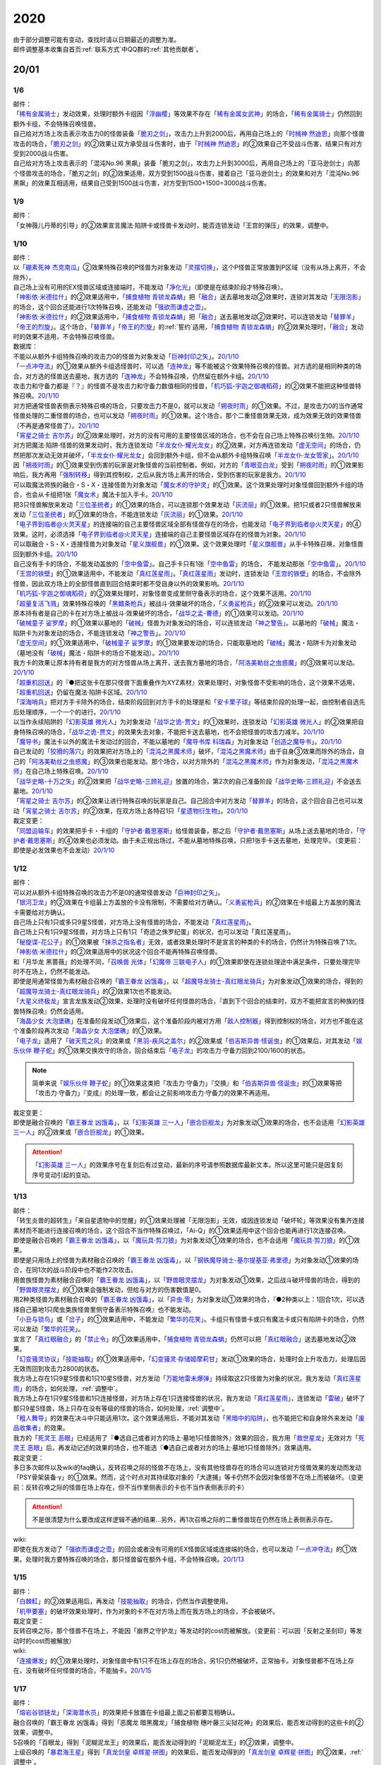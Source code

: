 .. _2020:

======
2020
======

.. role:: strike
    :class: strike

| 由于部分调整可能有变动，查找时请以日期最近的调整为准。
| 邮件调整基本收集自首页\ :ref:`联系方式`\ 中QQ群的\ :ref:`其他贡献者`\ 。

20/01
=======

1/6
--------

| 邮件：
| 「`稀有金属骑士`_」发动效果，处理时额外卡组因「`浮幽樱`_」等效果不存在「`稀有金属女武神`_」的场合，「`稀有金属骑士`_」仍然回到额外卡组，不会特殊召唤怪兽。
| 自己给对方场上攻击表示攻击力0的怪兽装备「`脆刃之剑`_」，攻击力上升到2000后，再用自己场上的「`时械神 然迪恩`_」向那个怪兽攻击的场合，「`脆刃之剑`_」的②效果让双方承受战斗伤害时，由于「`时械神 然迪恩`_」的②效果自己不受战斗伤害，结果只有对方受到2000战斗伤害。
| :strike:`自己给对方场上攻击表示的「混沌No.96 黑飙」装备「脆刃之剑」，攻击力上升到3000后，再用自己场上的「亚马逊剑士」向那个怪兽攻击的场合，「脆刃之剑」的②效果适用，双方受到1500战斗伤害，接着自己「亚马逊剑士」的效果和对方「混沌No.96 黑飙」的效果互相适用，结果自己受到1500战斗伤害，对方受到1500+1500=3000战斗伤害。`

1/9
--------

| 邮件：
| :strike:`「女神薇儿丹蒂的引导」的②效果宣言魔法·陷阱卡或怪兽卡发动时，能否连锁发动「王宫的弹压」的效果，调整中。`

1/10
--------

| 邮件：
| 以「`硼素死神 杰克南瓜`_」②效果特殊召唤的P怪兽为对象发动「`灵摆切换`_」，这个P怪兽正常放置到P区域（没有从场上离开，不会除外）。
| 自己场上没有可用的EX怪兽区域或连接端时，不能发动「`净化光`_」（即使是在结束阶段才特殊召唤）。
| 「`神影依·米德拉什`_」的②效果适用中，「`捕食植物 青锁龙森蚺`_」把「`融合`_」送去墓地发动②效果时，连锁对其发动「`无限泡影`_」的场合，这个回合还能进行1次特殊召唤，还能发动「`强欲而谦虚之壶`_」。
| 「`神影依·米德拉什`_」的②效果适用中，「`捕食植物 青锁龙森蚺`_」把「`融合`_」送去墓地发动②效果时，可以连锁发动「`替罪羊`_」「`帝王的烈旋`_」。这个场合，「`替罪羊`_」「`帝王的烈旋`_」的\ :ref:`誓约`\ 适用，「`捕食植物 青锁龙森蚺`_」的②效果处理时，「`融合`_」发动时的效果不适用，不会特殊召唤怪兽。

| 数据库：
| 不能以从额外卡组特殊召唤的攻击力0的怪兽为对象发动「`巨神封印之矢`_」。\ `20/1/10 <https://www.db.yugioh-card.com/yugiohdb/faq_search.action?ope=5&fid=22938&keyword=&tag=-1&request_locale=ja>`__
| 「`一点冲夺法`_」的①效果从额外卡组选怪兽时，可以选「`连神龙`_」等不能被这个效果特殊召唤的怪兽。对方选的是相同种类的场合，对方选的怪兽送去墓地，我方选的「`连神龙`_」不会特殊召唤，仍然留在额外卡组。\ `20/1/10 <https://www.db.yugioh-card.com/yugiohdb/faq_search.action?ope=5&fid=22937&keyword=&tag=-1&request_locale=ja>`__
| 攻击力和守备力都是『？』的怪兽不是攻击力和守备力数值相同的怪兽，「`机巧狐-宇迦之御魂稻荷`_」的②效果不能把这种怪兽特殊召唤。\ `20/1/10 <https://www.db.yugioh-card.com/yugiohdb/faq_search.action?ope=5&fid=22950&keyword=&tag=-1&request_locale=ja>`__
| 对方把通常怪兽表侧表示特殊召唤的场合，只要攻击力不是0，就可以发动「`朔夜时雨`_」的①效果。不过，是攻击力0的当作通常怪兽处理的二重怪兽的场合，也可以发动「`朔夜时雨`_」的①效果。这个场合，那个二重怪兽效果无效，成为效果无效的效果怪兽（不再是通常怪兽了）。\ `20/1/10 <https://www.db.yugioh-card.com/yugiohdb/faq_search.action?ope=5&fid=22948&keyword=&tag=-1&request_locale=ja>`__
| 「`宵星之骑士 吉尔苏`_」的②效果处理时，对方的没有可用的主要怪兽区域的场合，也不会在自己场上特殊召唤衍生物。\ `20/1/10 <https://www.db.yugioh-card.com/yugiohdb/faq_search.action?ope=5&fid=22954&keyword=&tag=-1&request_locale=ja>`__
| 对方把魔法·陷阱·怪兽的效果发动时，我方连锁发动「`半龙女仆·耀光龙女`_」的②效果，对方再连锁发动「`虚无空间`_」的场合，仍然把那次发动无效并破坏，「`半龙女仆·耀光龙女`_」会回到额外卡组，但不会从额外卡组特殊召唤「`半龙女仆·龙女管家`_」。\ `20/1/10 <https://www.db.yugioh-card.com/yugiohdb/faq_search.action?ope=5&fid=22946&keyword=&tag=-1&request_locale=ja>`__
| 因「`朔夜时雨`_」的①效果受到伤害的玩家是对象怪兽的当前控制者。例如，对方的「`青眼亚白龙`_」受到「`朔夜时雨`_」的①效果影响后，我方再用「`强制转移`_」得到其控制权，之后从我方场上离开的场合，受到伤害的玩家是我方。\ `20/1/10 <https://www.db.yugioh-card.com/yugiohdb/faq_search.action?ope=5&fid=22947&keyword=&tag=-1&request_locale=ja>`__
| 可以取魔法师族的融合・S・X・连接怪兽为对象发动「`魔女术的守护灵`_」的①效果。这个效果处理时对象怪兽回到额外卡组的场合，也会从卡组把1张「`魔女术`_」魔法卡加入手卡。\ `20/1/10 <https://www.db.yugioh-card.com/yugiohdb/faq_search.action?ope=5&fid=22939&keyword=&tag=-1&request_locale=ja>`__
| 把3只怪兽解放来发动「`三位圣统者`_」的①效果的场合，可以连锁那个效果发动「`灰流丽`_」的①效果。把1只或者2只怪兽解放来发动「`三位圣统者`_」的①效果的场合，不能连锁发动「`灰流丽`_」的①效果。\ `20/1/10 <https://www.db.yugioh-card.com/yugiohdb/faq_search.action?ope=5&fid=22949&keyword=&tag=-1&request_locale=ja>`__
| 「`电子界到临者@火灵天星`_」的连接端的自己主要怪兽区域全部有怪兽存在的场合，也能发动「`电子界到临者@火灵天星`_」的④效果。这时，必须选择「`电子界到临者@火灵天星`_」连接端的自己主要怪兽区域存在的怪兽为对象。\ `20/1/10 <https://www.db.yugioh-card.com/yugiohdb/faq_search.action?ope=5&fid=22943&keyword=&tag=-1&request_locale=ja>`__
| 可以取融合・S・X・连接怪兽为对象发动「`星义旗舰兽`_」的①效果。这个效果处理时「`星义旗舰兽`_」从手卡特殊召唤，对象怪兽回到额外卡组。\ `20/1/10 <https://www.db.yugioh-card.com/yugiohdb/faq_search.action?ope=5&fid=22959&keyword=&tag=-1&request_locale=ja>`__
| 自己没有手卡的场合，不能发动盖放的「`空中鱼雷`_」。自己手卡只有1张「`空中鱼雷`_」的场合， 不能发动那张「`空中鱼雷`_」。\ `20/1/10 <https://www.db.yugioh-card.com/yugiohdb/faq_search.action?ope=5&fid=22942&keyword=&tag=-1&request_locale=ja>`__
| 「`王宫的铁壁`_」的①效果适用中，不能发动「`真红莲星雨`_」。「`真红莲星雨`_」发动时，连锁发动「`王宫的铁壁`_」的场合，不会除外怪兽，因此双方场上的全部怪兽直到回合结束时都不受自身以外的效果影响。\ `20/1/10 <https://www.db.yugioh-card.com/yugiohdb/faq_search.action?ope=5&fid=22940&keyword=&tag=-1&request_locale=ja>`__
| 「`机巧狐-宇迦之御魂稻荷`_」的②效果处理时，对象怪兽变成里侧守备表示的场合，这个效果不适用。\ `20/1/10 <https://www.db.yugioh-card.com/yugiohdb/faq_search.action?ope=5&fid=22951&keyword=&tag=-1&request_locale=ja>`__
| 「`超量复活飞溅`_」效果特殊召唤的「`黑鳍条枪兵`_」被战斗·效果破坏的场合，「`义勇鲨枪兵`_」的②效果可以发动。\ `20/1/10 <https://www.db.yugioh-card.com/yugiohdb/faq_search.action?ope=5&fid=22945&keyword=&tag=-1&request_locale=ja>`__
| 原本持有者是自己的卡在对方场上被战斗·效果破坏的场合，「`战华之孟-曹德`_」的①效果可以发动。\ `20/1/10 <https://www.db.yugioh-card.com/yugiohdb/faq_search.action?ope=5&fid=22957&keyword=&tag=-1&request_locale=ja>`__
| 「`破械童子 娑罗摩`_」的①效果以墓地的「`破械`_」怪兽为对象发动的场合，可以连锁发动「`神之警告`_」。以墓地的「`破械`_」魔法・陷阱卡为对象发动的场合，不能连锁发动「`神之警告`_」。\ `20/1/10 <https://www.db.yugioh-card.com/yugiohdb/faq_search.action?ope=5&fid=22953&keyword=&tag=-1&request_locale=ja>`__
| 「`虚无空间`_」的①效果适用中，「`破械童子 娑罗摩`_」的①效果要发动的场合，只能取墓地的「`破械`_」魔法・陷阱卡为对象发动（墓地没有「`破械`_」魔法・陷阱卡的场合不能发动）。\ `20/1/10 <https://www.db.yugioh-card.com/yugiohdb/faq_search.action?ope=5&fid=22952&keyword=&tag=-1&request_locale=ja>`__
| 我方卡的效果让原本持有者是我方的对方怪兽从场上离开，送去我方墓地的场合，「`阿洛美勒丝之虫惑魔`_」的③效果可以发动。\ `20/1/10 <https://www.db.yugioh-card.com/yugiohdb/faq_search.action?ope=5&fid=22944&keyword=&tag=-1&request_locale=ja>`__
| 「`超重机回送`_」的『●把这张卡在那只怪兽下面重叠作为XYZ素材』效果处理时，对象怪兽不受影响的场合，这个效果不适用，「`超重机回送`_」仍留在魔法·陷阱卡区域。\ `20/1/10 <https://www.db.yugioh-card.com/yugiohdb/faq_search.action?ope=5&fid=22941&keyword=&tag=-1&request_locale=ja>`__
| 「`深海哨兵`_」把对方手卡除外的场合，结束阶段回到对方手卡的处理是和「`安卡栗子球`_」等结束阶段的处理一起，由控制者自选先后处理顺序，一个一个的进行。\ `20/1/10 <https://www.db.yugioh-card.com/yugiohdb/faq_search.action?ope=5&fid=22958&keyword=&tag=-1&request_locale=ja>`__
| 以当作永续陷阱的「`幻影英雄 微光人`_」为对象发动「`战华之诡-贾文`_」的①效果时，连锁发动「`幻影英雄 微光人`_」的②效果把自身特殊召唤的场合，「`战华之诡-贾文`_」的效果失去对象，不能把卡送去墓地，也不会把怪兽的攻击力减半。\ `20/1/10 <https://www.db.yugioh-card.com/yugiohdb/faq_search.action?ope=5&fid=22955&keyword=&tag=-1&request_locale=ja>`__
| 「`魔导书`_」魔法卡以外的魔法卡发动过的回合，不能以墓地的「`魔导书库 科瑞森`_」为对象发动「`创造之魔导书`_」。\ `20/1/10 <https://www.db.yugioh-card.com/yugiohdb/faq_search.action?ope=5&fid=12799&keyword=&tag=-1&request_locale=ja>`__
| 自己发动的「`狡猾的落穴`_」的效果把对方场上的「`混沌之黑魔术师`_」破坏，「`混沌之黑魔术师`_」由于自身③效果而除外的场合，自己的「`阿洛美勒丝之虫惑魔`_」的③效果也能发动。那个场合，以对方除外的「`混沌之黑魔术师`_」作为对象发动，「`混沌之黑魔术师`_」在自己场上特殊召唤。\ `20/1/10 <https://www.db.yugioh-card.com/yugiohdb/faq_search.action?ope=5&fid=22960&keyword=&tag=-1&request_locale=ja>`__
| 「`战华史略-十万之矢`_」的②效果把「`战华史略-三顾礼迎`_」放置的场合，第2次的自己准备阶段「`战华史略-三顾礼迎`_」不会送去墓地。\ `20/1/10 <https://www.db.yugioh-card.com/yugiohdb/faq_search.action?ope=5&fid=22961&keyword=&tag=-1&request_locale=ja>`__
| 「`宵星之骑士 吉尔苏`_」的②效果让进行特殊召唤的玩家是自己。自己回合中对方发动「`替罪羊`_」的场合，这个回合自己也可以发动「`宵星之骑士 吉尔苏`_」的②效果，在双方场上各特召1只「`星遗物衍生物`_」。\ `20/1/10 <https://www.db.yugioh-card.com/yugiohdb/faq_search.action?ope=5&fid=22962&keyword=&tag=-1&request_locale=ja>`__

| 裁定变更：
| 「`同盟运输车`_」的效果把手卡・卡组的「`守护者·戴思塞斯`_」给怪兽装备，那之后「`守护者·戴思塞斯`_」从场上送去墓地的场合，「`守护者·戴思塞斯`_」的④效果也必须发动。由于未正规出场过，不能从墓地特殊召唤，只把1张手卡送去墓地，处理完毕。（变更前：即使是必发效果也不会发动）\ `20/1/10 <https://www.db.yugioh-card.com/yugiohdb/faq_search.action?ope=5&fid=6112&keyword=&tag=-1&request_locale=ja>`__

1/12
--------

| 邮件：
| 可以对从额外卡组特殊召唤的攻击力不是0的通常怪兽发动「`巨神封印之矢`_」。
| 「`银河卫龙`_」的②效果在卡组最上方盖放的卡没有限制，不需要给对方确认。「`义勇鲨枪兵`_」的②效果在卡组最上方盖放的魔法卡需要给对方确认。
| 自己场上只有1只或多只9星S怪兽，对方场上没有怪兽的场合，不能发动「`真红莲星雨`_」。
| :strike:`自己场上只有1只9星S怪兽，对方场上只有1只「奇迹之侏罗纪蛋」的状况，也可以发动「真红莲星雨」。`
| 「`秘旋谍-花公子`_」的①效果被「`抹杀之指名者`_」无效，或者效果处理时不是宣言的种类的卡的场合，仍然计为特殊召唤了1次。「`神影依·米德拉什`_」的②效果适用中的状况这个回合不能再特殊召唤怪兽。
| \ :strike:`和「月华龙 黑蔷薇」的处理不同，`\ 「`召唤兽 光体`_」「`幻魔帝 三联电子人`_」的①效果即使在连锁处理途中满足条件，只要处理完毕时不在场上，仍然不能发动。
| 即使是用通常怪兽为素材融合召唤的「`霸王眷龙 凶饿毒`_」，以「`超魔导龙骑士-真红眼龙骑兵`_」为对象发动①效果的场合，得到的「`超魔导龙骑士-真红眼龙骑兵`_」的②效果1次也不能发动。
| 「`大星义终极龙`_」宣言龙族发动②效果，处理时没有破坏任何怪兽的场合，『直到下个回合的结束时，双方不能把宣言的种族的怪兽特殊召唤』仍然会适用。
| 「`海晶少女 大泡堡礁`_」在准备阶段发动①效果后，这个准备阶段内被对方用「`敌人控制器`_」得到控制权的场合，对方也不能在这个准备阶段再次发动「`海晶少女 大泡堡礁`_」的①效果。
| 「`电子龙`_」适用了「`破天荒之风`_」的效果或「`黑羽-疾风之盖尔`_」的②效果或「`伯吉斯异兽·怪诞虫`_」的①效果后，对其发动「`娱乐伙伴 鞭子蛇`_」的①效果交换攻守的场合，回合结束后「`电子龙`_」的攻击力·守备力回到2100/1600的状态。

.. note:: 简单来说「`娱乐伙伴 鞭子蛇`_」的①效果这类把「攻击力·守备力」『交换』和「`伯吉斯异兽·怪诞虫`_」的①效果等把「攻击力·守备力」『变成』的处理一致，都会让之前影响攻击力·守备力的效果不再适用。

| 裁定变更：
| 即使是融合召唤的「`霸王眷龙 凶饿毒`_」，以「`幻影英雄 三一人`_」「`嵌合巨舰龙`_」为对象发动①效果的场合，也不会适用「`幻影英雄 三一人`_」的②效果或「`嵌合巨舰龙`_」的①效果。

.. attention:: 「`幻影英雄 三一人`_」的效果序号在复刻后有过变动，最新的序号请参照数据库最新文本。所以这里可能只是因复刻序号变动引起的变动。

1/13
--------

| 邮件：
| :strike:`「转生炎兽的超转生」「来自星遗物中的觉醒」的①效果处理被「无限泡影」无效，或因连锁发动「破坏轮」等效果没有集齐连接素材而不能进行连接召唤的场合，这个回合不当作特殊召唤过，「Ai-Q」的①效果适用中这个回合也能再进行1次连接召唤。`
| 即使是融合召唤的「`霸王眷龙 凶饿毒`_」，以「`魔玩具·剪刀狼`_」为对象发动①效果的场合，也不会适用「`魔玩具·剪刀狼`_」的①效果。
| 即使是只用场上的怪兽为素材融合召唤的「`霸王眷龙 凶饿毒`_」，以「`钢铁魔导骑士-基尔提基亚·弗里德`_」为对象发动①效果的场合，在同1次的战斗阶段中也不能作2次攻击。
| 用兽族怪兽为素材融合召唤的「`霸王眷龙 凶饿毒`_」，以「`野兽眼灵摆龙`_」为对象发动①效果，之后战斗破坏怪兽的场合，得到的「`野兽眼灵摆龙`_」的①效果会强制发动，但给与对方的伤害数值是0。
| 用2种类怪兽为素材融合召唤的「`霸王眷龙 凶饿毒`_」，以「`异虫·零`_」为对象发动①效果的场合，『●2种类以上：1回合1次，可以选择自己墓地1只爬虫类族怪兽里侧守备表示特殊召唤』也不能发动。
| 「`小丑与锁鸟`_」或「`岔子`_」的①效果适用中，不能发动「`繁华的花笑`_」。卡组只有怪兽卡或只有魔法卡或只有陷阱卡的场合，仍然可以发动「`繁华的花笑`_」。
| 宣言了「`真红眼融合`_」的「`禁止令`_」的①效果适用中，「`捕食植物 青锁龙森蚺`_」仍然可以把「`真红眼融合`_」送去墓地发动②效果。
| 「`幻变骚灵协议`_」「`技能抽取`_」的①效果适用中，「`幻变骚灵·存储姬摩莉甘`_」发动①效果的场合，处理时会上升攻击力，处理后因无效而回到攻击力2800的状态。
| 我方场上存在1只9星S怪兽和1只10星S怪兽，对方发动「`万能地雷未爆弹`_」持续取这2只怪兽为对象的状况，我方发动「`真红莲星雨`_」的场合，如何处理，\ :ref:`调整中`\ 。
| 我方场上存在1只9星S怪兽和1只连接怪兽，对方场上存在1只连接怪兽的状况，我方发动「`真红莲星雨`_」，连锁发动「`雷破`_」破坏了那只9星S怪兽，场上只存在没有等级的怪兽的场合，如何处理，\ :ref:`调整中`\ 。
| 「`粗人舞导`_」的效果在决斗中只能适用1次。这个效果适用后，不能对其发动「`黑暗中的陷阱`_」，也不能把它和自身除外来发动「`废品收集者`_」的效果。
| 我方的「`死灵王 恶眼`_」已经适用了『●选自己或者对方的场上·墓地1只怪兽除外』效果的回合，我方用「`救世星龙`_」无效对方「`死灵王 恶眼`_」后，再发动记述的效果的场合，也不能选『●选自己或者对方的场上·墓地1只怪兽除外』效果适用。

| 裁定变更：
| :strike:`多日多次邮件以及wiki的faq确认，反转召唤之际的怪兽不在场上，没有其他怪兽存在的场合可以连锁对方怪兽效果的发动而发动「PSY骨架装备·γ」的①效果。然而，这个时点对其持续取对象的「大逮捕」等卡仍然不会因对象怪兽不在场上而被破坏。（变更前：反转召唤之际的怪兽在场上存在，但不当作里侧表示的卡也不当作表侧表示的卡）`

.. attention:: :strike:`不是很清楚为什么要改成这样逻辑不通的结果...`\ 另外，再1次召唤之际的二重怪兽现在仍然在场上表侧表示存在。

| wiki:
| 即使在我方发动了「`强欲而谦虚之壶`_」的回合或者没有可用的EX怪兽区域或连接端的场合，也可以发动「`一点冲夺法`_」的①效果。处理时我方要特殊召唤的场合，那只怪兽留在额外卡组，不会特殊召唤。\ `20/1/13 <http://yugioh-wiki.net/index.php?%A1%D4%A5%D4%A5%F3%A5%DD%A5%A4%A5%F3%A5%C8%C3%A5%BC%E8%A1%D5#faq>`__

1/15
--------

| 邮件：
| 「`白棘魟`_」的②效果适用后，再发动「`技能抽取`_」的场合，仍然当作调整使用。
| 「`机甲要塞`_」的破坏效果处理时，作为对象的卡不在对方场上而在我方场上的场合，不会被破坏。

| 裁定变更：
| :strike:`反转召唤之际，那个怪兽不在场上，不能因「崩界之守护龙」等发动时的cost而被解放。（变更前：可以因「反射之圣刻印」等发动时的cost而被解放）`

| wiki:
| 「`连接爆发`_」的①效果处理时，对象怪兽中有1只不在场上存在的场合，另1只仍然被破坏，正常抽卡。对象怪兽都不在场上存在，没有破坏任何怪兽的场合，不能抽卡。\ `20/1/15 <http://yugioh-wiki.net/index.php?%A1%D4%A5%EA%A5%F3%A5%AF%A1%A6%A5%D0%A1%BC%A5%B9%A5%C8%A1%D5#faq1>`__

1/17
--------

| 邮件：
| 「`熔岩谷锁链龙`_」「`深海潜水员`_」的效果把卡放置在卡组最上面之前都要互相确认。
| :strike:`融合召唤的「霸王眷龙 凶饿毒」得到「恶魔龙 暗黑魔龙」「捕食植物 穗叶藤三尖狱花神」的效果后，能否发动得到的这些卡的②效果，调整中。`
| :strike:`S召唤的「百眼龙」得到「泥糊泥龙王」的效果后，能否发动得到的「泥糊泥龙王」的②效果，调整中。`
| 上级召唤的「`暴君海王星`_」得到「`真龙剑皇 卓辉星·拼图`_」的效果后，能否发动得到的「`真龙剑皇 卓辉星·拼图`_」的②效果，\ :ref:`调整中`\ 。
| 反转召唤的「`混沌幻影`_」得到「`破坏龙 甘多拉`_」「`芳香炉`_」的效果后，能否发动得到的这些卡的②效果，\ :ref:`调整中`\ 。
| 通常召唤的「`混沌幻影`_」得到「`星遗物-『星杖』`_」「`星遗物-『星铠』`_」的效果后，能否适用得到的「`星遗物-『星杖』`_」的①效果，或发动得到的「`星遗物-『星铠』`_」的③效果，\ :ref:`调整中`\ 。
| :strike:`特殊召唤的「混沌幻影」得到「奥西里斯之天空龙」的效果后，结束阶段能否发动得到的「奥西里斯之天空龙」的⑤效果，调整中。`
| :strike:`「No.66 霸键甲虫」以里侧表示的「三眼怪」为对象发动效果后，这个「三眼怪」反转召唤之际，对方发动「科技属 戟炮手」的①效果时，连锁以「No.66 霸键甲虫」为对象发动「雷破」的场合，能否用「三眼怪」代替自身破坏，调整中。可以的场合，「三眼怪」作为代替送去墓地后能否发动①效果，调整中。`

| 裁定变更：
| :strike:`「大骚动」的效果从手卡把怪兽盖放到场上时，是否需要互相确认，调整中。（变更前：不需要互相确认）`

1/21
--------

| 邮件：
| 「`一点冲夺法`_」的①效果被无效，或处理时没有实际特殊召唤怪兽等的场合，不计入特殊召唤次数。另外，即使「`虚无空间`_」的①效果适用中，也可以发动「`一点冲夺法`_」。
| 「`转生炎兽的超转生`_」「`来自星遗物中的觉醒`_」的①效果处理后，进行连接召唤之际，被「`神之通告`_」的①效果无效的场合，这个回合进行过1次连接召唤，「`Ai-Q`_」的①效果适用中这个回合不能再进行连接召唤。

| 裁定变更：
| 「`转生炎兽的超转生`_」「`来自星遗物中的觉醒`_」的①效果处理被「`无限泡影`_」的①效果无效，或因连锁发动「`破坏轮`_」等效果没有集齐连接素材而不能进行连接召唤的场合，这个回合是否当作特殊召唤过，「`Ai-Q`_」的①效果适用中这个回合是否再进行1次连接召唤，调整中。（变更前：不当作特殊召唤过）

1/22
--------

| 邮件：
| 「`红色重启`_」的①效果盖放的陷阱卡必须给对方确认。「`沙尘之大龙卷`_」「`超魔导师-黑魔术师徒`_」的①效果盖放的卡不需要给对方确认。
| :strike:`「忍法 分身之术」的①效果里侧守备表示特殊召唤了1只怪兽后，在反转召唤之际仍然持续取对象，「科技属 戟炮手」的①效果发动时，连锁发动「旋风」破坏「忍法 分身之术」的场合，这只怪兽仍然被破坏，不当作在场上被破坏，处理后不能发动「月光轮回舞踊」。`
| 「地中族邪界妖魔」的②效果把怪兽从手卡里侧表示特殊召唤到场上时，不需要给对方确认。:strike:`「大骚动」的效果从手卡把怪兽盖放到场上时，是否需要互相确认，仍调整中。`

1/24
--------

| 邮件：
| 自己墓地有「`星遗物`_」怪兽存在，发动了「`星键士 利娃`_」的①效果盖放的「`星遗物的守护龙`_」后，墓地不再存在「`星遗物`_」怪兽的场合，这个回合也能发动这个「`星遗物的守护龙`_」的②效果。
| :strike:`「黑森林的魔女」的①效果把P怪兽加入手卡后，直到回合结束时，P区域的同名卡也不能发动效果。`
| 「`新宇宙`_」的效果适用中，或者装备了「`简易新宇宙`_」的「`元素英雄 秩序新宇侠`_」适用了「`No.81 超重型炮塔列车 优越多拉炮`_」的①效果等，不受魔法效果影响的场合，结束阶段是否可以不发动自身②效果，\ :ref:`调整中`\ 。
| 「`伊奘凪`_」的效果适用中，或者装备了「`八汰镜`_」的「`天岩户`_」适用了「`No.81 超重型炮塔列车 优越多拉炮`_」的①效果等，不受其他卡的效果影响的场合，结束阶段是否可以不发动自身②效果，\ :ref:`调整中`\ 。

.. note:: \ :strike:`目前只有「三眼怪」「黑森林的魔女」尽管只记述不能作卡的发动，结果连P效果等魔法·陷阱效果的发动也不能进行。`\ 「阻挡十字军」等效果适用后，仍然可以发动P效果等，来进行效果的发动。

1/25
--------

| 邮件：
| 「`洗脑光线`_」的效果得到放置A指示物的「`巨型植物`_」的控制权后，「`No.66 霸键甲虫`_」以这个「`巨型植物`_」为对象发动效果后，其再1次召唤之际，对方发动「`科技属 戟炮手`_」的①效果的场合，「`巨型植物`_」是否会被破坏，「`洗脑光线`_」是否会被破坏，处理后是否能发动「`月光轮回舞踊`_」，\ :ref:`调整中`\ 。
| 「`No.66 霸键甲虫`_」以装备了「`打火石`_」的「`巨型植物`_」为对象发动效果后，其再1次召唤之际，对方发动「`科技属 戟炮手`_」的①效果的场合，「`巨型植物`_」是否会被破坏，「`打火石`_」的效果以及墓地「`再开的大朵蔷薇`_」的效果是否能发动，\ :ref:`调整中`\ 。
| 「`No.66 霸键甲虫`_」以盖放的「`大宇宙`_」为对象发动效果后，这个「`大宇宙`_」发动时，对方连锁发动「`超魔导龙骑士-真红眼龙骑士`_」的③效果的场合，「`大宇宙`_」是否会被破坏，「`超魔导龙骑士-真红眼龙骑士`_」的攻击力是否会上升，\ :ref:`调整中`\ 。
| :strike:`「No.66 霸键甲虫」以盖放的「空气循环机」为对象发动效果后，这个「空气循环机」反转召唤之际，对方发动「科技属 戟炮手」的①效果的场合，「空气循环机」是否会被破坏，能否发动②效果，调整中。`

| wiki:
| :strike:`只有主要阶段开始时在连锁1发动「虚拟世界」，处理时才能发动「半魔导带域」。不在主要阶段开始时，或者不在连锁1发动，处理时都不能发动「半魔导带域」。`

1/26
--------

| 邮件：
| 对持有9个X素材的「`鬼计惰天使`_」发动「`叠光再生`_」，对方连锁对其发动「`月之书`_」让「`鬼计惰天使`_」变成里侧守备表示，之后因「`叠光再生`_」的效果让X素材数量变成10的场合自己也不会胜利。并且，之后发动「`停战协定`_」让这个「`鬼计惰天使`_」变成表侧表示的场合，虽然X素材数量是10，本身X素材数量没有发生变化，也不会胜利，决斗继续。

| 调整中确认：
| 持有11个X素材的「`鬼计惰天使`_」取除1个X素材发动①效果时，立即决斗胜利，游戏结束，不能连锁发动其他效果。
| 对方场上存在「`淘气仙星·曼珠诗华`_」，自己基本分200，自己让「`被封印的艾克佐迪亚`_」回到手卡发动「`霞之谷的祈祷师`_」的效果时，在支付cost的时点集齐5种类的场合，立即决斗胜利，「`淘气仙星·曼珠诗华`_」的②效果不适用。

1/27
--------

| 邮件：
| 「`暗黑界的龙神 格拉法`_」让「`暗黑界`_」怪兽回到手卡来特殊召唤的场合，「`淘气仙星·曼珠诗华`_」的②效果在这次特殊召唤成功时才适用，给与200伤害。在这次特殊召唤之际，连锁「`雷王`_」的效果发动，让场上的「`幻变骚灵`_」卡回到手卡来把「`幻变骚灵·泛在羽衣精`_」发动①效果时，「`淘气仙星·曼珠诗华`_」的②效果仍会在支付「`幻变骚灵·泛在羽衣精`_」①效果的cost时立即适用，给与200伤害。
| :strike:`对方场上存在「淘气仙星·施南」，自己「混源龙 巨涡始祖神」用自身记述的召唤手续特殊召唤之际，对方发动「雷王」的效果时，自己连锁除外墓地2只怪兽发动「恐击」时，「淘气仙星·施南」的②效果立即适用，给与自己400伤害。对方再连锁发动「墓穴的指名者」时，在「墓穴的指名者」效果处理后，「淘气仙星·施南」的②效果适用，给与200伤害。之后「雷王」的效果适用，「混源龙 巨涡始祖神」的特殊召唤无效。这个连锁处理后（原本的特殊召唤成功时），因「混源龙 巨涡始祖神」的召唤手续把怪兽除外，「淘气仙星·施南」的②效果在这时再适用，给与600伤害。`
| 「`手甲战士`_」的效果让怪兽攻击力·守备力上升后，那个怪兽的攻击被无效，或发生战斗步骤的卷回，或在进行伤害计算之前对方怪兽从场上离开的场合，那个怪兽的攻击力·守备力仍然保持上升的状态。

| 调整中确认：
| 宣言植物族的「`DNA改造手术`_」的①效果适用中，「`魔天使 蔷薇之巫师`_」让「`被封印的艾克佐迪亚`_」回到手卡特殊召唤之际，手卡集齐5种类的场合，立即决斗胜利，游戏结束。不能再发动「`神之宣告`_」等效果无效这次特殊召唤。
| 「`超量印鲨`_」取除场上「`鬼计惰天使`_」的X素材来特殊召唤之际，「`鬼计惰天使`_」的X素材变成10的场合，立即决斗胜利，游戏结束。不能再发动「`神之宣告`_」等效果无效这次特殊召唤。

.. note:: 在各种召唤之际，怪兽的召唤手续满足永续效果适用条件时，永续效果延后到出场成功时适用，但达成特殊胜利条件时会立即胜利。另外，在这个时点的连锁上，满足永续效果适用条件时，仍然会正常适用，不会延后到出场成功时。

1/29
--------

| 邮件：
| 「`流星龙`_」的①效果在主要阶段2不能发动。「`No.73 激泷神 渊涛`_」的效果在主要阶段2也可以发动。
| :strike:`对方场上存在「淘气仙星·曼珠诗华」，自己场上宣言植物族的「DNA改造手术」的①效果适用中，自己「魔天使 蔷薇之巫师」让「被封印的艾克佐迪亚」回到手卡特殊召唤之际，手卡集齐5种类的场合，立即决斗胜利，游戏结束。「淘气仙星·曼珠诗华」的②效果不适用。`

1/30
--------

| 邮件：
| 场上不存在场地魔法卡，「`暗黑异热同心武器-魔装鵺妖衣`_」的效果装备的怪兽攻击里侧表示的「`地缚神`_」怪兽时，伤害计算后没被战斗破坏，因不存在场地魔法卡而被破坏的场合，伤害步骤结束时「`暗黑异热同心武器-魔装鵺妖衣`_」的装备魔法效果不能发动。
| 「`暗黑异热同心武器-魔装鵺妖衣`_」的效果装备的怪兽攻击不受魔法效果影响的怪兽，没被战斗破坏的场合，「`暗黑异热同心武器-魔装鵺妖衣`_」的装备魔法效果可以发动，由于攻击力不会变成0，也不能再1次攻击。
| 「`手甲战士`_」的效果让怪兽攻击力·守备力上升后，那个怪兽进行战斗的伤害计算后，对方怪兽因卡的效果从场上离开的场合，那个怪兽的攻击力·守备力回到上升之前的状态。

| 调整中确认：
| 「`元素英雄 绝对零度侠`_」的效果和「`源龙星-望天吼`_」的③效果在回到额外卡组时，以及「`帧缓存火牛`_」的①效果在回到手卡时发动的场合，和公开场所的诱发类效果在同一顺序，不能连锁咒文速度2的效果来发动。

| 数据库：
| 和「`魔宫的贿赂`_」「`无偿交换`_」一样，「`半龙女仆 耀光龙女`_」的②效果只把发动无效，没能破坏的场合，自身仍然回到额外卡组，正常特殊召唤。\ `20/1/30 <https://www.db.yugioh-card.com/yugiohdb/faq_search.action?ope=5&fid=22965&keyword=&tag=-1&request_locale=ja>`__
| 「`宵星之骑士 吉尔苏`_」的①效果，是否在这个回合当作调整使用，是根据这个效果处理时相同纵列的存在的其他卡的张数决定的。\ `20/1/30 <https://www.db.yugioh-card.com/yugiohdb/faq_search.action?ope=5&fid=22967&keyword=&tag=-1&request_locale=ja>`__
| 「`百景战都 金发姑娘城`_」的③效果发动时，只要这个效果让卡破坏的区域中存在卡片，就可以连锁发动「`星尘龙`_」的①效果。\ `20/1/30 <https://www.db.yugioh-card.com/yugiohdb/faq_search.action?ope=2&stype=2&keyword=&tag=-1&sort=2&request_locale=ja>`__
| 自己怪兽区域只存在1张「`战华之义-关云`_」，手卡「`战华之孟-曹德`_」的①效果发动时，作为cost让场上的「`战华史略-十万之矢`_」送去墓地，自身特殊召唤后，由于这个时点自己场上存在2种属性的「`战华`_」怪兽，「`戦華史略－十万之矢`_」的②效果可以发动。\ `20/1/30 <https://www.db.yugioh-card.com/yugiohdb/faq_search.action?ope=5&fid=22963&keyword=&tag=-1&request_locale=ja>`__
| 自己怪兽区域只存在1张「`战华之美-周公`_」，自己以墓地的「`战华之智-诸葛孔`_」为对象发动「`死者苏生`_」时，对方连锁发动「`旋风`_」破坏了自己场上「`战华史略-十万之矢`_」的场合，这个连锁处理完毕时，自己场上存在2种属性的「`战华`_」怪兽，「`戦華史略－十万之矢`_」的②效果可以发动。\ `20/1/30 <https://www.db.yugioh-card.com/yugiohdb/faq_search.action?ope=5&fid=22964&keyword=&tag=-1&request_locale=ja>`__

| 裁定变更：
| 卡名当作「`剑斗兽 重斗`_」处理的「`剑斗兽 教斗`_」在进行战斗的战斗阶段结束时让自身回到卡组发动效果的场合，可以特殊召唤「`剑斗兽 斯巴达克斯`_」。（变更前：不能特殊召唤）\ `20/1/30 <https://www.db.yugioh-card.com/yugiohdb/faq_search.action?ope=5&fid=10786&keyword=&tag=-1&request_locale=ja>`__

1/31
--------

| 邮件：
| 「`半龙女仆 耀光龙女`_」的②效果处理时，发动无效并破坏和回到额外卡组并特殊召唤怪兽都是在同1个时点进行的。

| 调整中确认：
| 「`纳迦`_」的效果在回到卡组时，和公开场所的必发诱发类效果在同一顺序，不能连锁咒文速度2的效果发动。卡组的「`黑衣大贤者`_」满足诱发条件时，和咒文速度2的效果在同一顺序，得到优先权才能发动。

20/02
========

2/3
--------

| 数据库：
| 「`大宇宙`_」的②效果适用中，「`宣告者的神巫`_」的①效果处理时，应该送去墓地的怪兽被除外的场合，不会上升等级。\ `20/2/3 <https://www.db.yugioh-card.com/yugiohdb/faq_search.action?ope=5&fid=22968&keyword=&tag=-1&request_locale=ja>`__

2/5
--------

| 邮件：
| 「`军神 概布`_」的效果适用中，里侧表示通常召唤「`里风之精灵`_」，立即变成表侧攻击表示时，也不能发动①效果，对方也不能发动「`奈落的落穴`_」。
| 「`军神 概布`_」的效果适用中，「`天帝 埃忒耳`_」发动②效果把自身里侧守备表示上级召唤，立即变成表侧攻击表示时，也不能发动①效果，对方也不能发动「`奈落的落穴`_」。
| 「`军神 概布`_」的效果适用中，「`爆裂埋伏`_」的效果把「`混沌叛徒`_」里侧守备表示特殊召唤，立即变成表侧攻击表示时，也不能发动②效果，但对方可以发动「`奈落的落穴`_」。

| wiki:
| 不是调整的通常怪兽被「`自然调整`_」的效果变成调整，和另1只不是调整的怪兽作为素材S召唤「`饥鳄龙 古鱼龙`_」，发动①效果的场合，原本不是调整的那只通常怪兽也不计数，只抽1张。\ `20/2/5 <http://yugioh-wiki.net/index.php?%A1%D4%B5%B2%CF%CC%CE%B5%A5%A2%A1%BC%A5%B1%A5%C6%A5%A3%A5%B9%A1%D5#faq1>`__
| 3只「`幻影王 幽骑`_」作为素材S召唤「`饥鳄龙 古鱼龙`_」，发动①效果的场合，由于只有1只当作调整，抽2张卡。\ `20/2/5 <http://yugioh-wiki.net/index.php?%A1%D4%B5%B2%CF%CC%CE%B5%A5%A2%A1%BC%A5%B1%A5%C6%A5%A3%A5%B9%A1%D5#faq1>`__

2/6
--------

| 数据库：
| 自己的连接怪兽战斗破坏对方连接怪兽时，从手卡发动「`刺刺妖@火灵天星`_」的①效果特殊召唤后，就不再是自己的连接怪兽战斗破坏对方怪兽的时点，不能再接着发动②效果。\ `20/2/6 <https://www.db.yugioh-card.com/yugiohdb/faq_search.action?ope=5&fid=22972&keyword=&tag=-1&request_locale=ja>`__
| 自己的连接怪兽和对方怪兽进行战斗，都被战斗破坏的场合，也可以发动「`刺刺妖@火灵天星`_」的②效果。\ `20/2/6 <https://www.db.yugioh-card.com/yugiohdb/faq_search.action?ope=5&fid=22971&keyword=&tag=-1&request_locale=ja>`__
| 「`牢牢妖@火灵天星`_」的①效果不能以效果已经被无效的电子界族效果怪兽为对象发动。\ `20/2/6 <https://www.db.yugioh-card.com/yugiohdb/faq_search.action?ope=5&fid=22970&keyword=&tag=-1&request_locale=ja>`__
| 「`牢牢妖@火灵天星`_」的①效果可以取不受效果影响的「`电子界到临者@火灵天星`_」为对象发动。由于「`电子界到临者@火灵天星`_」的效果不会被无效，「`牢牢妖@火灵天星`_」不能特殊召唤，留在手卡。\ `20/2/6 <https://www.db.yugioh-card.com/yugiohdb/faq_search.action?ope=5&fid=22969&keyword=&tag=-1&request_locale=ja>`__

2/7
--------

| wiki:
| 以「`彼岸的恶鬼 法尔法雷洛`_」为对象发动手卡「`跃空垂耳兔飞行队`_」①效果的场合，特殊召唤的时点「`彼岸的恶鬼 法尔法雷洛`_」立即被自身②效果破坏，这个效果后续部分不再适用，「`跃空垂耳兔飞行队`_」留在场上。\ `20/2/7 <http://yugioh-wiki.net/index.php?%A1%D4%A5%DB%A5%C3%A5%D7%A1%A6%A5%A4%A5%E4%A1%BC%C8%F4%B9%D4%C2%E2%A1%D5#faq1>`__
| 自己场上存在多只「`牢牢妖@火灵天星`_」，那些②效果同时适用，自己场上的电子界族怪兽在1回合仍然各只有1次不会被效果破坏。\ `20/2/7 <http://yugioh-wiki.net/index.php?%A1%D4%A5%AC%A5%C3%A5%C1%A5%EA%A1%F7%A5%A4%A5%B0%A5%CB%A5%B9%A5%BF%A1%BC%A1%D5#faq2>`__
| 自己场上存在1只「`牢牢妖@火灵天星`_」和1只「`刺刺妖@火灵天星`_」，对方发动「`地割`_」，自己「`牢牢妖@火灵天星`_」适用自身②效果不被这次效果破坏后，对方再发动「`黑洞`_」的场合，「`牢牢妖@火灵天星`_」被破坏，「`刺刺妖@火灵天星`_」因「`牢牢妖@火灵天星`_」的②效果不被这次效果破坏，留在场上。\ `20/2/7 <http://yugioh-wiki.net/index.php?%A1%D4%A5%AC%A5%C3%A5%C1%A5%EA%A1%F7%A5%A4%A5%B0%A5%CB%A5%B9%A5%BF%A1%BC%A1%D5#faq2>`__

2/8
--------

| 邮件：
| 「`电脑网优化`_」的②效果适用中，适用了宣言暗属性的「`猪突猛进`_」①效果的「`解码语者`_」和对方「`紫毒之魔术师`_」进行战斗的伤害步骤开始时「`紫毒之魔术师`_」被「`猪突猛进`_」的①效果破坏的场合，如果是「`紫毒之魔术师`_」攻击「`解码语者`_」，那么加入额外卡组的「`紫毒之魔术师`_」可以发动①效果，这时仍然在伤害步骤内，不能连锁发动「`流星龙`_」的②效果。如果是「`解码语者`_」攻击「`紫毒之魔术师`_」，那么加入额外卡组的「`紫毒之魔术师`_」不能发动①效果。
| 装备了「`白之衣`_」的「`DDD 磐石王 大流士`_」和对方「`青眼白龙`_」进行战斗的伤害计算时，「`DDD 磐石王 大流士`_」发动②效果，伤害计算后「`青眼白龙`_」被这个效果破坏的场合，不论是哪只攻击哪只，「`白之衣`_」的效果仍然适用，对方不能发动「`炼装反击`_」。

.. note:: 我方记述『○○怪兽进行战斗的场合，对方直到伤害步骤结束时○○不能发动』的效果适用中，如果是对方怪兽攻击我方对应的怪兽，在进行伤害之前战斗终止的场合，这些效果不再适用，对方仍然可以发动那些效果。

| wiki:
| 连接怪兽战斗破坏了「`王战团队衍生物`_」或「`阿匹卜之化神`_」的场合，「`刺刺妖@火灵天星`_」的②效果也能发动，前者给与1500伤害，后者给与1600伤害。\ `20/2/7 <http://yugioh-wiki.net/index.php?%A1%D4%A5%B0%A5%C3%A5%B5%A5%EA%A1%F7%A5%A4%A5%B0%A5%CB%A5%B9%A5%BF%A1%BC%A1%D5#faq2>`__

2/9
--------

| 邮件：
| 「`军神-概布`_」的效果适用中，自己发动「`过浅的墓穴`_」，自己的「`元素英雄 天空侠`_」和对方「`超重武者 兜-10`_」里侧表示特殊召唤后，立即变成表侧表示的场合，这两只怪兽的①效果都不能发动。这个时点对方可以发动「`奈落的落穴`_」，结果「`元素英雄 天空侠`_」被破坏并除外。
| 「`军神-概布`_」的效果适用中，「`天帝 埃忒耳`_」的②效果把自身里侧表示上级召唤时，立即变成表侧表示的场合，也不能发动自身的①效果，对方也不能发动「`奈落的落穴`_」。
| 守备状态的「`超重荒神 须佐之男-O`_」适用自身①效果攻击的伤害计算时，对方发动「`禁忌的圣典`_」的场合，「`超重荒神 须佐之男-O`_」的效果无效，不进行伤害计算，这时还在伤害步骤内，再1次召唤的「`凤凰剑圣 基亚·弗里德`_」不能发动把二重怪兽特殊召唤的效果。
| 发动了①效果的「`不知火的武士`_」攻击里侧守备表示的「`No.41 泥睡魔兽 睡梦貘`_」，伤害计算前「`No.41 泥睡魔兽 睡梦貘`_」反转后自身②效果适用，「`不知火的武士`_」变成守备表示的场合，战斗终止，不进行伤害计算，「`不知火的武士`_」的①效果不适用，「`No.41 泥睡魔兽 睡梦貘`_」不会被除外。

2/10
--------

| wiki:
| 「`弹丸曳光龙`_」的①效果破坏「`德林加凶枪龙`_」送去墓地并特殊召唤「`弹丸`_」怪兽的场合，由于是同时处理，处理后不能发动「`德林加凶枪龙`_」的②效果。「`德林加凶枪龙`_」因「`怪兽之门`_」发动时的cost送去墓地，或被「`元素英雄 死灵萨满`_」的①效果破坏后，特殊召唤了「`弹丸`_」怪兽的场合，处理后可以发动「`德林加凶枪龙`_」的②效果。\ `20/2/7 <http://yugioh-wiki.net/index.php?%A1%D4%A5%C7%A5%EA%A5%F3%A5%B8%A5%E3%A5%E9%A5%B9%A1%A6%A5%C9%A5%E9%A5%B4%A5%F3%A1%D5#faq>`__

2/11
--------

| 邮件：
| 对方「`高速疾行机人 比剑骑手`_」直接攻击宣言时，我方以墓地的「`星杯的神子 夏娃`_」为对象发动「`波动再生`_」，伤害步骤开始时「`高速疾行机人 比剑骑手`_」发动①效果，我方连锁发动「`神之通告`_」，被破坏送去墓地的「`高速疾行机人 比剑骑手`_」的②效果发动时，还在伤害步骤内，不能连锁对其发动「`墓穴的指名者`_」。之后进入伤害步骤结束时，「`星杯的神子 夏娃`_」正常从墓地特殊召唤。
| 从额外卡组特殊召唤的「`时械神祖 武加大`_」攻击里侧守备表示的「`夜龙巫妖`_」，伤害计算前「`夜龙巫妖`_」反转后自身①效果适用，「`时械神祖 武加大`_」变成守备表示的场合，由于没有进行伤害计算，伤害步骤结束时不能发动「`时械神祖 武加大`_」的②效果。
| 「`古代的机械热核龙`_」攻击里侧守备表示的「`No.41 泥睡魔兽 睡梦貘`_」，伤害计算前「`No.41 泥睡魔兽 睡梦貘`_」反转后自身②效果适用，「`古代的机械热核龙`_」变成守备表示的场合，由于已经进入伤害步骤，伤害步骤结束时，攻击过的「`古代的机械热核龙`_」的④效果可以发动。

.. note:: 即使伤害步骤内战斗终止，基本上后续的时点仍然存在，不能立即发动在伤害步骤内不能发动的效果。

2/12
--------

| wiki:
| 自己把「`真红眼融合`_」发动时，对方连锁发动「`灰流丽`_」①效果的场合，由于「`真红眼融合`_」发动的回合自己不能特殊召唤其他怪兽，自己不能连锁发动「`PSY骨架装备·γ`_」的①效果。\ `20/2/12 <http://yugioh-wiki.net/index.php?%A1%D4%BF%BF%B9%C8%B4%E3%CD%BB%B9%E7%A1%D5#faq>`__

2/13
--------

| 邮件：
| 「`混沌幻影`_」得到「`超量机兽 炎浆狮虎`_」的效果时，因为没有X素材，所以不能攻击。
| 「`混沌幻影`_」得到「`始祖守护者 提拉斯`_」的效果时，因为没有X素材，所以会被效果破坏，在进行战斗的战斗阶段结束时会发动效果，但不适用。
| 「`混沌幻影`_」得到「`转生炎兽 烈焰龙`_」的效果时，因为没有X素材，所以可以发动得到的「`转生炎兽 烈焰龙`_」的②效果。这时X召唤了「`转生炎兽 烈焰龙`_」的场合，可以发动这只「`转生炎兽 烈焰龙`_」的③效果。
| 「`翻倍机会`_」让装备了「`孤毒之剑`_」的「`守护神官 马哈德`_」和对方暗属性怪兽战斗，进入伤害步骤时，「`翻倍机会`_」和「`守护神官 马哈德`_」自身②效果适用，攻击力变成10000，伤害计算时，「`孤毒之剑`_」的②效果适用，「`守护神官 马哈德`_」的原本攻击力变成5000，「`翻倍机会`_」和「`守护神官 马哈德`_」自身②效果再适用，结果「`守护神官 马哈德`_」的攻击力是20000。伤害计算后，「`守护神官 马哈德`_」的攻击力回到10000，伤害步骤结束后，「`守护神官 马哈德`_」的攻击力回到2500。
| 「`翻倍机会`_」让装备了「`孤毒之剑`_」的，用「`降龙之魔术师`_」X召唤的怪兽和对方龙族怪兽战斗，伤害计算时和伤害计算后攻击力是多少，\ :ref:`调整中`\ 。
| :strike:`攻击力被「黑色花园」「黑羽-疾风之盖尔」或「收缩」「黑羽-疾风之盖尔」的效果变成900的「超级交通机人-隐形合体」攻击的战斗结束后，攻击力恢复成3600。`

| 裁定变更：
| :strike:`受到「黑羽-疾风之盖尔」或「墓地墓地的怨恨」效果影响，攻击力是1500或0的「青眼白龙」装备「孤毒之剑」，和对方怪兽进行战斗的伤害计算时，攻击力不会发生变化，之后伤害计算后或伤害步骤结束后，攻击力也不会发生变化。`
| :strike:`在自己基本分和对方不同的场合，受到「黑色花园」「黑羽-疾风之盖尔」效果影响，攻击力是900的「超级交通机人-隐形合体」装备「进化的人类」后，再破坏「进化的人类」的场合，其攻击力回到装备「进化的人类」之前的900。`

| wiki:
| 「`抹杀之邪恶灵`_」的②效果要发动的场合必须提前在墓地存在，和恶魔族·等级8的怪兽同时送去墓地的场合不能发动。\ `20/2/13 <http://yugioh-wiki.net/index.php?%A1%D4%CB%F5%BB%A6%A4%CE%BC%D9%B0%AD%CE%EE%A1%D5#faq>`__
| 自己场上得到「`斯芬克斯·安德鲁`_」卡名的「`混沌幻影`_」和「`斯芬克斯·迪蕾雅`_」同时破坏时，能否发动「`斯芬克斯·安德鲁吉尼斯`_」的效果，调整中。\ `20/2/13 <http://yugioh-wiki.net/index.php?%A1%D4%A5%B9%A5%D5%A5%A3%A5%F3%A5%AF%A5%B9%A1%A6%A5%A2%A5%F3%A5%C9%A5%ED%A5%B8%A5%E5%A5%CD%A5%B9%A1%D5#faq>`__
| 宣言「`电子龙`_」的「`夜雾的狙击手`_」在自己场上存在，对方召唤「`原始电子龙`_」的场合，由于卡名是「`电子龙`_」，「`夜雾的狙击手`_」的效果会发动，和「`电子龙`_」一起除外。\ `20/2/13 <http://yugioh-wiki.net/index.php?%A1%D4%CC%EB%CC%B8%A4%CE%A5%B9%A5%CA%A5%A4%A5%D1%A1%BC%A1%D5#faq>`__

2/15
--------

| 邮件：
| 「`天威之龙鬼神`_」的②效果处理时，被战斗破坏的怪兽不在墓地的场合，攻击力不会上升，这次战斗阶段中，「`天威之龙鬼神`_」仍可以只再1次向怪兽攻击。此外，战斗破坏了攻击力0怪兽的场合，也是如此。

| wiki:
| 「`深海姬 首席女歌手`_」的①效果处理时，作为对象的卡已经因「`大欲之壶`_」的①效果回到卡组的场合，仍然会从卡组把1只4星以下的水属性怪兽加入手卡或特殊召唤，作为对象的卡不会回到对方手卡。\ `20/2/15 <http://yugioh-wiki.net/index.php?%A1%D4%BF%BC%B3%A4%C9%B1%A5%D7%A5%EA%A5%DE%A5%C9%A1%BC%A5%CA%A1%D5#faq>`__
| 「`深海姬 首席女歌手`_」的①效果处理时，卡组没有4星以下的水属性怪兽的场合，作为对象的卡也不会回到对方手卡。\ `20/2/15 <http://yugioh-wiki.net/index.php?%A1%D4%BF%BC%B3%A4%C9%B1%A5%D7%A5%EA%A5%DE%A5%C9%A1%BC%A5%CA%A1%D5#faq>`__

2/16
--------

| 邮件：
| 「`死之卡组破坏病毒`_」「`恶之卡组破坏病毒`_」「`连锁破坏`_」发动时，不能连锁发动「`灰流丽`_」的①效果。
| 「`次元要塞兵器`_」的效果适用中，也可以发动「`死之卡组破坏病毒`_」「`连锁破坏`_」，这个状况，卡组被破坏的卡仍然送去墓地。此外，发动「`恶之卡组破坏病毒`_」的场合，也可以选卡组的卡破坏送去墓地。

2/21
--------

| 邮件：
| 「`天威无崩之地`_」的①效果适用中，「`连接十字`_」的①效果特殊召唤的「`连接十字衍生物`_」在当回合仍然不能作为连接素材。

| wiki:
| 装备「`大日棱柱体`_」的「`动力工具龙`_」受到「`黑羽-疾风之盖尔`_」的②效果影响攻击力减半至1150后，进行战斗的伤害步骤内，攻击力是否会上升1000，调整中。\ `20/2/21 <http://yugioh-wiki.net/index.php?%A1%D4%A5%F4%A5%A1%A5%A4%A5%ED%A5%F3%A1%A6%A5%D7%A5%EA%A5%BA%A5%E0%A1%D5#faq>`__

2/22
--------

| 邮件：
| 不能以控制权不能变更的「`盲信的哥布林`_」为对象发动「`蔷薇刻印`_」。能以没有等级的X怪兽或连接怪兽为对象发动「`降格处分`_」，结果装备后效果不适用。

.. attention:: 目前「`灰篮`_」怪兽的①效果这类装备效果仍然能以「`盲信的哥布林`_」为对象发动，结果装备后效果不适用。

| wiki:
| 不能把魔法·陷阱卡区域作为装备卡存在的「`机甲士兵`_」「`机甲狙击兵`_」「`机甲卫兵`_」送去墓地来发动「`督战官 科文顿`_」的效果。\ `20/2/22 <http://yugioh-wiki.net/index.php?%A1%D4%C6%C4%C0%EF%B4%B1%A5%B3%A5%F4%A5%A3%A5%F3%A5%C8%A5%F3%A1%D5#faq>`__

2/23
--------

| 邮件：
| 「`真帝王领域`_」的②效果在伤害计算时才会适用，自己场上存在「`真帝王领域`_」，自己上级召唤的「`天帝 埃忒耳`_」被对方的「`暗叛逆超量龙`_」把攻击力变成一半，即1400后，「`天帝 埃忒耳`_」向对方怪兽攻击的伤害计算时，「`真帝王领域`_」的效果正常适用，上升800，即2200。
| 「`我我我枪手`_」攻击表示的效果发动后，被对方的「`真龙的默示录`_」把攻守变成一半，之后「`我我我枪手`_」攻击对方怪兽的伤害步骤内，其效果正常适用上升1000，对方怪兽下降500。
| 「`娱乐法师 帽子戏法师`_」不足3个指示物时被「`黑羽-疾风之盖尔`_」的②效果把攻击力变成550，然后指示物达到3个时③效果仍会适用，攻击力·守备力变成3300。

2/24
--------

| 数据库：
| 「`神影依·米德拉什`_」的②效果适用中，自己发动「`秘旋谍-花公子`_」的①效果，因不是宣言种类的卡而没能特殊召唤的场合，自己在这个回合仍能再进行1次特殊召唤。\ `20/2/24 <https://www.db.yugioh-card.com/yugiohdb/faq_search.action?ope=5&fid=9240&keyword=&tag=-1&request_locale=ja>`__
| 「`魔轰神兽 尤尼科`_」和「`吸入暗阴的魔镜`_」的效果都适用中的状况，暗属性怪兽发动效果的处理时，双方手卡相同的场合，「`魔轰神兽 尤尼科`_」和「`吸入暗阴的魔镜`_」的效果均适用，结果那只怪兽效果无效并被「`魔轰神兽 尤尼科`_」的效果破坏。\ `20/2/24 <https://www.db.yugioh-card.com/yugiohdb/faq_search.action?ope=5&fid=10022&keyword=&tag=-1&request_locale=ja>`__
| 自己P区域的「`娱乐伙伴 飞毯鼯鼠`_」的②效果适用中，对方用「`卫生兵 肌肉大汉`_」直接攻击我方玩家的场合，先把战斗伤害变成回复那个数值，结果没有受到战斗伤害，「`娱乐伙伴 飞毯鼯鼠`_」的效果不适用，自己回复2200基本分。\ `20/2/24 <https://www.db.yugioh-card.com/yugiohdb/faq_search.action?ope=5&fid=21261&keyword=&tag=-1&request_locale=ja>`__

| wiki:
| 「`炎星皇-晁狮`_」的①效果发动后，即使处理时对象怪兽加入额外卡组的状况，直到回合结束时自己也不能把对象怪兽的同名怪兽特殊召唤。\ `20/2/24 <http://yugioh-wiki.net/index.php?%A1%D4%B1%EA%C0%B1%B9%C4%A1%DD%A5%C1%A5%E7%A5%A6%A5%E9%A5%A4%A5%AA%A1%D5#faq>`__

2/27
--------

| 邮件：
| 「`技能抽取`_」的①效果适用中，「`恩底弥翁的仆从`_」的P效果处理时，把怪兽特殊召唤后，由于效果无效，放置指示物的处理不进行。
| 我方P区域表侧表示存在「`DD 魔导贤者-牛顿`_」，魔法·陷阱卡区域表侧表示存在「`魔术师的右手`_」，怪兽区域存在多只水属性魔法师族怪兽。对方发动「`冰晶`_」时，我方可以连锁发动「`星光大道`_」。这个状况「`星光大道`_」和「`魔术师的右手`_」的效果都适用，可以特殊召唤「`星尘龙`_」。P区域「`DD 魔导贤者-牛顿`_」的②效果不能选择适用，留在场上。

| 裁定变更：
| 自己发动魔法卡的效果处理时，双方手卡相同的场合，对方「`魔轰神兽 尤尼科`_」和「`深渊鳞甲-蛟`_」以及「`魔术师的右手`_」的效果都会适用。结果那张魔法卡的效果无效并破坏，「`深渊鳞甲-蛟`_」送去墓地。（变更前：「`魔轰神兽 尤尼科`_」和「`魔术师的右手`_」的效果只能选1个适用，「`深渊鳞甲-蛟`_」是否适用调整中）

2/28
--------

| 邮件：
| 「`神影依·米德拉什`_」的②效果适用中，以墓地的「`灵兽使的长老`_」为对象发动「`活死人的呼声`_」时，连锁发动「`虚无空间`_」或「`王宫的通告`_」，或连锁以「`灵兽使的长老`_」为对象发动「`D.D.乌鸦`_」，结果没有特殊召唤怪兽的场合，这个回合的特殊召唤次数仍计为1次。

| wiki:
| 对方发动了「`和睦的使者`_」后，自己用「`卫生兵 肌肉大汉`_」直接攻击对方的场合，先把战斗伤害变成回复，结果对方回复2200基本分。\ `20/2/28 <http://yugioh-wiki.net/index.php?%A1%D4%B1%D2%C0%B8%CA%BC%A5%DE%A5%C3%A5%B9%A5%E9%A1%BC%A1%D5#faq>`__
| 自己场上存在「`堕天使护士-蕾菲库儿`_」，对方发动了「`和睦的使者`_」后，自己用「`卫生兵 肌肉大汉`_」直接攻击对方的场合，先把战斗伤害变成回复，接着「`堕天使护士-蕾菲库儿`_」的效果把回复变成效果伤害，结果对方受到2200伤害。\ `20/2/28 <http://yugioh-wiki.net/index.php?%A1%D4%B1%D2%C0%B8%CA%BC%A5%DE%A5%C3%A5%B9%A5%E9%A1%BC%A1%D5#faq>`__
| 「`草原`_」在场上存在时自己把「`幻影英雄 三一人`_」融合召唤的场合，这个回合「`幻影英雄 三一人`_」先适用自身①效果攻击力变成5000，再适用「`草原`_」的效果上升200，结果攻击力是5200。\ `20/2/28 <http://yugioh-wiki.net/index.php?%A5%B9%A5%C6%A1%BC%A5%BF%A5%B9#faq>`__

2/29
--------

| 邮件：
| 「`神影依·米德拉什`_」的②效果适用中，发动「`名推理`_」「`秘旋谍-花公子`_」或「`连接苹果`_」的①效果时，连锁发动「`抹杀之指名者`_」使其效果无效的场合，或发动「`虚无空间`_」并且「`秘旋谍-花公子`_」或「`连接苹果`_」的①效果处理结果是要特殊召唤怪兽的场合，这个回合的特殊召唤次数也计为1次。即使之后「`虚无空间`_」的①效果不适用，这个回合仍不能再次进行特殊召唤。

| 裁定变更：
| 「`神影依·米德拉什`_」的②效果适用中，发动「`名推理`_」或「`连接苹果`_」的①效果，在正常处理的状况下因翻开的怪兽和宣言的等级相同，或除外的卡不是连接怪兽导致没有特殊召唤怪兽的场合，不计入这个回合的特殊召唤次数。（变更前：仍会计为特殊召唤1次）
| 「`异次元复活`_」的效果处理时，没有可用怪兽区域的场合，被除外的怪兽放置到墓地，不是送去墓地。「`传说的白石`_」的①效果或「`虹光之宣告者`_」的③效果不能发动。（变更前：当作从除外送去墓地）

.. attention:: 数据库中「`ABC-神龙歼灭者`_」的相关\ `Q&A <https://www.db.yugioh-card.com/yugiohdb/faq_search.action?ope=5&fid=12475&keyword=&tag=-1&request_locale=ja>`__\还记述着『モンスターゾーンの空きがなく特殊召喚できなかった「`A－アサルト・コア`_」は墓地へ送られる事になります』，引用这条去问的结果仍是如此，不要太关注数据库中与提问无关的细节。

20/03
========

3/1
--------

| 邮件：
| 以「`妖刀-不知火`_」为对象发动「`异次元复活`_」时，连锁发动「`扰乱三人组`_」使得没有可用怪兽区域的场合，「`妖刀-不知火`_」放置到墓地，不是送去墓地，这个回合可以发动①效果。

| 裁定变更：
| 自己发动了「`和睦的使者`_」「`虹之生命`_」的回合，对方用「`青眼白龙`_」直接攻击的场合，先适用「`虹之生命`_」的效果，结果变成回复3000基本分。（变更前：先适用「`和睦的使者`_」的效果，结果不会回复基本分）

| wiki:
| 自己场上攻击力500以下的机械族融合·S·X·连接怪兽因卡的效果卡名变更，使得主卡组有可以被特殊召唤的同名卡的场合，可以对其发动「`机械复制术`_」。\ `20/3/1 <http://yugioh-wiki.net/index.php?%A1%D4%B5%A1%B3%A3%CA%A3%C0%BD%BD%D1%A1%D5#faq>`__

3/2
--------

| 邮件：
| 自己场上存在「`魔轰神兽 尤尼科`_」和「`No.38 希望魁龙 银河巨神`_」，对方发动魔法卡时，我方连锁发动「`No.38 希望魁龙 银河巨神`_」①效果的场合，那个魔法卡无效并在其下重叠成为X素材，即使处理时手卡数相同的场合「`魔轰神兽 尤尼科`_」的效果也不适用。
| 「`异次元复活`_」的效果处理时，没有可用怪兽区域的场合，被除外的怪兽放置到墓地，不是送去墓地。这样放置到墓地后可以在当回合发动「`刚鬼 双人夹击猪`_」的②效果或「`星遗物-『星杯』`_」的③效果。

| wiki:
| 自己场上存在3只「`三峰驼`_」和1只当作「`三峰驼`_」的「`霸王眷龙 凶饿毒`_」的状况，不能发动它们的效果。\ `20/3/2 <http://yugioh-wiki.net/index.php?%A1%D4%A4%DF%A4%C4%A4%B3%A4%D6%A5%E9%A5%AF%A1%BC%A5%C0%A1%D5#pack>`__
| 自己场上只有3只怪兽且都是通常怪兽的状况，才能发动「`三角攻势`_」。\ `20/3/2 <http://yugioh-wiki.net/index.php?%A1%D4%A5%C7%A5%EB%A5%BF%A1%A6%A5%A2%A5%BF%A5%C3%A5%AB%A1%BC%A1%D5#faq>`__

3/4
--------

| 邮件：
| 「`未界域-幽魔里亚大陆`_」的②效果适用后，以那个对象怪兽为对象发动「`禁忌的圣枪`_」的场合，那个对象怪兽仍然可以直接攻击并不会成为攻击对象。
| 「`未界域-幽魔里亚大陆`_」的②效果处理时，那个对象怪兽适用了「`禁忌的圣枪`_」效果的场合，这个效果不适用。
| 装备了「`幻变骚灵伪装`_」的怪兽不受陷阱影响的场合，可以成为对方的攻击对象。

| wiki:
| 自己场上存在5只2星以下的通常怪兽，额外怪兽区域存在1只连接怪兽的状况，也可以发动「`弱肉一色`_」。\ `20/3/4 <http://yugioh-wiki.net/index.php?%A1%D4%BC%E5%C6%F9%B0%EC%BF%A7%A1%D5#faq>`__

3/5
--------

| wiki:
| 自己场上存在3只「`死亡青蛙`_」和1只当作「`死亡青蛙`_」的「`魔知青蛙`_」的状况，也可以发动「`死之合唱`_」。\ `20/3/5 <http://yugioh-wiki.net/index.php?%A1%D4%BB%E0%A4%CE%B9%E7%BE%A7%A1%D5#faq>`__

3/6
--------

| 邮件：
| 「`神圣魔皇后 塞勒涅`_」的①效果处理时，场地区域盖放的卡也会计入魔法卡数量。
| 以「`圣像骑士`_」怪兽为对象发动「`幻变骚灵·查询昆提兰那克`_」的②效果，连锁对那只「`圣像骑士`_」怪兽发动「`圣像骑士的晨曲`_」的场合，那只「`圣像骑士`_」怪兽的效果即使在回合结束后也不会被无效。
| 以「`圣像骑士`_」怪兽为对象发动「`幻变骚灵·查询昆提兰那克`_」的②效果并适用后，对那只「`圣像骑士`_」怪兽发动「`圣像骑士的晨曲`_」的场合，那只「`圣像骑士`_」怪兽的效果仍然无效。
| :strike:`自己场上存在「魔轰神兽 尤尼科」和装备了「女神的圣弓-矢月」「深渊鳞甲-鲸鱼」的「水精鳞」怪兽，我方战斗阶段，对方发动「古遗物的神智」时，我方连锁发动「连环栗仔球」的①效果或「幻变骚灵的闹鬼死锁」的②效果，「古遗物的神智」无效并被除外或破坏的场合，即使其处理时双方手卡数相同，「魔轰神兽 尤尼科」「女神的圣弓-矢月」「深渊鳞甲-鲸鱼」的效果都不适用。`
| 自己场上存在「`魔轰神兽 尤尼科`_」和装备了「`女神的圣弓-矢月`_」「`深渊鳞甲-鲸鱼`_」的「`水精鳞`_」怪兽，我方战斗阶段，对方发动「`古遗物的神智`_」时，我方连锁发动「`灰流丽`_」的①效果或以其为对象发动「`DDD 咒血王 赛弗里德`_」的①效果，「`古遗物的神智`_」仅被这些效果无效的场合，即使其处理时双方手卡数相同，「`魔轰神兽 尤尼科`_」「`女神的圣弓-矢月`_」「`深渊鳞甲-鲸鱼`_」的效果都仍适用，「`古遗物的神智`_」被破坏，这只「`水精鳞`_」怪兽可以攻击2次，「`深渊鳞甲-鲸鱼`_」也会送去墓地。

| 数据库：
| 「`黄金卿 黄金国巫妖`_」的②效果从手卡特殊召唤不死族怪兽时，选自身特殊召唤的场合，那之后即使发动「`技能抽取`_」，这只「`黄金卿 黄金国巫妖`_」仍然适用『攻击力·守备力上升1000，不会被效果破坏』的效果。\ `20/3/6 <https://www.db.yugioh-card.com/yugiohdb/faq_search.action?ope=5&fid=22976&keyword=&tag=-1&request_locale=ja>`__
| 对方把2只怪兽解放发动手卡「`影王 阴暗公爵`_」的①效果的场合，在这个效果处理完毕时自己场上的「`六花圣 泪滴花束雪花莲`_」会发动②效果，上升400攻击力。\ `20/3/6 <https://www.db.yugioh-card.com/yugiohdb/faq_search.action?ope=5&fid=22980&keyword=&tag=-1&request_locale=ja>`__
| 1组连锁上多次解放怪兽的场合，这组连锁处理完毕时，「`六花圣 泪滴花束雪花莲`_」的②效果自身连锁发动2次。\ `20/3/6 <https://www.db.yugioh-card.com/yugiohdb/faq_search.action?ope=5&fid=22979&keyword=&tag=-1&request_locale=ja>`__
| 自己卡组存在的植物族怪兽只有1只「`六花`_」怪兽的场合，不能解放植物族怪兽来发动「`六花绚烂`_」。\ `20/3/6 <https://www.db.yugioh-card.com/yugiohdb/faq_search.action?ope=5&fid=22978&keyword=&tag=-1&request_locale=ja>`__
| 可以取植物族怪兽为对象发动「`六花圣 花簪剑菊`_」的①效果。这个场合仍然适用『这个效果特殊召唤的怪兽效果无效化，变成植物族』的效果。\ `20/3/6 <https://www.db.yugioh-card.com/yugiohdb/faq_search.action?ope=5&fid=22981&keyword=&tag=-1&request_locale=ja>`__
| 基本上，不能以通常怪兽为对象发动「`六花的薄冰`_」。不过，可以取二重怪兽等由于效果而当作通常怪兽的怪兽为对象发动「`六花的薄冰`_」。\ `20/3/6 <https://www.db.yugioh-card.com/yugiohdb/faq_search.action?ope=5&fid=22977&keyword=&tag=-1&request_locale=ja>`__
| 从手卡发动「`六花精 雪花莲`_」的①效果后，处理时自己的可用主怪兽区域少于2个的场合，不会特殊召唤怪兽，「`六花精 雪花莲`_」和另1只植物族怪兽留在手卡。\ `20/3/6 <https://www.db.yugioh-card.com/yugiohdb/faq_search.action?ope=5&fid=22982&keyword=&tag=-1&request_locale=ja>`__
| 没有可用的主怪兽区域时，不能发动手卡「`六花精 雪花莲`_」的①效果。只有1个可用的主怪兽区域时，可以发动手卡「`六花精 雪花莲`_」的①效果。这个场合必须解放主怪兽区域的1只植物族怪兽来发动，否则不能发动。\ `20/3/6 <https://www.db.yugioh-card.com/yugiohdb/faq_search.action?ope=5&fid=22983&keyword=&tag=-1&request_locale=ja>`__

3/7
--------

| 邮件：
| 「`邪恶之棘`_」的效果处理时，那个伤害变成回复或者变成0的场合，不能特殊召唤怪兽。
| 无法处理『再把和加入手卡的怪兽是卡名不同并是原本等级相同的1只植物族怪兽从卡组加入手卡』效果的场合，不能解放怪兽来发动「`六花绚烂`_」（可以不解放怪兽来发动「`六花绚烂`_」）。
| 解放怪兽来发动「`六花绚烂`_」时，因『从卡组把1只「`六花`_」怪兽加入手卡』效果加入手卡的怪兽必须是能让『再把和加入手卡的怪兽是卡名不同并是原本等级相同的1只植物族怪兽从卡组加入手卡』效果也适用的怪兽。

3/8
--------

| 邮件：
| 自己场上存在「`大宇宙`_」「`魂吸收`_」，「`不知火的隐者`_」被除外时以「`妖刀-不知火`_」为对象发动②效果，对方连锁发动「`扰乱三人组`_」让自己没有可用的主怪兽区域的场合，那只「`妖刀-不知火`_」会放置到墓地，这个回合可以发动那只「`妖刀-不知火`_」的①效果。
| 自己场上存在里侧表示的「`反射镜力龙`_」以及装备了「`守护者之力`_」的「`苹果魔术少女`_」。对方用怪兽攻击这只「`苹果魔术少女`_」时，我方在连锁1发动「`守护者之力`_」的①效果，连锁2发动「`苹果魔术少女`_」的①效果，连锁3发动「`停战协定`_」让「`反射镜力龙`_」变成表侧表示的场合，如果「`苹果魔术少女`_」的①效果让「`巧克力魔术少女`_」特殊召唤成为攻击对象，连锁处理后这只「`巧克力魔术少女`_」的②效果可以发动（这个时点「`反射镜力龙`_」的①效果错过时点不能发动）。之后这只「`巧克力魔术少女`_」的②效果处理完毕时，「`反射镜力龙`_」的①效果可以发动。如果「`苹果魔术少女`_」的①效果让「`浆果魔术少女`_」或「`青色眼睛的少女`_」特殊召唤成为攻击对象，「`浆果魔术少女`_」或「`青色眼睛的少女`_」的②效果错过时点不能发动。
| 自己场上存在适用了「`仁王立`_」②效果的「`苹果魔术少女`_」，对方用怪兽攻击这只「`苹果魔术少女`_」，其发动①效果，让「`巧克力魔术少女`_」特殊召唤的场合，由于「`仁王立`_」②效果适用，不能向「`巧克力魔术少女`_」攻击，结果「`苹果魔术少女`_」的①效果处理后，在发生战斗步骤的卷回前，先决定是否发动「`激流葬`_」。
| 对方用怪兽攻击「`苹果魔术少女`_」时，我方在连锁1发动「`苹果魔术少女`_」的①效果，把「`青色眼睛的少女`_」特殊召唤的场合，由于『攻击对象转移为那只怪兽』和『攻击怪兽的攻击力变成一半』是同时处理，「`青色眼睛的少女`_」的②效果不会错过时点，可以发动。

| 裁定变更：
| 把手卡的不能通常召唤的怪兽里侧表示除外来发动「`极超辰醒`_」的场合，需要给对方确认后里侧表示除外。（变更前：不是必须给对方确认，应遵从在场裁判的判断）
| 「`创星神 提耶拉`_」让里侧表示的卡回到卡组·额外卡组的场合，需要给对方确认后回到卡组·额外卡组。（变更前：不是必须给对方确认，应遵从在场裁判的判断）
| 让里侧表示的「`幻变骚灵`_」卡回到卡组发动「`个人欺骗攻击`_」的①效果时，需要给对方确认后回到卡组。（变更前：不是必须给对方确认，应遵从在场裁判的判断）
| 让手卡的水属性怪兽回到卡组发动「`强欲之海鳝壶`_」时，需要给对方确认后回到卡组。（变更前：不是必须给对方确认，应遵从在场裁判的判断）
| 让手卡的6星怪兽回到卡组发动「`呼星天仪台`_」时，需要给对方确认后回到卡组。（变更前：不是必须给对方确认，应遵从在场裁判的判断）
| 让手卡的「`通灵盘`_」或「`死之信息`_」卡回到卡组发动「`暗黑神秘学`_」时，需要给对方确认后回到卡组。（变更前：不是必须给对方确认，应遵从在场裁判的判断）

3/9
--------

| 数据库：

| 裁定变更：
| 「`异次元的哨戒机`_」的效果把卡除外和特殊召唤的处理同时进行。\ `20/3/9 <https://www.db.yugioh-card.com/yugiohdb/faq_search.action?ope=4&cid=14655&request_locale=ja>`__

3/11
--------

| wiki:
| 即使对方场上存在原本持有者是对方的融合·S·X·连接怪兽，如果对方额外卡组没有卡，我方就不能发动「`超量必杀 阿尔方球`_」。\ `20/3/11 <http://yugioh-wiki.net/index.php?%A1%D4%C4%B6%CE%CC%C9%AC%BB%A6%A5%A2%A5%EB%A5%D5%A5%A1%A5%F3%A5%DC%A1%BC%A5%EB%A1%D5#faq1>`__

3/12
--------

| wiki:
| 我方用「`高速疾行机人 魔剑玉`_」直接攻击时，对方发动「`混乱箔片`_」让其和我方守备表示的「`潜艇机人`_」进行伤害计算的场合，结果受到「`高速疾行机人 魔剑玉`_」①效果造成的战斗伤害的玩家仍是对方。\ `20/3/12 <http://yugioh-wiki.net/index.php?%B4%D3%C4%CC#faq>`__

3/13
--------

| 邮件：
| 自己场上存在「`黯黑世界-暗影敌托邦-`_」，把3只「`星遗物-『星柜』`_」解放上级召唤「`守护神 艾克佐迪亚`_」的场合，这只「`守护神 艾克佐迪亚`_」当做是用自身①的方法召唤的。结束阶段「`黯黑世界-暗影敌托邦-`_」发动③效果时，特殊召唤3只衍生物。
| 自己场上存在「`上级进化区`_」，把2只「`星遗物-『星柜』`_」解放上级召唤「`闪电之战士 吉尔福德`_」或「`神兽王 巴巴罗斯`_」的场合，「`闪电之战士 吉尔福德`_」的①效果或「`神兽王 巴巴罗斯`_」的④效果可以发动。结束阶段「`上级进化区`_」发动效果的场合，不能适用『●3只以上：选自己墓地1只怪兽加入手卡』的效果。
| 自己场上存在「`冥界的宝札`_」，把「`侵入魔鬼万能态`_」解放上级召唤「`侵入魔鬼·巨角`_」的场合，「`侵入魔鬼·巨角`_」的效果可以发动，「`冥界的宝札`_」的效果不能发动。

3/15
--------

| 邮件：
| 4只「`暗黑神鸟`_」「`神鸟 斯摩夫`_」可以作为素材把「`暗钢龙 暗钢`_」连接召唤。
| 适用了自身①效果，当做和「`梦幻崩影 凤凰`_」相同卡名·种族·属性的「`格式弹涂鱼`_」可以和「`调试瓢虫女郎`_」为素材把「`星杯神乐 夏娃`_」连接召唤。
| 「`宝玉的牵绊`_」的①效果处理时，卡组只存在1种「`宝玉兽`_」怪兽的场合，也不会从卡组把1只「`宝玉兽`_」怪兽加入手卡。

3/17
--------

| 邮件：
| 不能以表侧表示的「`召唤僧`_」为对象发动「`六花圣 泪滴花束雪花莲`_」的①效果。

3/18
--------

| 邮件：
| 和「`宝玉的牵绊`_」①效果的处理不同，「`六花绚烂`_」的①效果处理时，卡组不存在和已有的「`六花`_」怪兽的卡名不同但原本等级相同的植物族怪兽的场合，也可以从卡组把1只「`六花`_」怪兽加入手卡。（有的场合，前段处理只能从符合条件的「`六花`_」怪兽中选）

| 数据库：
| 「`失乐之霹雳`_」的①效果适用中，可以把当作魔法卡盖放的「`古遗物-巨怒剑`_」送去墓地来特殊召唤「`降雷皇 哈蒙`_」。\ `20/3/18 <https://www.db.yugioh-card.com/yugiohdb/faq_search.action?ope=5&fid=22987&keyword=&tag=-1&request_locale=ja>`__
| 「`幻魔皇 拉比艾尔`_」的直接攻击宣言时，也可以对其发动手卡「`幻魔皇 拉比艾尔-天界蹂躏拳`_」的①效果。这个场合，这只「`幻魔皇 拉比艾尔`_」攻击力变成2倍，这个战斗阶段中不能向对方怪兽全部各作1次攻击。\ `20/3/18 <https://www.db.yugioh-card.com/yugiohdb/faq_search.action?ope=5&fid=22990&keyword=&tag=-1&request_locale=ja>`__
| 「`幻魔皇 拉比艾尔-天界蹂躏拳`_」的①效果处理时，作为对象的「`幻魔皇 拉比艾尔`_」变成里侧表示的场合，这个效果完全不适用。\ `20/3/18 <https://www.db.yugioh-card.com/yugiohdb/faq_search.action?ope=5&fid=22989&keyword=&tag=-1&request_locale=ja>`__
| 对方场上只有1只「`连接栗子球`_」，那只「`连接栗子球`_」解放自身发动①效果时，自己不能连锁发动「`电脑堺龙-龙龙`_」的②效果。\ `20/3/18 <https://www.db.yugioh-card.com/yugiohdb/faq_search.action?ope=5&fid=22985&keyword=&tag=-1&request_locale=ja>`__
| 「`电脑堺姬-娘娘`_」①效果适用的回合，也可以发动「`名推理`_」，处理时翻出等级2以下的可以通常召唤的怪兽的场合，不能特殊召唤，和其他卡一样送去墓地。\ `20/3/18 <https://www.db.yugioh-card.com/yugiohdb/faq_search.action?ope=5&fid=22991&keyword=&tag=-1&request_locale=ja>`__
| 「`大宇宙`_」的②效果适用中，「`混沌核心`_」的①效果处理时，「`神炎皇ウリア`_」「`降雷皇ハモン`_」「`幻魔皇ラビエル`_」没有送去墓地而是被除外的场合，不会放置指示物，这个回合自己仍然会受到战斗伤害。\ `20/3/18 <https://www.db.yugioh-card.com/yugiohdb/faq_search.action?ope=5&fid=22988&keyword=&tag=-1&request_locale=ja>`__
| 「`爆裂埋伏`_」的①效果把「`禁忌之壶`_」里侧守备表示特殊召唤时，「`觉醒的三幻魔`_」的『●1种类以上：每次对方对怪兽的召唤·特殊召唤成功，自己回复那些怪兽的攻击力数值的基本分』效果不适用。\ `20/3/18 <https://www.db.yugioh-card.com/yugiohdb/faq_search.action?ope=5&fid=22986&keyword=&tag=-1&request_locale=ja>`__

3/19
--------

| wiki:
| 「`通往星遗物的钥匙`_」的②效果适用中，「`苍穹之机界骑士`_」的②效果发动时，对方连锁发动相同纵列的「`技能抽取`_」的场合，连锁2处理后，「`技能抽取`_」的效果适用，结果「`苍穹之机界骑士`_」的②效果被无效。\ `20/3/19 <http://yugioh-wiki.net/index.php?%A1%D4%C0%B1%B0%E4%CA%AA%A4%D8%BB%EA%A4%EB%B8%B0%A1%D5#faq>`__

3/20
--------

| 邮件：
| 装备了「`永恒进化光焰`_」的从额外卡组特殊召唤的「`铠狱龙-电子暗冥龙`_」攻击里侧表示的「`夜龙巫妖`_」，伤害计算前「`夜龙巫妖`_」反转，自身①效果适用，「`铠狱龙-电子暗冥龙`_」变成守备表示的场合，伤害步骤结束时「`永恒进化光焰`_」的②效果不能发动。
| 适用了「`猪突猛进`_」①效果的，装备了「`永恒进化光焰`_」的从额外卡组特殊召唤的「`铠狱龙-电子暗冥龙`_」攻击对方宣言的属性的怪兽，伤害步骤开始时那个怪兽因「`猪突猛进`_」①效果而被破坏的场合，伤害步骤结束时「`永恒进化光焰`_」的②效果可以发动。
| 和「`宝玉的牵绊`_」①效果的处理一致，「`地中族的继承`_」的①效果处理时，卡组不存在和手卡以及场上表侧表示的怪兽相同属性而卡名不同的反转怪兽，或和手卡以及场上表侧表示的反转怪兽相同属性而原本等级低的怪兽的场合，效果全不适用，不会选怪兽送去墓地。

| wiki:
| 「`失乐之霹雳`_」的①效果适用中，可以把这个「`失乐之霹雳`_」和2张里侧表示的魔法卡送去墓地来特殊召唤「`降雷皇 哈蒙`_」。\ `20/3/20 <http://yugioh-wiki.net/index.php?%A1%D4%BC%BA%B3%DA%A4%CE%F0%C8%F0%CE%A1%D5#faq>`__ 「`超烈焰波`_」的①效果也同样。\ `20/3/20 <http://yugioh-wiki.net/index.php?%A1%D4%A5%CF%A5%A4%A5%D1%A1%BC%A5%D6%A5%EC%A5%A4%A5%BA%A1%D5#faq>`__

3/21
--------

| 邮件：
| 「`军神 概布`_」的效果适用中，「`爆裂埋伏`_」的①效果把「`禁忌之壶`_」里侧守备表示特殊召唤，立即变成表侧攻击表示时，「`觉醒的三幻魔`_」的『●1种类以上：每次对方对怪兽的召唤·特殊召唤成功，自己回复那些怪兽的攻击力数值的基本分』效果也会适用。
| 攻击力3000的「`缝制恐龙`_」攻击对方怪兽，伤害步骤开始时那只怪兽因「`猪突猛进`_」的效果被破坏的场合，对方不能发动「`名匠 加米尔`_」的①效果，那个伤害计算后「`缝制恐龙`_」的③效果也不能发动。
| 因自身效果攻击力是5000的「`卫星加农炮`_」攻击对方怪兽，伤害步骤开始时那只怪兽因「`猪突猛进`_」的效果被破坏的场合，那个伤害计算后「`卫星加农炮`_」保持5000，不会回到0。

3/22
--------

| 邮件：
| 我方以对方里侧守备表示的「`巨盾守卫者`_」为对象发动「`精神操作`_」时，那只「`巨盾守卫者`_」连锁发动①效果的场合，如果对方场上只表侧表示存在地属性怪兽，自己不能连锁发动「`电脑堺龙-龙龙`_」的②效果。如果对方场上只表侧表示存在地属性以外的怪兽，自己可以连锁发动「`电脑堺龙-龙龙`_」的②效果。

| wiki:
| 对方场上存在「`流氓佣兵部队`_」和不是地属性的怪兽，这只「`流氓佣兵部队`_」把自身解放发动①效果的场合，自己可以连锁发动「`电脑堺龙-龙龙`_」的②效果。\ `20/3/22 <https://yugioh-wiki.net/index.php?%A1%D4%C5%C5%C7%BE%BA%E6%CE%B6%A1%DD%CE%B6%A1%B9%A1%D5#faq>`__
| 对方场上存在宣言神属性发动了的「`DNA移植手术`_」以及当作神属性的「`流氓佣兵部队`_」和其他怪兽，这只「`流氓佣兵部队`_」把自身解放发动①效果的场合，自己不能连锁发动「`电脑堺龙-龙龙`_」的②效果。\ `20/3/22 <https://yugioh-wiki.net/index.php?%A1%D4%C5%C5%C7%BE%BA%E6%CE%B6%A1%DD%CE%B6%A1%B9%A1%D5#faq>`__

| 数据库：
| 解放植物族怪兽发动「`六花绚烂`_」时，连锁发动「`针虫的巢窟`_」，结果卡组只剩下1只植物族怪兽的场合，『从卡组把1只「`六花`_」怪兽加入手卡』的处理仍然进行，『再把和加入手卡的怪兽是卡名不同并是原本等级相同的1只植物族怪兽从卡组加入手卡』的处理不进行。\ `20/3/22 <https://www.db.yugioh-card.com/yugiohdb/faq_search.action?ope=5&fid=22995&keyword=&tag=-1&request_locale=ja>`__
| 卡名当作「`降雷皇 哈蒙`_」的「`混沌幻影`_」从场上离开的场合，也可以发动「`失乐之霹雳`_」的③效果。\ `20/3/22 <https://www.db.yugioh-card.com/yugiohdb/faq_search.action?ope=5&fid=22993&keyword=&tag=-1&request_locale=ja>`__
| 可以对卡名当作「`幻魔皇 拉比艾尔`_」的「`混沌幻影`_」发动手卡「`幻魔皇 拉比艾尔-天界蹂躏拳`_」的①效果且正常适用。不过「`混沌幻影`_」因自身②效果影响，给对方造成的战斗伤害是0。\ `20/3/22 <https://www.db.yugioh-card.com/yugiohdb/faq_search.action?ope=5&fid=22992&keyword=&tag=-1&request_locale=ja>`__
| 「`命运英雄 钻石人`_」的①效果把卡组的「`次元融合杀`_」送去墓地的场合，下个自己回合也可以从墓地发动这张「`次元融合杀`_」的效果。这个场合，即使自己场上存在「`降雷皇 哈蒙`_」等怪兽，『对方不能对应这张卡的效果的发动把效果发动』仍然不适用，其余处理正常适用。\ `20/3/22 <https://www.db.yugioh-card.com/yugiohdb/faq_search.action?ope=5&fid=22994&keyword=&tag=-1&request_locale=ja>`__

3/26
--------

| 邮件：
| 「`魔术礼帽`_」特殊召唤出来的怪兽没有属性，不能作为「`神影依·七贤巨鲲魔`_」的融合素材。

| 数据库：

| 文本变更导致的裁定变更：
| 「`宫廷的规矩`_」现在的文本是『永续陷阱卡不会被战斗·效果破坏』，如果不是战斗·效果让永续陷阱卡破坏，结果仍然被破坏。
| 例：
| 「`超越死线`_」在发动后第2次的自己的结束阶段时破坏不是效果，即使这时场上存在「`宫廷的规矩`_」，「`超越死线`_」仍然被破坏。\ `20/3/26 <https://www.db.yugioh-card.com/yugiohdb/faq_search.action?ope=5&fid=8588&keyword=&tag=-1&request_locale=ja>`__ 「`血之沼地`_」也是如此。\ `20/3/26 <https://www.db.yugioh-card.com/yugiohdb/faq_search.action?ope=5&fid=10345&keyword=&tag=-1&request_locale=ja>`__

3/30
--------

| 邮件：
| 自己场上存在「`闪刀姬-魁奈`_」，对方场上存在「`淘气仙星·坎迪娜`_」，自己基本分是200的状况，在自己回合自己发动「`闪刀`_」魔法卡的场合，先适用自己「`闪刀姬-魁奈`_」的②效果，再适用对方「`淘气仙星·坎迪娜`_」的②效果，结果基本分是200+100-200=100，不会败北。
| 自己场上存在「`闪刀姬-魁奈`_」，对方场上存在「`淘气仙星·坎迪娜`_」，自己基本分是200的状况，在对方回合自己发动「`闪刀机-大黄蜂浮游单元`_」的场合，先适用对方「`淘气仙星·坎迪娜`_」的②效果，结果基本分是200-200=0，自己决斗败北，「`闪刀姬-魁奈`_」的②效果不适用，游戏结束。

| 规则书；
| 确认只要没有成功特殊召唤怪兽上场过，「`召唤限制器`_」等效果在新规则下不计数。

20/04
=========

4/1
--------

| 今日起2020年版大师规则适用，数据库公布了大量新裁定，wiki也有不少记录，以下裁定不再列出变更前后对比。
| 可能由于人手等原因，数据库部分裁定应变更的页面尚未改动，本站的相关裁定记录也不会再划删除线。总之，请遵循新规则进行游戏。

| 邮件：
| 双方场上各存在1只「`淘气仙星·曼珠诗华`_」，场地区域各存在「`淘气仙星的灯光舞台`_」，基本分都是1200的状况，「`变形壶`_」反转的场合发动①效果，互相抽5张卡后，各自的「`淘气仙星·曼珠诗华`_」的②效果同时适用后「`淘气仙星的灯光舞台`_」的③效果同时适用，结果双方基本分变成0，决斗平局。
| 场上存在因「`沙尘防护罩 -尘埃之力-`_」的①效果变成里侧守备表示的「`天照大神`_」，这只「`天照大神`_」的控制者不能以自己的意愿主动改变这只「`天照大神`_」的表示形式。这只「`天照大神`_」仍然可以把自身变成表侧守备表示作为cost发动①效果。
| 手卡的「`堕天使 莫斯提马`_」发动①效果被对方的「`审判女士`_」的①效果无效后，这个回合手卡的「`堕天使 莫斯提马`_」还能再次发动①效果。
| P区域「`恩底弥翁的仆从`_」发动的②效果被对方连锁发动的「`灰流丽`_」的①效果无效后，这个回合P区域的「`恩底弥翁的仆从`_」还能再次发动②效果。
| P区域的「`恩底弥翁的仆从`_」的②效果发动时，可以连锁以墓地另1只「`恩底弥翁的仆从`_」为对象发动「`活死人的呼声`_」。这个「`活死人的呼声`_」把墓地的「`恩底弥翁的仆从`_」特殊召唤成功的场合，连锁1的「`恩底弥翁的仆从`_」的P效果不适用。

.. attention::

   | 经多次确认，「`淘气仙星·曼珠诗华`_」「`淘气仙星的灯光舞台`_」的处理比较特别，其他永续效果多以回合玩家优先适用，如3/30日「`闪刀姬-魁奈`_」和「`淘气仙星·坎迪娜`_」的邮件裁定。
   | 此外，今年的完全规则书举例时明确说明「`淘气仙星的灯光舞台`_」在场时多只「`淘气仙星·曼珠诗华`_」的②效果是分开按次序适用给与伤害的，事务局的答复和规则书叙述显然存在矛盾。

| wiki:
| P召唤被无效的回合，不能再进行1次P召唤。\ `20/4/1 <https://yugioh-wiki.net/index.php?%A5%DA%A5%F3%A5%C7%A5%E5%A5%E9%A5%E0%BE%A4%B4%AD#faq>`__
| 自己的魔法·陷阱卡区域没有可用区域的场合，也可以对怪兽区域的\ :ref:`也当作陷阱卡使用的陷阱怪兽`\ 发动「`月之书`_」，结果送去墓地，不当作被破坏。\ `20/4/1 <https://yugioh-wiki.net/index.php?%A5%DE%A5%B9%A5%BF%A1%BC%A5%EB%A1%BC%A5%EB%2811%B4%FC%29#saitei>`__
| 「`英豪挑战者 夜袭之提灯兵`_」攻击里侧守备表示的反转怪兽或持有在反转后发动效果的怪兽，伤害计算前那只怪兽反转后，「`英豪挑战者 夜袭之提灯兵`_」发动效果破坏了那只怪兽的场合，伤害计算后那只怪兽在墓地，不能发动反转时发动的效果。\ `20/4/1 <https://yugioh-wiki.net/index.php?%A1%D4%A3%C8%A1%A6%A3%C3%20%CC%EB%BD%B1%A4%CE%A5%AB%A5%F3%A5%C6%A5%E9%A1%D5#faq>`__ 「`钻头机人`_」等也是如此。\ `20/4/1 <https://yugioh-wiki.net/index.php?%A1%D4%A5%C9%A5%EA%A5%EB%A5%ED%A5%A4%A5%C9%A1%D5#faq>`__
| 卡组的「`斯芬克斯·安德鲁吉尼斯`_」发动效果时，也可以连锁发动「`神之警告`_」「`星尘龙/爆裂体`_」「`王宫的弹压`_」的效果。这个场合，那个发动或效果无效，但卡组的「`斯芬克斯·安德鲁吉尼斯`_」不会被破坏。\ `20/4/1 <https://yugioh-wiki.net/index.php?%A1%D4%A5%B9%A5%D5%A5%A3%A5%F3%A5%AF%A5%B9%A1%A6%A5%A2%A5%F3%A5%C9%A5%ED%A5%B8%A5%E5%A5%CD%A5%B9%A1%D5#faq>`__ 「`纳迦`_」等也是如此。\ `20/4/1 <https://yugioh-wiki.net/index.php?%A1%D4%A5%CA%A1%BC%A5%AC%A1%D5#faq>`__
| 「`蓄积硫酸的落穴`_」把反转怪兽或持有在反转后发动效果的怪兽翻开并破坏或回到里侧守备表示的场合，连锁处理后那只怪兽都不能发动反转后发动的效果。\ `20/4/1 <https://yugioh-wiki.net/index.php?%A1%D4%CE%B2%BB%C0%A4%CE%A4%BF%A4%DE%A4%C3%A4%BF%CD%EE%A4%C8%A4%B7%B7%EA%A1%D5#faq>`__
| \ :ref:`也当作陷阱卡使用的陷阱怪兽`\ 被「`王宫的通告`_」无效的场合，回到魔法·陷阱卡区域作为无效的陷阱卡放置，放置的区域由其控制者自行选择。\ `20/4/1 <https://yugioh-wiki.net/index.php?%E6%AB%A5%E2%A5%F3%A5%B9%A5%BF%A1%BC#T1>`__

| 数据库：
| 「`元素英雄 熔岩新宇侠`_」回到额外卡组，发动效果时，可以连锁发动「`天罚`_」。这个场合，那个发动无效，但「`元素英雄 熔岩新宇侠`_」不会被破坏。\ `20/4/1 <https://www.db.yugioh-card.com/yugiohdb/faq_search.action?ope=5&fid=7852&keyword=&tag=-1&request_locale=ja>`__
| 结束阶段进行手卡调整而丢弃了「`彼岸的恶鬼 格拉菲亚卡内`_」的场合，其③效果可以发动。把「`彼岸的恶鬼 齐里亚托`_」特殊召唤时，自己场上存在「`彼岸`_」怪兽以外的怪兽，导致这只「`彼岸的恶鬼 齐里亚托`_」因自身②效果被破坏的场合，这只「`彼岸的恶鬼 齐里亚托`_」不能再发动③效果。\ `20/4/1 <https://www.db.yugioh-card.com/yugiohdb/faq_search.action?ope=5&fid=22996&keyword=&tag=-1&request_locale=ja>`__
| 「`太阳龙 因蒂`_」的②效果不是从任何场所发动的效果。即使在发动前回到了额外卡组，也会正常的发动效果并适用，也不当作从额外卡组发动。\ `20/4/1 <https://www.db.yugioh-card.com/yugiohdb/faq_search.action?ope=5&fid=9426&keyword=&tag=-1&request_locale=ja>`__
| 自己「`融合`_」的效果处理时，没有成功特殊召唤融合怪兽的场合，这个回合自己仍然可以发动「`帝王的烈旋`_」。\ `20/4/1 <https://www.db.yugioh-card.com/yugiohdb/faq_search.action?ope=5&fid=10972&keyword=&tag=-1&request_locale=ja>`__
| 自己把「`闪刀姬-雫空`_」连接召唤之际，对方发动「`神之通告`_」无效这次连接召唤的场合，这个回合自己仍然可以发动「`帝王的烈旋`_」。\ `20/4/1 <https://www.db.yugioh-card.com/yugiohdb/faq_search.action?ope=5&fid=10462&keyword=&tag=-1&request_locale=ja>`__
| 对方发动「`強制脱出装置`_」让自己的「`元素英雄 绝对零度侠`_」\ `20/4/1 <https://www.db.yugioh-card.com/yugiohdb/faq_search.action?ope=5&fid=7850&keyword=&tag=-1&request_locale=ja>`__ 「`星尘战士`_」\ `20/4/1 <https://www.db.yugioh-card.com/yugiohdb/faq_search.action?ope=5&fid=14470&keyword=&tag=-1&request_locale=ja>`__ 「`超电导战机 皇神磁炮王`_」\ `20/4/1 <https://www.db.yugioh-card.com/yugiohdb/faq_search.action?ope=5&fid=19431&keyword=&tag=-1&request_locale=ja>`__ 「`魔玩具·冒失鬼`_」\ `20/4/1 <https://www.db.yugioh-card.com/yugiohdb/faq_search.action?ope=5&fid=20387&keyword=&tag=-1&request_locale=ja>`__ 「`超机怪虫·对观突触虫`_」\ `20/4/1 <https://www.db.yugioh-card.com/yugiohdb/faq_search.action?ope=5&fid=21262&request_locale=ja>`__ 回到额外卡组的场合，「`星尘战士`_」的③效果、「`超电导战机 皇神磁炮王`_」的②效果、「`魔玩具·冒失鬼`_」的②效果、「`超机怪虫·对观突触虫`_」的②效果都不能发动。
| 「`魔力之枷`_」的①效果适用中，自己把手卡的2只怪兽和额外卡组的1只P怪兽同时P召唤的场合，先支付1000基本分再进行P召唤。\ `20/4/1 <https://www.db.yugioh-card.com/yugiohdb/faq_search.action?ope=5&fid=158&keyword=&tag=-1&request_locale=ja>`__
| 把持有「`急袭猛禽`_」怪兽作为X素材的「`急袭猛禽-武库猎鹰`_」解放发动「`神鸟攻击`_」时，对方连锁发动「`D.D.乌鸦`_」的①效果把这只「`急袭猛禽-武库猎鹰`_」除外的场合，连锁处理后这只「`急袭猛禽-武库猎鹰`_」不能发动③效果。\ `20/4/1 <https://www.db.yugioh-card.com/yugiohdb/faq_search.action?ope=5&fid=10363&keyword=&tag=-1&request_locale=ja>`__
| 「`精灵兽使 薇茵妲`_」的①效果从额外卡组把「`圣灵兽骑 山飞隼`_」无视召唤条件特殊召唤的场合，也必须放置在额外怪兽区域或者连接怪兽的连接端。\ `20/4/1 <https://www.db.yugioh-card.com/yugiohdb/faq_search.action?ope=5&fid=13379&keyword=&tag=-1&request_locale=ja>`__
| 「`霸王的逆鳞`_」的效果从额外卡组把融合·S·X怪兽特殊召唤的场合，既可以放置在额外怪兽区域，也可以放置在主怪兽区域。「`霸王的逆鳞`_」的效果从额外卡组把P怪兽特殊召唤的场合，必须放置在额外怪兽区域或者连接怪兽的连接端。\ `20/4/1 <https://www.db.yugioh-card.com/yugiohdb/faq_search.action?ope=5&fid=20862&keyword=&tag=-1&request_locale=ja>`__
| 额外怪兽区域存在自己的「`三栅极男巫`_」，自己场上没有其他怪兽的场合，自己发动「`重编码存活`_」时，只能选择那只「`三栅极男巫`_」作为对象。\ `20/4/1 <https://www.db.yugioh-card.com/yugiohdb/faq_search.action?ope=5&fid=8376&keyword=&tag=-1&request_locale=ja>`__
| 手卡的「`异色眼灵摆龙`_」和额外卡组「`霸王黑龙 异色眼叛逆龙`_」同时P召唤成功时，可以发动「`幻梦境`_」的『●S：』效果。那个场合只有「`异色眼灵摆龙`_」的等级上升1星。\ `20/4/1 <https://www.db.yugioh-card.com/yugiohdb/faq_search.action?ope=5&fid=8047&keyword=&tag=-1&request_locale=ja>`__
| 自己的魔法·陷阱卡区域只有1个可用区域的场合，也能以对方怪兽区域的「`量子猫`_」为对象发动「`灰篮短吻鳄`_」的①效果。那个场合，「`灰篮短吻鳄`_」在仅剩的魔法·陷阱卡区域放置，当作装备卡给「`量子猫`_」装备，正常得到「`量子猫`_」的控制权。\ `20/4/1 <https://www.db.yugioh-card.com/yugiohdb/faq_search.action?ope=5&fid=13017&keyword=&tag=-1&request_locale=ja>`__
| 自己进行的P召唤被「`神之宣告`_」无效后，这个回合自己还可以发动「`娱乐伙伴 额外射手`_」的P效果。\ `20/4/1 <https://www.db.yugioh-card.com/yugiohdb/faq_search.action?ope=5&fid=19016&keyword=&tag=-1&request_locale=ja>`__
| 自己「`超重武者 魂-C`_」的①效果发动或效果被对方的「`天罚`_」或「`技能抽取`_」无效后，这个回合自己仍然可以发动「`毛绒动物·鼠`_」的①效果。\ `20/4/1 <https://www.db.yugioh-card.com/yugiohdb/faq_search.action?ope=5&fid=15600&keyword=&tag=-1&request_locale=ja>`__

4/2
--------

| 邮件：
| 「`死者苏生`_」发动时，可以连锁发动「`替罪羊`_」，结果连锁1的「`死者苏生`_」的效果处理不适用。
| 「`替罪羊`_」发动时，不能连锁发动「`战线复归`_」。
| 「`融合`_」发动时，可以连锁发动「`帝王的烈旋`_」。结果连锁1的「`融合`_」的效果处理不适用。
| 「`帝王的烈旋`_」发动时，不能连锁发动「`死魂融合`_」。
| 「`融合`_」发动时，可以连锁发动「`青色眼睛的激临`_」。结果「`融合`_」的效果处理不适用。
| 「`青色眼睛的激临`_」发动时，不能连锁发动「`死魂融合`_」。
| 「`原始生命态 尼比鲁`_」的①效果发动时，可以连锁发动「`自奏圣乐之阶`_」的②效果。这个场合，「`原始生命态 尼比鲁`_」的①效果处理时，只把怪兽解放，不会特殊召唤。
| 「`自奏圣乐之阶`_」的②效果发动时，不能连锁发动「`原始生命态 尼比鲁`_」的①效果。
| 发动「`针虫的巢窟`_」时，连锁发动「`凤翼的爆风`_」让「`纳迦`_」回到卡组，又因「`针虫的巢窟`_」的效果从卡组送去墓地的场合，处理后这个「`纳迦`_」的效果仍会发动。
| 场上存在「`洗脑解除`_」，以对方墓地的「`月华龙 黑蔷薇`_」为对象发动「`死者苏生`_」的场合，「`月华龙 黑蔷薇`_」特殊召唤后立即归还控制权，由对方发动效果。
| :strike:`自己发动「强制转移」，自己连锁发动「活死人的呼声」把「月华龙 黑蔷薇」特殊召唤后，控制权转移给对方的场合，连锁处理后仍由我方发动效果。`

| wiki:
| 通常召唤被无效后，这个回合也不能再进行通常召唤。\ `20/4/2 <https://yugioh-wiki.net/index.php?%C4%CC%BE%EF%BE%A4%B4%AD#top>`__
| 「`召唤连锁`_」的效果适用后，第1次通常召唤被无效后，这个回合也只能再进行2次通常召唤。\ `20/4/2 <https://yugioh-wiki.net/index.php?%A1%D4%A5%B5%A5%E2%A5%F3%A5%C1%A5%A7%A1%BC%A5%F3%A1%D5#faq>`__
| 场上存在「`召唤之门`_」。从额外卡组把3只P怪兽P召唤之际，这次P召唤被无效的场合，还能再用其他方式从额外卡组特殊召唤3只怪兽。\ `20/4/2 <https://yugioh-wiki.net/index.php?%A1%D4%A5%B5%A5%E2%A5%F3%A1%A6%A5%B2%A1%BC%A5%C8%A1%D5#faq>`__

| 文本变更导致的裁定变更：
| 「`稀有金属龙`_」在官方游戏决斗连接中文本变更为『这张卡不能特殊召唤，只能用卡的效果特殊召唤』，现在不能把这张卡P召唤。\ `20/4/2 <https://yugioh-wiki.net/index.php?%A1%D4%A5%EC%A5%A2%A5%E1%A5%BF%A5%EB%A1%A6%A5%C9%A5%E9%A5%B4%A5%F3%A1%D5#faq>`__

4/3
--------

| 邮件：
| 丢弃「`未界域的尼斯水怪`_」作为cost发动卡的效果，连锁以这只「`未界域的尼斯水怪`_」为对象发动「`D.D.乌鸦`_」的①效果的场合，这只「`未界域的尼斯水怪`_」先送去墓地后被除外，处理后不能发动②效果。
| 「`大宇宙`_」的②效果适用中，自己发动「`传说的渔人`_」的③效果时，对方丢弃「`未界域的尼斯水怪`_」作为cost连锁发动卡的效果的场合，这只「`未界域的尼斯水怪`_」先被除外后回到墓地，处理后不能发动②效果。
| 取除作为X素材的「`银河眼残光龙`_」发动X怪兽的效果，连锁以这只「`银河眼残光龙`_」为对象发动「`D.D.乌鸦`_」的①效果的场合，这只「`银河眼残光龙`_」先送去墓地后被除外，处理后不能发动②效果。
| 「`大宇宙`_」的②效果适用中，自己发动「`传说的渔人`_」的③效果时，对方取除作为X素材的「`银河眼残光龙`_」发动X怪兽的效果的场合，这只「`银河眼残光龙`_」先被除外后回到墓地，处理后不能发动②效果。
| 「`手札抹杀`_」发动时，连锁发动「`圣蛇的息吹`_」，让「`古代的机械箱`_」加入手卡又被丢弃的场合，处理后「`古代的机械箱`_」不能发动①效果。
| 「`手札抹杀`_」发动时，连锁发动「`砂石飓风`_」，让「`永远之魂`_」从场上回到手卡又被丢弃的场合，处理后「`永远之魂`_」不能发动③效果。
| :strike:`自己发动「强制转移」，对方连锁发动「活死人的呼声」把怪兽特殊召唤到其「拓扑逻辑轰炸龙」的连接端后，那只「拓扑逻辑轰炸龙」的控制权交换给我方的场合，处理后仍由对方发动「拓扑逻辑轰炸龙」的①效果。`
| 「`仪式之钟`_」的效果适用中，双方手卡公开的状态，对方手卡·场上没有怪兽的场合，自己不能发动「`隐藏的机壳杀手 物质主义`_」的③效果。
| :strike:`不入连锁特殊召唤1只怪兽之际，对方发动「雷王」的效果时，是否可以连锁发动「替罪羊」，调整中。先连锁对「雷王」发动「墓穴的指名者」，再是否可以连锁发动「替罪羊」，也调整中。`
| :strike:`从额外卡组不入连锁特殊召唤1只怪兽之际，对方发动「雷王」的效果时，是否可以连锁发动「帝王的烈旋」，调整中。先连锁对「雷王」发动「墓穴的指名者」，再是否可以连锁发动「帝王的烈旋」，也调整中。`
| :strike:`「神影依·米德拉什」的②效果适用中，自己把1只怪兽不入连锁特殊召唤之际，对方发动「雷王」的效果时，是否可以连锁发动「活死人的呼声」，调整中。`
| :strike:`结束阶段的手卡调整时，「暗黑界的书物」的效果把丢弃的「星因士 天津四」特殊召唤后，这只「星因士 天津四」发动①效果的场合，可以连锁发动「激流葬」或「强制脱出装置」。这只「星因士 天津四」不发动①效果的场合，不能发动「激流葬」或「强制脱出装置」。`
| 结束阶段的手卡调整时，「`魔轰神兽 凯希`_」被丢弃到墓地发动效果，把「`蒲公英狮`_」或「`影依蜥蜴`_」破坏的场合，不能发动这只「`蒲公英狮`_」的①效果或「`影依蜥蜴`_」的②效果。
| 结束阶段的手卡调整时，自己「`暗黑界的书物`_」的效果把丢弃的怪兽特殊召唤后，对方「`增殖的G`_」的①效果适用抽卡的场合，自己不能发动「`强烈的打落`_」。
| 结束阶段的手卡调整时，「`魔轰神 路里`_」被丢弃到墓地发动效果，把自身特殊召唤后，对方「`增殖的G`_」的①效果适用抽卡的场合，自己不能发动「`强烈的打落`_」。
| 「`超再生能力`_」发动后，这个回合还未适用过效果的状况，结束阶段的手卡调整时把龙族怪兽丢弃，适用其效果抽卡的场合，对方不能发动「`强烈的打落`_」。
| 「`混沌壶`_」的效果把「`纳迦`_」回到卡组后，又被里侧表示特殊召唤的场合，「`纳迦`_」回到卡组时发动的效果仍会发动。

.. note:: 特殊召唤的「`纳迦`_」和回到卡组的「`纳迦`_」不当作是同1张卡。

4/6
--------

| 邮件：
| 「`玄化执行神`_」的②效果发动时，不能连锁发动「`电脑网冲突`_」或「`自奏圣乐之阶`_」。
| 自己场上没有可用的怪兽区域，对方把「`ABC-神龙歼灭者`_」的①效果发动时，自己也可以连锁发动「`FNo.0 未来龙皇 霍普`_」的②效果。这个场合这只「`ABC-神龙歼灭者`_」的①效果发动无效，由于没有可用的怪兽区域，不能得到控制权，结果破坏送去墓地。
| 对方解放自身把「`ABC-神龙歼灭者`_」的②效果发动时，自己也可以连锁发动「`FNo.0 未来龙皇 霍普`_」的②效果。这个场合只把这只「`ABC-神龙歼灭者`_」的①效果发动无效，得到控制权的处理不适用。
| 「`神影依·米德拉什`_」的②效果适用中，自己发动「`过浅的墓穴`_」时，自己或对方都可以连锁发动「`活死人的呼声`_」。自己连锁发动「`活死人的呼声`_」的场合，「`过浅的墓穴`_」的效果处理时自己不能特殊召唤怪兽，对方可以。对方连锁发动的场合，「`过浅的墓穴`_」的效果处理时对方不能特殊召唤怪兽，自己可以。
| 「`No.89 电脑兽 系统破坏神`_」的③效果发动时，连锁发动「`凤翼的爆风`_」让「`纳迦`_」回到卡组最上面，又被里侧表示除外的场合，处理后「`纳迦`_」也会发动效果。

4/7
--------

| 邮件：
| 把装备了「`进化的人类`_」，原本攻击力都变成2400的「`神龙衍生物`_」和「`黄金乡的征服者`_」解放特殊召唤「`真魔兽 加泽特`_」的场合，其攻击力是「`神龙衍生物`_」和「`黄金乡的征服者`_」记述的原本数值，即3300+500=3800。「`原始生命态 尼比鲁`_」发动①效果解放了这两只怪兽特殊召唤的场合，「`原始生命态衍生物`_」的攻击力也是3800，守备力是3000+1800=4800。
| 由于「`雷神龙-雷龙`_」把手卡和场上的雷族怪兽除外来特殊召唤的场合，那些怪兽也是融合素材，所以「`禁止令`_」宣言了「`雷电龙-雷龙`_」后，「`雷神龙-雷龙`_」要特殊召唤的场合，不能除外手卡的「`雷电龙-雷龙`_」。

.. warning:: 因日本的新冠病毒疫情，4月8日后，事务局暂停营业，原则上不会再答复玩家提问，再度营业时间目前未知。详情点击\ `お問い合わせ･サポート <https://www.yugioh-card.com/japan/support/index.php>`__\ 。2020年的官方规则测试也延期了，详情点击\ `2020年度遊戯王OCGインストラクター新規募集について <https://www.db.yugioh-card.com/yugiohdb/stpage.action?ope=2&request_locale=ja>`__\ 。各位玩家也要注意安全。

4/8
--------

| 邮件：
| 以用4只怪兽为素材特殊召唤的「`嵌合超载龙`_」（原本攻击力3200）为对象发动「`伯吉斯异兽·怪诞虫`_」的场合，下个回合其攻击力回到3200。
| 以用4只怪兽为素材特殊召唤的「`嵌合超载龙`_」（原本攻击力3200）为对象发动「`收缩`_」的场合，下个回合其攻击力仍然是0。
| 用4只怪兽为素材连接召唤的「`召命之神弓-阿波罗萨`_」发动了3次③效果后，攻击力是800的状态，和适用了「`混沌的使者`_」效果的怪兽战斗的场合，伤害计算后攻击力回到800。

4/17
--------

| 数据库：
| 把2张卡送去墓地发动「`禁忌的一滴`_」后，效果处理时对方场上只存在1只效果怪兽的场合，「`禁忌的一滴`_」的效果不适用，那只怪兽的攻击力不会减半，效果不会无效。\ `20/4/17 <https://www.db.yugioh-card.com/yugiohdb/faq_search.action?ope=5&fid=23011&keyword=&tag=-1&request_locale=ja>`__
| 『从自己的卡组·墓地选持有送去墓地的怪兽的攻击力以下的攻击力的1只「`ドラグマ`_」怪兽或者「`アルバスの落胤`_」加入手卡』不能适用的场合，不能发动「`天底的使徒`_」。\ `20/4/17 <https://www.db.yugioh-card.com/yugiohdb/faq_search.action?ope=5&fid=23010&keyword=&tag=-1&request_locale=ja>`__
| 卡组内不存在装备魔法也不存在战士族怪兽的状况，也能发动「`焰圣骑士导-罗兰`_」的①效果，在结束阶段若卡组内仍不存在装备魔法，也不能把战士族怪兽加入手卡。若不存在战士族怪兽，则只把装备魔法卡送去墓地。\ `20/4/17 <https://www.db.yugioh-card.com/yugiohdb/faq_search.action?ope=5&fid=23006&keyword=&tag=-1&request_locale=ja>`__
| 「`技能抽取`_」的①效果适用中，「`螺旋融合`_」的①效果把「`龙魔道骑士 盖亚`_」特殊召唤的场合，由于「`龙魔道骑士 盖亚`_」的①效果无效，不当做「`龙骑士 盖亚`_」，所以攻击力不会上升，战斗阶段内不能向怪兽攻击2次。\ `20/4/17 <https://www.db.yugioh-card.com/yugiohdb/faq_search.action?ope=5&fid=23008&keyword=&tag=-1&request_locale=ja>`__
| 「`大宇宙`_」的②效果适用中，「`教导的大神祇官`_」的②效果处理时，双方把额外卡组的2只怪兽除外。\ `20/4/17 <https://www.db.yugioh-card.com/yugiohdb/faq_search.action?ope=5&fid=22998&keyword=&tag=-1&request_locale=ja>`__
| 「`悦乐之堕天使`_」的①效果发动时，连锁发动「`虚无空间`_」的场合，效果处理全不适用，不会从卡组选等级不同的「`堕天使`_」怪兽。\ `20/4/17 <https://www.db.yugioh-card.com/yugiohdb/faq_search.action?ope=5&fid=23002&keyword=&tag=-1&request_locale=ja>`__ 连锁发动「`岔子`_」的场合也是如此。\ `20/4/17 <https://www.db.yugioh-card.com/yugiohdb/faq_search.action?ope=5&fid=23001&keyword=&tag=-1&request_locale=ja>`__
| 和文本描述不同，「`旋坏之贯破黄蜂巢`_」在X召唤成功的回合只是不能作为X召唤的素材，仍会因「`永界王战 欧姆刚德王`_」的③效果在其下重叠作为X素材。\ `20/4/17 <https://www.db.yugioh-card.com/yugiohdb/faq_search.action?ope=5&fid=23013&keyword=&tag=-1&request_locale=ja>`__
| 对方「`教导国家 教导龙国`_」的③效果处理时，我方从额外卡组把「`虚光之宣告者`_」送去墓地的场合，是因对方的效果送去墓地，可以发动②效果。\ `20/4/17 <https://www.db.yugioh-card.com/yugiohdb/faq_search.action?ope=5&fid=23009&keyword=&tag=-1&request_locale=ja>`__
| 「`巨石遗物·富尔`_」的①效果不能以相同等级的怪兽为对象发动。\ `20/4/17 <https://www.db.yugioh-card.com/yugiohdb/faq_search.action?ope=5&fid=23005&keyword=&tag=-1&request_locale=ja>`__
| 里侧表示的持有X素材的「`六花圣 力量女神花圈`_」被解放的场合也可以发动②效果。\ `20/4/17 <https://www.db.yugioh-card.com/yugiohdb/faq_search.action?ope=5&fid=23007&keyword=&tag=-1&request_locale=ja>`__
| 「`机巧辰-高暗御津羽靇`_」的③效果可以选攻击力是0或者『？』的怪兽。这个场合不回复基本分，把怪兽除外即是这个效果处理完毕。\ `20/4/17 <https://www.db.yugioh-card.com/yugiohdb/faq_search.action?ope=5&fid=23003&keyword=&tag=-1&request_locale=ja>`__
| 「`虚无空间`_」的①效果适用中，也可以发动「`焰圣骑士-阿斯托尔福`_」的②效果。发动后第2次的自己准备阶段，「`虚无空间`_」的①效果仍然适用中的场合，「`焰圣骑士-阿斯托尔福`_」保持被除外的状态，不会选战士族·炎属性怪兽特殊召唤。\ `20/4/17 <https://www.db.yugioh-card.com/yugiohdb/faq_search.action?ope=5&fid=22999&keyword=&tag=-1&request_locale=ja>`__
| 「`教导的铁锤 特奥`_」的③效果可以对攻击力0的怪兽发动，这个场合自身攻击力仍然上升600，对象怪兽的攻击力下降600的结果仍是0。\ `20/4/17 <https://www.db.yugioh-card.com/yugiohdb/faq_search.action?ope=5&fid=22997&keyword=&tag=-1&request_locale=ja>`__
| 「`龙狸灯`_」和连接怪兽进行战斗的伤害计算时不能发动②效果。\ `20/4/17 <https://www.db.yugioh-card.com/yugiohdb/faq_search.action?ope=5&fid=23004&keyword=&tag=-1&request_locale=ja>`__

4/21
--------

| 数据库：
| 「`暗黑骑士 盖亚本源`_」的③效果可以对「`特拉戈迪亚`_」发动。这个状况，「`特拉戈迪亚`_」的攻击力变成0，之后手卡数量变动的场合，只有守备力随之变动，攻击力保持0。\ `20/4/21 <https://www.db.yugioh-card.com/yugiohdb/faq_search.action?ope=5&fid=23014&keyword=&tag=-1&request_locale=ja>`__

4/23
--------

| 数据库：
| 「`起爆兽 火神炮龙`_」的怪兽效果处理时，作为对象的怪兽或者自身不在场上存在的场合，不会破坏另1只怪兽，对方也不会受到伤害。\ `20/4/23 <https://www.db.yugioh-card.com/yugiohdb/faq_search.action?ope=5&fid=10309&keyword=&tag=-1&request_locale=ja>`__

4/26
--------

| 数据库：
| 「`雪暴`_」是让在场上发动的魔法卡的效果无效，因此，对作为装备卡处理的「`奇动装置 无许可因子`_」发动的场合，只有『●装备的这张卡特殊召唤』效果在处理时会被无效化。\ `20/4/26 <https://www.db.yugioh-card.com/yugiohdb/faq_search.action?ope=5&fid=23012&keyword=&tag=-1&request_locale=ja>`__

20/05
=========

5/14
--------

| 数据库：
| 用自身记述的召唤手续把「`拷问巨人`_」特殊召唤之际，可以发动「`神之宣告`_」。这时只有「`拷问巨人`_」被破坏，先特殊召唤的「`拷问衍生物`_」不会被破坏，这个回合还能进行通常召唤。\ `20/5/14 <https://www.db.yugioh-card.com/yugiohdb/faq_search.action?ope=5&fid=7054&keyword=&tag=-1&request_locale=ja>`__
| 「`水晶机巧-量子白晶`_」的效果把「`电磁石战士β`_」特殊召唤并进行S召唤，连锁处理完毕时「`电磁石战士β`_」已经在墓地，不能发动①效果。\ `20/5/14 <https://www.db.yugioh-card.com/yugiohdb/faq_search.action?ope=5&fid=19582&keyword=&tag=-1&request_locale=ja>`__
| 主要阶段1开始时发动「`强欲而金满之壶`_」时，可以把包含这张「`强欲而金满之壶`_」在内的卡送去墓地作为cost连锁发动「`禁忌的一滴`_」，结果对方不能连锁发动魔法卡。\ `20/5/14 <https://www.db.yugioh-card.com/yugiohdb/faq_search.action?ope=5&fid=8576&keyword=&tag=-1&request_locale=ja>`__
| 把当作怪兽使用的陷阱怪兽送去墓地作为cost发动「`禁忌的一滴`_」时，对方不能连锁发动的是陷阱卡。\ `20/5/14 <https://www.db.yugioh-card.com/yugiohdb/faq_search.action?ope=5&fid=8410&keyword=&tag=-1&request_locale=ja>`__
| 只在自己额外卡组有卡名不同的怪兽，且对方额外卡组有2张以上卡时才能发动「`教导的大神祇官`_」的②效果。\ `20/5/14 <https://www.db.yugioh-card.com/yugiohdb/faq_search.action?ope=5&fid=7728&keyword=&tag=-1&request_locale=ja>`__
| 「`教导的大神祇官`_」的②效果处理时，一方玩家额外卡组不足2张的场合那个玩家从额外卡组把卡送去墓地的处理不进行，另一方玩家从额外卡组把卡送去墓地的处理仍然进行。\ `20/5/14 <https://www.db.yugioh-card.com/yugiohdb/faq_search.action?ope=5&fid=7626&keyword=&tag=-1&request_locale=ja>`__
| 「`死者苏生`_」发动时，对其发动「`雪暴`_」的场合，「`死者苏生`_」的效果无效，处理后回到手卡。这个回合再发动「`死者苏生`_」的场合，因为是同名卡，效果无效，且因为不再是「`雪暴`_」的效果对象，处理后会送去墓地。\ `20/5/14 <https://www.db.yugioh-card.com/yugiohdb/faq_search.action?ope=5&fid=9536&keyword=&tag=-1&request_locale=ja>`__
| 「`大宇宙`_」的②效果适用中，「`双龙卷`_」发动时，对其发动「`雪暴`_」的场合，「`双龙卷`_」的效果无效，处理后被除外，不会回到手卡。\ `20/5/14 <https://www.db.yugioh-card.com/yugiohdb/faq_search.action?ope=5&fid=10226&keyword=&tag=-1&request_locale=ja>`__
| 「`大宇宙`_」的②效果适用中，发动「`天底的使徒`_」的场合，从额外卡组把怪兽除外就是这个效果处理完毕。这个回合自己仍然不能从额外卡组特殊召唤怪兽。\ `20/5/14 <https://www.db.yugioh-card.com/yugiohdb/faq_search.action?ope=5&fid=295&keyword=&tag=-1&request_locale=ja>`__
| 「`教导的惩罚`_」的效果处理时，对象怪兽变成里侧表示的场合，无法判断攻击力，不会从额外卡组把卡送去墓地，也不会破坏对象怪兽，直到下次的自己回合的结束时自己仍然不能从额外卡组把怪兽特殊召唤。\ `20/5/14 <https://www.db.yugioh-card.com/yugiohdb/faq_search.action?ope=5&fid=8230&keyword=&tag=-1&request_locale=ja>`__
| 发动了「`连锁素材`_」的回合，发动「`阿不思的落胤`_」①效果的场合，可以把正确的融合素材从自己的手卡·卡组·场上·墓地除外来融合召唤。这个场合，必须包含这张「`阿不思的落胤`_」，且不能用这张卡以外的自己场上的怪兽作为融合素材。\ `20/5/14 <https://www.db.yugioh-card.com/yugiohdb/faq_search.action?ope=5&fid=8222&keyword=&tag=-1&request_locale=ja>`__
| 发动了「`连锁素材`_」的回合，发动「`幻奏的歌姬 索普拉诺`_」②效果的场合，可以把正确的融合素材从自己的手卡·卡组·场上·墓地除外来融合召唤。这个场合，必须包含这张「`幻奏的歌姬 索普拉诺`_」。\ `20/5/14 <https://www.db.yugioh-card.com/yugiohdb/faq_search.action?ope=5&fid=14872&keyword=&tag=-1&request_locale=ja>`__
| 「`混沌魔龙 混沌支配者`_」的①效果把「`光道弓手 费莉丝`_」送去墓地的场合，「`光道弓手 费莉丝`_」的①效果会发动。\ `20/5/14 <https://www.db.yugioh-card.com/yugiohdb/faq_search.action?ope=5&fid=7792&keyword=&tag=-1&request_locale=ja>`__
| 把效果怪兽以外的怪兽解放来把「`天幻之龙轮`_」发动的场合，也能把效果怪兽以外的怪兽特殊召唤。\ `20/5/14 <https://www.db.yugioh-card.com/yugiohdb/faq_search.action?ope=5&fid=6265&keyword=&tag=-1&request_locale=ja>`__

.. note:: 旧卡的相关调整都是2020年4月版大师规则下数据库旧条目的对应修改。

5/28
--------

事务局恢复营业，可以邮件查询了。

| 邮件：
| 「`技能抽取`_」的①效果适用中，对方场上只有1只连接召唤的「`双穹之骑士 阿斯特拉姆`_」的场合，不能把「`技能抽取`_」送去墓地来发动「`战华盟将-双龙`_」的③效果（因为「`技能抽取`_」从场上离开后无法取对方的「`双穹之骑士 阿斯特拉姆`_」为效果的对象）。
| 对方场上只有1张卡，自己场上只有1张盖放的「`神鸟攻击`_」和装备了1张卡的鸟兽族怪兽，不能解放那只鸟兽族怪兽发动「`神鸟攻击`_」。
| 也当作陷阱卡使用的「`灵魂之像`_」在怪兽区域存在时，其他多只陷阱怪兽在同一时点被破坏送去墓地的场合，可以只选其中的一部分在魔法·陷阱卡区域盖放。
| 也当作陷阱卡使用的「`灵魂之像`_」在怪兽区域存在时，「`死灵佐玛`_」被破坏不去墓地盖放到魔法·陷阱卡区域的场合，「`死灵佐玛`_」的②效果不会发动。（在伤害步骤结束时直接盖放，因此不能发动效果）
| 放置了捕食指示物的「`宝玉兽`_」怪兽在怪兽区域被破坏，当作永续魔法卡放置到魔法·陷阱卡区域的场合，「`捕食惑星`_」的①效果不能发动。
| 自己魔法·陷阱卡区域存在4张卡，怪兽区域存在2只也当作陷阱卡使用的陷阱怪兽的状况，发动「`日全食之书`_」的场合，自己选1只陷阱怪兽盖放到魔法·陷阱卡区域，另1只送去墓地。
| 自己魔法·陷阱卡区域存在4张卡，怪兽区域存在1只也当作陷阱卡使用的陷阱怪兽，然后从手卡给这只陷阱怪兽装备了1张装备魔法卡的状况，发动「`日全食之书`_」的场合，这只陷阱怪兽送去墓地。
| 「`冥界的魔王 哈·迪斯`_」战斗破坏了「`太古的白石`_」，结束阶段「`太古的白石`_」发动①效果，连锁对其发动「`活死人的呼声`_」的场合，这个效果仍然无效。
| 「`冥界的魔王 哈·迪斯`_」战斗破坏了对方的「`仪式魔人 解放者`_」，之后对方发动「`归魂复仇死者的诞生`_」除外了「`仪式魔人 解放者`_」来仪式召唤的场合，「`仪式魔人 解放者`_」的②效果不会无效，我方不能特殊召唤怪兽。
| 场上存在「`墓场看守者`_」，也可以发动「`邪遗式人鱼风灵`_」的效果。
| 「`起爆兽 火神炮龙`_」的效果处理时，自身或者对象怪兽控制权转移的场合，两只怪兽都不会破坏，对方也不会受到伤害。
| 即使自己场上没有「`战华`_」怪兽存在，也可以发动「`战华史略-东南之风`_」的②效果。
| 「`战华史略-东南之风`_」的②效果适用后，再出场的「`战华`_」怪兽不会得到效果。
| 「`天底的使徒`_」效果处理时，卡组·墓地中没有合适的怪兽的场合，也不会把额外卡组的怪兽送去墓地，不过直到回合结束时自己仍然不能从额外卡组特殊召唤怪兽。
| 发动「`天底的使徒`_」时，连锁发动了「`岔子`_」的场合，「`天底的使徒`_」效果处理时如果墓地存在合适的怪兽，必须从墓地把那只怪兽加入手卡，如果墓地不存在合适的怪兽，也不会把额外卡组的怪兽送去墓地。这两种情况直到回合结束时自己都不能从额外卡组特殊召唤怪兽。
| 「`混沌幻影`_」得到「`希望皇霍普`_」怪兽的卡名·效果后，装备「`希望剑一斩`_」的场合，也不能适用「`希望剑一斩`_」的③效果来发动得到的「`希望皇霍普`_」怪兽的效果。
| :strike:`不入连锁特殊召唤1只怪兽之际，对方发动「雷王」的效果时，是否可以连锁发动「替罪羊」，仍然调整中。`
| :strike:`从额外卡组不入连锁特殊召唤1只怪兽之际，对方发动「雷王」的效果时，是否可以连锁发动「帝王的烈旋」，仍然调整中。先连锁对「雷王」发动「墓穴的指名者」，再是否可以连锁发动「帝王的烈旋」，也调整中。`
| :strike:`「神影依·米德拉什」的②效果适用中，自己把1只怪兽不入连锁特殊召唤之际，对方发动「雷王」的效果时，是否可以连锁发动「活死人的呼声」，仍然调整中。`

5/29
--------

| 邮件：
| 自己场上存在「`假面英雄 暗爪`_」，「`起爆兽 火神炮龙`_」的效果处理时，对象怪兽被除外的场合，对方不受伤害。
| 对方场上存在「`假面英雄 暗爪`_」，「`起爆兽 火神炮龙`_」的效果处理时，自身被除外，对象怪兽送去墓地的场合，对方仍会受到伤害。
| 自己场上存在攻击表示的「`饥鳄龙 古鱼龙`_」「`百景战都 金发姑娘城`_」（是场上等级最高的怪兽），以这两只怪兽为对象发动「`万能地雷未爆弹`_」后，发动「`真红莲星雨`_」的场合，「`饥鳄龙 古鱼龙`_」被除外，于是「`万能地雷未爆弹`_」的效果让自身和「`百景战都 金发姑娘城`_」都被破坏。
| 自己场上存在攻击表示的「`饥鳄龙 古鱼龙`_」和1只连接怪兽，对方场上存在2只连接怪兽的状况，发动「`真红莲星雨`_」时，连锁发动「`雷破`_」把「`饥鳄龙 古鱼龙`_」破坏的场合，「`真红莲星雨`_」的效果处理时3只连接怪兽都被除外。
| :strike:`对方场上表侧表示的卡只有「奇迹之侏罗纪蛋」的状况，「时空警察」特殊召唤成功时也会发动效果，不取对象，不适用。`
| :strike:`对方场上存在「王宫的铁壁」和1只S怪兽，「东方龙」S召唤成功时也会发动效果，不取对象，不适用。`

| 数据库：
| 「`古之咒文`_」的①效果处理时没能把「`太阳神之翼神龙`_」特殊召唤的场合，这个回合不会追加1次上级召唤。\ `20/5/29 <https://www.db.yugioh-card.com/yugiohdb/faq_search.action?ope=5&fid=23026&keyword=&tag=-1&request_locale=ja>`__
| 「`千年的启示`_」的②效果适用的回合，「`死者苏生`_」发动时，连锁发动「`连续魔法`_」的场合，由于「`连续魔法`_」卡名不是「`死者苏生`_」，不能取「`太阳神之翼神龙`_」为对象来发动。\ `20/5/29 <https://www.db.yugioh-card.com/yugiohdb/faq_search.action?ope=5&fid=23023&keyword=&tag=-1&request_locale=ja>`__
| 「`古之咒文`_」的②效果适用的回合，解放「`嵌合要塞龙`_」「`拘束足`_」「`拘束臂`_」上级召唤「`太阳神之翼神龙`_」的场合，其攻击力是0+800+500=1300，守备力是0+600+1200=1800。\ `20/5/29 <https://www.db.yugioh-card.com/yugiohdb/faq_search.action?ope=5&fid=23024&keyword=&tag=-1&request_locale=ja>`__
| 已经适用「`宝石骑士·斜绿`_」的①效果追加1次通常召唤过怪兽的回合，也可以发动「`古之咒文`_」的①效果。这个场合只把「`太阳神之翼神龙`_」加入手卡，这个回合不会追加1次上级召唤。\ `20/5/29 <https://www.db.yugioh-card.com/yugiohdb/faq_search.action?ope=5&fid=23025&keyword=&tag=-1&request_locale=ja>`__
| 「`武器手套`_」发动效果把自身装备给「`机皇神龙 三曲枝`_」的场合，是有S怪兽装备中，「`机皇神龙 三曲枝`_」的③效果也会适用。\ `20/5/29 <https://www.db.yugioh-card.com/yugiohdb/faq_search.action?ope=5&fid=23022&keyword=&tag=-1&request_locale=ja>`__
| 「`根绝机皇神`_」的②效果可以选原本攻击力是0的S怪兽破坏，结果对方不受伤害。\ `20/5/29 <https://www.db.yugioh-card.com/yugiohdb/faq_search.action?ope=5&fid=23019&keyword=&tag=-1&request_locale=ja>`__
| 「`机皇统制`_」的①效果处理时，对象怪兽变成里侧表示的场合，效果全不适用，战斗伤害也不会变成0。 \ `20/5/29 <https://www.db.yugioh-card.com/yugiohdb/faq_search.action?ope=5&fid=23020&keyword=&tag=-1&request_locale=ja>`__
| 「`虚无空间`_」的①效果适用中，也可以发动「`宇宙的法则`_」。对方盖放了陷阱卡的场合，也不会把「`人造人-念力震慑者`_」特殊召唤。\ `20/5/29 <https://www.db.yugioh-card.com/yugiohdb/faq_search.action?ope=5&fid=23017&keyword=&tag=-1&request_locale=ja>`__
| 「`超雷龙-雷龙`_」的①效果适用中，也可以发动「`宇宙的法则`_」。对方没有盖放陷阱卡的场合，也不会把「`人造人-念力震慑者`_」加入手卡。\ `20/5/29 <https://www.db.yugioh-card.com/yugiohdb/faq_search.action?ope=5&fid=23016&keyword=&tag=-1&request_locale=ja>`__
| 自己场上没有「`机皇`_」怪兽存在，「`机皇兵厂 助奏`_」被送去墓地的场合也可以发动②效果，在结束阶段再处理。\ `20/5/29 <https://www.db.yugioh-card.com/yugiohdb/faq_search.action?ope=5&fid=23021&keyword=&tag=-1&request_locale=ja>`__
| :strike:`「大宇宙」的②效果适用中，也可以发动「与宇宙的交信」的②效果。这个场合不去墓地而被除外，不会抽卡。`
| 「`念力电子巨人`_」的②效果处理时，对方那只效果怪兽变成里侧表示的场合，这个效果正常适用，那个怪兽当作永续陷阱卡使用在魔法·陷阱卡区域表侧表示放置。\ `20/5/29 <https://www.db.yugioh-card.com/yugiohdb/faq_search.action?ope=5&fid=23018&keyword=&tag=-1&request_locale=ja>`__

5/30
--------

| 邮件：
| 墓地没有「`英雄`_」怪兽的状况，也可以发动「`命运英雄 决意人`_」的①效果，结束阶段再处理。
| 卡组内不存在装备魔法也不存在战士族怪兽的状况，也能发动「`焰圣骑士导-罗兰`_」的①效果，在结束阶段若卡组内仍不存在装备魔法，也不能把战士族怪兽加入手卡。若不存在战士族怪兽，则只把装备魔法卡送去墓地。
| :strike:`卡组内不存在P怪兽的状况，不能发动「升龙剑士 威风星·圣骑」的①效果。`
| :strike:`卡组·墓地都不存在「死者苏生」的状况，能否发动「安卡栗子球」的②效果，调整中。`
| :strike:`卡组不存在「守墓」怪兽或「王家长眠之谷」卡的状况，能否发动「守墓的异能者」的③效果，调整中。`
| :strike:`把原本种类是陷阱卡的卡送去墓地发动「禁忌的一滴」时，对方不能连锁发动怪兽区域「幻影骑士团 失常磁环」的效果（原本是陷阱卡）。`
| :strike:`解放怪兽上级召唤的「真龙剑皇 卓辉星·拼图」不受P区域「黑牙之魔术师」等的P效果影响（原本是怪兽卡）。`

| wiki:
| 「`威胁的人造人-念力震慑者`_」的②效果让对方场上的卡破坏时，不能发动「`钢铁袭击者`_」的②效果。\ `20/5/30 <https://yugioh-wiki.net/index.php?%A1%D4%B9%DD%C5%B4%A4%CE%BD%B1%B7%E2%BC%D4%A1%D5#faq>`__

| 数据库：
| :strike:`「与宇宙的交信」的②效果处理时，自身送去墓地和抽卡的处理不是同时进行。`

5/31
--------

| wiki:
| 「`奇动装置 无许可因子`_」装备的怪兽变成里侧表示或被破坏导致「`奇动装置 无许可因子`_」随之被破坏的状况，不能发动②效果。\ `20/5/31 <https://yugioh-wiki.net/index.php?%A1%D4%B4%F1%C6%B0%C1%F5%C3%D6%A5%E1%A5%A4%A5%EB%A5%D5%A5%A1%A5%AF%A5%BF%A1%BC%A1%D5#faq>`__

20/06
==========

6/1
--------

| 邮件：
| 「`装弹枪管龙`_」的效果得到对方怪兽的控制权后，下个回合的结束阶段被「`时间女神的恶作剧`_」的效果跳过的场合，那个怪兽不会送去墓地，也不会归还控制权。
| 怪兽区域既当作陷阱卡也当作通常怪兽存在的「`黄金乡的守护者`_」以及没有装备「`圣剑`_」装备魔法卡的「`圣骑士 莫德雷德`_」都可以成为「`神禽王 亚力克特`_」的效果对象。
| 没有装备「`圣剑`_」装备魔法卡的「`圣骑士 莫德雷德`_」也可以成为「`无限泡影`_」的效果对象。
| 怪兽区域既当作陷阱卡也当作通常怪兽存在的「`黄金乡的守护者`_」不能成为「`无限泡影`_」的效果对象。
| :strike:`卡组·墓地不存在对应卡时，「命运英雄 决意人」的①效果、「焰圣骑士导-罗兰」的①效果可以发动，「魔装战士 龙天」的①效果、「威风妖怪·猫」的①效果或「升龙剑士 威风星·圣骑」的①效果不能发动，「稀炼装勇士·铋巫」的①效果、「结晶少女」的①效果、「安卡栗子球」的②效果、「PSY骨架王·Λ」的②效果、「守墓的异能者」的③效果或「鹰身先知」的③效果能否发动，调整中。`
| 结束阶段处理「`焰圣骑士导-罗兰`_」的①效果时，卡组不存在装备魔法卡的状况，不能确认卡组。
| 和相似记述的「`墨吉斯特里仪术师`_」「`破械双王神 来迎`_」「`捕食植物 蜘蛛兰`_」一样，在特定阶段发动了「`半龙女仆·耀光龙女`_」的①效果、「`时间潜行者·恒动上链员`_」的①效果或「`王神鸟 斯摩夫`_」的③效果后，这个阶段内控制权转移的场合，对方可以再度发动这些效果。
| 和相似记述的「`星守之骑士 托勒密`_」一样，在特定阶段发动了「`矮星龙 恒行星龙`_」的①效果、「`半龙女仆·龙女管家`_」的①效果、「`沉默剑士`_」的①效果、「`芳香炉`_」的②效果或「`究极变异态昆虫女王`_」的③效果后，这个阶段内控制权转移的场合，对方不能再度发动这些效果。
| :strike:`对方场上表侧表示的卡只有「奇迹之侏罗纪蛋」「邪龙星-睚眦」的状况，「时空警察」特殊召唤成功时也会发动效果，能否取对象，调整中。`
| 「`大宇宙`_」的②效果适用中，「`双龙卷`_」发动时，对其发动「`雪暴`_」的场合，「`双龙卷`_」的效果无效，处理后被除外，不会回到手卡。
| 「`大宇宙`_」的②效果适用中，发动「`临时取消`_」后，直到回合结束时被战斗·效果破坏的自己场上的表侧表示的「`娱乐伙伴`_」怪兽仍然回到持有者手卡。

| wiki:
| :strike:`「稀有金属龙」在官方游戏决斗连接中文本变更后，官方卡片数据库仍是旧描述，是否能P召唤，调整中。`

| 数据库：
| 「`机皇统制`_」的①效果处理时，对象怪兽的控制权由对方得到的场合，这个效果仍然适用，直到回合结束时那只怪兽的战斗发生的对对方的战斗伤害变成0。\ `20/6/1 <https://www.db.yugioh-card.com/yugiohdb/faq_search.action?ope=5&fid=11064&keyword=&tag=-1&request_locale=ja>`__
| 「`机皇枢 无限核`_」的③效果发动后，再已经用1只怪兽攻击过的场合，其他怪兽即使不受影响也不能攻击。\ `20/6/1 <https://www.db.yugioh-card.com/yugiohdb/faq_search.action?ope=5&fid=7796&keyword=&tag=-1&request_locale=ja>`__
| 「`天底的使徒`_」效果处理时，卡组·墓地中没有合适的怪兽的场合，也不会把额外卡组的怪兽送去墓地，不过直到回合结束时自己仍然不能从额外卡组特殊召唤怪兽。\ `20/6/1 <https://www.db.yugioh-card.com/yugiohdb/faq_search.action?ope=5&fid=8342&keyword=&tag=-1&request_locale=ja>`__
| 双方墓地没有陷阱卡，且双方场上只有盖放的陷阱卡的状况，不能发动「`威胁的人造人-念力震慑者`_」的①效果。\ `20/6/1 <https://www.db.yugioh-card.com/yugiohdb/faq_search.action?ope=5&fid=63&keyword=&tag=-1&request_locale=ja>`__

6/3
--------

| 邮件：
| 以「`No.104 假面魔蹈士 闪光`_」为对象发动「`升阶魔法-异晶人的魔力`_」，对方场上不存在X素材的场合，「`混沌No.104 假面魔蹈士 阴影`_」特殊召唤成功时才能发动的效果不会错过时点，可以发动。
| 自己场上存在1只表侧表示的「`地缚神`_」怪兽时，自己可以对墓地的「`地缚神`_」怪兽发动「`爆裂埋伏`_」。
| 自己场上存在1只表侧表示的「`地缚神`_」怪兽时，对方发动「`过浅的墓穴`_」的场合，自己可以选墓地的「`地缚神`_」怪兽里侧表示特殊召唤。
| 「`千年的启示`_」的②效果适用的回合，「`死者苏生`_」特殊召唤的「`混沌幻影`_」得到「`太阳神之翼神龙`_」的卡名·效果后，结束阶段「`混沌幻影`_」是否送去墓地，\ :ref:`调整中`\ 。
| 「`千年的启示`_」的②效果适用的回合，「`死者苏生`_」特殊召唤的「`太阳神之翼神龙`_」被对方「`大逮捕`_」夺取控制权的场合，结束阶段对方场上那只「`太阳神之翼神龙`_」是否送去墓地，调整中。如果没有送去墓地，下个对方回合对方也发动「`千年的启示`_」②效果的场合，那个结束阶段那只翼神龙是否送去墓地，\ :ref:`调整中`\ 。

6/4
--------

| 邮件：
| 自己场上存在装备了3张「`降格处分`_」的「`百年龙`_」，其发动①效果的场合，等级只从1上升到2，但攻击力上升400。
| 自己场上存在装备了1张「`降格处分`_」的「`百年龙`_」，对方场上存在3张「`魔人之歌`_」的状况，这只「`百年龙`_」发动①效果的场合，等级仍然是1，但攻击力上升200。
| 自己怪兽区域只有1只「`机皇帝 神空∞`_」且没有装备卡，攻击力就是原本攻击力的状况，不能发动「`机皇统制`_」。有装备卡且攻击力不是原本攻击力的场合，可以发动「`机皇统制`_」。
| 「`机皇统制`_」的效果处理时，因「`对调英雄`_」等效果，对方得到了对象怪兽的控制权，且自己场上不存在「`机皇`_」怪兽的场合，那个对象怪兽的攻击力变成0。

| wiki:
| :strike:`为了发动「极超辰醒」的效果而把手卡不能通常召唤的怪兽里侧表示除外的场合，没有给对方确认里侧表示除外的卡是不能通常召唤的怪兽的义务，但在互相确认是正确的cost的意义上，可以公开。`

| 数据库：
| X召唤「`电子龙·无限`_」之际，被「`神之宣告`_」无效的场合，这个回合还能再次X召唤「`电子龙·无限`_」。\ `20/6/4 <https://www.db.yugioh-card.com/yugiohdb/faq_search.action?ope=5&fid=15005&keyword=&tag=-1&request_locale=ja>`__

6/5
--------

| wiki:
| 为了发动「`爆裂佣兵`_」的效果让手卡的「`爆裂模式`_」回到卡组时，没有给对方确认回到卡组的卡是「`爆裂模式`_」的义务，但如果是朋友之间的决斗，作为决斗礼仪，互相确认就能继续进行决斗了。\ `20/6/5 <https://yugioh-wiki.net/index.php?%A1%D4%A5%D0%A5%B9%A5%BF%A1%BC%A1%A6%A5%DE%A1%BC%A5%BB%A5%CA%A5%EA%A1%D5#faq>`__

.. attention:: 又从需要公开改回毫无意义的不明确答复了...

| 数据库：
| 以包含里侧守备表示的「`天照大神`_」在内的2张卡为对象发动「`神鸟攻击`_」时，可以连锁发动「`天照大神`_」的①效果。连锁处理后「`天照大神`_」被破坏，不能发动②效果。\ `20/6/6 <https://www.db.yugioh-card.com/yugiohdb/faq_search.action?ope=5&fid=18900&keyword=&tag=-1&request_locale=ja>`__

6/6
--------

| 邮件：
| 以「`No.104 假面魔蹈士 闪光`_」为对象发动「`升阶魔法-源数之力`_」，场上表侧表示的卡只有这两张的场合，「`混沌No.104 假面魔蹈士 阴影`_」特殊召唤成功时，不会处理『那之后，这个效果特殊召唤的怪兽以外的场上表侧表示存在的卡的效果全部无效』的效果，结果「`混沌No.104 假面魔蹈士 阴影`_」在特殊召唤成功时才能发动的效果不会错过时点，可以发动。
| 「`暗之诱惑`_」的发动时，连锁发动「`王宫的铁壁`_」，抽卡后自己手中有暗属性怪兽的场合，仍然必须展示1张暗属性怪兽给对方确认。
| 「`魔女术工匠·绘画女巫`_」的②效果发动时，连锁发动「`王宫的铁壁`_」，抽卡后自己手中没有「`魔女术`_」卡的场合，仍然必须展示手卡给对方确认。

6/7
--------

| wiki:
| 「`激流葬`_」发动时，连锁发动「`威胁的人造人-念力震慑者`_」的②效果把「`人造人-念力震慑者`_」特殊召唤后破坏了这张「`激流葬`_」的场合，这张「`激流葬`_」的效果也会被这只「`人造人-念力震慑者`_」无效化。\ `20/6/7 <https://yugioh-wiki.net/index.php?%A1%D4%BF%CD%C2%A4%BF%CD%B4%D6%A1%DD%A5%B5%A5%A4%A5%B3%A1%A6%A5%B7%A5%E7%A5%C3%A5%AB%A1%BC%A1%D5#faq>`__

6/8
--------

| wiki:
| 可以对魔法·陷阱效果的发动来连锁发动「`呼唤虚无的咒文`_」，但是不会无效效果的发动，这个连锁上怪兽效果和魔法·陷阱卡的发动无效并破坏。\ `20/6/8 <https://yugioh-wiki.net/index.php?%A1%D4%B5%F5%CC%B5%A4%F2%B8%C6%A4%D6%BC%F6%CA%B8%A1%D5#top>`__

| 数据库：
| 「`异色眼剑甲龙`_」的①效果处理时不能把里侧表示的或者作为装备魔法存在的「`异色眼龙`_」送去墓地。\ `20/6/8 <https://www.db.yugioh-card.com/yugiohdb/faq_search.action?ope=5&fid=7398&keyword=&tag=-1&request_locale=ja>`__

.. note:: 『1只』这个描述说明要求的是怪兽。

6/10
--------

| 邮件：
| 自己魔法·陷阱卡区域盖放了包含「`变形粘土要塞`_」在内的5张卡，也可以对自己场上1只4星以上的怪兽发动这张「`变形粘土要塞`_」，结果这张「`变形粘土要塞`_」特殊召唤，然后对象怪兽变成其装备卡。
| 自己魔法·陷阱卡区域盖放了包含「`变形粘土要塞`_」在内的5张卡，也可以对在「`变形粘土要塞`_」相同纵列的「`铁骑龙 创世母神机`_」发动这张「`变形粘土要塞`_」，结果这张「`变形粘土要塞`_」特殊召唤，这只「`铁骑龙 创世母神机`_」送去墓地。
| 自己魔法·陷阱卡区域盖放了包含「`变形粘土要塞`_」在内的5张卡，在「`变形粘土要塞`_」相同纵列存在「`铁骑龙 创世母神机`_」，这个状况也可以对自己场上其他1只4星以上的怪兽发动这张「`变形粘土要塞`_」，结果这张「`变形粘土要塞`_」特殊召唤，作为对象的怪兽送去墓地。

6/11
--------

| 邮件：
| 「`大宇宙`_」的②效果适用中，发动「`临时取消`_」后，直到回合结束时被战斗·效果破坏的自己场上的表侧表示的「`娱乐伙伴`_」怪兽仍然回到持有者手卡。

.. attention:: 多次确认，这个结果就是和「`雪暴`_」的处理不一致。

| 可以解放对方场上1只「`神·史莱姆`_」，把自己手卡的「`太阳神之翼神龙-球体形`_」上级召唤到对方场上。
| 结束阶段的手卡调整时，「`魔轰神兽 凯希`_」被丢弃到墓地发动效果，把「`蒲公英狮`_」或「`影依蜥蜴`_」破坏的场合，不能发动这只「`蒲公英狮`_」的①效果或「`影依蜥蜴`_」的②效果。
| 自己场上存在「`彼岸`_」以外的怪兽，发动了「`超再生能力`_」，这个回合没有丢弃龙族或解放龙族的状况，结束阶段的手卡调整时，把龙族怪兽和「`彼岸的恶鬼 格拉菲亚卡内`_」丢弃，发动③效果从卡组把「`彼岸的恶鬼 齐里亚托`_」特殊召唤后，因自身②效果被破坏的场合，不能发动其③效果。之后适用「`超再生能力`_」的效果抽卡后，手卡超出6张再次进行手卡调整的场合，这时丢弃的「`彼岸的恶鬼 法尔法雷洛`_」也不能再发动③效果。

| 裁定变更：
| 结束阶段的手卡调整时，「`暗黑界的书物`_」的效果把丢弃的「`星因士 天津四`_」特殊召唤后，这只「`星因士 天津四`_」不能发动①效果。

.. note:: 也就是说，结束阶段的手卡调整后，只能有1组连锁。

| 调整中确认：
| 自己把1只怪兽不入连锁特殊召唤之际，对方发动「`雷王`_」的效果时，自己不能连锁发动「`替罪羊`_」。
| 「`神影依·米德拉什`_」的②效果适用中，自己把1只怪兽不入连锁特殊召唤之际，对方发动「`雷王`_」的效果时，自己不能连锁发动「`活死人的呼声`_」。

6/12
--------

| 邮件：
| 以墓地的「`鹰身女郎 电子紧身装束`_」为对象发动「`风魔女-水晶钟`_」的①效果的场合，「`风魔女-水晶钟`_」的卡名是「`鹰身女郎`_」。
| 把墓地的「`传说之都 亚特兰蒂斯`_」除外发动「`拟似空间`_」的①效果的场合，「`拟似空间`_」的卡名是「`海`_」，可以把它送去墓地来发动「`海龙-泰达路斯`_」的效果。
| 以墓地的「`鹰身女郎1`_」为对象发动「`混沌幻影`_」的①效果的场合，卡名是「`鹰身女郎`_」，因此可以发动「`万华镜-华丽的分身-`_」。「`念动力防卫者`_」不能宣言「`鹰身女郎1`_」。
| 以墓地的「`对极英雄 混沌侠`_」为对象发动「`混沌幻影`_」的①效果的场合，也当作「`元素英雄`_」怪兽使用，会因「`爆热归还`_」的效果回到手卡。
| 以墓地的「`新空间侠·海洋海豚`_」为对象发动「`风魔女-水晶钟`_」的①效果的场合，「`风魔女-水晶钟`_」的卡名既是「`新空间侠·海洋海豚`_」也是「`新空间侠·水波海豚`_」。这个状况发动「`宇宙人礼物`_」的场合，抽2张卡。
| 以墓地的「`希望皇 拟声乌托邦`_」为对象发动「`风魔女-水晶钟`_」的①效果的场合，也当作「`刷拉拉`_」、「`我我我`_」、「`隆隆隆`_」、「`怒怒怒`_」卡使用。自己场上有等级8以外的怪兽表侧表示存在的场合，可以对这只「`风魔女-水晶钟`_」发动「`拟声选择`_」的②效果。
| 「`拷问巨人`_」用自身记述的手续从手卡特殊召唤之际，对方发动「`雷王`_」的效果时，自己不能连锁发动「`享乐之堕天使`_」的①效果。
| :strike:`解放怪兽上级召唤的「真龙剑皇 卓辉星·拼图」仍然会受到作为魔法卡发动的「甲虫装机 大黄蜂」的③效果影响，解放永续魔法上级召唤的不受这个效果影响。`
| 「`慢活族`_」的①效果适用中，从手卡把1只怪兽召唤之际，对方发动「`科技属 戟炮手`_」的①效果时，自己是否可以连锁发动「`活死人的呼声`_」，\ :ref:`调整中`\ 。
| :strike:`「女神薇儿丹蒂的引导」的②效果宣言魔法·陷阱卡或怪兽卡发动时，能否连锁发动「王宫的弹压」的效果，调整中。`
| :strike:`「王宫的铁壁」的①效果适用中，「东方龙」也会发动效果，是否能取1只S怪兽为对象，调整中。`
| :strike:`对方场上表侧表示的卡只有「奇迹之侏罗纪蛋」的状况，「时空警察」特殊召唤成功时发动效果的场合是否能取其为对象，调整中。`

| 调整中确认：
| 「`慢活族`_」的①效果适用中，自己已经进行了1次特殊召唤的状况，这个回合自己也可以发动「`二重召唤`_」。之后「`慢活族`_」从场上离开的场合，自己可以再发动「`对手见冤家`_」。
| 「`慢活族`_」的①效果适用中，自己发动的「`对手见冤家`_」的①效果被无效或处理时没能召唤怪兽的场合，这个回合自己还能进行特殊召唤。
| 自己把1只「`青眼白龙`_」以外的怪兽（包括「`青眼亚白龙`_」）不入连锁特殊召唤之际，对方发动「`雷王`_」的效果时，自己不能连锁发动「`青色眼睛的激临`_」。
| 自己从额外卡组把1只怪兽不入连锁特殊召唤之际，对方发动「`雷王`_」的效果时，自己不能连锁发动「`帝王的烈旋`_」。

| wiki:
| 「`成功确率0%`_」的效果处理时，对方额外卡组不存在2只以上融合怪兽的场合，这个效果不适用（不需要给我方确认）。\ `20/6/12 <https://yugioh-wiki.net/index.php?%A1%D4%C0%AE%B8%F9%B3%CE%CE%A8%A3%B0%A1%F3%A1%D5#faq>`__
| 「`百景战都 金发姑娘城`_」在主怪兽区域的中间位置，因自身②效果攻击力上升3000的状态，发动「`反转世界`_」的场合，攻击力·守备力是3000/3000，之后移动到中间以外的位置也不会再变化攻击力。\ `20/6/12 <https://yugioh-wiki.net/index.php?%A1%D4%C9%B4%B7%CA%C0%EF%C5%D4%A5%B4%A5%EB%A5%C7%A5%A3%A5%ED%A5%C3%A5%AF%A5%B9%A1%D5#faq>`__
| 「`百景战都 金发姑娘城`_」在主怪兽区域的中间以外的位置，发动「`反转世界`_」的场合，攻击力·守备力是3000/0，之后移动到中间位置也不会再变化攻击力。\ `20/6/12 <https://yugioh-wiki.net/index.php?%A1%D4%C9%B4%B7%CA%C0%EF%C5%D4%A5%B4%A5%EB%A5%C7%A5%A3%A5%ED%A5%C3%A5%AF%A5%B9%A1%D5#faq>`__

6/13
--------

| 邮件：
| 对方基本分是100，「`淘气仙星·施南`_」「`淘气仙星·坎迪娜`_」在我方场上存在，对方「`退行手雷破坏者`_」除外了怪兽来把自身特殊召唤之际，我方「`神影依·神子晶`_」发动①效果，对方连锁发动「`太空旋风`_」取除了对方场上持有11个X素材的「`鬼计惰天使`_」的1个X素材的场合，对方是否立即胜利，\ :ref:`调整中`\ 。

| 调整中确认：
| 对方P区域「`潘德拉宝具箱`_」的效果让我方P区域1张卡破坏，并放置在我方P区域时，不能发动「`灵摆超量`_」让其和我方P区域另1张「`鬼牛肉`_」作为素材X召唤「`交血鬼-吸血鬼·谢里丹`_」。
| 对方P区域「`潘德拉宝具箱`_」的效果让我方P区域1张卡破坏，并放置在我方P区域，我方「`超重武者 盗人-10`_」的效果让对方P区域「`龙穴之魔术师`_」破坏，并放置在我方P区域后，发动「`灵摆超量`_」的场合不能让「`潘德拉宝具箱`_」和「`龙穴之魔术师`_」作为素材X召唤「`交血鬼-吸血鬼·谢里丹`_」，额外只有「`交血鬼-吸血鬼·谢里丹`_」的场合，不能发动「`灵摆超量`_」。

6/14
--------

| 邮件：
| :strike:`以1只怪兽为对象发动「月舞的仪式」，连锁对那个怪兽发动「月之书」，处理后「月舞的仪式」的效果仍然适用的状况，这只怪兽反转召唤之际，这个时点是否在场上，其他表侧表示的怪兽是否恢复有效，「月舞的仪式」是否会被破坏，调整中。`
| 把怪兽卡送去墓地发动「`禁忌的一滴`_」时，对方是否能连锁发动怪兽区域「`幻影骑士团 失常磁环`_」的效果，\ :ref:`调整中`\ 。
| :strike:`解放永续魔法上级召唤的「真龙剑皇 卓辉星·拼图」是否受「甲虫装机 大黄蜂」的③效果影响，调整中。`

| 调整中确认：
| 「`群雄割据`_」和「`洗脑解除`_」的效果适用中，发动「`手札对换`_」得到对方的怪兽，和自己1只不同种族怪兽P召唤的场合，那个原本持有者是对方的怪兽先归还控制权，结果「`群雄割据`_」的效果不适用。
| 「`千查万别`_」和「`洗脑解除`_」的效果适用中，我方向对方场上特殊召唤「`拷问巨人`_」之际，衍生物特殊召唤的时点「`千查万别`_」的效果适用，选1个送去墓地后「`拷问巨人`_」的特殊召唤成功时「`洗脑解除`_」的效果适用，回到我方场上。
| 「`洗脑解除`_」和「`言灵`_」的效果适用中，我方可用的主怪兽区域只有2处的状况，向对方场上特殊召唤「`拷问巨人`_」之际，衍生物特殊召唤的时点先适用「`言灵`_」的效果破坏2只衍生物，之后「`拷问巨人`_」的特殊召唤成功时「`洗脑解除`_」的效果适用，回到我方场上。

6/15
--------

| 邮件：

| 调整中确认：
| 「`屋尘妖`_」目前的效果文本记述着『在伤害步骤开始时是表侧表示的这张卡被和对方怪兽的战斗破坏送去墓地时才能发动』，伤害步骤开始时是表侧表示，但伤害计算前或伤害计算时因「`阻挡十字军`_」的效果变成里侧守备表示再被战斗破坏的场合，这个效果也能发动。

| 数据库：

| 裁定变更：
| 作为「`架天桥的星因士`_」效果对象的怪兽在这个效果处理时从场上离开或变成里侧表示的场合，效果全不适用，不会特殊召唤。\ `20/6/15 <https://www.db.yugioh-card.com/yugiohdb/faq_search.action?ope=5&fid=13219&keyword=&tag=-1&request_locale=ja>`__

6/16
--------

| 「`魔术礼帽`_」的效果特殊召唤的2只「`水照明`_」是怪兽状态，用「`停战协定`_」的效果翻开后『「`水照明`_」在自己场上只能有1张表侧表示存在』效果也不适用，就这样留在场上。
| 「`魔术礼帽`_」的效果特殊召唤了「`通灵盘`_」后，魔法·陷阱卡区域的「`死之信息`_」卡被破坏的场合，怪兽区域的这只「`通灵盘`_」是否会适用②效果，\ :ref:`调整中`\ 。
| 「`对极英雄 混沌侠`_」的②效果不能以作为通常怪兽被「`魔术礼帽`_」的效果特殊召唤的魔法·陷阱卡为对象发动。
| 「`暗黑圣域`_」的①效果特殊召唤的「`死之信息`_」卡攻击对方怪兽结果被战斗破坏送去墓地的场合，可以发动「`妖精守护者`_」的效果让这张「`死之信息`_」卡回到卡组最下面。
| 我方「`破械神 罗寂刹`_」的①效果用对方的「`闪刀姬-燎里`_」和自身作为素材连接召唤怪兽成功时，这只「`闪刀姬-燎里`_」不是因我方的效果从场上离开，对方不能发动墓地「`闪刀姬-零衣`_」的②效果。
| 用「`画星宝宝`_」为素材把「`宝石骑士·珍珠`_」X召唤成功，「`宝石骑士·珍珠`_」发动抽卡效果时，对方连锁以墓地的「`宝石骑士·珍珠`_」为对象发动「`墓穴的指名者`_」的场合，这个效果无效，不会抽卡。

| wiki:
| 得到『●表：』效果的「`秘仪之力7-战车`_」把P怪兽战斗破坏加入对方额外卡组的场合，也能从对方额外卡组把那只P怪兽特殊召唤。\ `20/6/16 <https://yugioh-wiki.net/index.php?%A1%D4%A5%A2%A5%EB%A5%AB%A5%CA%A5%D5%A5%A9%A1%BC%A5%B9%A3%D6%A3%C9%A3%C9%A1%DD%A3%D4%A3%C8%A3%C5%20%A3%C3%A3%C8%A3%C1%A3%D2%A3%C9%A3%CF%A3%D4%A1%D5#faq>`__

6/17
--------

| 邮件：
| 对方发动「`破械神的祸灵`_」的②效果，使用自己场上的「`闪刀姬`_」连接怪兽为素材进行连接召唤，那只「`闪刀姬`_」怪兽不是『因对方的效果而从场上离开』，自己墓地的「`闪刀姬-零衣`_」的②效果、对方墓地的「`闪刀姬-露世`_」②效果都不能发动。
| 对方发动「`破械神的祸灵`_」的②效果，使用自己场上的「`入魔人偶 葛佩利亚`_」为素材进行连接召唤，那只「`入魔人偶 葛佩利亚`_」是『因对方从场上离开』，「`入魔人偶 葛佩利亚`_」的效果会发动。
| 对方发动「`破械神的祸灵`_」的②效果，使用自己场上的「`机巧辰-高暗御津羽靇`_」为素材进行连接召唤，那只「`机巧辰-高暗御津羽靇`_」是『因对方而送去墓地』，「`机巧辰-高暗御津羽靇`_」的③效果可以发动。
| 「`废品收集者`_」把自身和「`伤害转化`_」除外发动效果的场合，结束阶段也会发动特殊召唤衍生物的效果，这个发动仍然当作怪兽效果的发动，可以被「`天罚`_」无效，不能连锁发动「`魔救之奇迹-巨龙晶石`_」的②效果。
| 自己手卡存在「`代码导出员`_」「`代码生成员`_」「`代码散热员`_」「`微码编码员`_」，场上存在「`I：P伪装舞会莱娜`_」，也能在对方主要阶段发动「`I：P伪装舞会莱娜`_」的①效果。这个场合，可以把自身和「`代码导出员`_」「`代码生成员`_」「`代码散热员`_」「`微码编码员`_」中的1只或多只作为素材连接召唤「`码语者`_」怪兽，或只用自身为素材连接召唤「`安全守卫者`_」。
| 「`龙狸灯`_」的②效果和「`禁忌的圣典`_」的效果都适用的场合，用原本攻击力和守备力进行伤害计算，结果和「`龙狸灯`_」没有发动②效果的情况没有区别。
| 用自身记述的方法特殊召唤了「`命运英雄 教义人`_」后，用「`月之书`_」的效果把它盖放，再用其他效果反转的场合，下个对方回合也不能发动「`命运英雄 教义人`_」的①效果。
| 用自身②的方法特殊召唤了「`糖果小丑`_」，之后被一时除外或变成里侧再反转的场合，下次对方结束阶段都不能发动③效果。
| 「`沉默剑士 LV5`_」直接攻击给与对方战斗伤害后，被一时除外或变成里侧表示再反转的场合，下次自己回合的准备阶段是否可以发动②效果，\ :ref:`调整中`\ 。
| 「`No.66 霸键甲虫`_」以盖放的「`大宇宙`_」为对象发动效果后，这张「`大宇宙`_」发动时，对方连锁发动「`超魔导龙骑士-真红眼龙骑士`_」的③效果时，「`大宇宙`_」的发动无效并破坏，手卡的「`宙读之魔术士`_」不能发动①效果。
| :strike:`「No.66 霸键甲虫」以盖放的「空气循环机」为对象发动效果后，这只「空气循环机」反转召唤之际，对方发动「科技属 戟炮手」的①效果的场合，这只「空气循环机」是否会被破坏，手卡的「宙读之魔术士」是否可以发动①效果，调整中。`

| wiki:
| 场上存在「`虚无魔人`_」时，自己能否发动「`最终一战！`_」，调整中。\ `20/6/17 <https://yugioh-wiki.net/index.php?%A1%D4%A5%E9%A5%B9%A5%C8%A5%D0%A5%C8%A5%EB%A1%AA%A1%D5#v4e1531e>`__
| 对方卡组没有卡时，自己能否发动「`最终一战！`_」，调整中。\ `20/6/17 <https://yugioh-wiki.net/index.php?%A1%D4%A5%E9%A5%B9%A5%C8%A5%D0%A5%C8%A5%EB%A1%AA%A1%D5#v4e1531e>`__

6/18
--------

| 邮件：
| 「`图拉丁`_」的发动条件中记述的『战斗阶段开始时』指的是刚进入战斗阶段的时点，在开始步骤发动卡的效果特殊召唤的怪兽不计数。「`蔷薇藤蔓`_」也是如此。
| 事务局称「`相互碰撞的灵魂`_」的\ `FAQ <https://www.db.yugioh-card.com/yugiohdb/faq_search.action?ope=5&fid=20651&keyword=&tag=-1&request_locale=ja>`__\ 意思是由于对方怪兽不受魔法卡的效果影响，对方不能支付基本分。尽管原文写的明明是对方可以选择支付500基本分但也不会上升攻击力所以『那之后，直到变成双方不支付基本分为止让这个效果重复』的处理也不适用。

| wiki:
| 对方发动了「`强欲而谦虚之壶`_」的回合，自己能否发动「`最终一战！`_」，调整中。\ `20/6/18 <https://yugioh-wiki.net/index.php?%A1%D4%A5%E9%A5%B9%A5%C8%A5%D0%A5%C8%A5%EB%A1%AA%A1%D5#v4e1531e>`__
| 在对方回合，自己发动了「`舍身的宝札`_」，这个回合自己能否发动「`最终一战！`_」，调整中。\ `20/6/18 <https://yugioh-wiki.net/index.php?%A1%D4%A5%E9%A5%B9%A5%C8%A5%D0%A5%C8%A5%EB%A1%AA%A1%D5#v4e1531e>`__

6/19
--------

| 邮件：
| 「`大宇宙`_」的②效果适用中，「`教导的惩戒`_」发动的场合，从额外卡组把那怪兽除外后，不会破坏怪兽。

| 数据库：
| 「`残照`_」发动时，连锁发动「`旋风`_」破坏这张「`残照`_」的场合，由于自身从场上离开，不存在『这张卡』，『包含这张卡的「`アフター・グロー`_」全部除外』的处理不能进行，结果「`残照`_」的效果处理完全不适用。\ `20/6/19 <https://www.db.yugioh-card.com/yugiohdb/faq_search.action?ope=5&fid=23031&keyword=&tag=-1&request_locale=ja>`__
| 自己的卡组只剩1张卡且那张卡是4星以下的岩石族怪兽的场合，如果自己墓地没有「`化石融合`_」存在，则可以发动「`奇迹之穿孔`_」，如果自己墓地有「`化石融合`_」存在，则不能发动「`奇迹之穿孔`_」。\ `20/6/19 <https://www.db.yugioh-card.com/yugiohdb/faq_search.action?ope=5&fid=23032&keyword=&tag=-1&request_locale=ja>`__
| 「`超胜负！`_」 的效果处理时，墓地可以被特殊召唤的「`花札卫`_」怪兽不足4只的场合，选自己场上1只S怪兽回到额外卡组后这个效果处理完毕。\ `20/6/19 <https://www.db.yugioh-card.com/yugiohdb/faq_search.action?ope=5&fid=23029&keyword=&tag=-1&request_locale=ja>`__
| 「`高速率抽卡`_」的效果处理时，可以选3只怪兽破坏，结果抽1张卡 。\ `20/6/19 <https://www.db.yugioh-card.com/yugiohdb/faq_search.action?ope=5&fid=23030&keyword=&tag=-1&request_locale=ja>`__
| 可以对自己怪兽区域表侧表示的同名卡发动手卡的「`复写机块 复印小矮人`_」的①效果。结果从手卡特殊召唤的「`复写机块 复印小矮人`_」的卡名就是「`复写机块 复印小矮人`_」。\ `20/6/19 <https://www.db.yugioh-card.com/yugiohdb/faq_search.action?ope=5&fid=23028&keyword=&tag=-1&request_locale=ja>`__
| 可以把自己怪兽区域因「`魔术礼帽`_」的效果里侧守备表示特殊召唤的「`死者苏生`_」送去墓地作为cost发动墓地的「`暗黑之魔再生`_」的②效果。\ `20/6/19 <https://www.db.yugioh-card.com/yugiohdb/faq_search.action?ope=5&fid=23036&keyword=&tag=-1&request_locale=ja>`__
| 「`标本阅览`_」的效果处理时「`大宇宙`_」的②效果适用的场合，从手卡把1只怪兽除外，这个效果处理完毕。「`大宇宙`_」的②效果适用中，发动「`标本阅览`_」的场合也是如此。\ `20/6/19 <https://www.db.yugioh-card.com/yugiohdb/faq_search.action?ope=5&fid=23033&keyword=&tag=-1&request_locale=ja>`__
| 以「`新生代化石骑士 骷髅兵卒`_」为对象发动「`时间流`_」，对方连锁发动「`月之书`_」把它变成里侧守备表示的场合，「`时间流`_」的①效果仍然正常适用，把里侧的「`新生代化石骑士 骷髅兵卒`_」解放，比那个原本等级高2星的1只「`化石`_」融合怪兽从额外卡组特殊召唤。\ `20/6/19 <https://www.db.yugioh-card.com/yugiohdb/faq_search.action?ope=5&fid=23034&keyword=&tag=-1&request_locale=ja>`__
| 自己发动「`企鹅鱼雷`_」的②效果得到对方「`黑魔术少女`_」的控制权后，那只「`黑魔术少女`_」变成里侧守备表示的场合，『这个效果得到控制权的怪兽的效果无效化，不能攻击宣言』不适用，不过控制权仍然在结束阶段归还。\ `20/6/19 <https://www.db.yugioh-card.com/yugiohdb/faq_search.action?ope=5&fid=23035&keyword=&tag=-1&request_locale=ja>`__

6/20
--------

| 邮件：
| :strike:`「残照」发动时，能否连锁发动「连续魔法」，调整中。`
| 能否对墓地的「`残照`_」发动「`二重魔法`_」，\ :ref:`调整中`\ 。
| :strike:`「高速率抽卡」的①效果处理时，卡组只有1张或0张的场合如何处理，调整中。`
| 「`黄金乡的盗墓者`_」「`黄金乡的守护者`_」的②效果在结束阶段可以组成连锁发动。此外，对方在结束阶段发动「`D.D. 乌鸦`_」的①效果时，这些效果也可以连锁发动。
| 「`咒眼之死徒 沙利叶`_」的②效果发动后，被一时除外或变成里侧表示再反转的场合，下次的准备阶段都不能发动③效果。

| wiki:
| 把「`源数直系`_」送去墓地发动「`源数网络`_」的①效果的场合，这个效果适用后，直到回合结束时自己只能再召唤·特殊召唤1次怪兽。\ `20/6/20 <https://yugioh-wiki.net/index.php?%A1%D4%A5%CC%A5%E1%A5%ED%A5%F3%A1%A6%A5%CD%A5%C3%A5%C8%A5%EF%A1%BC%A5%AF%A1%D5#faq>`__
| 「`捕食植物 青锁龙森蚺`_」的②效果不能把「`化石融合`_」送去墓地来发动。\ `20/6/20 <https://yugioh-wiki.net/index.php?%A1%D4%B2%BD%C0%D0%CD%BB%B9%E7%A1%DD%A5%D5%A5%A9%A5%C3%A5%B7%A5%EB%A1%A6%A5%D5%A5%E5%A1%BC%A5%B8%A5%E7%A5%F3%A1%D5#faq>`__
| :strike:`融合召唤的「霸王紫龙 异色眼猛毒龙」以「古生代化石龙 骷髅屠魔龙」为对象发动①效果的场合，得到的「古生代化石龙 骷髅屠魔龙」的③效果是否适用，调整中。`

| 调整中确认：
| 「`分担痛苦`_」发动时，不能连锁发动「`精灵之镜`_」。\ `20/6/20 <https://yugioh-wiki.net/index.php?%A1%D4%C0%BA%CE%EE%A4%CE%B6%C0%A1%D5#faq>`__

6/21
--------

| 邮件：
| 以「`No.104 假面魔蹈士 闪光`_」为对象发动「`升阶魔法-源数之力`_」，场上表侧表示的卡只有这两张的场合，「`混沌No.104 假面魔蹈士 阴影`_」特殊召唤成功时，不会处理『那之后，这个效果特殊召唤的怪兽以外的场上表侧表示存在的卡的效果全部无效』的效果，结果「`混沌No.104 假面魔蹈士 阴影`_」在特殊召唤成功时才能发动的效果不会错过时点，可以发动。
| 把「`升阶魔法-源数之力`_」送去墓地发动「`源数网络`_」的①效果，把「`混沌No.104 假面魔蹈士 阴影`_」特殊召唤成功时，场上表侧表示的卡只有这两张的场合，还要处理『那之后，这个效果特殊召唤的怪兽以外的场上表侧表示存在的卡的效果全部无效』的效果，结果「`源数网络`_」的效果无效，「`混沌No.104 假面魔蹈士 阴影`_」在特殊召唤成功时才能发动的效果错过时点，不能发动。

| wiki:
| 不受影响的怪兽不会因「`星光体障壁`_」的效果变成直接攻击。\ `20/6/20 <https://yugioh-wiki.net/index.php?%A1%D4%A5%A2%A5%B9%A5%C8%A5%E9%A5%EB%A5%D0%A5%EA%A5%A2%A1%D5#faq>`__
| 「`命运英雄 钻石人`_」的①效果把卡组的「`残照`_」送去墓地的场合，下个自己回合也可以从墓地发动这张「`残照`_」的效果。如果这次决斗还没发动过「`残照`_」，之后也可以再发动1张「`残照`_」。\ `20/6/21 <https://yugioh-wiki.net/index.php?%A1%D4%A5%A2%A5%D5%A5%BF%A1%BC%A1%A6%A5%B0%A5%ED%A1%BC%A1%D5#faq>`__
| 连锁中的效果处理先在我方的「`拓扑三叶双头蛇`_」的连接端特殊召唤了怪兽，之后那只特殊召唤的怪兽的控制权又转移给对方的场合，处理后「`拓扑三叶双头蛇`_」也会发动①效果。\ `20/6/21 <https://yugioh-wiki.net/index.php?%CD%B6%C8%AF%B8%FA%B2%CC#faq>`__
| 「`焰圣骑士帝-查理`_」的②效果适用后，因「`技能抽取`_」的效果无效的场合，因这个效果装备的原本是装备魔法卡的留在场上，原本是怪兽卡的送去墓地。\ `20/6/21 <https://yugioh-wiki.net/index.php?%C1%F5%C8%F7%A5%AB%A1%BC%A5%C9#faq>`__

| 调整中确认：
| 「`残照`_」发动时，不能连锁发动「`连续魔法`_」。\ `20/6/21 <https://yugioh-wiki.net/index.php?%A1%D4%A5%A2%A5%D5%A5%BF%A1%BC%A1%A6%A5%B0%A5%ED%A1%BC%A1%D5#faq>`__

6/22
--------

| 邮件：
| 「`王家长眠之谷`_」的②效果适用中，卡组·墓地都有对应的怪兽时，可以发动「`天底的使徒`_」。这个场合，只能从卡组选对应的卡。
| 「`王家长眠之谷`_」的②效果适用中，只有墓地有对应的怪兽时，是否可以发动「`天底的使徒`_」，\ :ref:`调整中`\ 。

| 数据库：
| 把「`源数直系`_」送去墓地发动「`源数网络`_」的①效果的场合，这个效果适用后，直到回合结束时自己只能再召唤·特殊召唤1次怪兽。\ `20/6/22 <https://www.db.yugioh-card.com/yugiohdb/faq_search.action?ope=5&fid=11537&keyword=&tag=-1&request_locale=ja>`__
| 把「`升阶魔法-源数之力`_」送去墓地发动「`源数网络`_」的①效果的场合，在发动时选择对象，把怪兽X召唤之后，「`源数网络`_」也会因这个效果而被无效。\ `20/6/22 <https://www.db.yugioh-card.com/yugiohdb/faq_search.action?ope=5&fid=12352&keyword=&tag=-1&request_locale=ja>`__

6/24
--------

| 邮件：
| 「`洗濯机块 洗衣龙`_」在连接召唤的回合被「`银河眼光子龙`_」的②效果一时除外，这个回合的主要阶段2仍然不能把它作为连接素材。
| 用自身记述的方法特殊召唤的「`恐龙摔跤手·席拉腔骨龙`_」变成里侧表示再反转，或被一时除外的场合，①效果不再适用。
| 用自身记述的方法特殊召唤的「`强袭黑羽-雾雨之苦无鸟`_」被一时除外的场合，①效果不再适用。
| 放置了捕食指示物的「`防火龙·暗流体`_」「`炽天蝶`_」也不会因②效果上升攻击力。
| 「`魔法防护器`_」的效果给「`隐居者的大釜`_」放置的指示物不会计入其③效果的数量。
| 放置了捕食指示物的「`爆竹鬼`_」「`暗黑弹射手`_」处理『这张卡的指示物全部取除』效果时，只会取除自身效果放置的指示物，不会取除捕食指示物。
| 发动「`时间流`_」时，可以连锁发动「`连续魔法`_」，正常把用「`化石融合`_」的效果才能从额外卡组特殊召唤的怪兽特殊召唤。

| 裁定变更：
| 「`暗黑神召`_」发动时，可以连锁发动「`连续魔法`_」，正常把用「`暗黑融合`_」的效果才能特殊召唤的融合怪兽特殊召唤。

| wiki:
| 「`时间流`_」的①效果解放的怪兽不是融合素材。\ `20/6/24 <https://yugioh-wiki.net/index.php?%A1%D4%A5%BF%A5%A4%A5%E0%A1%A6%A5%B9%A5%C8%A5%EA%A1%BC%A5%E0%A1%D5#faq>`__

6/25
--------

| 邮件：
| 对方以我方场上的「`电子龙`_」为对象发动「`卡通面具`_」，我方连锁发动「`暗迁士 黑蛇晶`_」效果的场合，可以把对象转移给等级·阶级更高的「`电子龙无限`_」或「`电子双生龙`_」，不能转移给等级更低的「`电子龙四型`_」。

| wiki:

| 调整中确认：
| 融合召唤的「`霸王紫龙 异色眼猛毒龙`_」以「`古生代化石龙 骷髅屠魔龙`_」为对象发动①效果的场合，得到的「`古生代化石龙 骷髅屠魔龙`_」的③效果也会适用。\ `20/6/25 <https://yugioh-wiki.net/index.php?%A1%D4%B8%C5%C0%B8%C2%E5%B2%BD%C0%D0%B5%B3%BB%CE%20%A5%B9%A5%AB%A5%EB%A5%AD%A5%F3%A5%B0%A1%D5>`__

| 数据库：
| 「`No.3 地狱蝉王`_」的①效果修正为可以在伤害步骤内发动。（但日期仍写的是6/20）\ `20/6/20 <https://www.db.yugioh-card.com/yugiohdb/faq_search.action?ope=4&cid=15386&request_locale=ja>`__

6/26
--------

| 邮件：
| 2只「`火之迦具土`_」造成战斗伤害的下个回合抽卡前，1只的效果适用，丢弃了「`暗黑界的术师 丝诺`_」的场合，其效果和第2只「`火之迦具土`_」的效果以及场上「`魔王 迪亚波罗斯`_」的②效果如何进行处理，是否组成连锁，\ :ref:`调整中`\ 。
| 「`异次元隔离机`_」的效果把对方的「`魔王 迪亚波罗斯`_」除外后，下次我方抽卡阶段的通常抽卡前，发动「`魔法爆破`_」的②效果时，对方连锁发动「`旋风`_」破坏了「`异次元隔离机`_」，「`魔王 迪亚波罗斯`_」回到场上的场合，之后是否还能发动②效果，\ :ref:`调整中`\ 。

6/27
--------

| 邮件：
| 对方场上·墓地各存在1只「`电子龙`_」，以场上那只为对象发动「`因果切断`_」，对方连锁发动「`虚拟世界`_」把「`王家长眠之谷`_」发动的场合，「`因果切断`_」的效果不是无效，而是只把场上那只「`电子龙`_」除外。
| 我方以对方墓地的1只怪兽为对象发动「暗黑瘴气」的效果，对方连锁发动「虚拟世界」把「王家长眠之谷」发动的场合，「暗黑瘴气」的效果无效，也不会丢弃手卡。:strike:`我方场上存在「华丽金星」的场合如何处理，调整中。`
| 墓地存在卡片的状况，「`神数的圣选士`_」的『●10种类：』效果或者怪兽区域的「`超天新龙 异色眼革命龙`_」的③效果发动时，对方连锁发动「`虚拟世界`_」把「`王家长眠之谷`_」发动的场合，这个效果无效。
| 「`破坏龙 甘多拉-烈光闪`_」的『●3种类：』效果发动时，对方连锁发动「`虚拟世界`_」把「`王家长眠之谷`_」发动的场合，如何处理，\ :ref:`调整中`\ 。
| 对方把墓地存在的怪兽的效果发动时，我方连锁发动「`召唤兽 梅尔卡巴`_」的①效果，对方连锁发动「`虚拟世界`_」把「`王家长眠之谷`_」发动的场合，对方那只怪兽效果的发动仍然无效，不会除外。
| 「`王家长眠之谷`_」的②效果适用中，「`杀人蛇`_」的①效果发动的场合，这个效果无效。之后即使「`王家长眠之谷`_」的②效果不再适用，由于这个效果全部无效，下次的对方结束阶段也不会选墓地的「`杀人蛇`_」除外。

| 调整中确认：
| 融合召唤的「`霸王眷龙 凶饿毒`_」得到「`恶魔龙 暗黑魔龙`_」「`捕食植物 穗叶藤三尖狱花神`_」的效果后，也不能发动得到的这些卡的②效果。
| S召唤的「`百眼龙`_」得到「`泥糊泥龙王`_」的效果后，也不能发动得到的「`泥糊泥龙王`_」的②效果。

| 裁定变更：
| 「`水晶机巧-继承玻纤`_」等效果处理时，从手卡把怪兽特殊召唤的场合，就不能确认卡组，也就不会洗切卡组。「`影依融合`_」也是如此，只把手卡·场上的怪兽作为融合素材使用的场合，不能确认卡组，也就不会洗切卡组。
| 我方的「`元素英雄 绝对零度侠`_」被对方夺取控制权后，因「`彼岸的恶鬼 法尔法雷洛`_」的效果一时除外的场合，也是由原本持有者也就是我方来发动从场上离开时发动的效果。

| wiki:
| 抽卡阶段的通常抽卡前发动了「`魔王 迪亚波罗斯`_」的②效果等的场合，那个连锁处理后，不能发动快速效果。\ `20/6/27 <https://yugioh-wiki.net/index.php?%A5%C9%A5%ED%A1%BC%A5%D5%A5%A7%A5%A4%A5%BA#faq>`__
| 抽卡阶段的通常抽卡前发动了「`魔王 迪亚波罗斯`_」的②效果等，连锁为了发动某些卡的效果而丢弃「`蒲公英狮`_」，连锁处理后「`蒲公英狮`_」的效果把衍生物特殊召唤成功时，不能发动激流葬。\ `20/6/27 <https://yugioh-wiki.net/index.php?%A5%C9%A5%ED%A1%BC%A5%D5%A5%A7%A5%A4%A5%BA#faq>`__
| 「`召唤反应机·大式`_」的效果不能把作为装备卡的「`陷阱反应机·空式`_」「`魔法反应机·袭式`_」送去墓地来特殊召唤「`巨人轰炸机·大空袭式`_」。\ `20/6/27 <https://yugioh-wiki.net/index.php?%A1%D4%A5%B5%A5%E2%A5%F3%A1%A6%A5%EA%A5%A2%A5%AF%A5%BF%A1%BC%A1%A6%A3%C1%A3%C9%A1%D5#faq>`__
| 当回合召唤的「`混沌幻影`_」得到「`废品破坏者`_」的效果后，也不能发动得到的①效果。\ `20/6/27 <https://yugioh-wiki.net/index.php?%A1%D4%A5%D5%A5%A1%A5%F3%A5%C8%A5%E0%A1%A6%A5%AA%A5%D6%A1%A6%A5%AB%A5%AA%A5%B9%A1%D5#faq1>`__

6/28
--------

| 邮件：
| 通常召唤的「`混沌幻影`_」得到「`分段龙`_」的效果后，能否发动得到的③效果，\ :ref:`调整中`\ 。
| 特殊召唤的「`混沌幻影`_」得到「`幻奏的音女 阿莉娅`_」的效果后，这个效果能否适用，\ :ref:`调整中`\ 。
| 从墓地特殊召唤的「`混沌幻影`_」得到「`九尾狐`_」的效果后，得到的②效果能否适用，\ :ref:`调整中`\ 。
| 反转召唤的「`混沌幻影`_」得到「`破坏龙 甘多拉`_」「`芳香炉`_」的效果后，得到的②效果能否发动，\ :ref:`调整中`\ 。
| :strike:`解放「真龙剑皇 卓辉星·拼图」上级召唤的「暴君海王星」得到其效果时，能否发动②效果，调整中。`

| wiki:

| 调整中确认：
| 不能把「`稀有金属龙`_」P召唤。\ `20/6/28 <https://yugioh-wiki.net/index.php?%A1%D4%A5%EC%A5%A2%A5%E1%A5%BF%A5%EB%A1%A6%A5%C9%A5%E9%A5%B4%A5%F3%A1%D5#faq>`__

6/29
--------

| 邮件：
| 结束阶段在第1次的手卡调整后发动了「`强制接收`_」和「`暗黑界的书物`_」的效果时，再度进行手卡调整的场合，能否再次发动它们的效果，\ :ref:`调整中`\ 。
| 自己场上存在「`暗黑界的书物`_」，对方场上存在「`魔法抵消器`_」。结束阶段在第1次的手卡调整中丢弃了「`魔轰神兽 凯希`_」，发动效果破坏了「`魔法抵消器`_」后，如果要再度进行手卡调整，之后能否发动「`暗黑界的书物`_」的效果，\ :ref:`调整中`\ 。
| 抽卡阶段的通常抽卡前发动了「`魔王 迪亚波罗斯`_」的②效果，连锁发动「`活死人的呼声`_」把「`秘旋谍`_」怪兽特殊召唤的场合，处理后这只「`秘旋谍`_」怪兽没有效果要发动的场合，不能发动盖放的或者已经表侧表示的「`秘旋谍任务-夺还`_」的①效果。

| wiki:
| 自己卡组不存在「`花札卫`_」怪兽时也可以发动「`超来来`_」。翻开的3张卡中没有「`花札卫`_」怪兽时，全部里侧表示除外，自己失去3000基本分。\ `20/6/29 <https://yugioh-wiki.net/index.php?%A1%D4%C4%B6%A4%B3%A4%A4%A4%B3%A4%A4%A1%D5#faq>`__
| 公式决斗中可以使用KONAMI官方APP遊戯王ニューロン来计算基本分或使用骰子·硬币的相关功能。不过基本分计算时仍然需要同时在纸上用笔计算进行记录。另外，大会本身有其他规定的话，也要对应确认。\ `20/6/29 <https://yugioh-wiki.net/index.php?%B8%F8%C7%A7%C2%E7%B2%F1%B5%AC%C4%EA#lad6755b>`__

20/07
========

7/1
--------

| 数据库：
| 「三眼怪」\ `20/7/1 <https://www.db.yugioh-card.com/yugiohdb/faq_search.action?ope=4&cid=4054&request_locale=ja>`__ 和「黑森林的魔女」\ `20/7/1 <https://www.db.yugioh-card.com/yugiohdb/faq_search.action?ope=4&cid=4580&sort=1&page=2&request_locale=ja>`__ 复刻，效果文字变更为『这个回合，自己不能作这个效果加入手卡的卡以及那些同名卡的\ **效果的**\ 发动』，符合之前把P怪兽加入手卡后连P区域的同名卡也不能发动效果的裁定，特例被消灭。

7/2
--------

| 邮件：
| 得到『●表：』效果的「`秘仪之力7-战车`_」把「`宝玉兽`_」怪兽战斗破坏时，那只怪兽变成永续魔法放置在对方的魔法·陷阱卡区域的场合，「`秘仪之力7-战车`_」不能发动把战斗破坏的怪兽特殊召唤的效果。
| 「`宝玉兽`_」怪兽发动效果时，连锁发动「`饼蛙`_」的②效果把这个发动无效并破坏的场合，如果对方选择把这只「`宝玉兽`_」怪兽变成永续魔法放置到对方的魔法·陷阱卡区域，「`饼蛙`_」的②效果也不能把它盖放到自己场上。
| :strike:`抽卡阶段的通常抽卡前我方发动了「魔王 迪亚波罗斯」的②效果，并连锁发动「活死人的呼声」把「青眼白龙」特殊召唤的场合，处理后我方可以把「零冰之魔妖-雪女」的③效果或墓地「强韧！无敌！最强！」的②效果发动，但对方不能发动「玄化次元」的①效果。`

.. note:: :strike:`这个处理的意思是可以发动只能当作1速诱发排序的效果，不能发动场上的可以按1速也可以按2速排序的永续陷阱的诱发类效果。`

7/3
--------

| 邮件：
| 自己发动「`超再生能力`_」后，没有丢弃和解放龙族怪兽的回合，在结束阶段的手卡调整时丢弃了「`传说的白石`_」后，先发动「`传说的白石`_」的效果把「`青眼白龙`_」加入手卡，之后适用「`超再生能力`_」的效果抽1张卡，然后进行第2次的手卡调整。
| :strike:`自己发动「超再生能力」后，没有丢弃和解放龙族怪兽的回合，在结束阶段的手卡调整时丢弃了龙族怪兽，发动了「暗黑界的书物」的场合，适用「超再生能力」的效果抽卡后，是否还能再次发动这张或者其他的「暗黑界的书物」的效果，调整中。`
| :strike:`自己在结束阶段的手卡调整时丢弃了「传说的白石」后，发动「传说的白石」的效果把「青眼白龙」加入手卡的场合，第2次的手卡调整时，是否可以发动「暗黑界的书物」或者「强制接收」的效果，调整中。`
| 自己发动「`招来的对价`_」后，没有解放怪兽的回合，在结束阶段的手卡调整时，解放了怪兽的场合，处理后也会按照解放数量适用「`招来的对价`_」的效果。
| :strike:`自己发动「魔导书的神判」后，没有发动过其他魔法卡的回合，在结束阶段的手卡调整时，发动了魔法卡的场合，处理后是否可以适用「魔导书的神判」的效果，调整中。`
| 对方场上存在1只表侧表示的「`武神-倭`_」和1只里侧表示的「`武神-倭`_」，我方用「`天威之龙鬼神`_」攻击里侧表示的那只，在伤害计算后里侧表示的那只因数量限制而破坏，表侧表示的那只留在场上，「`天威之龙鬼神`_」的②效果不能发动。
| 「`魔力之枷`_」的①效果适用中，自己基本分是4400，对方基本分是4000的状况，我方也可以适用「`芳香法师 茉莉`_」的①效果，支付500基本分只再1次召唤1只植物族怪兽。
| :strike:`自己场上存在「假面英雄 暗爪」的状况，自己场上的「自然兽」可以发动效果。但如果自己卡组混入了对方「寄生虫 帕拉赛德」，「自然兽」是否可以发动效果，调整中。`
| 我方场上存在「`假面英雄 暗爪`_」，对方卡组最上方是原本持有者为我方的「`寄生虫 帕拉赛德`_」的状况，对方可以发动「`武器洞`_」。对方手卡存在原本持有者是我方的「`增殖的G`_」的状况，对方可以发动那张「`增殖的G`_」的效果。
| 我方场上存在「`假面英雄 暗爪`_」，我方卡组最上方是原本持有者为对方的「`寄生虫 帕拉赛德`_」的状况，我方不能发动「`武器洞`_」。我方手卡存在原本持有者是对方的「`增殖的G`_」的状况，我方不能发动那张「`增殖的G`_」的效果。

| 裁定变更：
| 与「`月舞的仪式`_」持续取对象的里侧表示的怪兽反转召唤之际，那只怪兽仍然在场上存在，这个时点场上的怪兽效果仍然无效。

.. note:: 持续半年的不能自圆其说的离奇裁定变更终于正常化。

| wiki:
| 「`命运英雄 钻石人`_」的①效果把「`三战之才`_」送去墓地后，下个回合的主要阶段即使对方没有发动怪兽效果的状况，也可以发动那张「`三战之才`_」的效果，从中选1个适用。\ `20/7/3 <https://yugioh-wiki.net/index.php?%A1%D4%A3%C4%A1%DD%A3%C8%A3%C5%A3%D2%A3%CF%20%A5%C0%A5%A4%A5%E4%A5%E2%A5%F3%A5%C9%A5%AC%A5%A4%A1%D5#faq>`__

7/4
--------

| 邮件：
| 反转召唤之际，那只怪兽在场上存在，如果自己场上不存在其他怪兽，对方发动「`科技属 戟炮手`_」的①效果时，自己仍然不能连锁发动「`PSY骨架装备·γ`_」的①效果。这个时点那只怪兽仍然会计入「`自业自得`_」效果的数量，也可以作为效果发动的cost被解放，也可以因「`强制脱出装置`_」等效果回到手卡。

| 数据库：
| 「`精灵术的能手`_」发动时，可以连锁发动「`神之警告`_」。\ `20/7/4 <https://www.db.yugioh-card.com/yugiohdb/faq_search.action?ope=5&fid=23039&keyword=&tag=-1&request_locale=ja>`__
| 「`虚无空间`_」的效果适用中，发动「`精灵术的能手`_」的场合，从卡组选的卡必须包含至少1张「`凭依`_」魔法·陷阱卡，且只能选「`凭依`_」魔法·陷阱卡在场上盖放。如果卡组可选的卡只有怪兽卡的场合，不能发动「`精灵术的能手`_」。\ `20/7/4 <https://www.db.yugioh-card.com/yugiohdb/faq_search.action?ope=5&fid=23038&keyword=&tag=-1&request_locale=ja>`__
| 「`岔子`_」的效果适用中，不能发动「`精灵术的能手`_」。「`精灵术的能手`_」发动时，连锁发动「`岔子`_」的场合，「`精灵术的能手`_」的效果处理完全不适用，从卡组选卡的处理也不进行。\ `20/7/4 <https://www.db.yugioh-card.com/yugiohdb/faq_search.action?ope=5&fid=23037&keyword=&tag=-1&request_locale=ja>`__
| 自己场上有「`水灵使 艾莉娅`_」「`大灵术-「一轮」`_」表侧表示存在，对方把不受魔法效果影响的怪兽的效果发动的场合，「`大灵术-「一轮」`_」的①效果也会适用，但结果那个发动的效果不会被无效，并且由于「`大灵术-「一轮」`_」的①效果已经适用，这个回合内不能再把其他怪兽发动的效果无效。\ `20/7/4 <https://www.db.yugioh-card.com/yugiohdb/faq_search.action?ope=5&fid=23040&keyword=&tag=-1&request_locale=ja>`__
| 自己场上有「`地灵使 奥丝`_」「`大灵术-「一轮」`_」表侧表示存在，对方在1个连锁中发动了多个怪兽效果的场合，例如在连锁1发动「`暗黑界的军神 希尔瓦`_」的效果，连锁2发动「`暗黑界的武神 高尔德`_」的效果的场合，「`大灵术-「一轮」`_」的①效果是把最先进行效果处理的怪兽效果无效，也就是在连锁2发动的「`暗黑界的武神 高尔德`_」的效果被无效。\ `20/7/4 <https://www.db.yugioh-card.com/yugiohdb/faq_search.action?ope=5&fid=23041&keyword=&tag=-1&request_locale=ja>`__

7/5
--------

| 邮件：
| 把自己场上的场地魔法送去墓地发动新的场地魔法时，在送去墓地的时点，「`地缚神 维拉科查·拉斯卡`_」立即因自身⑤效果而被破坏。
| 「`宇宙城 哥尔加`_」的效果让场地魔法回到手卡的时点，「`地缚神 维拉科查·拉斯卡`_」「`地缚神 乌鲁`_」等怪兽立即因自身⑤效果而被破坏。

7/6
--------

| 邮件：
| :strike:`对方的「古遗物运动机构」的跳过战斗阶段效果和「不运的报告」发动后，我方下个战斗阶段跳过，之后开始第2个战斗阶段。`
| 自己的「`气象报告员`_」的效果适用后，在第1个战斗阶段中适用的「`银河眼光子龙`_」的效果和「`造反剧`_」的效果，在第1个战斗阶段结束时结束适用，进行对应的处理，再进入第2个战斗阶段。
| 自己的「`气象报告员`_」的效果适用后，在第1个战斗阶段中，对方发动「`不运的报告`_」的场合，自己在第2次战斗阶段后是否会进行第3次战斗阶段，还是在下个自己回合进行2次战斗阶段，\ :ref:`调整中`\ 。
| 抽卡阶段的通常抽卡前发动了「`魔王 迪亚波罗斯`_」的②效果等的场合，已经表侧表示的「`嘣床`_」的①效果会发动，「`雷龙放电`_」等选发的陷阱卡的效果不能发动。
| 自己「`魔力隔壁`_」的『这个回合，魔法师族怪兽的召唤·反转召唤·特殊召唤不会被无效化』效果适用的回合，把不是魔法师族的二重怪兽再1次召唤之际，对方发动「`科技属 戟炮手`_」的①效果时，我方连锁发动「`DNA改造手术`_」宣言魔法师族的场合，这次召唤不会被无效。
| 宣言了魔法师族的「`DNA改造手术`_」在场上存在，自己「`不知火流 传承之阵`_」的『这个回合，自己不死族怪兽的召唤·特殊召唤不会被无效化』效果适用的回合，把不死族二重怪兽再1次召唤之际，对方发动「`科技属 戟炮手`_」的①效果时，我方连锁发动「`旋风`_」破坏了「`DNA改造手术`_」的场合，这次召唤不会被无效。

| 调整中确认：
| 用原本种类是陷阱卡的卡作为cost发动「`禁忌的一滴`_」时，也不能连锁发动怪兽区域的原本种类是陷阱卡的怪兽的效果。
| 解放原本种类是怪兽卡的卡上级召唤的「`真龙剑皇 卓辉星·拼图`_」不受怪兽效果影响，仍然会受到P区域的P怪兽的P效果等，魔法·陷阱卡的效果影响（即使这些魔法·陷阱卡原本是怪兽卡）。

| 裁定变更：
| 把怪兽反转召唤之际，那只怪兽在场上表侧表示存在。（和再1次召唤一样）\ :strike:`能否对其发动「月之书」，调整中。`\ 

| wiki:
| 「`千年眼纳祭神`_」装备了「`急袭猛禽-究极猎鹰`_」后，怪兽区域的「`急袭猛禽-究极猎鹰`_」发动效果时，连锁把这只「`急袭猛禽-究极猎鹰`_」解放发动「`暗之卡组破坏病毒`_」的场合，「`急袭猛禽-究极猎鹰`_」不在场上存在，①效果不适用，这次发动的效果会被无效。\ `20/7/6 <https://yugioh-wiki.net/index.php?%A1%D4%A5%DF%A5%EC%A5%CB%A5%A2%A5%E0%A1%A6%A5%A2%A5%A4%A5%BA%A1%A6%A5%B5%A5%AF%A5%EA%A5%D5%A5%A1%A5%A4%A5%B9%A1%D5#faq3>`__

| 数据库：
| 融合召唤的「`凶饿毒融合龙`_」以「`古生代化石龙 骷髅屠魔龙`_」为对象发动②效果的场合，得到的「`古生代化石龙 骷髅屠魔龙`_」的③效果也会适用。\ `20/7/6 <https://www.db.yugioh-card.com/yugiohdb/faq_search.action?ope=5&fid=12653&keyword=&tag=-1&request_locale=ja>`__
| 「`洗濯机块 洗衣龙`_」和陷阱怪兽进行战斗的伤害计算后，发动③效果的场合，正常破坏并给与其文本记述的原本攻击力的伤害。\ `20/7/6 <https://www.db.yugioh-card.com/yugiohdb/faq_search.action?ope=5&fid=12454&keyword=&tag=-1&request_locale=ja>`__
| 「`三战之才`_」发动时，只要选的不是夺取控制权的效果，就可以连锁发动「`精灵之镜`_」。\ `20/7/6 <https://www.db.yugioh-card.com/yugiohdb/faq_search.action?ope=5&fid=12781&keyword=&tag=-1&request_locale=ja>`__
| 可以对效果已经被无效的怪兽发动「`禁忌的一滴`_」，把它的攻击力变成一半。\ `20/7/6 <https://www.db.yugioh-card.com/yugiohdb/faq_search.action?ope=5&fid=13338&keyword=&tag=-1&request_locale=ja>`__
| 可以对攻击力是0，且效果已经被无效的怪兽发动「`禁忌的一滴`_」，把它的攻击力变成一半。\ `20/7/6 <https://www.db.yugioh-card.com/yugiohdb/faq_search.action?ope=5&fid=12943&keyword=&tag=-1&request_locale=ja>`__

7/9
--------

| 邮件：
| 解放「`神·史莱姆`_」上级召唤的「`神兽王 巴巴罗斯`_」的④效果、「`闪电之战士 吉尔福德`_」的①效果也会发动，「`轻盈水星`_」的③效果会适用。
| 自己的「`气象报告员`_」的效果适用后，适用了「`娱乐法师 秋千魔术家`_」的②效果的「`青眼白龙`_」在第1次战斗阶段结束后，适用「`复活之福音`_」的②效果没被破坏的场合，在第2次战斗阶段结束时会再次被「`娱乐法师 秋千魔术家`_」的②效果破坏。
| 记述『只能有1只表侧表示存在』的「`六武众的师范`_」「`始祖龙 古龙`_」「`坏兽`_」怪兽以及「`罪`_」怪兽变成装备卡的场合，不能特殊召唤第2只「`六武众的师范`_」「`始祖龙 古龙`_」，但可以特殊召唤第2只「`坏兽`_」怪兽或「`罪`_」怪兽。
| 「`技能抽取`_」的①效果适用中，得到『●里：』效果的「`秘仪之力EX-暗之支配者`_」被破坏的场合，效果不适用。
| 得到『●里：』效果的「`秘仪之力EX-暗之支配者`_」的控制权被对方夺取，之后从对方场上被破坏的场合，是对方的效果破坏场上全部的卡，自己场上「`青眼混沌极龙`_」不会被这个效果破坏，被破坏的「`命运之发掘`_」的②效果也可以发动。
| :strike:`里侧表示的「命运英雄 血魔-D」反转召唤之际，「科技属 戟炮手」的①效果发动的场合，这个效果是否会被无效，调整中。`
| :strike:`里侧表示的「人造人-念力震慑者」反转召唤之际，是否可以发动「神之宣告」，调整中。`
| :strike:`里侧表示的「水晶翼同调龙」反转召唤之际，「科技属 戟炮手」的①效果发动的场合，是否可以立即连锁发动这只「水晶翼同调龙」的①效果，调整中。`

.. note:: 既然怪兽在反转召唤之际变成了表侧表示的卡片，那么自身效果的适用就会导致以上反直觉的问题。

| wiki:
| 目前「`幻透翼`_」怪兽都是S怪兽，「`霸王白龙 异色眼辉翼龙`_」的怪兽效果发动时，能否连锁发动「`废铁信号灯`_」，调整中。\ `20/7/6 <https://yugioh-wiki.net/index.php?%A1%D4%A4%AF%A4%BA%C5%B4%A4%CE%A5%B7%A5%B0%A5%CA%A5%EB%A1%D5#faq>`__

7/10
--------

| 邮件：
| 以对方1只怪兽为对象发动「`雷破`_」后，对方发动「`魔术礼帽`_」里侧表示洗切这只怪兽在内的3只并盖放后，这只怪兽仍然会被「`雷破`_」的效果破坏。
| 「`御前试合`_」的效果适用中，自己发动「`斩机超阶乘`_」把炎属性的「`斩机 加武`_」和地属性的「`斩机 乘武`_」「`斩机 除武`_」特殊召唤后，「`御前试合`_」的效果立即适用，选「`斩机 加武`_」送去墓地的场合，不能用剩下的「`斩机 乘武`_」「`斩机 除武`_」为素材进行X召唤。
| 自己场上存在表侧表示的「`地缚神`_」怪兽，自己用「`天威之龙鬼神`_」攻击对方里侧表示的「`地缚神`_」怪兽，反转后，在伤害计算后战斗破坏确定的时点那只里侧表示的「`地缚神`_」怪兽被破坏，自己那只不会被破坏，「`天威之龙鬼神`_」的②效果不能发动。即使自己那只「`地缚神`_」怪兽的效果被无效的场合也是如此。
| 作为装备卡存在的「`灵神`_」怪兽和「`混沌之黑魔术师`_」从场上离开时，「`灵神`_」怪兽的②效果和「`混沌之黑魔术师`_」的③效果仍然会适用。

7/11
--------

| 数据库：
| 数据库的「`升龙剑士 威风星·圣骑`_」等卡删除了在卡组没有对应卡时不能发动的解说。但是没有发布新的Q&A，也没有更新解说日期。（不去关注这些卡，或者去看了但没以前的截图记录对照就难以发现，所以也不清楚是今天删除还是前几天删除的）

7/12
--------

| 邮件：
| 「`廷达魔三角之锐角地狱犬`_」装备的「`热尔岗终焉`_」的②效果发动时，连锁发动「`强制脱出装置`_」，使「`廷达魔三角之锐角地狱犬`_」的连接标记指向的某1只怪兽回到手卡的场合，「`热尔岗终焉`_」的②效果全不适用，不会破坏任何卡。
| 「`廷达魔三角之锐角地狱犬`_」装备的「`热尔岗终焉`_」的②效果发动时，连锁发动「`干燥机块 烘干龙兽`_」的①效果，使「`廷达魔三角之锐角地狱犬`_」连接标记指向的怪兽变成其他怪兽的场合，「`热尔岗终焉`_」的②效果正常处理。
| 场上不存在场地魔法卡，用「`天威之龙鬼神`_」攻击里侧表示的「`罪`_」怪兽或「`地缚神`_」怪兽，这些怪兽确定被战斗破坏的场合，伤害计算后自身破坏效果不适用，正常被战斗破坏送去墓地，「`天威之龙鬼神`_」的②效果会发动。

| 裁定变更：
| 卡组·墓地不存在对应卡时，「`命运英雄 决意人`_」的①效果、「`守墓的异能者`_」的③效果、「`结晶少女`_」的①效果、「`焰圣骑士导-罗兰`_」的①效果、「`魔装战士 龙天`_」的①效果、「`稀炼装勇士·铋巫`_」的①效果、「`鹰身先知`_」的③效果、「`PSY骨架王·Λ`_」的②效果、「`威风妖怪·猫`_」的①效果或「`升龙剑士 威风星·圣骑`_」的①效果等都可以发动。
| :strike:`卡组数量在1张以下时，不能把植物族怪兽送去墓地发动「冷蔷薇的抱香」。`
| 额外卡组没有融合怪兽时，是否可以发动「`未来融合`_」，\ :ref:`调整中`\ 。
| 额外卡组没有昆虫族「`No.`_」怪兽时，是否可以解放昆虫族X怪兽发动「`净化光`_」，\ :ref:`调整中`\ 。
| 作为装备卡存在的「`灵神`_」怪兽从场上离开时，即使场上存在「`王宫的敕命`_」，其②效果仍然适用，跳过下次的自己回合的战斗阶段。
| 场上已经表侧表示存在1只「`地缚神`_」怪兽，用「`天威之龙鬼神`_」攻击里侧表示的「`地缚神`_」怪兽，其被战斗破坏的场合，也会在伤害计算后就因数量限制破坏送去墓地，「`天威之龙鬼神`_」的②效果不会发动。

7/15
--------

| 邮件：
| 场上已经表侧表示存在1只效果被无效的「`地缚神`_」怪兽，用「`天威之龙鬼神`_」攻击里侧表示的「`地缚神`_」怪兽，其被战斗破坏的场合，也会在伤害计算后就因数量限制破坏送去墓地，「`天威之龙鬼神`_」的②效果不会发动。
| 自己「`幻奏的音姬 殊荣之弗朗索瓦`_」的效果发动的回合，自己的「`光与暗之龙`_」是光属性以外的怪兽，效果不能发动。
| 自己场上表侧表示存在「`精灵术师 树精`_」和「`滑冰场`_」，是有水属性怪兽表侧表示存在，特殊召唤了第2只「`精灵术师 树精`_」时，是水属性以外的怪兽特殊召唤成功时，「`滑冰场`_」的效果会发动。
| 场上的「`精灵术师 树精`_」是水属性以外的怪兽，会因「`雪尘巨人`_」的效果下降攻击力，也是地属性以外的怪兽，会因「`妖精王 阿尔维德`_」的效果下降攻击力·守备力。
| 「`魔术礼帽`_」的效果把魔法·陷阱卡作为怪兽特殊召唤后，没有种族·属性，是暗属性以外的怪兽，因卡的效果变成表侧表示后，和「`正义盟军 灾亡虫`_」进行战斗的伤害步骤开始时，「`正义盟军 灾亡虫`_」的效果会发动。
| 「`魔术礼帽`_」的效果把魔法·陷阱卡作为怪兽特殊召唤后，没有种族·属性，是水属性以外的怪兽，因卡的效果变成表侧攻击表示并上升攻击力后，和对方在这个攻击力以下的水属性怪兽进行战斗的场合，如果对方场上存在「`水舞台`_」，「`水舞台`_」的①效果会适用，那个水属性怪兽不会被这次战斗破坏。
| 「`魔术礼帽`_」的效果把魔法·陷阱卡作为怪兽特殊召唤后，没有种族·属性，不能对这个里侧表示的怪兽发动「`DNA定期健诊`_」。
| 「`魔术礼帽`_」的效果把魔法·陷阱卡作为怪兽特殊召唤后，对自己场上另1只里侧表示的怪兽发动「`DNA定期健诊`_」时，对方不能连锁发动「`暗迁士 黑蛇晶`_」的效果。
| 「`一点式买法`_」的效果把「`新空间侠·海洋海豚`_」加入手卡的场合，可以召唤·特殊召唤这只「`新空间侠·海洋海豚`_」。（这个场合，仍然是同名怪兽）
| 在连锁2以上把等级5的怪兽特殊召唤的场合，连锁处理后发动盖放的「`机壳的再星`_」时，不能同时发动②效果。
| 在连锁2以上把水属性以外的怪兽特殊召唤的场合，连锁处理后发动盖放的「`滑冰场`_」时，不能同时发动效果。
| 「`来自黑暗的呼声`_」的效果适用中，不能以对方墓地的「`死者苏生`_」为对象发动「`二重魔法`_」。
| 「`来自黑暗的呼声`_」的效果适用中，也可以发动「`魔术礼帽`_」，把卡组的「`死者苏生`_」作为通常怪兽里侧表示特殊召唤。
| 卡片被除外或加入额外卡组的状况，如何决定放置的顺序，决斗中是否可以改变除外中的卡或额外卡组的卡的顺序，需要遵从当前参加的大会的规则（也就是遵从在场裁判的判断）。另外，墓地的卡的顺序不能变更。

| 裁定变更：
| 「`魔术礼帽`_」的效果把魔法·陷阱卡作为怪兽特殊召唤后，没有种族·属性，即使「`DNA改造手术`_」「`DNA移植手术`_」的效果适用的场合，也不会变得持有某个种族·属性。
| 「`魔术礼帽`_」的效果把魔法·陷阱卡作为怪兽特殊召唤后，没有种族·属性，不是种族不同或属性不同的怪兽，不能作为「`交错蔷薇龙`_」的连接素材使用，不能作为「`元素英雄 日出侠`_」的融合素材使用。
| X怪兽没有等级，不是等级不同的怪兽，不能作为「`落消之方块游戏家`_」的连接素材使用。

| wiki:
| :strike:`自己发动「强制转移」，对方连锁发动「活死人的呼声」把「宵星之机神 丁吉尔苏」特殊召唤后，控制权交换给我方的场合，处理后仍由对方发动「宵星之机神 丁吉尔苏」的①效果。`
| 自己场上存在「`超魔导师-黑魔术师徒`_」，对方以其为对象发动「`精神操作`_」时，我方连锁发动魔法·陷阱卡的效果的场合，这个连锁上双方都发动了魔法·陷阱卡的效果，处理后在对方场上，由对方选择是否发动「`超魔导师-黑魔术师徒`_」的①效果，选择不发动的场合，也不会轮到我方发动这个效果。\ `20/7/15 <https://yugioh-wiki.net/index.php?%CD%B6%C8%AF%B8%FA%B2%CC#faq>`__

7/16
--------

| 邮件：

| 裁定变更：
| 可以取对方墓地的「`二重魔法`_」为对象发动「`二重魔法`_」。
| 「`二重魔法`_」发动时，可以连锁发动「`连续魔法`_」。
| 抽卡阶段的通常抽卡前我方发动了「`魔王 迪亚波罗斯`_」的②效果，并连锁发动「`活死人的呼声`_」把「`青眼白龙`_」特殊召唤的场合，处理后我方是否可以发动「`零冰之魔妖-雪女`_」的③效果，\ :ref:`调整中`\ 。
| 抽卡阶段的通常抽卡前我方发动了「`魔王 迪亚波罗斯`_」的②效果，对方连锁发动「`来自星遗物中的觉醒`_」，连接召唤了「`武神姬-淡岛`_」的场合，处理后是否可以发动「`武神姬-淡岛`_」的①效果，调整中。可以的场合，那个效果处理再进行连接召唤之际，是否可以发动「`神之宣告`_」或「`科技属 戟炮手`_」的①效果，\ :ref:`调整中`\ 。
| 「`武神帝-迦具土`_」在场上存在时，「`蓄积硫酸的落穴`_」翻开「`武神-倭`_」的场合，可以适用「`武神帝-迦具土`_」的效果作为破坏的代替而取除1个X素材。

7/17
--------

| 邮件：
| 「`二重魔法`_」的效果把对方墓地的「`死者苏生`_」放置在自己场上和「`魔弹射手 卡斯帕`_」相同纵列的区域并使用的场合，自己场上的「`王立魔法图书馆`_」的效果只会给自身放置1个魔力指示物，「`魔弹射手 卡斯帕`_」的②效果不能发动，自己场上存在「`羽翼栗子球 LV9`_」的场合，也只把「`二重魔法`_」除外，「`死者苏生`_」送去墓地。
| 场上的「`拼缝型毛绒动物`_」适用②效果作为「`魔玩具`_」融合怪兽有卡名记述的1只融合素材怪兽的代替把「`魔玩具`_」融合怪兽特殊召唤后，对这只融合怪兽发动「`融合解除`_」的场合，可以再把墓地的「`拼缝型毛绒动物`_」特殊召唤。

7/18
--------

| 邮件：
| 「`二重魔法`_」的效果发动时，连锁发动「`魔封的芳香`_」的场合，「`二重魔法`_」的效果正常适用，作为对象的魔法效果正常处理。
| 「`场地防护罩`_」的效果适用中，不能以场地魔法为对象发动「`二重魔法`_」。
| 以场地魔法为对象发动「`二重魔法`_」后，也不会发动「`妖精龙 古代妖`_」的抽卡效果。
| 自己场上存在「`羽翼栗子球 LV9`_」，P区域的P卡被破坏而送去墓地的场合，除外，怪兽区域的P卡被破坏的场合送去墓地。「`真龙战士 点火烈·炽热`_」的①效果把永续魔法发动后，被破坏的场合，除外。

7/20
--------

| 数据库：
| 从卡组把「`舔舔三舌犬`_」除外发动「`超重禽属 鸡蛇矿`_」的②效果后，对方再发动「`禁忌的一滴`_」，「`超重禽属 鸡蛇矿`_」的效果被无效的场合，卡名仍然是「`舔舔三舌犬`_」，而种族·属性·等级变回鸟兽族·风属性·4星。\ `20/7/20 <https://www.db.yugioh-card.com/yugiohdb/faq_search.action?ope=5&fid=23043&keyword=&tag=-1&request_locale=ja>`__
| 融合召唤的「`凶饿毒融合龙`_」发动②效果得到对方「`时间魔导士`_」的卡名·效果的场合，不能发动那个得到的「`时间魔导士`_」的效果。\ `20/7/20 <https://www.db.yugioh-card.com/yugiohdb/faq_search.action?ope=5&fid=23046&keyword=&tag=-1&request_locale=ja>`__
| 「`DNA改造手术`_」等效果适用，让场上的「`超重禽属 鸡蛇矿`_」的卡名·种族·属性·等级之中的任意个发生变化的场合，这只「`超重禽属 鸡蛇矿`_」把②效果发动之际，作为cost可以从卡组把另1只「`超重禽属 鸡蛇矿`_」除外。这以外的状况，「`超重禽属 鸡蛇矿`_」的②效果发动之际，不能从卡组除外另1只「`超重禽属 鸡蛇矿`_」。\ `20/7/20 <https://www.db.yugioh-card.com/yugiohdb/faq_search.action?ope=5&fid=23042&keyword=&tag=-1&request_locale=ja>`__
| 我方场上有2只以上的怪兽存在的状况，对方「`时间魔导士`_」的效果发动时，我方可以连锁发动「`星光大道`_」。\ `20/7/20 <https://www.db.yugioh-card.com/yugiohdb/faq_search.action?ope=5&fid=23045&keyword=&tag=-1&request_locale=ja>`__
| 「`人造人-念力层叠者`_」的①效果得到对方怪兽的控制权后，那只怪兽变成里侧表示的场合，『这个效果得到控制权的怪兽不能把效果发动，不能攻击宣言』效果仍然适用。\ `20/7/20 <https://www.db.yugioh-card.com/yugiohdb/faq_search.action?ope=5&fid=23044&keyword=&tag=-1&request_locale=ja>`__

.. note:: 「`人造人-念力层叠者`_」这条是纯粹的特殊裁定。

7/22
--------

| 邮件：
| 在用「`备份秘书`_」为素材连接召唤的「`备份监管员`_」的连接端的「`新宇贤者`_」把对方场上原本持有者是自己的「`海龟坏兽 加美西耶勒`_」战斗破坏的伤害步骤结束时，也会发动②效果，「`备份监管员`_」可以连锁发动①效果。不过，由于「`海龟坏兽 加美西耶勒`_」在自己墓地，「`新宇贤者`_」的②效果不适用。
| 「`极神圣帝 奥丁`_」的①效果适用后，受到「`效果遮蒙者`_」的①效果影响而再被无效的场合，直到回合结束时仍然不受魔法·陷阱卡的效果影响。
| :strike:`「灰烬龙 落胤龙」融合召唤成功的回合内，发动「技能抽取」的场合，「灰烬龙 落胤龙」的②效果是否不适用，调整中。若不适用，这个回合内「技能抽取」又被破坏的场合，「灰烬龙 落胤龙」的②效果是否再次适用，也调整中。`
| 场上只存在装备了「`邪心爆破`_」的「`人造人-念力层叠者`_」的状况，也可以发动这只「`人造人-念力层叠者`_」的②效果，把自身解放后作为装备的「`邪心爆破`_」随之破坏，由于场上没有卡，结果效果不适用。
| 「`No.1 源数之门-壹`_」和对方场上原本持有者是自己的怪兽进行战斗，那只怪兽被战斗破坏送去我方墓地的场合，也可以发动②效果。
| 「`电子紧急呼救`_」发动时，对方连锁发动「`装弹枪管狞猛龙`_」的③效果，并且再连锁发动「`妖精之风`_」的场合，「`电子紧急呼救`_」先被破坏，之后发动被无效，连锁处理后不能发动②效果。
| 「`新宇贤者`_」战斗破坏了「`星际仙踪-DOG战斗机`_」时，发动②效果作为连锁1，「`星际仙踪-DOG战斗机`_」把自身除外发动②效果作为连锁2的场合，「`新宇贤者`_」的②效果正常适用。

7/23
--------

| 邮件：
| 在准备阶段发动的「`鬼签`_」的①效果以及在结束阶段发动的「`通灵盘`_」的①效果在复数枚存在时都可以互相连锁发动，也可以在「`旋风`_」等2速效果发动时连锁发动。
| 效果无效的「`No.1 源数之门-壹`_」和对方怪兽进行战斗，自身被战斗破坏送去墓地的伤害步骤结束时，即使自己场上有「`No.19 冷冻龙`_」，也不能取除其X素材来发动自身的②效果。
| 「`觉醒之魔导剑士`_」战斗破坏了「`星际仙踪-DOG战斗机`_」时，发动②效果作为连锁1，「`星际仙踪-DOG战斗机`_」把自身除外发动②效果作为连锁2的场合，「`觉醒之魔导剑士`_」的②效果正常适用。
| 「`新宇贤者`_」战斗破坏了「`巨人斗士`_」时，发动②效果作为连锁1，「`巨人斗士`_」以自身为对象发动效果作为连锁2的场合，「`新宇贤者`_」的②效果正常适用。
| 「`新宇贤者`_」战斗破坏了「`大天使 克里斯提亚`_」时，也会发动②效果。由于「`大天使 克里斯提亚`_」回到卡组，不在墓地存在，这个效果不适用。
| 以盖放的「`地中族的决战`_」为对象发动「`旋风`_」，连锁发动这张「`地中族的决战`_」的场合，效果处理后仍然会被「`旋风`_」破坏。
| 以盖放的「`地中族的决战`_」为对象发动「`夜摄`_」、「`圣剑 阿隆戴特`_」的②效果、「`行列怪兽 骑士之桂马`_」的效果、「`拘束足`_」的②效果以及「`兰卡之虫惑魔`_」的③效果，这个连锁上发动了这张「`地中族的决战`_」的场合，「`夜摄`_」、「`圣剑 阿隆戴特`_」的②效果、「`行列怪兽 骑士之桂马`_」的效果、「`拘束足`_」的②效果以及「`兰卡之虫惑魔`_」的③效果是否还会适用，\ :ref:`调整中`\ 。

| wiki:
| 发动了「`狂焰`_」的回合，不受魔法影响的怪兽仍然可以攻击。\ `20/7/23 <https://yugioh-wiki.net/index.php?%A1%D4%A5%AF%A5%EC%A5%A4%A5%B8%A1%BC%A1%A6%A5%D5%A5%A1%A5%A4%A5%E4%A1%BC%A1%D5#faq>`__

7/24
--------

| 邮件：

| 裁定变更：
| 「`地中族的决战`_」「`机壳的冻结`_」发动时，不能以它们为对象连锁发动「`凤翼的爆风`_」或「`幻变骚灵·泛在羽衣精`_」的①效果。（「`幻变骚灵物化`_」发动时，仍然可以取其为对象连锁发动「`凤翼的爆风`_」或「`幻变骚灵·泛在羽衣精`_」的①效果。）

7/25
--------

| 邮件：

| 裁定变更：
| 因「`屋敷童`_」的①效果等，魔法·陷阱卡的发动被无效，没有『并破坏』等其他效果处理的场合，这些魔法·陷阱卡在连锁处理完毕时送去墓地。

7/26
--------

| 邮件：
| 自己场上盖放有「`旋风`_」「`死者苏生`_」，自己在连锁1丢弃陷阱卡发动「`幻妖 胡尔德拉`_」的①效果，连锁2发动盖放的「`旋风`_」，对方在连锁3发动「`救世星龙`_」效果的场合，结果「`旋风`_」的发动无效，只把场上的「`死者苏生`_」破坏，「`幻妖 胡尔德拉`_」的①效果处理时只能把「`死者苏生`_」加入手卡。
| 表侧表示的「`究极宝玉神`_」怪兽因对方的效果从自己场上离开的场合，把墓地的「`究极宝玉阵`_」除外发动其②效果时，自己再连锁发动盖放的「`活死人的呼声`_」，对方连锁发动「`装弹枪管狞猛龙`_」的③效果的场合，「`活死人的呼声`_」虽然发动被无效，在连锁处理完毕时才送去墓地，这期间尽管不在场上，之前所在那个魔法·陷阱卡区域仍然不能放置新的魔法·陷阱卡，结果「`究极宝玉阵`_」的②效果处理时最多只能选4只「`宝玉兽`_」怪兽当作永续魔法卡使用在自己的魔法·陷阱卡区域表侧表示放置。
| 对方发动「`超重武者 盗人-10`_」的②效果把自己场上的「`神之宣告`_」破坏，盖放到对方场上后，自己的「`鹰身女妖的羽毛扫`_」发动时，对方连锁发动那张「`神之宣告`_」，这时自己再连锁发动「`神罚`_」，使「`神之宣告`_」的发动无效并破坏的场合，自己的「`天空贤者 密涅瓦`_」的①效果可以把那张「`神之宣告`_」加入手卡。而若自己再连锁发动「`天威无双之拳`_」，只把「`神之宣告`_」的发动无效的场合，由于「`神之宣告`_」还没有送去墓地，「`天空贤者 密涅瓦`_」的①效果不能把那张「`神之宣告`_」加入手卡。

.. note:: 也就是说，从发动被无效的时点起，那个魔法·陷阱卡就不在场上，同时之前所在那个魔法·陷阱卡区域仍然不能放置新的魔法·陷阱卡，直到连锁结束再送去墓地。

7/27
--------

| 邮件：
| 以盖放的「`旋风`_」为对象发动了「`No.66 霸键甲虫`_」的效果后，发动这张「`旋风`_」时，对方连锁发动「`救世星龙`_」效果的场合，「`No.66 霸键甲虫`_」是否可以把发动被无效的「`旋风`_」送去墓地代替自身破坏，\ :ref:`调整中`\ 。

| 数据库：
| 因自身效果攻击力·守备力是4000/4000的「`红莲魔兽 塔·伊沙`_」受到「`禁忌的一滴`_」的效果影响后，攻击力变成一半结果是2000，守备力由于效果无效结果是0。\ `20/7/27 <https://www.db.yugioh-card.com/yugiohdb/faq_search.action?ope=5&fid=13277&keyword=&tag=-1&request_locale=ja>`__
| 自己额外卡组没有卡时，也可以发动「`未来融合`_」。之后其①效果仍然会发动，处理时自己额外卡组仍然没有卡的状况，效果完全不适用。\ `20/7/27 <https://www.db.yugioh-card.com/yugiohdb/faq_search.action?ope=5&fid=9241&keyword=&tag=-1&request_locale=ja>`__
| 「`宫廷的规矩`_」在场上存在，「`核心再炼成`_」的效果特殊召唤的怪兽在结束阶段被破坏时，「`核心再炼成`_」不会随之被破坏，但也会在场上发动效果给与控制者被破坏怪兽的攻击力数值的伤害。\ `20/7/27 <https://www.db.yugioh-card.com/yugiohdb/faq_search.action?ope=5&fid=9125&keyword=&tag=-1&request_locale=ja>`__
| 场上表侧表示的「`巨星之米拉`_」和其他表侧表示的4星以下的怪兽都受到破坏效果影响时，只把「`巨星之米拉`_」破坏。\ `20/7/27 <https://www.db.yugioh-card.com/yugiohdb/faq_search.action?ope=5&fid=12506&keyword=&tag=-1&request_locale=ja>`__

| 调整中确认：
| 通常召唤的「`混沌幻影`_」发动①效果，得到了「`分段龙`_」的卡名·效果的场合，也不能发动得到的「`分段龙`_」的③效果。\ `20/7/27 <https://www.db.yugioh-card.com/yugiohdb/faq_search.action?ope=5&fid=6264&keyword=&tag=-1&request_locale=ja>`__
| 特殊召唤的「`混沌幻影`_」发动①效果，得到了「`幻奏的音女 阿莉娅`_」的卡名·效果的场合，得到的「`幻奏的音女 阿莉娅`_」的①效果也会适用。\ `20/7/27 <https://www.db.yugioh-card.com/yugiohdb/faq_search.action?ope=5&fid=15593&keyword=&tag=-1&request_locale=ja>`__
| 虽然目前「`幻透翼`_」怪兽都是S怪兽，「`霸王白龙 异色眼辉翼龙`_」仍然不是需要S怪兽为素材的S怪兽，自己场上只有它存在，对方发动怪兽效果时，自己不能发动「`废铁信号灯`_」。\ `20/7/27 <https://www.db.yugioh-card.com/yugiohdb/faq_search.action?ope=5&fid=13123&keyword=&tag=-1&request_locale=ja>`__
| 「`人造人-念力震慑者`_」的①效果在召唤·反转召唤成功时才适用，可以发动「`升天的角笛`_」「`神之宣告`_」把对它的召唤·反转召唤无效。\ `20/7/27 <https://www.db.yugioh-card.com/yugiohdb/faq_search.action?ope=5&fid=6391&keyword=&tag=-1&request_locale=ja>`__ \ `20/7/27 <https://www.db.yugioh-card.com/yugiohdb/faq_search.action?ope=5&fid=10832&keyword=&tag=-1&request_locale=ja>`__

7/29
--------

| 邮件：

| 裁定变更：
| 「`装弹枪管狞猛龙`_」的③效果把「`影依的原核`_」卡的发动无效的场合，在连锁处理完毕时送去墓地的那张「`影依的原核`_」不能发动②效果。

.. note:: 「`影依的原核`_」现在只是因卡的发动被无效的魔法·陷阱卡会送去墓地这条规则而送去墓地，不再是因卡的效果送去墓地。

7/30
--------

| 邮件：

| 裁定变更：
| :strike:`「装弹枪管狞猛龙」的③效果把对方「魔弹-恶魔交易」卡的发动无效的场合，送去墓地的那张「魔弹-恶魔交易」是否可以发动②效果，调整中。`

7/31
--------

| 邮件：
| :strike:`怪兽在反转召唤之际，「科技属 戟炮手」的①效果发动时，是否可以连锁对这只怪兽发动「DNA定期健诊」「蓄积硫酸的落穴」，调整中。`
| :strike:`自己场上存在「黑曜岩龙」和「白龙忍者」或「华丽金星」的状况，以自己墓地的暗属性怪兽为对象发动「活死人的呼声」的场合，如何处理，调整中。`
| 「`装弹枪管狞猛龙`_」的③效果把对方「`电子紧急呼救`_」卡的发动无效，之后送去墓地的场合，这张「`电子紧急呼救`_」可以发动②效果。
| :strike:`「装弹枪管狞猛龙」的③效果把「影依的原核」卡的发动无效的场合，这张「影依的原核」是否可以发动②效果，调整中。`
| :strike:`对方「装弹枪管狞猛龙」的③效果把自己魔法卡的发动无效的回合，是否可以解放自身发动「妖精守护者」的效果，调整中。`
| 自己把「`魔力之泉`_」发动后，以对方场上的1张魔法·陷阱卡为对象自己再发动「`神影依·七贤巨鲲魔`_」①效果的场合，那张魔法·陷阱卡不会被无效，即使下次对方回合结束后也不会被无效。
| 自己以对方场上的1张魔法·陷阱卡为对象发动「`神影依·七贤巨鲲魔`_」①效果后，再发动「`魔力之泉`_」的场合，直到下次对方回合结束时那张魔法·陷阱卡不会被无效，之后「`魔力之泉`_」的效果适用结束，于是又被无效。
| 自己把「`魔力之泉`_」发动后，对方发动「`旋风`_」时，自己以这张「`旋风`_」为对象发动「`帝王的轰毅`_」的场合，「`旋风`_」的效果不会被无效，因此也不能抽卡。
| 我方用「`超念力枪手/爆裂体`_」攻击对方场上原本持有者是我方的「`新宇贤者`_」，结果「`新宇贤者`_」被战斗破坏送去我方墓地的场合，「`超念力枪手/爆裂体`_」和「`新宇贤者`_」的效果都会发动，由于此时「`新宇贤者`_」不是对方怪兽，结果都不适用。
| 我方场上的「`新宇贤者`_」和对方场上的「`青眼白龙`_」因「`强制转移`_」的效果交换了控制权后，进行战斗而双方都被战斗破坏送去墓地的场合，「`新宇贤者`_」的效果也会发动，此时「`青眼白龙`_」是对方怪兽，正常给与对方3000伤害，自己回复2500基本分。
| 自己基本分只有100，把「`魔力之泉`_」发动后，准备阶段「`缩退回路`_」还是会因无法支付500基本分而被破坏。

| 裁定变更：
| 「`光之护封剑`_」发动的3回合后，即使发动了「`魔力之泉`_」，这张「`光之护封剑`_」仍然会在结束阶段被破坏。

20/08
========

8/1
--------

| 邮件：
| 「`下克上的首饰`_」发动时，对方连锁发动「`地中族妖魔`_」的①效果的场合，「`下克上的首饰`_」的发动被无效，在连锁处理完毕时送墓，因此『这张卡被送去墓地时，可以让这张卡回到卡组最上面』的效果不会错过时点，可以发动。
| 「`下克上的首饰`_」发动时，对方连锁发动「`神星因子`_」的场合，「`下克上的首饰`_」发动无效并破坏送去墓地，之后还要处理「`神星因子`_」的抽卡效果，因此『这张卡被送去墓地时，可以让这张卡回到卡组最上面』的效果错过时点而不能发动。
| 双方场上各存在1只「`积木龙`_」，对方以自己场上的「`隆隆隆咕噜`_」为对象发动「`大逮捕`_」，我方连锁发动「`扰乱三人组`_」让对方没有可用的怪兽区域的场合，这只「`隆隆隆咕噜`_」仍然被破坏，「`大逮捕`_」随之被破坏，「`隆隆隆咕噜`_」的『场上的这张卡被破坏送去墓地时，从卡组把1只「`ゴゴゴ`_」怪兽送去墓地』效果可以发动。

8/3
--------

| 邮件：
| 自己在连锁2把魔法·陷阱卡发动时，对方连锁发动「`召唤兽 梅尔卡巴`_」的①效果，自己再连锁发动「`王宫的铁壁`_」的场合，「`召唤兽 梅尔卡巴`_」的①效果处理时这张魔法·陷阱卡的发动被无效，不会除外，在连锁处理完毕时送去墓地。

| 裁定变更：
| 宣言岩石族的「`DNA改造手术`_」的效果适用中，自己场上存在表侧表示的「`积木龙`_」和2张里侧表示的「`罪 电子终结龙`_」的状况，发动了「`沙漠之光`_」的场合，变成表侧表示的「`罪 电子终结龙`_」也会因自身数量限制而被破坏。可以发动墓地「`罪 调整`_」的②效果。

8/5
--------

| 邮件：
| :strike:`反转召唤的「混沌幻影」得到「破坏龙 甘多拉」「芳香炉」的效果后，能否发动得到的这些卡的②效果，调整中。`
| :strike:`通常召唤的「混沌幻影」得到「星遗物-『星杖』」「星遗物-『星铠』」的效果后，能否适用得到的「星遗物-『星杖』」的①效果，或发动得到的「星遗物-『星铠』」的③效果，调整中。`
| :strike:`特殊召唤的「混沌幻影」得到「奥西里斯之天空龙」的效果后，结束阶段能否发动得到的「奥西里斯之天空龙」的⑤效果，调整中。`
| :strike:`从墓地特殊召唤的「混沌幻影」得到「九尾狐」的效果后，得到的②效果能否适用，调整中。`

8/6
--------

| 邮件：
| 可以对不受影响的怪兽发动「`转生炎兽的超转生`_」，这个状况效果不适用。
| 不能对适用了「`禁采的地精`_」①效果而不能作为连接召唤的素材的怪兽发动「`转生炎兽的超转生`_」。
| 「`秘旋谍任务-救出`_」发动的第3次自己结束阶段时，即使这个回合对方发动了「`魔力之泉`_」，仍然会破坏。
| 「`千年的启示`_」的②效果适用的回合，「`死者苏生`_」的效果特殊召唤的「`混沌幻影`_」得到「`太阳神之翼神龙`_」的卡名的场合，结束阶段这只「`混沌幻影`_」不会送去墓地。
| 「`千年的启示`_」的②效果适用的回合，「`死者苏生`_」的效果把「`太阳神之翼神龙`_」特殊召唤后，那只「`太阳神之翼神龙`_」的控制权转移给对方的场合，结束阶段那只「`太阳神之翼神龙`_」不会送去墓地，留在对方场上。下次对方回合，对方也发动「`千年的启示`_」②效果的场合，在这个结束阶段，这只「`太阳神之翼神龙`_」也必须送去墓地。
| :strike:`「电脑堺姬-娘娘」的①效果适用后，只能特殊召唤等级·阶级是3以上的怪兽的回合，也可以发动手卡中等级是4的「焰圣骑士-奥利佛」的①效果，结果作为等级1的怪兽特殊召唤。`
| 「`曾被称为神的龟`_」的效果适用中，双方不能把攻击力1800以上的怪兽特殊召唤的状况，「`天球的圣刻印`_」的②效果发动时，也不能选手卡·卡组的「`青眼白龙`_」特殊召唤。
| 「`后被称为龟的神`_」的效果适用中，双方不能把攻击力1800以下的怪兽特殊召唤的状况，「`天球的圣刻印`_」的②效果发动时，可以选手卡·卡组的「`青眼白龙`_」特殊召唤。

| wiki:
| 连接召唤的「`召命之神弓-阿波罗萨`_」被一时除外的场合，回到场上后攻击力是0。\ `20/8/6 <https://yugioh-wiki.net/index.php?%A1%D4%BE%A4%CC%BF%A4%CE%BF%C0%B5%DD%A1%DD%A5%A2%A5%DD%A5%ED%A5%A6%A1%BC%A5%B5%A1%D5#faq>`__

8/7
--------

| 邮件：
| 即使自己场上只有1只怪兽表侧表示存在，也可以对那只怪兽发动「`联合攻击`_」。
| 把手卡以及额外卡组的多只怪兽P召唤之际，因「`方舟的选别`_」或「`捕食植物 穗叶藤三尖狱花神`_」的②效果等，只有怪兽1只从手卡特殊召唤成功，其他怪兽的特殊召唤被无效的场合，也可以发动「`一点着地`_」的①效果。
| 把包含手卡的「`魔妖仙兽 大刃祸是`_」在内的多只怪兽怪兽P召唤之际，因「`神之宣告`_」的效果，只有「`魔妖仙兽 大刃祸是`_」从手卡特殊召唤成功，其他怪兽的特殊召唤被无效的场合，也可以发动「`一点着地`_」的①效果。

| 数据库：
| 「`岔子`_」的①效果适用中，发动「`赌一赌八`_」，确认的卡组最上面的卡是「`熔岩魔神`_」的场合，由于既不能加入手卡，也不能被「`赌一赌八`_」的①效果特殊召唤，结果这张「`熔岩魔神`_」留在卡组最上面，「`赌一赌八`_」的①效果处理完毕。\ `20/8/7 <https://www.db.yugioh-card.com/yugiohdb/faq_search.action?ope=5&fid=23047&keyword=&tag=-1&request_locale=ja>`__
| 「`双天的调伏`_」发动时，即使作为对象的自己怪兽不是融合怪兽，仍然可以连锁发动「`灰流丽`_」的①效果。\ `20/8/7 <https://www.db.yugioh-card.com/yugiohdb/faq_search.action?ope=5&fid=23050&keyword=&tag=-1&request_locale=ja>`__
| 「`铁兽战线 纳贝尔`_」的①效果适用的回合，即使是不受怪兽效果影响的「`伯吉斯异兽·奇虾`_」仍然不能作为连接素材。\ `20/8/7 <https://www.db.yugioh-card.com/yugiohdb/faq_search.action?ope=5&fid=23059&keyword=&tag=-1&request_locale=ja>`__
| 「`大宇宙`_」的②效果适用中，发动「`电脑堺媛-瑞瑞`_」①效果的场合，从卡组要送去墓地的卡被除外，结果不会特殊召唤，也不会从卡组把卡加入手卡。（『这个回合，自己若非等级或者阶级是3以上的怪兽则不能特殊召唤』仍然会适用。）\ `20/8/7 <https://www.db.yugioh-card.com/yugiohdb/faq_search.action?ope=5&fid=23057&keyword=&tag=-1&request_locale=ja>`__
| 「`岔子`_」的①效果适用中不能发动「`吓人手中盒`_」。「`吓人手中盒`_」发动时连锁发动「`岔子`_」的场合，「`吓人手中盒`_」效果不适用，给对方观看卡组怪兽的处理也不会进行。\ `20/8/7 <https://www.db.yugioh-card.com/yugiohdb/faq_search.action?ope=5&fid=23049&keyword=&tag=-1&request_locale=ja>`__
| 墓地「`焰圣骑士将-奥利佛`_」发动②效果把自身当作调整特殊召唤，并把「`焰圣骑士-罗兰`_」当作装备卡装备后，「`效果遮蒙者`_」的效果让这只「`焰圣骑士将-奥利佛`_」的效果无效的场合，这只「`焰圣骑士将-奥利佛`_」仍然当作调整使用，作为装备卡的「`焰圣骑士-罗兰`_」被破坏送去墓地。\ `20/8/7 <https://www.db.yugioh-card.com/yugiohdb/faq_search.action?ope=5&fid=23052&keyword=&tag=-1&request_locale=ja>`__
| 「`电脑堺豸-豸豸`_」的①效果发动时，连锁发动「`虚无空间`_」的场合，仍然会从卡组把卡送去墓地，但自身不能特殊召唤，结束阶段的处理也不适用。\ `20/8/7 <https://www.db.yugioh-card.com/yugiohdb/faq_search.action?ope=5&fid=23056&keyword=&tag=-1&request_locale=ja>`__
| 对方场上只有1只怪兽存在，「`双天将 金刚`_」的攻击把那只怪兽战斗破坏的场合，伤害计算后不能发动②效果。\ `20/8/7 <https://www.db.yugioh-card.com/yugiohdb/faq_search.action?ope=5&fid=23053&keyword=&tag=-1&request_locale=ja>`__
| 「`超级运动员 自由人攻手`_」的②效果处理时，自身不在场上存在的场合，也正常把手卡1只5星以上的「`超级运动员`_」怪兽回到卡组，并把1只和那只怪兽卡名不同的「`超级运动员`_」怪兽从卡组特殊召唤。『那之后，场上的这张卡回到持有者手卡』不适用。\ `20/8/7 <https://www.db.yugioh-card.com/yugiohdb/faq_search.action?ope=5&fid=23054&keyword=&tag=-1&request_locale=ja>`__

8/8
--------

| 邮件：
| 自己场上只有里侧表示的怪兽，对方场上的怪兽攻击力合计在1以上的场合，也可以用自身记述的召唤手续来把「`兽王 阿尔法`_」特殊召唤。
| 「`团结 UNITY`_」的效果处理时，对方得到了作为对象的怪兽的控制权，自己场上没有怪兽表侧表示存在的场合，那只对象怪兽的守备力变成0。
| 「`永恒结合`_」的②效果处理时，因「`洗脑解除`_」等效果，自己场上没有「`光子`_」怪兽表侧表示存在的场合，对象怪兽的攻击力变成0。
| P区域的「`娱乐伙伴 纸牌守卫者`_」发动①效果，处理时自己场上不存在表侧守备表示怪兽的场合，对象怪兽的守备力变成0。
| 自己基本分是1000，对方基本分是10000的状况，「`赌一赌八`_」的效果处理时，自己卡组最上面的卡不是等级1或8的怪兽的场合，对方仍不能选「`赌一赌八`_」记述的任何1个效果适用。
| 「`影依的原核`_」发动后，因对方「`纳祭之魔`_」的①效果，又变成对方的装备卡的场合，这张「`影依的原核`_」当作装备魔法卡处理，不会成为「`红衣忍者`_」「`猎卡死神`_」效果的对象，不会被「`威胁的人造人-念力震慑者`_」的②效果破坏。
| 「`机壳的冻结`_」发动后，因「`月之书`_」的效果变成里侧表示，再因对方「`纳祭之魔`_」的①效果，又变成对方的装备卡的场合，这张「`机壳的冻结`_」当作里侧表示的装备魔法卡处理，不会成为「`红衣忍者`_」「`猎卡死神`_」效果的对象，不会被「`威胁的人造人-念力震慑者`_」的②效果破坏。
| 自己场上存在「`黯黑世界-暗影敌托邦-`_」和适用了「`禁忌的圣枪`_」效果仍然是水属性的「`炮击的弹射龟`_」，这只「`炮击的弹射龟`_」解放对方场上的「`海皇的龙骑队`_」发动①效果的场合，处理后那只「`海皇的龙骑队`_」会发动②效果。
| 作为解放自身的代替，把自己场上的「`调皮宝贝喵喵猫`_」除外来发动「`调皮宝贝吼吼龙`_」①效果的场合，「`调皮宝贝喵喵猫`_」是被自身的①效果除外，处理后自己可以发动「`命运视界`_」的②效果。
| 「`超量输入`_」的①效果处理时，因「`对调英雄`_」的①效果，作为对象的两只怪兽控制权交换的场合，「`超量输入`_」的①效果不适用。
| 以自己场上1只「`双天`_」怪兽和对方场上1只「`双天`_」融合怪兽为对象发动「`双天的调伏`_」时，连锁发动「`对调英雄`_」的场合，作为对象的2只怪兽控制权交换后，「`双天的调伏`_」的①效果正常适用，这些怪兽破坏，可以再选1个效果适用。
| 「`天霆号 阿宙斯`_」在1个连锁上是否可以发动多次①效果，\ :ref:`调整中`\ 。

| wiki:
| 「`秘仪读牌`_」的①效果处理时，『●里：』效果适用的场合，我方不能确认对方从卡组加入手卡的卡。\ `20/8/8 <https://yugioh-wiki.net/index.php?%B3%CE%C7%A7#faq>`__
| 「`弧叛逆XYZ龙`_」的②效果处理时，没有暗属性X怪兽在作为X素材的场合，例如，在只有1个X素材的状况，发动这个效果时作为cost取除了那个X素材的场合，场上其他表侧表示的怪兽效果不会被无效化。\ `20/8/8 <https://yugioh-wiki.net/index.php?%A1%D4%A5%A2%A1%BC%A5%AF%A1%A6%A5%EA%A5%D9%A5%EA%A5%AA%A5%F3%A1%A6%A5%A8%A5%AF%A5%B7%A1%BC%A5%BA%A1%A6%A5%C9%A5%E9%A5%B4%A5%F3%A1%D5#faq2>`__
| 「`洗脑解除`_」等效果让「`混沌幻魔 阿米泰尔-虚无幻影罗生闷`_」的控制权归还的场合，那个回合结束阶段也要发动③效果。\ `20/8/8 <https://yugioh-wiki.net/index.php?%A1%D4%BA%AE%C6%D9%B8%B8%CB%E2%A5%A2%A1%BC%A5%DF%A5%BF%A5%A4%A5%EB%A1%DD%B5%F5%CC%B5%B8%B8%B1%C6%CD%E5%C0%B8%CC%E5%A1%D5#faq3>`__
| 自己场上没有怪兽，对方场上的怪兽攻击力合计在1以上的场合，也可以用自身记述的召唤手续来把「`兽王 阿尔法`_」特殊召唤。\ `20/8/8 <https://yugioh-wiki.net/index.php?%A1%D4%BD%C3%B2%A6%A5%A2%A5%EB%A5%D5%A5%A1%A1%D5#faq>`__
| 以自己场上1只融合怪兽为对象发动「`兽王 阿尔法`_」①效果的场合，由于那只怪兽没有回到手卡而是加入额外卡组，不会选对方场上的表侧表示怪兽回到手卡。这个回合自己的「`兽王 阿尔法`_」仍然不能直接攻击。\ `20/8/8 <https://yugioh-wiki.net/index.php?%A1%D4%BD%C3%B2%A6%A5%A2%A5%EB%A5%D5%A5%A1%A1%D5#faq>`__
| 「`兽王 阿尔法`_」①效果发动时，所选择的对象数量不能超过对方场上表侧表示的怪兽数量。这个效果处理时，对方场上表侧表示的怪兽数量比作为对象的自己怪兽数量少的场合，只让自己怪兽回到手卡，对方怪兽不会回到手卡。这个回合自己的「`兽王 阿尔法`_」仍然不能直接攻击。\ `20/8/8 <https://yugioh-wiki.net/index.php?%A1%D4%BD%C3%B2%A6%A5%A2%A5%EB%A5%D5%A5%A1%A1%D5#faq>`__
| 「`魔兽的大饵`_」的效果适用后，这个回合的结束阶段因「`时间女神的恶作剧`_」的①效果被跳过的场合，被除外的卡不会回到对方额外卡组。\ `20/8/8 <https://yugioh-wiki.net/index.php?%A1%D4%CB%E2%BD%C3%A4%CE%C2%E7%B1%C2%A1%D5#faq>`__
| 「`天底的使徒`_」的效果处理把融合·S·X·连接怪兽送去墓地，然后把「`教导的神徒`_」加入手卡的场合，处理后这只「`教导的神徒`_」可以发动①效果从手卡特殊召唤。\ `20/8/8 <https://yugioh-wiki.net/index.php?%A1%D4%B6%B5%C6%B3%A4%CE%BF%C0%C5%CC%A1%D5#faq>`__

8/9
--------

| 邮件：
| 「`转晶之矿物协调者`_」的②效果处理时，自身不在场上存在的场合，这个效果也正常适用。
| :strike:`自己场上存在「光之结界」「超雷龙-雷龙」时，自己仍不能发动「秘仪读牌」。`
| 自己场上存在「`药物引发的副作用`_」，自己基本分是1000，对方基本分是4000的状况，自己发动「`赌一赌八`_」，效果处理时自己卡组最上面的卡不是等级1或8的怪兽的场合，对方不能选「`赌一赌八`_」记述的任何1个效果适用。
| 自己或者对方场上存在里侧表示的「`超雷龙-雷龙`_」，自己把「`吓人手中盒`_」发动时，对方连锁发动「`停战协定`_」，自己或者对方场上的「`超雷龙-雷龙`_」变成表侧表示的场合，「`吓人手中盒`_」的效果处理不适用。
| 即使卡组内不存在持有进行投掷硬币效果的卡，也可以发动「`秘仪读牌`_」。
| 对方卡组没有卡时，自己不能发动「`秘仪读牌`_」。
| 自己场上有用暗属性X怪兽在作为X素材中的X怪兽里侧表示的场合，不能发动「`急袭猛禽-扼杀伯劳`_」的②效果。
| 自己以对方场上的「`海皇的龙骑队`_」为对象发动「`灵魂交错`_」后，再解放对方场上那只「`海皇的龙骑队`_」发动「`炮击的弹射龟`_」的①效果的场合，处理后那只「`海皇的龙骑队`_」会发动②效果。
| :strike:`自己以对方场上的「影灵衣术士 施里特」为对象发动「灵魂交错」后，再发动「次元魔法」，效果处理时解放了那只「影灵衣术士 施里特」的场合，处理后那只「影灵衣术士 施里特」的②效果是否可以发动，调整中。`
| 「`慢活族`_」的①效果适用中，从手卡把1只怪兽召唤之际，对方发动「`科技属 戟炮手`_」的①效果时，自己是否可以连锁发动「`活死人的呼声`_」，\ :ref:`调整中`\ 。
| 「`慢活族`_」的①效果适用中，从手卡把1只「`电子龙`_」特殊召唤之际，对方发动「`科技属 戟炮手`_」的①效果时，自己是否可以连锁发动「`魍魉跋扈`_」，\ :ref:`调整中`\ 。
| :strike:`「天霆号 阿宙斯」在1个连锁上是否可以发动多次①效果，调整中。`
| :strike:`自己场上·墓地存在「调皮宝贝喵喵猫」的状况，「调皮宝贝吼吼龙」的①效果在1组连锁上是否可以发动2次，调整中。`

| wiki:
| 自己场上存在「`药物引发的副作用`_」或「`堕天使护士-蕾菲库儿`_」时，「`赌一赌八`_」的效果处理时自己卡组最上面的卡不是等级1或8的怪兽的场合，对方也不能选回复到8000的效果适用。\ `20/8/9 <https://yugioh-wiki.net/index.php?%A1%D4%B0%EC%A4%AB%C8%AC%A4%AB%A1%D5#faq>`__

8/10
--------

| 邮件：
| :strike:`「天霆号 阿宙斯」在1个连锁上是否可以发动多次①效果，调整中。`
| :strike:`自己场上·墓地存在「调皮宝贝喵喵猫」的状况，「调皮宝贝吼吼龙」的①效果在1组连锁上是否可以发动2次，调整中。`
| 里侧表示的「`混沌幻魔 阿米泰尔-虚无幻影罗生闷`_」的控制权被对方得到后，发动「`停战协定`_」翻开的场合，那个回合的结束阶段不能发动③效果。
| 表侧表示的「`混沌幻魔 阿米泰尔-虚无幻影罗生闷`_」发动②效果，对方得到控制权后，对其发动「`月之书`_」变成里侧表示，再发动「`停战协定`_」翻开的场合，那个回合的结束阶段不能发动③效果。
| 表侧表示的「`混沌幻魔 阿米泰尔-虚无幻影罗生闷`_」发动②效果，对方得到控制权后，因「`银河眼光子龙`_」的②效果被一时除外，那个战斗阶段结束时回到场上的场合，那个回合的结束阶段不能发动③效果。
| 表侧表示的「`混沌幻魔 阿米泰尔-虚无幻影罗生闷`_」因对方「`纳祭之魔`_」的①效果变成对方的装备卡的场合，那个回合的结束阶段不能发动③效果。

8/12
--------

| 邮件：
| 「`铁兽的抗战`_」发动时，对方连锁发动「`星遗物的对焉`_」或「`扰乱三人组`_」等使我方不能进行连接召唤的场合，也不能把除外或墓地的怪兽特殊召唤。
| :strike:`已经进行过1次特殊召唤的回合，「铁兽的抗战」发动时，对方连锁发动「召唤限制器」的场合，仍可以从除外或墓地把怪兽特殊召唤，但只能特殊召唤可以作为素材把1只「トライブリゲード」怪兽连接召唤的怪兽。`
| 自己场上存在「`永火咒法师`_」，对方场上存在「`辉光龙 光子爆龙`_」「`No.90 银河眼光子卿`_」，自己只有1张手卡，是「`灵子纠缠`_」的状况，把这张「`灵子纠缠`_」发动之际，手卡数量变成0，「`永火咒法师`_」的①效果适用，「`No.90 银河眼光子卿`_」的攻击力下降到1700，不再适用「`辉光龙 光子爆龙`_」的②效果，结果这张「`灵子纠缠`_」可以选择这只「`No.90 银河眼光子卿`_」为对象来发动。
| 「`活死人的呼声`_」特殊召唤「`魔导暗商人`_」后，自己场上没有其他永续魔法·陷阱卡，把「`活死人的呼声`_」送去墓地发动「`魔导暗商人`_」②效果的场合，「`魔导暗商人`_」是否会被「`活死人的呼声`_」的效果破坏，\ :ref:`调整中`\ 。
| 表侧表示的「`混沌幻魔 阿米泰尔-虚无幻影罗生闷`_」发动②效果，对方得到控制权后，因「`亚空间物质传送装置`_」的效果被一时除外，在结束阶段时回到场上的场合，是否可以发动③效果，\ :ref:`调整中`\ 。

8/14
--------

| 邮件：
| :strike:`自己「祢须三破鸣比」「混沌幻魔 阿米泰尔-虚无幻影罗生闷」的②效果处理时，是由得到控制权的玩家也就是对方决定放置的主怪兽区域。`

| 裁定变更：
| :strike:`以自己场上的怪兽为对象发动「紫炎的间者」的场合，是由得到控制权的的玩家也就是对方决定放置的主怪兽区域。结束阶段对方归还控制权时，得到控制权的玩家是自己，由自己决定放置的区域。`

8/15
--------

| 邮件：
| 「`神圣光辉`_」「`千查万别`_」的①效果适用中，自己场上没有不死族怪兽存在的状况，可以发动「`复仇死者的续魂再结`_」，特殊召唤了1只怪兽的场合，不进行仪式召唤，特殊召唤了多只怪兽的场合，只能选1只留在场上，也不进行仪式召唤。
| 宣言了魔法师族的「`DNA改造手术`_」在场上存在，同时「`千查万别`_」的①效果适用中，可以发动「`双天招来`_」，尽可能特殊召唤衍生物后，只能留下1只衍生物。
| :strike:`以自己场上的怪兽为对象发动「紫炎的间者」的场合，是由得到控制权的的玩家也就是对方决定放置的主怪兽区域。结束阶段对方归还控制权时，得到控制权的玩家是自己，由自己决定放置的区域。`
| 以自己场上的怪兽为对象发动「`欧拉回路`_」②效果的场合，虽然对方得到控制权，仍然由发动这个效果的玩家，也就是自己决定放置在对方哪个主怪兽区域。

.. note:: 「欧拉回路」的相关答复和\ `数据库原文 <https://www.db.yugioh-card.com/yugiohdb/faq_search.action?ope=5&fid=21444&keyword=&tag=-1&request_locale=ja>`__\ 保持一致，:strike:`但其他类似效果的处理在邮件答复中都变得不一样了，看起来不太正常。`

| 裁定变更：
| 自己场上存在表侧表示的「`光之结界`_」和里侧表示的「`超雷龙-雷龙`_」的状况，自己发动「`秘仪读牌`_」时，对方连锁发动「`停战协定`_」，「`超雷龙-雷龙`_」变成表侧表示的场合，「`秘仪读牌`_」的效果仍会适用，不投掷硬币，直接适用『●表：』效果。
| 自己场上存在表侧表示的「`光之结界`_」，对方场上存在里侧表示的「`超雷龙-雷龙`_」的状况，自己发动「`秘仪读牌`_」时，对方连锁发动「`停战协定`_」，「`超雷龙-雷龙`_」变成表侧表示的场合，「`秘仪读牌`_」的效果仍会适用，不投掷硬币，直接适用『●里：』效果。
| 自己场上存在表侧表示的「`光之结界`_」，自己卡组没有持有进行投掷硬币效果的卡的状况，自己也可以发动「`秘仪读牌`_」，不投掷硬币，直接适用『●里：』效果。
| 自己场上存在表侧表示的「`光之结界`_」，对方卡组没有卡的状况，自己也可以发动「`秘仪读牌`_」，不投掷硬币，直接适用『●表：』效果。
| 自己场上存在表侧表示的「`超雷龙-雷龙`_」的状况，自己也可以发动「`秘仪读牌`_」。投掷出表的场合效果正常适用，投掷出里的场合，效果不适用。

8/16
--------

| 邮件：
| 「`虹光之宣告者`_」的①效果适用中，「`愚蠢的重葬`_」发动的场合，那只额外卡组的怪兽仍然送去墓地，不会除外。「`次元要塞兵器`_」的效果适用中也是如此。
| 「`岔子`_」的①效果适用中，也可以发动「`灵摆悖论`_」，从额外卡组把P怪兽加入手卡。
| 「`G·B·猎人`_」的效果适用中，也不能发动「`融合解除`_」这样让场上的卡回到额外卡组的效果。
| 「`转生断绝`_」的效果适用中，墓地的连接怪兽受到「`出入连接`_」的①效果影响的场合，会被除外，不会回到额外卡组。

.. note:: 看起来只有回到卡组的处理比较特别，包含了回到额外卡组的情况。

8/17
--------

| 邮件：
| 「`寝青蛙`_」的②效果处理时，由发动效果的玩家决定放置的位置。

| 调整中确认：
| 「`天霆号 阿宙斯`_」在1个连锁上可以发动多次①效果。
| 自己场上·墓地存在「`调皮宝贝喵喵猫`_」的状况，「`调皮宝贝吼吼龙`_」的①效果在1组连锁上可以发动2次。

8/19
--------

| 邮件：
| 「`青眼光龙`_」在1个连锁上可以发动多次②效果。
| 即使卡组内不存在持有进行投掷硬币效果的卡，也可以发动「`秘仪读牌`_」。
| 对方卡组没有卡时，自己不能发动「`秘仪读牌`_」。
| 「`电脑堺媛-瑞瑞`_」的①效果从卡组把卡送去墓地和把自身特殊召唤的处理同时进行，因此把「`电脑堺姬-娘娘`_」送去墓地的场合，处理后也不能发动「`电脑堺姬-娘娘`_」的①效果。
| :strike:`以「电脑堺姬-娘娘」为对象发动「电脑堺媛-瑞瑞」的①效果，连锁发动「月之书」把这只作为对象的「电脑堺姬-娘娘」变成里侧表示的场合，「电脑堺媛-瑞瑞」的①效果处理时不会从卡组把卡送去墓地，不会特殊召唤，也不会从卡组把卡加入手卡。不过，这个回合自己若非等级或者阶级是3以上的怪兽仍然不能特殊召唤。`
| 「`活死人的呼声`_」特殊召唤「`魔导暗商人`_」后，自己场上没有其他永续魔法·陷阱卡，把「`活死人的呼声`_」送去墓地发动「`魔导暗商人`_」②效果的场合，「`魔导暗商人`_」是否会被「`活死人的呼声`_」的效果破坏，\ :ref:`调整中`\ 。

| 裁定变更：
| 自己「`祢须三破鸣比`_」「`混沌幻魔 阿米泰尔-虚无幻影罗生闷`_」的②效果处理时，是由发动效果的玩家也就是自己决定放置的主怪兽区域。
| 以自己场上的怪兽为对象发动「`紫炎的间者`_」的场合，是由发动效果的玩家也就是自己决定放置的主怪兽区域。结束阶段对方归还控制权时，得到控制权的玩家是自己，由自己决定放置的区域。

| wiki:
| 「`刚鬼 大巨人食人魔`_」的②效果在1组连锁上只能发动1次。\ `20/8/19 <https://yugioh-wiki.net/index.php?%A1%D4%B9%E4%B5%B4%A5%B6%A1%A6%A5%B8%A5%E3%A5%A4%A5%A2%A5%F3%A5%C8%A1%A6%A5%AA%A1%BC%A5%AC%A1%D5#faq>`__

8/20
--------

| 邮件：
| 以「`电脑堺媛-瑞瑞`_」为对象发动「`电脑堺门-朱雀`_」②效果的场合，只能把等级上升3。
| 以「`电脑堺甲-甲甲`_」为对象发动「`电脑堺门-朱雀`_」②效果的场合，只能把阶级上升3。
| 装备了1张「`降格处分`_」，等级是1的「`永火野猫`_」的②效果发动的场合，只能把等级上升1。
| 以「`电脑堺媛-瑞瑞`_」为对象发动「`电脑堺豸-豸豸`_」①效果的场合，连锁发动「`月之书`_」把这只作为对象的「`电脑堺媛-瑞瑞`_」变成里侧表示的场合，「`电脑堺豸-豸豸`_」的①效果处理时不会从卡组把卡送去墓地，不会特殊召唤，也不会从墓地把卡加入手卡。不过，这个回合自己若非等级或者阶级是3以上的怪兽仍然不能特殊召唤。
| 对方场上存在「`虚无魔人`_」，我方场上存在「`命运英雄 血魔-D`_」的状况，以这只「`命运英雄 血魔-D`_」为对象发动「`假面变化`_」「`赫谟之爪`_」的场合，「`命运英雄 血魔-D`_」送去墓地后「`虚无魔人`_」的①效果适用，结果不会再进行特殊召唤的处理。

8/21
--------

| 邮件：
| 把等级5以上的怪兽送去墓地来特殊召唤「`虚荣的大猿`_」成功时，只能选择发动让自身等级上升的效果。
| 「`永火野猫`_」的②效果发动时，对方连锁发动「`妖怪的恶作剧`_」，让「`永火野猫`_」的等级下降2的场合，之后「`永火野猫`_」的②效果处理时只能把等级上升1。
| 自己支付3000基本分发动「`星级爆破`_」，让手卡的「`天帝 埃忒耳`_」等级下降6后，能否再发动「`真帝王领域`_」的效果让「`天帝 埃忒耳`_」的等级再下降2，\ :ref:`调整中`\ 。
| 自己支付3000基本分发动「`星级爆破`_」，让手卡的「`天帝 埃忒耳`_」等级下降6后，自己发动「`手札对换`_」，「`天帝 埃忒耳`_」加入对方手卡的场合，那个「`天帝 埃忒耳`_」的等级是否仍然下降6，调整中。对方能否发动那只「`天帝 埃忒耳`_」的②效果，\ :ref:`调整中`\ 。
| 自己发动3张「`代价降低`_」，手卡的怪兽等级下降6的回合，再发动「`手札对换`_」，自己手卡的「`天帝 埃忒耳`_」加入对方手卡的场合，那只「`天帝 埃忒耳`_」的等级是否仍然下降6，\ :ref:`调整中`\ 。
| 结束阶段「`贤者的圣杯`_」的效果让怪兽的控制权转移给对方的场合，由发动「`贤者的圣杯`_」的玩家决定把怪兽放置在哪个主怪兽区域。
| 「`No.26 次元孔路 绕道章鱼`_」的②效果让怪兽的控制权转移给从回合玩家来看的对方的场合，无论当前回合玩家是哪方，由发动这个效果的玩家决定放置在哪个主怪兽区域。
| 「`头位审判`_」的①效果处理时，由发动这个效果的玩家决定放置在哪个怪兽区域。
| 对方场上存在「`虚无魔人`_」，我方场上存在「`技能抽取`_」的状况，以这张「`技能抽取`_」为对象发动手卡「`女武神·希格露恩`_」的①效果，「`技能抽取`_」送去墓地时「`虚无魔人`_」的①效果适用，结果「`女武神·希格露恩`_」留在手卡，不会特殊召唤。
| 对方场上存在「`虚无魔人`_」，我方场上存在「`技能抽取`_」的状况，以这张「`技能抽取`_」为对象发动「`十二兽的会局`_」的①效果，「`技能抽取`_」送去墓地时「`虚无魔人`_」的①效果适用，结果不会特殊召唤「`十二兽`_」怪兽。
| 自己场上存在宣言了「`女武神·希格露恩`_」的「`禁止令`_」和「`王宫的敕命`_」，发动手卡「`女武神·希格露恩`_」的①效果，让「`王宫的敕命`_」送去墓地时「`禁止令`_」的①效果适用，结果「`女武神·希格露恩`_」留在手卡，不会特殊召唤。
| :strike:`连锁1发动魔法·陷阱卡，连锁2发动「升阶魔法-幻影骑士团的出击」或「奇妙超量」，连锁3把连锁1发动的那张卡作为cost送去墓地发动「禁忌的一滴」，连锁2把「DDD 双晓王 末法神」X召唤成功时，连锁1的那张卡已经不在场上，连锁1处理时那张卡的效果仍然适用。`

| 调整中确认：
| 我方以对方墓地的1只怪兽为对象发动「`暗黑瘴气`_」的效果，对方连锁发动「`虚拟世界`_」把「`王家长眠之谷`_」发动的场合，「`暗黑瘴气`_」的效果无效，也不会丢弃手卡。我方场上存在「`华丽金星`_」的场合，只丢弃手卡，不会除外怪兽。

8/22
--------

| 邮件：
| 连锁1发动1张陷阱卡，连锁2发动「`活死人的呼声`_」，连锁3把连锁1发动的那张卡作为cost送去墓地发动「`禁忌的一滴`_」，连锁2把「`人造人-念力震慑者`_」特殊召唤成功的场合，连锁1处理时那张陷阱卡的效果仍然无效。
| 场上存在「`海`_」时，对方怪兽攻击宣言时，不能以「`传说的渔人`_」为对象发动「`换位`_」。
| 可以对不受陷阱效果影响的怪兽发动「`换位`_」，把效果的对象或攻击对象转移给这只怪兽。
| 不受陷阱效果影响的怪兽攻击宣言时，即使发动「`换位`_」，也不会把攻击对象转移给作为「`换位`_」对象的怪兽。
| 自己场上存在「`静寂虫`_」和宣言了「`时间魔导士`_」的「`禁止令`_」，发动「`融合`_」把手卡的「`时间魔术师`_」和场上这只「`静寂虫`_」作为融合素材送去墓地的场合，虽然「`禁止令`_」的①效果适用，仍然会把「`时间魔导士`_」融合召唤。
| 自己场上存在2只表侧表示的等级10的怪兽和「`静寂虫`_」以及宣言了「`幻魔帝 三联电子人`_」的「`禁止令`_」，发动「`大金星！？`_」把「`静寂虫`_」的等级变成10，然后发动「`次元融合杀`_」把这3只等级10的怪兽除外的场合，虽然「`禁止令`_」的①效果适用，仍然会把「`幻魔帝 三联电子人`_」特殊召唤。
| 把4张以上「`影灵衣`_」卡给对方观看来发动「`影灵衣巫女 艾莉娅儿`_」的①效果的场合，处理时只能让「`影灵衣巫女 艾莉娅儿`_」的等级上升。
| 以等级4的「`命运女郎`_」怪兽为对象发动「`命运女郎·帕丝蒂`_」的③效果，处理时除外了4张以上魔法师族怪兽的场合，只能让那只「`命运女郎`_」怪兽的等级上升。
| 装备了1张「`降格处分`_」的「`娱乐伙伴 调级钟行李员`_」①效果只能宣言1~3来发动。装备了3张「`降格处分`_」的「`娱乐伙伴 调级钟行李员`_」不能发动①效果。
| 宣言6，以「`真红眼黑龙`_」「`青眼白龙`_」为对象发动「`利布拉魔法秤`_」的P效果时，对方连锁发动「`妖怪的恶作剧`_」使「`真红眼黑龙`_」「`青眼白龙`_」的等级下降2的场合，「`利布拉魔法秤`_」的这个效果完全不适用。

.. attention:: 等级下降的处理目前还是比较混乱。数据库记录着，宣言5发动「`娱乐伙伴 调级钟行李员`_」的效果时，对方连锁发动「`妖怪的恶作剧`_」使「`娱乐伙伴 调级钟行李员`_」的等级变成4的场合，这个效果仍然适用，自身的等级下降5结果是1，对象怪兽等级正常上升。\ `17/3/24 <https://www.db.yugioh-card.com/yugiohdb/faq_search.action?ope=5&fid=19744&keyword=&tag=-1&request_locale=ja>`__

8/23
--------

| 邮件：
| 「`一击必杀！居合抽卡`_」发动时，可以连锁发动「`屋敷童`_」的①效果。
| 连锁1把自身送去墓地发动「`强欲的碎片`_」或「`炼狱的虚梦`_」的②效果，连锁2发动「`活死人的呼声`_」，把「`静寂虫`_」特殊召唤成功的场合，连锁1处理时那张「`炼狱的虚梦`_」的②效果仍然无效。
| 连锁1发动1张陷阱卡，连锁2发动「`陷阱无力化`_」或以「`人造人-念力震慑者`_」为对象发动「`战线复归`_」，连锁3发动「`妖精之风`_」破坏了连锁1的陷阱卡在内全部表侧表示的魔法·陷阱卡的场合，处理时那个陷阱卡的效果仍然无效。
| :strike:`连锁1发动1张陷阱卡，连锁2发动「升阶魔法-幻影骑士团的出击」或「奇妙超量」，连锁3发动「妖精之风」破坏了连锁1的陷阱卡在内全部表侧表示的魔法·陷阱卡，连锁2把「DDD 双晓王 末法神」X召唤成功的场合，连锁1处理时那个陷阱卡的效果不会无效。`
| 连锁1发动1张魔法卡，连锁2发动「`停战协定`_」，连锁3发动「`妖精之风`_」破坏了连锁1的魔法卡在内全部表侧表示的魔法·陷阱卡，连锁2把「`沉默剑士 LV7`_」翻开成表侧表示的场合，连锁1的魔法卡效果仍然无效。

.. note:: :strike:`「DDD 双晓王 末法神」的①效果这种不会区别对待怪兽和魔法·陷阱卡，结果只要之前发动的魔法·陷阱卡不在场上就不会无效。`

8/24
--------

| 邮件：
| 自己场上存在「`静寂虫`_」和宣言了「`海龟坏兽 加美西耶勒`_」的「`禁止令`_」，对方可以把这只「`静寂虫`_」解放来特殊召唤「`海龟坏兽 加美西耶勒`_」。
| 自己场上存在「`静寂虫`_」和「`虚无空间`_」，对方可以把这只「`静寂虫`_」解放来特殊召唤「`海龟坏兽 加美西耶勒`_」。
| 连锁1发动1张魔法卡，连锁2发动「`白之咆哮`_」，连锁3发动「`妖精之风`_」破坏了连锁1的魔法卡在内全部表侧表示的魔法·陷阱卡的场合，连锁1的魔法卡效果仍然无效。
| 对方用怪兽攻击我方「`神眼幻龙`_」的伤害计算时，我方在连锁1发动「`神眼幻龙`_」的①效果，连锁2发动「`相互碰撞的灵魂`_」，对方在连锁3发动「`禁忌的圣典`_」，连锁4发动「`变则齿轮`_」，我方在连锁5作为cost把那张「`相互碰撞的灵魂`_」送去墓地发动「`神眼幻龙`_」的②效果的场合，「`相互碰撞的灵魂`_」的①效果是否会被「`禁忌的圣典`_」的①效果无效，\ :ref:`调整中`\ 。

8/26
--------

| 邮件：
| 自己场上存在1只「`坏兽`_」怪兽和「`坏兽的出现记录`_」，把「`坏兽的出现记录`_」送去墓地发动其③效果时，对方连锁发动「`混沌No.106 熔岩掌 巨手·红掌`_」效果的场合，由于「`坏兽的出现记录`_」不在场上，不会被无效。

8/28
--------

| 邮件：
| 即使对方场上只有攻击力是0的怪兽，也能发动「`调皮宝贝屋`_」的③效果。

| 数据库：
| 对方丢弃「`速攻稻草人`_」发动其①效果时，自己连锁发动「`龙骑兵团骑士-毒枪龙骑士`_」①效果的场合，「`速攻稻草人`_」的效果发动无效，不会除外。\ `20/8/28 <https://www.db.yugioh-card.com/yugiohdb/faq_search.action?ope=5&fid=23060&keyword=&tag=-1&request_locale=ja>`__
| 「`龙骑兵团赤热辉`_」的②效果可以把魔法·陷阱卡区域存在的「`龙骑兵团`_」怪兽以外的怪兽卡特殊召唤，但由于是『守备表示特殊召唤』，不能以魔法与陷阱区域存在的连接怪兽作为对象。\ `20/8/28 <https://www.db.yugioh-card.com/yugiohdb/faq_search.action?ope=5&fid=23063&keyword=&tag=-1&request_locale=ja>`__
| 即使自己场上不存在装备卡，也可以发动「`龙骑兵团武器-神怒剑`_」的②效果，此时只能取效果怪兽为对象。\ `20/8/28 <https://www.db.yugioh-card.com/yugiohdb/faq_search.action?ope=5&fid=23064&keyword=&tag=-1&request_locale=ja>`__
| 自己场上存在装备卡时，可以取通常怪兽或效果已经被无效的怪兽为对象发动「`龙骑兵团武器-神怒剑`_」的②效果。\ `20/8/28 <https://www.db.yugioh-card.com/yugiohdb/faq_search.action?ope=5&fid=23065&keyword=&tag=-1&request_locale=ja>`__
| 为了发动「`龙骑兵团武器-神怒剑`_」的①效果而支付cost时，可以除外1只龙族怪兽和1只鸟兽族怪兽，也可以除外2只龙族怪兽，也可以除外2只鸟兽族怪兽。\ `20/8/28 <https://www.db.yugioh-card.com/yugiohdb/faq_search.action?ope=5&fid=23066&keyword=&tag=-1&request_locale=ja>`__

8/29
--------

| 邮件：
| 「`手札对换`_」的效果让双方各自把「`淘气仙星·莉莉贝儿`_」「`转生炎兽 狐獴`_」交换加入手卡的场合，处理后「`淘气仙星·莉莉贝儿`_」「`转生炎兽 狐獴`_」的①效果可以组成连锁发动。
| 「`混沌No.106 熔岩掌 巨手·红掌`_」的效果只能把处理时表侧表示在场上的全部卡的效果无效。「`流氓佣兵部队`_」「`炼狱的虚梦`_」的②效果发动时，连锁发动「`混沌No.106 熔岩掌 巨手·红掌`_」效果的场合，即使场上还存在表侧表示的卡片，由于支付cost后「`流氓佣兵部队`_」「`炼狱的虚梦`_」已经不在场上，这些效果不会无效。

8/30
--------

| 邮件：
| 「`残照`_」发动后，因「`守护神的宝札`_」②效果等，下次的自己抽卡阶段，通常抽卡时抽了多张卡的场合，那些卡全部给双方确认，只要其中有1张是「`残照`_」，就会给与对方4000伤害。
| 「`残照`_」发动后，对方宣言魔法卡发动了「`暗之卡组破坏病毒`_」。下次的自己抽卡阶段，抽到「`残照`_」的场合，也会给与对方4000伤害，这张「`残照`_」被破坏。
| 「`幻煌之都 帕西菲斯`_」的效果发动后，不能发动「`死灵佐玛`_」把自身变成效果怪兽特殊召唤，可以发动「`变形人姐妹`_」把自身变成通常怪兽特殊召唤。
| 「`电脑堺姬-娘娘`_」的①效果发动后，不能发动「`变形人姐妹`_」把自身变成等级2的怪兽特殊召唤，可以发动「`幻影骑士团 阴暗布面甲`_」把自身变成等级4的怪兽特殊召唤。

8/31
--------

| 邮件：
| :strike:`X召唤的「异色眼绝零龙」因「月之书」的效果变成里侧表示，之后反转召唤被「神之宣告」的效果无效的场合，也不能发动②效果。`
| 基本分是否可以恰好支付到0来发动「`神之宣告`_」或「`光之护封壁`_」等效果，\ :ref:`调整中`\ 。

.. note:: 去年底裁定已经变成不能支付到0来发动。但我在今年的游戏王完全规则书到手后发现还记载着可以恰好支付到0的原话，带着书中其他几处错误询问事务局是否忘记去掉这句话，结果得到了调整中的答复。

20/09
=========

9/2
--------

| 邮件：
| 询问OCG事务局关于简体中文翻译的一些问题，得到了他们只能处理日本国内发售的商品的答复。
| 为了用「`霞之谷的猎鹰`_」直接攻击而让自己场上原本持有者是对方的「`消战者`_」回到对方手卡时，对方可以立即发动这张「`消战者`_」的效果。
| 为了用「`漆黑的豹战士`_」直接攻击宣言而把自己场上原本持有者是对方的「`异次元超能人·星斗罗宾`_」解放时，对方不能发动这张「`异次元超能人·星斗罗宾`_」在对方怪兽的直接攻击宣言时才能发动的效果。
| 为了用「`霞之谷的猎鹰`_」直接攻击而让自己场上的「`大逮捕`_」回到手卡，归还了「`真红莲超新星龙`_」的控制权给对方时，对方可以立即发动这张「`真红莲超新星龙`_」的③效果。
| 对方场上存在「`守墓的使魔`_」和「`通行增税`_」，自己用连接怪兽攻击宣言时，从卡组最上方把「`V形蛇T301`_」送去墓地，从手卡把「`刺刺妖@火灵天星`_」送去墓地的场合，「`V形蛇T301`_」的①效果和「`刺刺妖@火灵天星`_」的③效果都不能立即发动。

.. note:: 也就是说，这样的状况只有2速效果或手卡诱发这种当作2速排连锁的效果能立即发动。

| wiki:
| 通过正规方法出场的「`基冈提斯`_」被表侧表示除外或里侧表示除外后，因「`伯吉斯异兽·林乔利虫`_」的①效果回到墓地的场合，都可以被「`死者苏生`_」的①效果特殊召唤。\ `20/9/2 <https://yugioh-wiki.net/index.php?%C1%C9%C0%B8%C0%A9%B8%C2#faq>`__

9/3
--------

| 邮件：
| 自己场上不存在装备卡的场合，不能以效果无效的效果怪兽为对象来发动「`龙骑兵团武器-神怒剑`_」的②效果。
| 基本分是否可以恰好支付到0来发动「`神之宣告`_」或「`光之护封壁`_」等效果，\ :ref:`调整中`\ 。

9/4
--------

| 邮件：
| 自己发动「`武器呼唤`_」给「`霞之谷的猎鹰`_」装备了「`闪刀机构-大力神基地`_」后，为了用这只「`霞之谷的猎鹰`_」直接攻击而让自己场上的「`一惜二跳`_」回到手卡，此时对方场上之前被「`一惜二跳`_」装备的怪兽破坏，导致对方场上没有怪兽存在的场合，由于「`闪刀机构-大力神基地`_」的①效果适用，装备怪兽不能直接攻击，所以战斗结束。
| 「`DNA改造手术`_」宣言龙族发动后，自己给「`霞之谷的猎鹰`_」装备了「`暴君翼`_」，这个场合为了用这只「`霞之谷的猎鹰`_」直接攻击而让自己场上的「`大逮捕`_」回到手卡，归还给对方1只怪兽后，不会发生战斗步骤的卷回，当作已经进行直接攻击，这个回合不能再向怪兽攻击2次。

9/6
--------

| 数据库:

| 裁定变更：
| 「`围绕星遗物的战斗`_」可以把陷阱怪兽直到结束阶段除外来发动，对象怪兽下降陷阱怪兽文本记述的攻击力·守备力。把「`镜像沼泽人`_」除外的场合，对象怪兽的攻击力·守备力下降1800·1000。\ `20/9/6 <https://www.db.yugioh-card.com/yugiohdb/faq_search.action?ope=5&fid=21250&keyword=&tag=-1&request_locale=ja>`__

9/7
--------

| wiki:
| 把陷阱怪兽直到结束阶段除外来发动「`围绕星遗物的战斗`_」的场合，和其他陷阱怪兽被一时除外的处理一致，陷阱怪兽在结束阶段回到怪兽区域之后立即送去墓地。此外，也当作陷阱卡使用的陷阱怪兽和不当作陷阱卡使用的陷阱怪兽在这张卡的处理上没有区别。\ `20/9/7 <https://yugioh-wiki.net/index.php?%A1%D4%C0%B1%B0%E4%CA%AA%A4%F2%BD%E4%A4%EB%C0%EF%A4%A4%A1%D5#faq>`__

| 裁定变更：
| 可以把怪兽区域的持有原本攻击力·守备力（不是?）的衍生物或陷阱怪兽解放来发动「`魂之造型家`_」的①效果。\ `20/9/6 <https://yugioh-wiki.net/index.php?%A1%D4%BA%B2%A4%CE%C2%A4%B7%C1%B2%C8%A1%D5#faq>`__

9/9
--------

| 邮件：
| 自己场上有「`不死世界`_」「`群雄割据`_」「`时钟蜥蜴`_」「`成长的花朵`_」存在，自己墓地有「`电子界时钟龙`_」「`时钟翼龙`_」「`连接栗子球`_」存在的场合，不能发动「`时钟蜥蜴`_」的①效果。
| 自己场上有「`不死世界`_」「`群雄割据`_」「`时钟蜥蜴`_」存在，自己墓地有「`电子界时钟龙`_」「`时钟翼龙`_」「`连接栗子球`_」存在的场合，可以发动「`时钟蜥蜴`_」的①效果，效果正常处理。
| 对方为了发动「`刚鬼 利剑食人魔`_」的②效果而把我方的「`入魔人偶 葛佩利亚`_」或「`调皮宝贝屋子管家`_」解放的场合，也是因对方从场上离开，这个效果处理后会发动「`入魔人偶 葛佩利亚`_」的效果或可以发动「`调皮宝贝屋子管家`_」的②效果。
| :strike:`「克隆复制」「物理分身」的效果特殊召唤的衍生物持有的攻击力·守备力是否为原本攻击力·守备力，调整中。`

.. note:: 在攻守计算的\ :ref:`发动效果把「原本攻击力·守备力」『变成』『交换』`\ 部分提过，数据库记载了这两衍生物的原本攻击力·守备力是特殊召唤成功时的数值。\ `17/3/24 <https://www.db.yugioh-card.com/yugiohdb/faq_search.action?ope=5&fid=6408&keyword=&tag=-1&request_locale=ja>`__

9/11
--------

| 邮件：
| :strike:`把怪兽反转召唤之际，有「雷王」等效果发动时，这个时点也不能对这只怪兽发动「月之书」。`
| 「`装弹枪管狞猛龙`_」的③效果等，把卡的发动无效后，没有其他处理的场合，那张魔法·陷阱卡不当作因效果送去墓地。
| 从手卡把「`影依兽`_」P召唤之际，对方发动「`古圣戴 始龙`_」的②效果时，自己连锁发动「`王宫的铁壁`_」的场合，「`影依兽`_」的P召唤被无效而送去墓地，不当作被效果送去墓地，②效果不能发动。
| 多张「`月舞的仪式`_」的②效果或多张「`通灵盘`_」的①效果能否连锁发动，\ :ref:`调整中`\ 。

| 裁定变更：
| 生命值2000时，仍然可以发动「`神之警告`_」，此时自己决斗败北。
| 生命值2000时，仍然可以支付「`银幕之镜壁`_」的维持cost，此时自己决斗败北。

| wiki:

| 裁定变更：
| 基本分不足要支付的数值时，「`脑开发研究所`_」现在不能作为代替放置1个指示物来发动念动力族的效果了。\ `20/9/11 <https://yugioh-wiki.net/index.php?%A1%D4%C7%BE%B3%AB%C8%AF%B8%A6%B5%E6%BD%EA%A1%D5#faq>`__

.. note:: 这个变更已邮件重复确认，但目前其他诸如「`超量组件`_」等的代替仍然可以在原本支付不了cost的状况下直接代替。

| 数据库：
| 自己场上有「`圣魔之少女 阿耳特弥斯`_」存在，对方把「`大贤者`_」怪兽召唤·特殊召唤的场合，自己也能发动「`圣魔之少女 阿耳特弥斯`_」的效果。那个场合，以对方场上那只召唤·特殊召唤的「`大贤者`_」怪兽为对象发动，效果处理时把「`圣魔之少女 阿耳特弥斯`_」当作装备卡在自己的魔法·陷阱卡区域放置。\ `20/9/11 <https://www.db.yugioh-card.com/yugiohdb/faq_search.action?ope=5&fid=23074&keyword=&tag=-1&request_locale=ja>`__
| 「`邪恶★双子 礼物`_」的效果把2只怪兽的控制权交换的场合，那2只怪兽放置的位置都由发动「`邪恶★双子 礼物`_」效果的玩家来决定。\ `20/9/11 <https://www.db.yugioh-card.com/yugiohdb/faq_search.action?ope=5&fid=23069&keyword=&tag=-1&request_locale=ja>`__
| 「`神圣法典`_」的效果进行融合召唤之际，可以用自己场上的「`大贤者`_」怪兽和它装备的怪兽卡同时作为融合素材。\ `20/9/11 <https://www.db.yugioh-card.com/yugiohdb/faq_search.action?ope=5&fid=23072&keyword=&tag=-1&request_locale=ja>`__
| 对方场上的有装备卡的「`大贤者`_」怪兽也会适用「`三贤者之书`_」的①效果。\ `20/9/11 <https://www.db.yugioh-card.com/yugiohdb/faq_search.action?ope=5&fid=23073&keyword=&tag=-1&request_locale=ja>`__
| 自己场上有「`绝火之龙神 巴赫拉姆`_」当作装备卡装备的「`绝火之大贤者 琐罗亚`_」存在，那只「`绝火之大贤者 琐罗亚`_」的控制权转移给对方的场合，由于「`绝火之龙神 巴赫拉姆`_」仍然在我方魔法·陷阱卡区域，②效果仍然作为我方的效果适用，对方场上存在的那只「`绝火之大贤者 琐罗亚`_」不会被对方自身的魔法陷阱卡的效果破坏。\ `20/9/11 <https://www.db.yugioh-card.com/yugiohdb/faq_search.action?ope=5&fid=23075&keyword=&tag=-1&request_locale=ja>`__
| 「`次元魔法`_」发动时，由于是不确定是否把场上的卡破坏的效果，不能连锁发动「`邪恶★双子轻松通关`_」的『●要让场上的卡破坏的魔法·陷阱·怪兽的效果发动时才能发动。那个效果无效』效果。\ `20/9/11 <https://www.db.yugioh-card.com/yugiohdb/faq_search.action?ope=5&fid=23070&keyword=&tag=-1&request_locale=ja>`__
| 使用X怪兽或者连接怪兽把「`龙仪巧-天龙流星=DRA`_」仪式召唤时，仪式召唤使用的持有等级的怪兽的等级合计在2以下的场合，这只「`龙仪巧-天龙流星=DRA`_」的②效果也可以适用。\ `20/9/11 <https://www.db.yugioh-card.com/yugiohdb/faq_search.action?ope=5&fid=23067&keyword=&tag=-1&request_locale=ja>`__
| 「`龙辉巧-右枢α`_」把效果发动的回合，也可以通常召唤。\ `20/9/11 <https://www.db.yugioh-card.com/yugiohdb/faq_search.action?ope=5&fid=23068&keyword=&tag=-1&request_locale=ja>`__
| 「`直播☆双子 入口页`_」的效果不能把「`邪恶★双子星 姬丝基勒·璃拉`_」从卡组特殊召唤。\ `20/9/11 <https://www.db.yugioh-card.com/yugiohdb/faq_search.action?ope=5&fid=23071&keyword=&tag=-1&request_locale=ja>`__

9/12
--------

| 邮件：
| 基本分3000时可以支付到0从手卡特殊召唤「`雷仙神`_」，自己决斗败北。
| 「`龙辉巧-右枢α`_」把效果发动的回合，自己不能发动「`名推理`_」或者「`怪兽之门`_」。
| :strike:`「流星辉巧群」的效果可以把攻击力0的「纳祭之魔」仪式召唤。这个场合，能否解放攻击力0的机械族怪兽，调整中。`
| 自己场上有「`不死世界`_」「`时钟蜥蜴`_」存在，把「`“艾”闲者苏生`_」发动后，自己墓地有「`电子界时钟龙`_」「`时钟翼龙`_」「`连接栗子球`_」存在的场合，可以发动「`时钟蜥蜴`_」的①效果，让「`电子界时钟龙`_」回到EX卡组并再融合召唤。
| 自己场上有「`不死世界`_」「`时钟蜥蜴`_」存在，且不能特殊召唤不死族怪兽的状况，自己墓地有「`电子界时钟龙`_」「`时钟翼龙`_」「`连接栗子球`_」存在的场合，不能发动「`时钟蜥蜴`_」的①效果。
| 自己场上有「`不死世界`_」「`群雄割据`_」「`时钟蜥蜴`_」存在，自己墓地有「`电子界时钟龙`_」「`时钟翼龙`_」「`连接栗子球`_」存在的场合，如果自己场上没有其他怪兽，可以发动「`时钟蜥蜴`_」的①效果，效果正常处理。如果有，不能发动「`时钟蜥蜴`_」的①效果。
| 对方怪兽的攻击宣言时，墓地的「`战华史略-长坂之雄`_」的③效果虽然规则上的咒文速度是2，但既可以先作为连锁1发动再在连锁2发动「`连接栗子球`_」的①效果，也可以连锁「`旋风`_」等2速效果来发动。（和在场上发动的永续陷阱的诱发类效果一致，既可以与自己选发的1速诱发类效果自排连锁发动，也可以连锁2速效果来发动）
| 对方魔法·陷阱卡区域存在「`通行增税`_」，对方发动的「`手札对换`_」把自己手卡的「`战华史略-长坂之雄`_」加入了对方手卡后，对方怪兽的攻击宣言之际，因「`通行增税`_」的效果适用，对方把手卡的「`战华史略-长坂之雄`_」送去我方墓地的场合，我方可以立即把那个「`战华史略-长坂之雄`_」的③效果发动。
| :strike:`对方「装弹枪管狞猛龙」的③效果等，把我方魔法卡的发动无效后，是否当作被对方送去墓地，「妖精守护者」的效果是否可以让那张魔法卡回到卡组最下面，调整中。`

| 裁定变更：
| 「`强制转移`_」的效果交换2只怪兽的控制权时，2只怪兽要放置的位置都由发动「`强制转移`_」的玩家决定。
| 「`王宫的敕命`_」在场上存在，发动「`愚蠢的埋葬`_」时，也可以连锁发动「`灰流丽`_」的效果。
| 「`王宫的通告`_」在场上存在，发动「`清闲的埋葬`_」时，也可以连锁发动「`灰流丽`_」的效果。
| 「`技能抽取`_」在场上存在，发动「`终末之骑士`_」的①效果时，也可以连锁发动「`灰流丽`_」的效果。

| wiki:
| 宣言机械族的「`DNA改造手术`_」的效果适用中，「`流星辉巧群`_」的效果处理进行仪式召唤的场合，可以适用变成机械族的「`仪式的供物`_」的效果，不能适用「`影灵衣术士 施里特`_」的①效果。\ `20/9/12 <https://yugioh-wiki.net/index.php?%A1%D4%CE%AE%C0%B1%B5%B1%B9%AA%B7%B2%A1%D5#faq>`__
| 基本分2000时也可以支付到0发动「`最大瞬移者`_」的效果，这时自己立即决斗败北。\ `20/9/12 <https://yugioh-wiki.net/index.php?%A1%D4%A5%DE%A5%C3%A5%AF%A5%B9%A1%A6%A5%C6%A5%EC%A5%DD%A1%BC%A5%BF%A1%BC%A1%D5#faq>`__
| 把「`龙仪巧-天龙流星=DRA`_」「`龙仪巧-天龙流星=QUA`_」仪式召唤时使用怪兽的等级参照解放前的数值。用「`精灵的祝福`_」的效果解放原本等级是2但当前变成了12的怪兽把它们仪式召唤的场合，②效果不能发动。用「`流星辉巧群`_」的效果解放原本等级是12但当前变成了2的怪兽把它们仪式召唤的场合，②效果可以发动。\ `20/9/12 <https://yugioh-wiki.net/index.php?%A1%D4%CE%B5%B5%B7%B9%AA%A1%DD%A5%E1%A5%C6%A5%AA%A5%CB%A5%B9%A1%E1%A3%C4%A3%D2%A3%C1%A1%D5#faq>`__
| 「`邪恶★双子星 姬丝基勒·璃拉`_」1只就能满足『有「`キスキル`_」怪兽以及「`リィラ`_」怪兽存在』的条件。\ `20/9/12 <https://yugioh-wiki.net/index.php?%A1%D4%A3%C5%A3%F6%A3%E9%A3%EC%A1%FA%A3%D4%A3%F7%A3%E9%A3%EE%A3%F3%20%A5%AD%A5%B9%A5%AD%A5%EB%A1%A6%A5%EA%A5%A3%A5%E9%A1%D5#faq>`__

9/13
--------

| 邮件：
| 「`对调英雄`_」的效果交换双方怪兽的控制权时，那些怪兽要放置的位置都由发动「`对调英雄`_」的玩家决定。「`转晶之矿物协调者`_」的②效果处理也一样。
| 自己用「`精神操作`_」的效果得到了怪兽的控制权后，结束阶段归还控制权给对方时，由归还控制权后的玩家也就是对方决定放置的位置。
| 自己从手卡把「`太阳神之翼神龙-球体形`_」召唤到对方场上后，下个回合的结束阶段回到我方场上时，由归还控制权后的玩家也就是我方决定放置的位置。
| 「`所有者的刻印`_」「`洗脑解除`_」的效果让双方场上的怪兽控制权回到原本持有者的场合，每只怪兽都由归还控制权后的玩家也就是原本持有者决定放置的位置。
| 自己用「`奇迹之魔术门`_」的效果得到对方怪兽的控制权后，对方发动「`大逮捕`_」重新得到那只怪兽的控制权的场合，之后仍然不会被战斗破坏。
| 「`技能抽取`_」的①效果适用中，自己解放植物族怪兽发动「`六花的薄冰`_」，得到对方「`奇袭的又佐`_」控制权并变成植物族后，「`技能抽取`_」被破坏的场合，「`奇袭的又佐`_」的控制权在结束阶段前仍然不会归还，仍然是植物族。

| wiki:
| 「`铁兽的抗战`_」发动时，连锁发动「`奇妙超量`_」，把怪兽特殊召唤到EX怪兽区域，结果「`铁兽的抗战`_」的效果处理时不能连接召唤怪兽的场合，也不能把任意只兽族·兽战士族·鸟兽族怪兽特殊召唤。\ `20/9/13 <https://yugioh-wiki.net/index.php?%A1%D4%C5%B4%BD%C3%A4%CE%B9%B3%C0%EF%A1%D5#faq>`__

9/14
--------

| wiki:

| 裁定变更：
| 「`流星辉巧群`_」的效果不能把攻击力0的仪式怪兽仪式召唤。\ `20/9/14 <https://yugioh-wiki.net/index.php?%A1%D4%CE%AE%C0%B1%B5%B1%B9%AA%B7%B2%A1%D5#faq>`__

9/16
--------

| 邮件：
| :strike:`「流星辉巧群」的效果处理时不能解放攻击力0的怪兽。`

9/17
--------

| 邮件：
| 把「`淘气仙星·莉莉贝儿`_」「`转生炎兽 狐獴`_」召唤之际，受到「`反冲`_」的效果影响，召唤无效并回到手卡的场合，也能再发动它们的①效果从手卡特殊召唤。
| :strike:`「流星辉巧群」的效果处理时能否解放因卡的效果攻击力变成0的「幻影遗式术师」，调整中。`
| 「`流星辉巧群`_」的效果处理时，即使解放变成机械族的「`仪式的供物`_」，也不能把「`纳祭之魔`_」仪式召唤。
| 在连锁1以盖放的「`地中族的决战`_」为对象发动「`夜摄`_」，连锁2发动「`增殖的G`_」，连锁3发动那张「`地中族的决战`_」的场合，「`地中族的决战`_」在变成表侧表示的时点就不再当作『盖放的那张卡』，之后再被自身效果盖放也不会被「`夜摄`_」的①效果破坏。
| 在连锁1以盖放的「`地中族的决战`_」为对象发动「`圣剑 阿隆戴特`_」的②效果，连锁2发动那张「`地中族的决战`_」处理时重新盖放的场合，不会被「`圣剑 阿隆戴特`_」的②效果破坏。
| 在连锁1以盖放的「`地中族的决战`_」为对象发动「`行列怪兽 骑士之桂马`_」的效果，连锁2发动那张「`地中族的决战`_」处理时重新盖放的场合，「`行列怪兽 骑士之桂马`_」的效果完全不适用，不能确认，不能破坏。
| 在连锁1以盖放的「`地中族的决战`_」为对象发动「`兰卡之虫惑魔`_」的②效果，连锁2发动那张「`地中族的决战`_」处理时重新盖放的场合，这张「`地中族的决战`_」不会回到手卡。
| 在连锁1以盖放的「`地中族的决战`_」发动墓地的「`拘束足`_」的②效果，连锁2发动那张「`地中族的决战`_」处理时重新盖放的场合，这张「`地中族的决战`_」仍然是「`拘束足`_」的效果对象，『直到下次的对方回合结束时那张卡不能发动』的效果正常适用。

| 裁定变更：
| :strike:`自己在把怪兽反转召唤之际的连锁上，发动「撤收命令」的场合，反转召唤之际的那只怪兽是否回到手卡，调整中。`

9/19
--------

| 邮件：
| 在连锁1发动「`连击的帝王`_」的①效果，连锁2发动「`沙漠之光`_」，连锁处理后，在连锁1以1张盖放的魔法·陷阱卡为对象发动上级召唤的「`地帝 格兰玛格`_」的①效果，连锁2以那张盖卡为对象发动反转的「`青衣忍者`_」的①效果，翻开确认不是魔法卡的状况，之后仍然会被「`地帝 格兰玛格`_」的①效果破坏。
| 在连锁1以1张盖放的怪兽为对象发动「`地帝 格兰玛格`_」的①效果，连锁2以那只怪兽为对象发动「`DNA定期健诊`_」翻开确认的场合，之后仍然会被「`地帝 格兰玛格`_」的①效果破坏。

9/20
--------

| 邮件：
| 自己场上存在装备了「`进化的人类`_」攻击力变成2400的「`苦纹样的土像`_」，对方场上存在装备了「`魔界的足枷`_」攻击力变成100的「`刚鬼 大巨人食人魔`_」。以这只「`刚鬼 大巨人食人魔`_」为对象发动「`苦纹样的土像`_」的③效果时，连锁发动「`非常食`_」，作为cost把「`苦纹样的土像`_」送去墓地的场合，「`刚鬼 大巨人食人魔`_」不受「`苦纹样的土像`_」的③效果影响。
| 「`吸入暗阴的魔镜`_」的适用中，在怪兽区域当作暗属性怪兽的「`幻影骑士团 失常磁环`_」发动效果，作为cost把自身送去墓地的场合，这个效果是否会因「`吸入暗阴的魔镜`_」的效果而被无效化，\ :ref:`调整中`\ 。
| 自己怪兽区域存在因自身②效果原本攻击力变成4000的「`电子界到临者@火灵天星`_」，以对方场上的「`暗黑方界神 深红之挪婆`_」为对象发动这只「`电子界到临者@火灵天星`_」的③效果，连锁发动「`神秘的中华锅`_」，作为cost把这只「`电子界到临者@火灵天星`_」解放的场合，由于「`电子界到临者@火灵天星`_」卡片记载的攻击力是0，结果「`暗黑方界神 深红之挪婆`_」不受这只「`电子界到临者@火灵天星`_」的④效果影响。
| 自己怪兽区域存在适用了「`收缩`_」①效果原本攻击力变成2000的「`银河眼 重铠光子龙`_」，以对方场上的「`暗黑方界神 深红之挪婆`_」为对象发动这只「`银河眼 重铠光子龙`_」的②效果，连锁发动「`神秘的中华锅`_」，作为cost把这只「`银河眼 重铠光子龙`_」解放的场合，由于「`银河眼 重铠光子龙`_」卡片记载的攻击力是4000，结果「`暗黑方界神 深红之挪婆`_」正常受到这只「`银河眼 重铠光子龙`_」的②效果影响，被破坏。
| 自己魔法·陷阱卡区域存在表侧表示的「`盗墓者的报应`_」和「`天下统一`_」，自己的准备阶段中这两张卡的必发效果能否组成连锁发动，能否连锁其他2速效果来发动，\ :ref:`调整中`\ 。
| 自己魔法·陷阱卡区域两张表侧表示的「`通灵盘`_」，对方的结束阶段时，这两张「`通灵盘`_」的①效果能否组成连锁发动，能否连锁其他2速效果来发动，\ :ref:`调整中`\ 。
| 自己魔法·陷阱卡区域存在两张「`鬼签`_」，自己的准备阶段中两张「`鬼签`_」的①效果能否组成连锁发动，能否连锁其他2速效果来发动，\ :ref:`调整中`\ 。
| 宣言光属性的「`DNA移植手术`_」和「`吸入暗阴的魔镜`_」适用中，发动「`守墓的异能者`_」的③效果时，连锁对其发动「`月之书`_」，这只「`守墓的异能者`_」变成里侧守备表示的场合，那个效果是否会被「`吸入暗阴的魔镜`_」的效果无效，\ :ref:`调整中`\ 。
| 宣言暗属性的「`DNA移植手术`_」和「`吸入暗阴的魔镜`_」适用中，发动「`通贩卖员`_」的①效果时，连锁对其发动「`月之书`_」，这只「`通贩卖员`_」变成里侧守备表示的场合，那个效果是否会被「`吸入暗阴的魔镜`_」的效果无效，\ :ref:`调整中`\ 。

| 裁定变更：
| 自己场上存在「`魔术师的右手`_」和魔法师族怪兽，对方把「`沉默之剑`_」发动的场合，虽然不能无效「`沉默之剑`_」的①效果，「`魔术师的右手`_」的①效果也当作适用了1次。这个回合不能再无效其他魔法卡发动的效果。
| 自己场上存在「`大灵术-「一轮」`_」和守备力1500的魔法师族怪兽，对方在「`幻变骚灵协议`_」的①效果适用中把「`幻变骚灵·网络傀儡师`_」的①效果发动的场合，虽然不能无效「`幻变骚灵·网络傀儡师`_」发动的①效果，「`大灵术-「一轮」`_」的①效果也当作适用了1次。这个回合不能再无效其他对方发动的怪兽的效果。

9/21
--------

| 邮件：
| 自己怪兽区域存在适用了「`收缩`_」①效果原本攻击力变成2000的「`银河眼 重铠光子龙`_」，以对方场上的「`暗黑方界神 深红之挪婆`_」为对象发动这只「`银河眼 重铠光子龙`_」的②效果，连锁发动「`月之书`_」把这只「`银河眼 重铠光子龙`_」变成里侧表示的场合，由于「`银河眼 重铠光子龙`_」卡片记载的攻击力是4000，结果「`暗黑方界神 深红之挪婆`_」正常受到这只「`银河眼 重铠光子龙`_」②效果的影响，被破坏。
| 自己怪兽区域把地、水、炎、风的全部属性除外发动「`贤石炼金师`_」让原本攻击力变成2倍来特殊召唤的「`元素英雄 日出侠`_」以对方后出场的「`暗黑方界神 深红之挪婆`_」为对象发动③效果，连锁发动「`月之书`_」把这只「`元素英雄 日出侠`_」变成里侧表示的场合，由于「`元素英雄 日出侠`_」卡片记载的攻击力是2500，结果「`暗黑方界神 深红之挪婆`_」不受这只「`元素英雄 日出侠`_」③效果影响。
| 自己怪兽区域用4只怪兽为素材融合召唤的「`嵌合超载龙`_」在融合召唤成功时发动效果，连锁发动「`月之书`_」把这只「`嵌合超载龙`_」变成里侧表示的场合，自己场上的「`暗黑方界神 深红之挪婆`_」不受这个效果影响。
| 在连锁1以1张盖放的守备力高于2000的怪兽为对象发动「`地帝 格兰玛格`_」的①效果，连锁2以那只怪兽为对象发动「`蓄积硫酸的落穴`_」翻开并重新盖放的场合，之后不会被「`地帝 格兰玛格`_」的①效果破坏。
| 「`法典之守护者 艾华斯`_」用自身①效果装备给自己的怪兽后，那只怪兽的控制权被对方用「`漫画之手`_」的①效果得到的场合，正常由对方得到控制权并仍可以发动效果。
| 可以对对方场上的「`植物狮子`_」或「`奇袭的又佐`_」发动「`法典之守护者 艾华斯`_」的①效果，不能得到控制权，其他效果正常适用。
| :strike:`自己EX怪兽区域存在「法典之守护者 艾华斯」，主怪兽区域存在5只怪兽的状况，是否可以对对方场上的怪兽发动这只「法典之守护者 艾华斯」的①效果，调整中。`
| :strike:`自己场上存在包含装备了「灰篮分裂」的「灰篮眼镜蛇」在内的4只怪兽，发动「灰篮分裂」的②效果，把「灰篮眼镜蛇」破坏并特殊召唤2只怪兽后，没有可用的怪兽区域的状况，是否可以发动「灰篮眼镜蛇」的②效果，调整中。`

| 裁定变更：
| 「`刚鬼 大巨人食人魔`_」不会被墓地攻击力？的「`邪神 抹灭者`_」发动的③效果破坏。「`暗黑方界神 深红之挪婆`_」也不会被这个效果破坏。

9/22
--------

| 邮件：
| 「`暗钢龙 暗钢`_」的效果特殊召唤的「`喔喔公鸡`_」「`混沌之黑魔术师`_」从场上离开时，仍然除外。

| 调整中确认：
| 「`调弦之魔术师`_」的①效果特殊召唤的「`贵龙之魔术师`_」和「`异色眼`_」怪兽以外的怪兽为S素材时，「`贵龙之魔术师`_」被除外。
| 「`模仿黏土`_」把等级下降到2的「`宝龙星-神数负屃`_」特殊召唤后，其发动①效果并适用了的状况，从场上离开时被除外。

9/24
--------

| 邮件：
| :strike:`「圣兽 塞勒凯特」战斗破坏特殊召唤的「终焉龙 混沌帝」的场合，「终焉龙 混沌帝」回到卡组最下面。`
| :strike:`「幻界突破」的①效果特殊召唤的怪兽战斗破坏特殊召唤的「终焉龙 混沌帝」的场合，「终焉龙 混沌帝」回到卡组并洗切卡组。`

| 调整中确认：
| 「`灵摆呼唤`_」的①效果适用中，自己把「`贵龙之魔术师`_」在P区域放置当作魔法卡发动了。下次的对方回合结束后，P区域的「`贵龙之魔术师`_」因自身①效果被破坏的场合，由于此时不是任一玩家的回合内，没有发动效果的时点，自己场上的「`刚炼装勇士·银金公主`_」不会发动③效果。
| 自己场上存在因「`琰魔龙 红莲魔·渊`_」的①效果而无效的「`千查万别`_」以及2只「`三眼怪`_」，回合结束后「`千查万别`_」的①效果恢复适用，「`三眼怪`_」送去墓地的场合，①效果不会发动。

| 裁定变更：
| 「`地狱将军·墨非斯特`_」攻击「`巨大老鼠`_」的伤害计算后，发动效果结果对方丢弃了「`招财猫王`_」的场合，「`招财猫王`_」的效果是在伤害计算后发动。但是，这个效果处理后不会立刻进入结束阶段，而是先进入伤害步骤结束时，战斗破坏确定的「`巨大老鼠`_」送去墓地，发动自身的诱发效果并处理完毕后，进入结束阶段。

9/25
--------

| 邮件：
| 是否可以把得到了「`武装龙 LV3`_」或「`武装龙 LV7`_」卡名·效果的「`混沌幻影`_」或当作「`武装龙 LV7`_」同名卡使用的「`元素英雄 棱镜侠`_」送去墓地来发动「`等级上升！`_」，可以的场合如何处理，\ :ref:`调整中`\ 。
| 是否可以把得到了「`茧状体·小黑豹`_」卡名·效果的「`混沌幻影`_」解放发动「`茧状体再生`_」，可以的场合如何处理，\ :ref:`调整中`\ 。
| 是否可以把自己场上得到了「`茧状体`_」卡名·效果的「`混沌幻影`_」在内的「`茧状体`_」怪兽全部送去墓地来发动「`接触`_」，可以的场合如何处理，\ :ref:`调整中`\ 。
| 通常召唤的「`尸龙子`_」把自身和「`暗钢龙 暗钢`_」的①效果特殊召唤的怪兽以及1只手卡的怪兽为S素材进行S召唤时，「`暗钢龙 暗钢`_」的①效果特殊召唤的怪兽被除外。
| 得到了「`No.45 灭亡之预言者`_」卡名·效果的「`混沌超量 冀望皇 异晶人`_」以1张表侧表示的卡为对象发动了得到的「`No.45 灭亡之预言者`_」的①效果后，下次的对方结束阶段失去得到的这个效果时，作为对象的卡恢复有效。
| 得到了「`未界域-幽魔里亚大陆`_」卡名·效果的「`拟似空间`_」以自己场上1只「`未界域`_」怪兽为对象发动得到的「`未界域-幽魔里亚大陆`_」的②效果后，结束阶段失去这个得到的效果时，作为对象的怪兽恢复不能直接攻击，可以成为攻击对象的状态。

9/27
--------

| 数据库：
| 「`流星辉巧群`_」的效果不能把攻击力0的仪式怪兽仪式召唤。\ `20/9/27 <https://www.db.yugioh-card.com/yugiohdb/faq_search.action?ope=5&fid=13922&keyword=&tag=-1&request_locale=ja>`__
| :strike:`「流星辉巧群」的效果处理时不能解放攻击力0的怪兽。`
| 「`法典之守护者 艾华斯`_」用自身①效果装备给对方的怪兽，得到控制权后，被破坏的场合，那只怪兽的控制权归还给对方，可以发动效果了。\ `20/9/27 <https://www.db.yugioh-card.com/yugiohdb/faq_search.action?ope=5&fid=6061&keyword=&tag=-1&request_locale=ja>`__
| 「`龙辉巧-右枢α`_」把效果发动的回合，自己不能发动「`名推理`_」或者「`怪兽之门`_」。发动「`名推理`_」或者「`怪兽之门`_」但没能特殊召唤怪兽的回合，才可以发动「`龙辉巧-右枢α`_」。\ `20/9/27 <https://www.db.yugioh-card.com/yugiohdb/faq_search.action?ope=5&fid=13608&keyword=&tag=-1&request_locale=ja>`__
| 「`神圣法典`_」的效果进行融合召唤时，要把「`大贤者`_」怪兽融合召唤，用「`大贤者`_」怪兽装备着的当作装备卡使用的怪兽卡为融合素材的场合，如果这张是魔法师族怪兽，另外的融合素材可以都不是魔法师族怪兽。\ `20/9/12 <https://www.db.yugioh-card.com/yugiohdb/faq_search.action?ope=4&cid=15622&request_locale=ja>`__
| 「`龙仪巧-天龙流星=DRA`_」的③效果发动时，作为cost除外的怪兽不能有攻击力0或攻击力？的怪兽。\ `20/9/27 <https://www.db.yugioh-card.com/yugiohdb/faq_search.action?ope=5&fid=13827&keyword=&tag=-1&request_locale=ja>`__

9/28
--------

| 数据库：
| 「`手札对换`_」的效果让双方交换了1张手卡后，「`PSY骨架王·Ω`_」的①效果把那张原本持有者是我方的对方手卡除外的场合，下个自己的准备阶段那张卡仍然回到对方手卡。\ `20/9/28 <https://www.db.yugioh-card.com/yugiohdb/faq_search.action?ope=5&fid=16758&keyword=&tag=-1&request_locale=ja>`__

9/30
--------

| 邮件：
| 融合召唤的「`霸王眷龙 凶饿毒`_」，以「`纳祭之魔`_」为对象发动①效果后，再发动得到的效果，装备了「`黄尘妖`_」的场合，结束阶段失去得到的卡名·效果时作为装备卡的「`黄尘妖`_」也被破坏，可以发动效果
| 融合召唤的「`霸王眷龙 凶饿毒`_」，以「`超重禽属 鸡蛇矿`_」为对象发动①效果后，再发动得到的效果，改变了卡名·种族·属性·等级的场合，结束阶段失去得到的卡名·效果时，种族·属性·等级也复原。
| 「`龙骑兵团-标枪龙`_」的效果把自身给怪兽装备时，有「`罕银铠甲`_」装备的怪兽存在的场合，只能装备给那个怪兽。是否可以给「`安全地带`_」「`禁忌的圣衣`_」的效果适用的怪兽装备，\ :ref:`调整中`\ 。
| 适用了「`安全地带`_」「`禁忌的圣衣`_」效果的「`甲虫装机 豆娘`_」是否可以发动①效果把「`甲虫装机`_」怪兽给自身装备，\ :ref:`调整中`\ 。

| 裁定变更：
| 不能解放攻击力0的怪兽来发动「`弹射龟`_」的效果。
| 「`机皇神 机录∞`_」不能把自身效果装备的原本攻击力0的怪兽卡送去墓地作为cost发动③效果。只有攻击力0的怪兽作为装备卡时，不能发动③效果。
| 不能解放攻击力·守备力都是0的怪兽来发动「`神秘的中华锅`_」。
| 不能解放里侧表示的或攻击力是0的「`太阳神之翼神龙`_」作为cost来发动「`太阳神合一`_」的②效果。

20/10
=========

10/1
--------

| 邮件：
| 「`火灵术-红`_」是否可以解放原本攻击力0的怪兽来发动，\ :ref:`调整中`\ 。
| 得到了「`No.45 灭亡之预言者`_」卡名·效果的「`混沌超量 冀望皇 异晶人`_」以1张表侧表示的卡为对象发动了得到的「`No.45 灭亡之预言者`_」的①效果后，下次的对方结束阶段失去得到的这个效果时，不再和那张作为对象的卡持续取对象。
| 得到了「`No.45 灭亡之预言者`_」卡名·效果的「`混沌超量 冀望皇 异晶人`_」以1张表侧表示的卡为对象发动了得到的「`No.45 灭亡之预言者`_」的①效果后，因「`技能抽取`_」的效果而被无效的场合，仍然和作为对象的卡持续取对象。

10/2
--------

| 数据库：
| 「`警卫 路障山巨人`_」的①效果发动时可以连锁发动「`屋敷童`_」的效果。\ `20/10/2 <https://www.db.yugioh-card.com/yugiohdb/faq_search.action?ope=5&fid=23079&keyword=&tag=-1&request_locale=ja>`__
| 「`次元的裂缝`_」的①效果适用中可以发动「`怪兽快车`_」。这个场合，效果处理时从额外卡组把怪兽除外，『这个回合，自己若非这个效果送去墓地的怪兽以及原本种族和那只怪兽相同的怪兽则不能特殊召唤』不适用。\ `20/10/2 <https://www.db.yugioh-card.com/yugiohdb/faq_search.action?ope=5&fid=23081&keyword=&tag=-1&request_locale=ja>`__
| 「`起动指令 齿轮突击`_」在卡的发动时，如果选择了①效果的对象，就可以连锁发动「`神之警告`_」。没有选择对象的场合不能连锁发动「`神之警告`_」。\ `20/10/2 <https://www.db.yugioh-card.com/yugiohdb/faq_search.action?ope=5&fid=23094&keyword=&tag=-1&request_locale=ja>`__
| 「`契约遂行`_」的①效果发动并适用后，那张「`契约遂行`_」从场上离开的场合，改变等级的效果仍然继续适用。\ `20/10/2 <https://www.db.yugioh-card.com/yugiohdb/faq_search.action?ope=5&fid=23078&keyword=&tag=-1&request_locale=ja>`__
| 「`混沌女武神`_」的②效果把P怪兽送去墓地的场合，不能把同名怪兽在P区域作为魔法卡发动，也不能把已经在P区域存在的同名怪兽的P效果发动。\ `20/10/2 <https://www.db.yugioh-card.com/yugiohdb/faq_search.action?ope=5&fid=23091&keyword=&tag=-1&request_locale=ja>`__
| 「`巧炎星-巨羚青`_」的①效果发动之际，cost是『丢弃1只怪兽』，不是『必需「`炎星`_」卡以及「`炎舞`_」卡作为cost』，不能适用「`炎星仙-鹫真人`_」的①效果而不丢弃手卡。\ `20/10/2 <https://www.db.yugioh-card.com/yugiohdb/faq_search.action?ope=5&fid=23084&keyword=&tag=-1&request_locale=ja>`__
| 「`大宇宙`_」适用中发动「`兽烈之争`_」的场合，因『直到那种类的怪兽变成1只为止必须送去墓地』的处理而送去墓地的怪兽被「`大宇宙`_」除外，后续的『那之后，送去墓地的玩家从卡组抽出自身场上的怪兽种类（仪式·融合·S·X·连接）的数量』效果处理不适用。\ `20/10/2 <https://www.db.yugioh-card.com/yugiohdb/faq_search.action?ope=5&fid=23076&keyword=&tag=-1&request_locale=ja>`__
| 自身的②效果适用导致种族变成植物族的「`爆裂狙击手`_」被送去墓地的场合，「`蔷薇少女`_」的①效果不能发动。只在被送去墓地的怪兽在场上和墓地时的种族都是植物族的场合，「`蔷薇少女`_」的①效果才能发动。\ `20/10/2 <https://www.db.yugioh-card.com/yugiohdb/faq_search.action?ope=5&fid=23082&keyword=&tag=-1&request_locale=ja>`__
| 把「`扭蛋魔壳`_」解放进行的上级召唤被无效的场合，由于确实被解放了，「`扭蛋魔壳`_」的①效果可以发动。把「`扭蛋魔壳`_」作为素材进行的S召唤或连接召唤被无效的场合，那个「`扭蛋魔壳`_」不当作为S素材或连接素材而送去墓地，「`扭蛋魔壳`_」的②效果不能发动。\ `20/10/2 <https://www.db.yugioh-card.com/yugiohdb/faq_search.action?ope=5&fid=23083&keyword=&tag=-1&request_locale=ja>`__
| 可以选择攻击力为0或？的怪兽为「`优丽的灵镜`_」效果的对象。那个场合，『装备怪兽的攻击力上升这个效果装备的怪兽的攻击力一半数值』效果不适用，『这个回合，自己不能把那张装备卡以及那些同名卡的效果发动』正常适用。\ `20/10/2 <https://www.db.yugioh-card.com/yugiohdb/faq_search.action?ope=5&fid=23077&keyword=&tag=-1&request_locale=ja>`__
| 「`混沌領域`_」的①效果可以把仪式怪兽加入手卡。\ `20/10/2 <https://www.db.yugioh-card.com/yugiohdb/faq_search.action?ope=5&fid=23090&keyword=&tag=-1&request_locale=ja>`__
| 自己发动的「`永恒混沌`_」的『这张卡的发动后，直到回合结束时自己只能有1次把墓地的怪兽的效果发动』效果适用后，这个回合自己墓地的怪兽的效果的发动被无效的场合，自己不能再度发动墓地的怪兽的效果。\ `20/10/2 <https://www.db.yugioh-card.com/yugiohdb/faq_search.action?ope=5&fid=23088&keyword=&tag=-1&request_locale=ja>`__
| 取除1个X素材把「`九魂猫`_」的②效果发动之际，可以选择这个作为X素材被取除的怪兽卡为对象来发动。不过，如果发动前自己和对方的墓地不存在可以作为对象的怪兽，「`九魂猫`_」的②效果不能发动。\ `20/10/2 <https://www.db.yugioh-card.com/yugiohdb/faq_search.action?ope=5&fid=23080&keyword=&tag=-1&request_locale=ja>`__
| 「`卡通混沌战士`_」通过自身方法特殊召唤之际，可以解放复数怪兽。但是，不能解放必要以上的怪兽。例如，把等级8的「`青眼卡通龙`_」解放的场合，就不能再解放其他怪兽。\ `20/10/2 <https://www.db.yugioh-card.com/yugiohdb/faq_search.action?ope=5&fid=23096&keyword=&tag=-1&request_locale=ja>`__
| 从手卡特殊召唤的「`混沌幻影`_」即使得到了「`混沌创世神`_」的效果，也不能发动「`混沌创世神`_」的效果。\ `20/10/2 <https://www.db.yugioh-card.com/yugiohdb/faq_search.action?ope=5&fid=23092&keyword=&tag=-1&request_locale=ja>`__
| 「`混沌创世神`_」①效果发动时，作为对象可以选择不能特殊召唤的怪兽，但最少要包含1只可以特殊召唤的怪兽。这个效果的处理时，从作为对象且可以被特殊召唤的怪兽中选1只怪兽特殊召唤。\ `20/10/2 <https://www.db.yugioh-card.com/yugiohdb/faq_search.action?ope=5&fid=23093&keyword=&tag=-1&request_locale=ja>`__
| 「`混沌领域`_」的②效果，可以选择除外的融合·S·X·连接怪兽作为对象。这个场合，对象怪兽回到额外卡组，正常抽卡。\ `20/10/2 <https://www.db.yugioh-card.com/yugiohdb/faq_search.action?ope=5&fid=23089&keyword=&tag=-1&request_locale=ja>`__
| 自己场上存在「`圣光之梦魔镜`_」和光属性「`夢魔鏡`_」怪兽，对方场上存在「`风龙星-蒲牢`_」为S素材而不受魔法效果影响的「`邪龙星-睚眦`_」的状况，「`圣光之梦魔镜`_」的『不会成为攻击对象』是影响对方怪兽的效果，因此对方的「`邪龙星-睚眦`_」不受这个效果影响，可以攻击我方等级最高的怪兽以外的「`夢魔鏡`_」怪兽。「`圣光之梦魔镜`_」的『不会成为对方的效果的对象』不是影响对方怪兽的效果，即使是对方的不受魔法效果影响的「`邪龙星-睚眦`_」也不能取我方等级最高的怪兽以外的「`夢魔鏡`_」怪兽作为效果的对象。\ `20/10/2 <https://www.db.yugioh-card.com/yugiohdb/faq_search.action?ope=5&fid=23087&keyword=&tag=-1&request_locale=ja>`__
| 「`罕银铠甲`_」和其装备怪兽都在我方场上存在，对方怪兽区域的「`龙骑兵团-标枪龙`_」被破坏的场合，对方不能适用『可以不送去墓地当作装备魔法卡使用给自己场上1只名字带有「`龙骑兵团`_」的鸟兽族怪兽装备』效果。\ `20/10/2 <https://www.db.yugioh-card.com/yugiohdb/faq_search.action?ope=5&fid=10056&keyword=&tag=-1&request_locale=ja>`__

10/3
--------

| wiki:
| 由于「`梦魔镜的天魔-涅伊洛斯`_」自身①效果适用时既是光属性又是暗属性怪兽，不能和另1只光属性或暗属性的「`梦魔镜`_」怪兽为素材融合召唤第2只「`梦魔镜的天魔-涅伊洛斯`_」。\ `20/10/3 <https://yugioh-wiki.net/index.php?%A1%D4%CC%B4%CB%E2%B6%C0%A4%CE%C5%B7%CB%E2%A1%DD%A5%CD%A5%A4%A5%ED%A5%B9%A1%D5#faq>`__
| 即使已经适用过「`魔妖游行`_」的『●自己从卡组抽1张』效果的回合，再发动「`魔妖游行`_」时，仍然可以连锁发动「`灰流丽`_」的①效果。\ `20/10/3 <https://yugioh-wiki.net/index.php?%A1%D4%CB%E2%CD%C5%CD%B7%B9%D4%A1%D5#faq>`__
| 「`海造贼-白胡子机关士`_」的①效果处理时，自身不在场上或者变成里侧守备表示的场合仍然会把怪兽特殊召唤，特殊召唤成功时这个效果处理完毕。如果处理时额外卡组没有对应的怪兽，不能特殊召唤也就不会变成装备，于是就留在怪兽区域。\ `20/10/3 <https://yugioh-wiki.net/index.php?%A1%D4%B3%A4%C2%A4%C2%B1%A1%DD%C7%F2%C9%A6%A4%CE%B5%A1%B4%D8%BB%CE%A1%D5#faq>`__

| 数据库：
| 「`灾害恶魔`_」的『这个效果把表侧表示的恶魔族怪兽破坏的场合，这张卡的攻击力直到回合结束时上升那些怪兽的原本攻击力合计数值的一半』效果处理不占用时点，和『那些卡破坏』在1个时点适用。\ `20/10/3 <https://www.db.yugioh-card.com/yugiohdb/faq_search.action?ope=4&cid=15070&request_locale=ja>`__

10/5
--------

| 邮件：
| 不能以自身效果特殊召唤等级是4的「`复制骑士`_」「`救魔之奇石`_」或「`冥界龙 龙亡`_」的效果特殊召唤的等级是4的「`暗魂体衍生物`_」为对象发动「`再转`_」或「`巨石遗物升格`_」。

10/7
--------

| 邮件：

| 裁定变更：
| 以「`青眼白龙`_」为对象发动的「`克隆复制`_」「`物理分身`_」的效果特殊召唤的「`克隆衍生物`_」「`幻影衍生物`_」（3000/2500），它们的原本攻击力·守备力都是0。

10/8
--------

| 邮件：
| 自己把「`命运英雄 钻石人`_」的效果送去墓地的「`残照`_」的效果发动，之后同1回合自己再发动了「`残照`_」。下个自己回合的抽卡阶段，抽到了「`残照`_」的场合，「`残照`_」的效果适用两次，合计给与对方8000伤害。

| 调整中确认：
| 如果这次决斗中自己没有发动过「`残照`_」，可以取对方墓地的「`残照`_」为对象发动「`二重魔法`_」。处理时把那张「`残照`_」在自己的魔法·陷阱卡区域放置并发动，包含那张「`残照`_」在内，自己的手卡·卡组·墓地的「`残照`_」全部除外，之后从除外的自己的卡之中选1张「`残照`_」加入卡组。

10/9
--------

| 邮件：

| 调整中确认：
| 「`神圣光辉`_」的效果适用中，以「`魔术礼帽`_」的效果表侧表示特殊召唤的「`头奖壶7`_」为对象发动「`妖精传姬-辉夜`_」的效果时，也可以把卡组的「`头奖壶7`_」送去墓地来把这个效果无效，这个场合也可以发动从卡组送去墓地的「`头奖壶7`_」的效果。另外，「`神圣光辉`_」的效果适用中，自己场上没有里侧表示怪兽的场合，不能发动「`魔术礼帽`_」。

10/10
--------

| 邮件：
| 「`王家长眠之谷`_」的②效果适用中，墓地不存在「`残照`_」的场合才能发动「`残照`_」。效果处理时墓地没有「`残照`_」的场合正常适用，墓地存在「`残照`_」的场合那个效果无效化。
| 「`王家长眠之谷`_」的②效果适用中，自己不能把「`命运英雄 钻石人`_」的效果送去墓地的「`残照`_」的效果发动。把「`命运英雄 钻石人`_」的效果送去墓地的「`残照`_」的效果发动时，连锁发动「`虚拟世界`_」让「`王家长眠之谷`_」发动的场合，「`残照`_」的效果无效。

10/15
--------

| 邮件：
| 宣言魔法卡的「`暗之卡组破坏病毒`_」的效果适用中，对方「`超魔导师-黑魔术师徒`_」发动①效果抽到魔法卡的场合，如果选择在场上盖放，处理后由于不在手卡不会被「`暗之卡组破坏病毒`_」的效果破坏；对方发动「`一击必杀！居合抽卡`_」抽卡是「`一击必杀！居合抽卡`_」的场合，也正常送去墓地并进行后续处理。
| 和「`暗之卡组破坏病毒`_」等的处理一样，「`影之卡组破坏病毒`_」的效果适用时，「`怪兽角子机`_」或「`花札卫-松上鹤-`_」的①效果抽到了守备力1500以下的怪兽选择特殊召唤的场合，就不会被破坏。
| 作为装备卡的「`球体时限炸弹`_」发动②效果破坏装备怪兽的场合，不能发动「`BM-4炸弹蜘蛛`_」「`钢铁袭击者`_」的②效果，也不能发动「`亡命左轮手枪龙`_」的①效果。

| 调整中确认：
| 「`高速率抽卡`_」的①效果处理时，卡组只有1张的场合，只能选破坏2只或3只怪兽；卡组没有卡的场合，也必须破坏2只或3只怪兽，之后无卡可抽而决斗败北。

| 数据库：

| 裁定变更：
| 「`加速同调士`_」不能把在自身等级以上的怪兽从卡组送去墓地来发动①效果。例如其等级是5星时，不能把卡组的「`速攻同调士`_」送去墓地来发动①效果。\ `20/10/15 <https://www.db.yugioh-card.com/yugiohdb/faq_search.action?ope=5&fid=14458&keyword=&tag=-1&request_locale=ja>`__

10/17
--------

| 邮件：
| 自己怪兽区域存在「`真十字军`_」，「`牲祭封印之假面`_」的效果适用中，对方发动「`活死人的呼声`_」把「`风灵媒师 薇茵`_」特殊召唤成功时，「`真十字军`_」的诱发效果由于「`牲祭封印之假面`_」的效果适用而不会发动，这时自己把「`牲祭封印之假面`_」送去墓地发动「`禁忌的一滴`_」的场合，也不能再发动「`真十字军`_」的必发效果。
| 自己怪兽区域存在「`真十字军`_」「`苹果魔术少女`_」「`青冰白夜龙`_」，「`牲祭封印之假面`_」的效果适用中，对方怪兽向自己的「`苹果魔术少女`_」攻击时，「`苹果魔术少女`_」的①效果发动，从手卡把「`风灵媒师 薇茵`_」特殊召唤，攻击对象转移给「`风灵媒师 薇茵`_」时，「`青冰白夜龙`_」的②效果发动，作为cost把「`牲祭封印之假面`_」送去墓地的场合，「`真十字军`_」的必发效果不能再连锁发动。
| 自己场上存在「`钢铁袭击者`_」「`BM-4炸弹蜘蛛`_」，以对方场上的「`灰篮鹰`_」为对象发动「`机皇帝 神智∞-同调吸收`_」的②效果，对方连锁发动「`灰篮战斗`_」的『●那个效果变成「作为对象的1只怪兽破坏」』效果的场合，连锁处理后「`钢铁袭击者`_」「`BM-4炸弹蜘蛛`_」的②效果都能发动。

| wiki:
| 场上存在「`牲祭封印之假面`_」时，不能发动「`灵魂交错`_」。\ `20/10/17 <https://yugioh-wiki.net/index.php?%A1%D4%A5%AF%A5%ED%A5%B9%A1%A6%A5%BD%A5%A6%A5%EB%A1%D5#faq>`__

10/18
--------

| 邮件：
| 自己场上存在「`牲祭封印之假面`_」「`连接栗子球`_」「`青冰白夜龙`_」。对方怪兽向自己的「`连接栗子球`_」攻击宣言时，自己发动「`青冰白夜龙`_」的②效果，作为cost把「`牲祭封印之假面`_」送去墓地的场合，不能再连锁发动「`连接栗子球`_」的①效果。
| 自己场上存在「`牲祭封印之假面`_」「`苹果魔术少女`_」「`青冰白夜龙`_」。对方怪兽向自己的「`苹果魔术少女`_」攻击宣言时，自己发动「`青冰白夜龙`_」的②效果，作为cost把「`牲祭封印之假面`_」送去墓地的场合，可以再连锁解放怪兽来发动「`混沌炸裂`_」。

10/19
--------

| 邮件：
| 自己把「`影依兽`_」1只怪兽P召唤之际，对方发动「`古圣戴 始龙`_」的②效果，自己再连锁发动「`王宫的铁壁`_」，结果「`影依兽`_」P召唤无效，送去墓地的场合，不是被效果送去墓地，不能发动②效果。
| 场上不存在「`龙之支配者`_」时，「`呼龙笛`_」的效果无法处理，因此即使是「`命运英雄 钻石人`_」的①效果，也不能发动在墓地的「`呼龙笛`_」的①效果。
| 用「`转生炎兽 堇色奇美拉`_」为素材融合召唤的「`转生炎兽 堇色奇美拉`_」和「`超级漏洞人`_」或「`清净恶龙`_」「`邪神 神之化身`_」「`子机`_」战斗的伤害计算时，如何处理各自的效果，仍调整中。

| 调整中确认：
| 自己以对方场上的「`影灵衣术士 施里特`_」为对象发动「`灵魂交错`_」后再发动「`次元魔法`_」，作为自己怪兽解放的代替把对方那只「`影灵衣术士 施里特`_」解放的场合，对方可以发动「`影灵衣术士 施里特`_」的②效果。
| 「`旋风`_」发动时，对方连锁发动「`装弹枪管狞猛龙`_」的③效果的场合，这张「`旋风`_」的发动被无效，送去墓地的场合，不是被对方送去墓地，这个回合自己不能发动「`妖精守护者`_」的效果。

10/21
--------

| 邮件：
| 对方场上存在用「`魂之接力`_」的①效果特殊召唤的「`青眼白龙`_」。自己发动「`大逮捕`_」得到了那只「`青眼白龙`_」的控制权后，自己发动「`高速率抽卡`_」，连锁发动「`针虫的巢窟`_」使自己卡组的数量变成0，「`高速率抽卡`_」的效果处理时，选那只「`青眼白龙`_」和另1只怪兽破坏的场合，自己是由于不能抽卡而败北还是由于对方「`魂之接力`_」的效果而胜利，还是平局，\ :ref:`调整中`\ 。
| 自己用怪兽攻击宣言时，对方发动「`王宫的通告`_」，连锁发动「`轮盘蜘蛛`_」，骰子数目为4，攻击对象转移给自己场上的「`影依的原核`_」进行伤害计算，被战斗破坏的「`影依的原核`_」正常在连锁处理完毕后的伤害步骤结束时送去墓地，不会因「`王宫的通告`_」的效果回到魔法·陷阱卡区域。

10/22
--------

| 邮件：
| 怪兽区域的「`苦纹样的土像`_」的③效果发动时，由于是怪兽效果，不能连锁发动「`狱火机·拿玛`_」的②效果。
| 「`牲祭封印之假面`_」适用中，可以发动「`灵魂交错`_」。能否发动「`帝王的烈旋`_」，\ :ref:`调整中`\ 。
| 「`融合禁止地区`_」适用中，能否发动「`连锁素材`_」，\ :ref:`调整中`\ 。
| 发动过「`武器洞`_」，自己不能通常召唤的回合，能否发动「`帝王的烈旋`_」「`灵魂交错`_」，\ :ref:`调整中`\ 。
| 魔法卡的发动时，连锁发动「`哥布林的敷衍了事`_」的场合，不是让场上的卡回到手卡的效果，不能连锁发动「`篮板球`_」。
| 「`G·B·猎人`_」在场上表侧表示存在，魔法·陷阱卡发动时，仍可以发动「`龙星的九支`_」。
| 「`王家长眠之谷`_」的②效果适用中，自己通常抽卡前发动「`武装锻炼`_」的①效果的场合，不能从墓地选装备魔法卡加入手卡，只能从卡组选装备魔法卡加入手卡。只有墓地有装备魔法卡的场合，效果处理不适用。
| 「`王家长眠之谷`_」的②效果适用中，自己通常抽卡前发动「`炽热的决斗者们`_」的③效果的场合，这个效果无效化，正常抽卡。
| 「`王家长眠之谷`_」的②效果适用中，自己通常抽卡前发动「`骷髅炎鬼`_」的『可以作为自己的抽卡阶段时进行通常抽卡的代替，自己墓地存在的1只「`燃烧骷髅头`_」加入手卡』效果的场合，这个效果无效化，正常抽卡。
| 「`王家长眠之谷`_」的②效果适用中，自己通常抽卡前发动墓地的「`魔法爆破`_」的②效果的场合，怎么处理，\ :ref:`调整中`\ 。
| \ :strike:`「王家长眠之谷」的②效果适用中，自己通常抽卡前发动墓地的「核成兽的钢核」的『自己的抽卡阶段时可以作为进行通常抽卡的代替，墓地的这张卡加入手卡』效果的场合，怎么处理，调整中。`\ 发动『自己的抽卡阶段时可以通过从手卡把1只名字带有「 核成 」的怪兽送去墓地，墓地的这张卡加入手卡』效果的场合，这个效果无效。
| 自己的魔法·陷阱卡区域存在「`通灵盘`_」「`死之信息「E」`_」「`死之信息「A」`_」「`死之信息「T」`_」，对方的怪兽区域存在用「`暗黑圣域`_」①效果特殊召唤的「`死之信息「H」`_」的状况。自己以那只「`死之信息「H」`_」为对象发动「`霸王眷龙 凶饿毒`_」的效果，得到卡名的场合，自己是否立即决斗胜利，\ :ref:`调整中`\ 。
| 准备阶段中，2张表侧表示的「`女武神的契约书`_」的③效果可以组成连锁发动，也可以连锁其它2速效果来发动。
| 对方的结束阶段，2张表侧表示的「`通灵盘`_」的①效果不能组成连锁发动，也不能连锁其它2速效果来发动，必须在得到优先权的场合在连锁1发动。
| 准备阶段中，2张表侧表示的「`鬼签`_」的①效果是否能组成连锁发动，是否能连锁其它2速效果来发动，\ :ref:`调整中`\ 。
| 自己场上存在「`牲祭封印之假面`_」「`连接栗子球`_」「`羽翼栗子球`_」「`青冰白夜龙`_」，自己的墓地存在「`连接栗子球`_」。对方怪兽向自己的「`羽翼栗子球`_」攻击宣言时，自己发动「`青冰白夜龙`_」的②效果，作为COST把「`牲祭封印之假面`_」送去了墓地的场合，不能连锁发动场上的「`连接栗子球`_」的①效果，可以连锁发动墓地的「`连接栗子球`_」的②效果，可以连锁发动手卡的「`暗黑安琪儿`_」的①效果。

| 调整中确认：
| 从手卡把「`方界超兽 破坏之乾闼尔`_」特殊召唤之际，对方发动「`古圣戴 始龙`_」的②效果时，自己连锁发动「`王宫的铁壁`_」的场合，特殊召唤无效而送去墓地的「`方界超兽 破坏之乾闼尔`_」不当作『被对方送去墓地』，不能发动③效果。

| wiki:
| 「`神圣光辉`_」的效果适用中，自己场上没有表侧表示的怪兽的状况，才能发动「`魔术礼帽`_」，这个场合把2张魔法·陷阱卡变成怪兽表侧表示特殊召唤。
| 「`魔术师的配合`_」的①效果处理时，不能特殊召唤怪兽的场合，不能无效那个发动的效果。\ `20/10/22 <https://yugioh-wiki.net/index.php?%A1%D4%A5%DE%A5%B8%A5%B7%A5%E3%A5%F3%A5%BA%A1%A6%A5%B3%A5%F3%A5%D3%A5%CD%A1%BC%A5%B7%A5%E7%A5%F3%A1%D5#faq>`__

10/23
--------

| 邮件：
| 自己主怪兽区域有5只怪兽的状况，不能以对方怪兽为对象发动「`强夺`_」「`堕落`_」「`蔷薇刻印`_」「`漫画之手`_」「`大逮捕`_」。
| 对方场上「`暗钢龙 暗钢`_」的效果特殊召唤的「`魔救之奇石-巨龙晶石`_」发动①效果，自己连锁发动「`饼蛙`_」的②效果，被破坏的「`魔救之奇石-巨龙晶石`_」回到里侧表示的额外卡组的场合，不会再因「`饼蛙`_」的②效果盖放到自己场上。
| 2张「`闪光之幻想`_」「`海造贼-大航海`_」「`月舞的仪式`_」「`天下统一`_」「`盗墓者的报应`_」持有的在特定阶段发动的效果是否可以互相连锁发动，全调整中。

| 调整中确认：
| 对方发动「`终焉龙 混沌帝`_」的①效果，自己连锁发动「`饼蛙`_」的②效果，被破坏的「`终焉龙 混沌帝`_」回到卡组最下面的场合，不会再因「`饼蛙`_」的②效果盖放到自己场上。
| 对方发动的「`临时取消`_」的①效果适用中，对方场上特殊召唤的「`娱乐伙伴 副手驴`_」发动效果时，自己连锁发动「`饼蛙`_」的②效果，结果「`娱乐伙伴 副手驴`_」被破坏后回到对方手卡的场合，不会再因「`饼蛙`_」的②效果盖放到自己场上。即使「`仪式之钟`_」的效果适用把手牌公开的场合也是如此。
| 对方发动「`大天使 克里斯提亚`_」的②效果，自己连锁发动「`饼蛙`_」的②效果，被破坏的「`大天使 克里斯提亚`_」回到卡组最上面的场合，不会再因「`饼蛙`_」的②效果盖放到自己场上。即使「`天变地异`_」的效果适用中也是如此。也不能连锁发动「`灰流丽`_」的①效果。
| 自己的主怪兽区域有怪兽5只存在，额外怪兽区域存在「`法典之守护者 艾华斯`_」的状态，「`法典之守护者 艾华斯`_」的①效果发动之际，不能选择对方怪兽作为对象。
| 自己主怪兽区域存在包含「`灰篮眼镜蛇`_」在内的4只怪兽，给「`灰篮眼镜蛇`_」装备「`灰篮分裂`_」，把「`灰篮分裂`_」的②效果发动，效果处理时把「`灰篮眼镜蛇`_」破坏，之后从卡组把两只「`灰篮`_」怪兽特殊召唤，导致自己的怪兽区域没有空位的场合，被破坏送去墓地的「`灰篮眼镜蛇`_」不能发动①效果。

| wiki:
| 「`混沌No.5 亡胧龙 混沌嵌合龙`_」的③效果处理时，对象中的1张不在墓地的场合，剩下那张在持有者卡组最上面放置，这个效果处理完毕。\ `20/10/23 <https://yugioh-wiki.net/index.php?%A1%D4%A3%C3%A3%CE%A3%EF.%A3%B5%20%CB%B4%DB%B0%CE%B6%20%A5%AB%A5%AA%A5%B9%A1%A6%A5%AD%A5%DE%A5%A4%A5%E9%A1%A6%A5%C9%A5%E9%A5%B4%A5%F3%A1%D5#faq>`__
| 「`龙骑兵团-翼枪龙`_」作为装备卡装备的「`龙骑兵团-毒枪龙骑士`_」战斗破坏怪兽的伤害计算后发动②效果除外了那只怪兽的场合，伤害步骤结束时不能发动「`龙骑兵团-翼枪龙`_」的效果。\ `20/10/23 <https://yugioh-wiki.net/index.php?%A1%D4%A5%C9%A5%E9%A5%B0%A5%CB%A5%C6%A5%A3%A5%CA%A5%A4%A5%C8%A1%DD%A5%A2%A5%E9%A5%C9%A5%F4%A5%A1%A5%EB%A1%D5#faq>`__
| 「`大宇宙`_」的②效果适用中，「`凭依觉醒-魔义豪灵蜥`_」的②效果处理时，对方手卡随机选1张除外，那之后双方不会抽卡。\ `20/10/23 <https://yugioh-wiki.net/index.php?%A1%D4%D8%E1%B0%CD%B3%D0%C0%C3%A1%DD%A5%AC%A5%AE%A5%B4%A5%D0%A5%A4%A5%C8%A1%D5#faq>`__
| 「`王家长眠之谷`_」的②效果适用中，发动「`一击必杀！居合抽卡`_」的场合，效果处理时抽到的卡是「`一击必杀！居合抽卡`_」的场合后续正常处理，不是的场合后续不适用。\ `20/10/23 <https://yugioh-wiki.net/index.php?%A1%D4%B0%EC%B7%E2%C9%AC%BB%A6%A1%AA%B5%EF%B9%E7%A4%A4%A5%C9%A5%ED%A1%BC%A1%D5#faq>`__

10/24
--------

| wiki:
| 适用了「`百年龙`_」②效果的怪兽一旦因卡的效果变成里侧表示，这个效果就不再适用，即使之后再变成表侧表示也不会恢复。\ `20/10/24 <https://yugioh-wiki.net/index.php?%A1%D4%C9%B4%C7%AF%CE%B5%A1%D5#faq>`__

10/26
--------

| 邮件：
| 对方用「`青眼白龙`_」攻击我方的「`棉花糖`_」，伤害计算时我方不能发动「`死力的组队换手`_」的效果。
| 对方用「`青眼白龙`_」攻击我方装备了「`A-突击核`_」的怪兽，伤害计算时我方不能发动「`死力的组队换手`_」的效果。
| 对方用「`青眼白龙`_」攻击我方的龙族怪兽，即使我方墓地存在「`复活的福音`_」伤害计算时我方也能发动「`死力的组队换手`_」的效果。适用「`复活的福音`_」的②效果的场合，伤害步骤结束时仍然可以特殊召唤怪兽。
| 对方用攻击力0的怪兽直接攻击的攻击宣言时，我方也能发动P区域「`娱乐伙伴 铜锣野猫`_」的①效果。
| 我方用怪兽攻击对方场上攻击力更低的攻击表示怪兽时，我方也能发动怪兽区域「`娱乐伙伴 铜锣野猫`_」的①效果。
| 装备了「`脆刃之剑`_」的怪兽攻击对方的怪兽时，我方也可以发动怪兽区域「`娱乐伙伴 铜锣野猫`_」的①效果。
| 我方用怪兽攻击对方场上攻击力更低的攻击表示的「`亚马逊剑士`_」时，我方也能发动怪兽区域「`娱乐伙伴 铜锣野猫`_」的①效果。
| 对方用「`注射天使莉莉`_」向我方场上攻击力高于400的怪兽攻击时，我方可以发动怪兽区域「`娱乐伙伴 铜锣野猫`_」的①效果，但伤害计算时不能发动「`护卫防壁`_」。
| 对方用怪兽攻击我方攻击力更高的攻击表示怪兽时，我方可以发动怪兽区域「`娱乐伙伴 铜锣野猫`_」的①效果，但伤害计算时不能发动手卡「`栗子球`_」的①效果。

.. note:: 这类效果处理不同看起来是因为发动时点不一样。

| wiki:
| 「`一击必杀侍`_」的效果处理时，对方怪兽已经不在场上存在的场合，是否还要投掷硬币，调整中。\ `20/10/26 <https://yugioh-wiki.net/index.php?%A1%D4%A3%C2%A1%A6%A3%C6%A1%DD%B7%E8%C0%EF%A4%CE%A5%D3%A5%C3%A5%B0%A1%A6%A5%D0%A5%EA%A5%B9%A5%BF%A1%D5#faq>`__
| :strike:`自己墓地存在昆虫族怪兽，自己除外没有昆虫族怪兽的状况，把「蜂军-决战之巨弩炮蜂」特殊召唤成功的场合也可以发动①效果。`

10/28
--------

| 数据库：
| 「`天霆号 阿宙斯`_」的①效果在同1连锁上可以发动多次。\ `20/10/28 <https://www.db.yugioh-card.com/yugiohdb/faq_search.action?ope=5&fid=14069&keyword=&tag=-1&request_locale=ja>`__
| 只在可以进行X召唤的状况下才能发动「`灵摆超量`_」。P区域存在2张「`机壳`_」卡时，由于它们的①效果适用中，自己只能从额外卡组把「`机壳`_」怪兽特殊召唤，而卡池中不存在「`机壳`_」X怪兽，所以这个状况不能发动「`灵摆超量`_」。\ `20/10/28 <https://www.db.yugioh-card.com/yugiohdb/faq_search.action?ope=5&fid=14032&keyword=&tag=-1&request_locale=ja>`__
| 「`王家长眠之谷`_」的适用中，可以发动「`天底的使徒`_」。这个场合，从额外卡组把怪兽送去墓地后，只能从卡组把对应怪兽加入手卡。\ `20/10/28 <https://www.db.yugioh-card.com/yugiohdb/faq_search.action?ope=5&fid=14070&keyword=&tag=-1&request_locale=ja>`__
| 「`秘仪读牌`_」的『●表』『●里』的效果处理只要有一个可以适用，就可以发动「`秘仪读牌`_」。也就是说，只在自己卡组没有投掷硬币效果的卡且对方卡组为0张的场合，或者「`雷王`_」等的效果适用中的场合不能发动「`秘仪读牌`_」。「`光之结界`_」存在时，如果里表效果都不能适用，不进行选择，效果处理全不进行。\ `20/10/28 <https://www.db.yugioh-card.com/yugiohdb/faq_search.action?ope=5&fid=6408&keyword=&tag=-1&request_locale=ja>`__
| 「`天底的使徒`_」的效果处理时，对方「`超雷龙-雷龙`_」的效果适用的场合，如果自己的额外卡组·墓地有能正确进行效果处理的2只怪兽的组合，则效果正常处理；如果额外卡组·墓地不存在能进行效果处理的组合，则效果整个不处理（也不会从额外卡组把怪兽送去墓地）。\ `20/10/28 <https://www.db.yugioh-card.com/yugiohdb/faq_search.action?ope=5&fid=14624&keyword=&tag=-1&request_locale=ja>`__

10/29
--------

| 邮件：
| 自己场上存在装备了「`蔷薇刻印`_」，得到了控制权的「`战华盟将-双龙`_」，把「`蔷薇刻印`_」作为cost送去墓地发动「`战华盟将-双龙`_」的③效果之际，能否取自身为对象，\ :ref:`调整中`\ 。
| 自己场上存在装备「`蔷薇刻印`_」，得到了控制权的再1次召唤状态的「`真化护法 骑士`_」，把「`蔷薇刻印`_」作为cost送去墓地发动「`真化护法 骑士`_」的『●把自己场上1张表侧表示的装备卡送去墓地，以对方场上1张卡为对象才能发动。那张对方的卡破坏』效果之际，能否取自身为对象，\ :ref:`调整中`\ 。
| 「`威胁的人造人-念力震慑者`_」把自身解放发动②效果，破坏了对方陷阱卡的场合，也不能发动「`钢铁袭击者`_」的②效果。
| 对方「`天霆号 阿宙斯`_」发动①效果时，我方用「`漫画之手`_」得到了控制权的「`铠狱龙-电子暗冥龙`_」把「`漫画之手`_」送去墓地发动③效果，自身回到对方场上，处理时破坏了对方那只「`天霆号 阿宙斯`_」的场合，也不能发动「`钢铁袭击者`_」的②效果。
| 自己的「`和睦的使者`_」或「`虹之生命`_」效果适用的回合，对方怪兽的直接攻击宣言时自己仍然可以发动P区域「`娱乐伙伴 铜锣野猫`_」的①效果。
| 自己「`时械神 拉法恩`_」和对方怪兽进行战斗的场合，仍然可以发动怪兽区域的「`娱乐伙伴 铜锣野猫`_」的①效果以及「`娱乐伙伴危机帮手`_」的②效果。
| 对方「`青眼白龙`_」向自己的「`亚马逊剑士`_」攻击的场合，自己不能发动「`护卫防壁`_」。
| 对方「`亚马逊剑士`_」向自己的「`青眼白龙`_」攻击的场合，自己可以发动「`护卫防壁`_」。
| 「`G·B·猎人`_」的效果适用中，不能发动「`头奖壶7`_」「`遗言之假面`_」。即使是因「`超重荒神 须佐之男-O`_」的②效果盖放的也一样。
| 「`龙骑兵团骑士-毒枪龙骑士`_」和相同攻击力的怪兽战斗，都被战斗破坏的伤害计算后，也可以发动②效果除外那只对方怪兽。

| wiki:
| 「`根绝机皇神`_」的①效果处理时，可用的怪兽区域不足3个的场合，只能把作为对象的那些怪兽加入手卡。\ `20/10/29 <https://yugioh-wiki.net/index.php?cmd=read&page=%A1%D4%BA%AC%C0%E4%A4%CE%B5%A1%B9%C4%BF%C0%A1%D5&word=%2820%2F10>`__
| 对方「`真实之眼`_」的效果让我方手卡公开的状况，我方不能发动「`复仇死者的续魂再结`_」。\ `20/10/29 <https://yugioh-wiki.net/index.php?%A1%D4%A5%F4%A5%A7%A5%F3%A5%C7%A5%C3%A5%C8%A1%A6%A5%EA%A5%E6%A5%CB%A5%AA%A5%F3%A1%D5#faq>`__

10/30
--------

| wiki:
| 以「`解码语者`_」为对象发动「`妖精传姬-辉夜`_」的②效果时，虽然结果是要从额外卡组把同名卡送去墓地，也可以连锁发动「`灰流丽`_」的①效果。\ `20/10/30 <https://yugioh-wiki.net/index.php?%A1%D4%B3%A5%CE%AE%A4%A6%A4%E9%A4%E9%A1%D5#faq>`__
| 「`王宫的通告`_」和「`审判女士`_」都在自己场上存在，对方发动陷阱卡的场合，处理时也要适用「`审判女士`_」的①效果投掷硬币。\ `20/10/30 <https://yugioh-wiki.net/index.php?%A1%D4%A3%CD%A3%F3.%A3%CA%A3%D5%A3%C4%A3%C7%A3%C5%A1%D5#faq>`__
| 不用解放召唤原本攻击力是1900的「`神兽王 巴巴罗斯`_」受到「`收缩`_」的效果影响后，攻击力是950，回合结束后攻击力是3000。\ `20/10/30 <https://yugioh-wiki.net/index.php?%B8%B5%A1%B9%A4%CE%B9%B6%B7%E2%CE%CF%A1%CA%BC%E9%C8%F7%CE%CF%A1%CB#faq>`__

| 数据库：
| 通过「`来自星遗物中的觉醒`_」以及「`I：P伪装舞会莱娜`_」等的效果在对方的回合连接召唤「`闭锁世界的冥神`_」的场合，也可以使用对方场上的怪兽作为素材。\ `20/10/30 <https://www.db.yugioh-card.com/yugiohdb/faq_search.action?ope=5&fid=23101&keyword=&tag=-1&request_locale=ja>`__
| 被自身的②效果送去墓地的「`武装龙·雷电 LV3`_」并非是作为龙族怪兽的发动的cost而送去墓地，因此不能发动自身的③效果。\ `20/10/30 <https://www.db.yugioh-card.com/yugiohdb/faq_search.action?ope=5&fid=23116&keyword=&tag=-1&request_locale=ja>`__
| 由于场上的「`武装龙·雷电 LV5`_」的卡名当作「`武装龙 LV5`_」使用，以其为对象发动「`武装龙的袭雷`_」的场合，只能选卡组·墓地中的「`武装龙 LV5`_」或者在墓地中的卡名当作「`武装龙 LV5`_」使用的「`武装龙·雷电 LV5`_」。\ `20/10/30 <https://www.db.yugioh-card.com/yugiohdb/faq_search.action?ope=5&fid=23100&keyword=&tag=-1&request_locale=ja>`__
| 让对方的怪兽作为X素材在自己的X怪兽下重叠的效果，也是变更控制权的效果，因此不能以适用了『●10以上：这个控制权不能变更。』效果的「`武装龙·雷电 LV10`_」为对象发动「`电子龙·无限`_」的②效果。\ `20/10/30 <https://www.db.yugioh-card.com/yugiohdb/faq_search.action?ope=5&fid=23119&keyword=&tag=-1&request_locale=ja>`__
| 让对方的怪兽变成装备卡给自己的怪兽装备的效果，也是变更控制权的效果，因此不能以适用了『●10以上：这个控制权不能变更。』效果的「`武装龙·雷电 LV10`_」为对象发动「`纳祭之魔`_」的①效果。\ `20/10/30 <https://www.db.yugioh-card.com/yugiohdb/faq_search.action?ope=5&fid=23118&keyword=&tag=-1&request_locale=ja>`__
| 装备有「`白之衣`_」的「`武装龙 LV10-白`_」被破坏时，②效果作为永续效果立即不适用，因此当前控制者会受到「`白之衣`_」的④效果给与的3000伤害。\ `20/10/30 <https://www.db.yugioh-card.com/yugiohdb/faq_search.action?ope=5&fid=23115&keyword=&tag=-1&request_locale=ja>`__
| 「`大宇宙`_」的②效果适用中，也能发动「`一时炮固定式`_」。但是由于从卡组送去墓地的卡结果被除外，因此『选最多有送去墓地的数量的对方场上的卡回到持有者卡组』的处理不进行。\ `20/10/30 <https://www.db.yugioh-card.com/yugiohdb/faq_search.action?ope=5&fid=23097&keyword=&tag=-1&request_locale=ja>`__
| :strike:`自己场上存在「魔轰神 安德剌斯」，自己发动「愚蠢的埋葬」，对方连锁发动「灰流丽」的①效果的场合，由于「魔轰神 安德剌斯」的②效果是需要另开连锁且不会错过时点的诱发效果，因此在「愚蠢的埋葬」的①效果被无效后，这个连锁处理完毕时可以发动「魔轰神 安德剌斯」的②效果。`
| 对方场上有且只有1只怪兽「`PSY骨架驱动者`_」存在，自己以被除外的「`治安战警队 Ϝ教授`_」为对象发动「`治安战警队 样本`_」的①效果，对方如果以那只「`PSY骨架驱动者`_」为对象连锁发动「`强制脱出装置`_」，由于对方场上不再存在怪兽，「`治安战警队 样本`_」的①效果能特殊召唤的怪兽区域也不再存在，特殊召唤的处理不进行；对方如果连锁发动「`平等交换`_」，并且把怪兽特殊召唤在那只「`PSY骨架驱动者`_」的正对面的怪兽区域上，成为对象的「`治安战警队 Ϝ教授`_」能够特殊召唤的怪兽区域不再存在，从被除外的状态放置到墓地（不当作送去墓地）。\ `20/10/30 <https://www.db.yugioh-card.com/yugiohdb/faq_search.action?ope=5&fid=23098&keyword=&tag=-1&request_locale=ja>`__
| 自己「`战华之叛-吕奉`_」的①效果发动后，处理时其控制权转移到对方场上的场合，仍然由这个效果的发动者也就是自己来从包含那只「`战华之叛-吕奉`_」的对方场上的怪兽中选攻击力最高的1只怪兽破坏。\ `20/10/30 <https://www.db.yugioh-card.com/yugiohdb/faq_search.action?ope=5&fid=23110&keyword=&tag=-1&request_locale=ja>`__
| 「`混炼装融合`_」的效果进行融合召唤时，可以把给「`重炼装勇士·万溶炼金师`_」装备的装备卡作为『场上的融合素材』使用而送去墓地。此时，因为「`混炼装融合`_」适用效果的同时从手卡·场上·额外卡组各只能有最多1只作为融合素材，所以不能再从场上选用其它的融合素材。\ `20/10/30 <https://www.db.yugioh-card.com/yugiohdb/faq_search.action?ope=5&fid=23099&keyword=&tag=-1&request_locale=ja>`__
| 「`梦魔镜的使徒-涅洛伊`_」的②效果处理时，场上存在因「`魔术礼帽`_」等的效果作为怪兽使用的「`圣光之梦魔镜`_」或者「`黯黑之梦魔镜`_」的场合，也可以适用对应的效果。\ `20/10/30 <https://www.db.yugioh-card.com/yugiohdb/faq_search.action?ope=5&fid=23108&keyword=&tag=-1&request_locale=ja>`__
| 「`梦魔镜的使徒-涅洛伊`_」的②效果处理时，如果场上存在「`圣光之梦魔镜`_」，可以进行对应的处理，这时如果让对方场上的「`黯黑之梦魔镜`_」回到持有者手卡，结果对方场上没有「`黯黑之梦魔镜`_」存在的场合，不会再进行『自己从卡组抽1张，那之后1张手卡回到卡组』的处理。\ `20/10/30 <https://www.db.yugioh-card.com/yugiohdb/faq_search.action?ope=5&fid=23109&keyword=&tag=-1&request_locale=ja>`__
| 「`电子光虫-电阻水黾`_」的①效果处理时，如果想要变更等级，必须将两只怪兽的等级都变成5或者都变成7。\ `20/10/30 <https://www.db.yugioh-card.com/yugiohdb/faq_search.action?ope=5&fid=23111&keyword=&tag=-1&request_locale=ja>`__
| 「`电子光虫-电阻水黾`_」的①效果处理时，那只昆虫族·3星怪兽不在场上存在的场合，也会把自身特殊召唤，但不能变更等级。\ `20/10/30 <https://www.db.yugioh-card.com/yugiohdb/faq_search.action?ope=5&fid=23112&keyword=&tag=-1&request_locale=ja>`__
| 没有怪兽存在的额外怪兽区域不当作任何玩家的怪兽区域，「`扰乱粉`_」的①效果不能指定。\ `20/10/30 <https://www.db.yugioh-card.com/yugiohdb/faq_search.action?ope=5&fid=23106&keyword=&tag=-1&request_locale=ja>`__
| 「`护宝炮妖船 喧闹探险者号`_」的①效果可以指定没有卡存在的区域，但是那个区域的前面·后面·相邻的区域中必须要有至少1张卡存在。\ `20/10/30 <https://www.db.yugioh-card.com/yugiohdb/faq_search.action?ope=5&fid=23104&keyword=&tag=-1&request_locale=ja>`__
| 「`护宝炮妖船 喧闹探险者号`_」的①效果处理时对方场上没有任何卡存在的场合，包含取除X素材在内的效果处理全都不进行。\ `20/10/30 <https://www.db.yugioh-card.com/yugiohdb/faq_search.action?ope=5&fid=23102&keyword=&tag=-1&request_locale=ja>`__
| 场地区域是有别于魔法·陷阱卡区域的另一区域，「`护宝炮妖船 喧闹探险者号`_」的①效果不能指定场地区域。此外，这个效果不论指定了哪一个区域，都不会破坏场地区域的卡。\ `20/10/30 <https://www.db.yugioh-card.com/yugiohdb/faq_search.action?ope=5&fid=23103&keyword=&tag=-1&request_locale=ja>`__
| 「`护宝炮妖·小火箭`_」的②效果处理时，若自身不在效果发动的那个场所存在，则效果不会处理。\ `20/10/30 <https://www.db.yugioh-card.com/yugiohdb/faq_search.action?ope=5&fid=23113&keyword=&tag=-1&request_locale=ja>`__
| 「`护宝炮妖·小火箭`_」的②效果处理时，作为对象的X怪兽不在场上存在，这个效果处理不进行，「`护宝炮妖·小火箭`_」仍然停留在效果发动时的场所。\ `20/10/30 <https://www.db.yugioh-card.com/yugiohdb/faq_search.action?ope=5&fid=23114&keyword=&tag=-1&request_locale=ja>`__
| 场上里侧守备表示存在的「`白骨王`_」要被效果破坏的场合，不能适用「`白骨烤王`_」的效果代替这次破坏。\ `20/10/30 <https://www.db.yugioh-card.com/yugiohdb/faq_search.action?ope=5&fid=23107&keyword=&tag=-1&request_locale=ja>`__

.. note:: :strike:`「魔轰神 安德剌斯」的条目是错过时点这个词第一次出现在数据库FAQ中。`

10/31
--------

| 邮件：
| 对方用攻击力3000的怪兽攻击我方「`协议守卫者`_」，由于「`协议守卫者`_」的②效果会让自己不受战斗伤害，伤害计算时我方不能发动「`护卫防壁`_」。
| 对方以我方场上的「`星际仙踪-陆地步行机`_」为对象发动「`雷破`_」，「`星际仙踪-陆地步行机`_」的①效果适用，破坏了我方场上另1只「`星际仙踪`_」怪兽的场合，处理后我方也可以发动「`钢铁袭击者`_」的②效果。
| 「`影星轨道兵器 着陆九头蛇`_」的①效果和「`雷破`_」在同一连锁中发动（不论先后），即使「`影星轨道兵器 着陆九头蛇`_」的①效果破坏了场上的卡，只要「`影星轨道兵器 着陆九头蛇`_」被「`雷破`_」的①效果破坏，处理后不能发动「`钢铁袭击者`_」的②效果。

| 数据库：
| 「`成金哥布林`_」的发动或者效果被无效后，这个回合自己还没有通过卡的效果抽卡过，可以发动「`金满而谦虚之壶`_」。\ `20/10/31 <https://www.db.yugioh-card.com/yugiohdb/faq_search.action?ope=5&fid=23121&keyword=&tag=-1&request_locale=ja>`__
| 为了「`击灭龙 暗黑武装`_」的①效果的发动而作为cost被取除送去墓地的当作XYZ素材使用的「`武装龙·雷电 LV7`_」也是为了龙族怪兽的效果发动而被送去墓地，可以发动③效果。\ `20/10/31 <https://www.db.yugioh-card.com/yugiohdb/faq_search.action?ope=5&fid=23117&keyword=&tag=-1&request_locale=ja>`__
| 自己没有怪兽被除外的状况，「`黄纺鮄 黄鲂二重奏`_」的③效果不能发动。\ `20/10/31 <https://www.db.yugioh-card.com/yugiohdb/faq_search.action?ope=5&fid=23120&keyword=&tag=-1&request_locale=ja>`__
| 宣言了魔法师族的「`DNA改造手术`_」在场上存在，用「`魔法猫`_」为S素材把原本不是魔法师族的怪兽S召唤成功的场合，也可以发动「`魔法猫`_」的效果。\ `20/10/31 <https://www.db.yugioh-card.com/yugiohdb/faq_search.action?ope=5&fid=8616&keyword=&tag=-1&request_locale=ja>`__

20/11
========

11/1
--------

| 数据库：
| 对方怪兽的攻击宣言时，可以连锁发动2张「`方界降世`_」。连锁2的「`方界降世`_」的①效果处理把「`方界胤 毗贾姆`_」特殊召唤并转移攻击对象进行伤害计算后，连锁1的「`方界降世`_」的①效果处理时只进行特殊召唤。\ `20/11/1 <https://www.db.yugioh-card.com/yugiohdb/faq_search.action?ope=5&fid=22440&keyword=&tag=-1&request_locale=ja>`__

11/2
--------

| 邮件：
| 对方场上没有持有等级的怪兽存在的场合，自己不能发动「`一时炮固定式`_」。
| 自己宣言1发动「`一时炮固定式`_」的①效果处理时，对方场上没有持有等级的怪兽存在的场合，即使对方场上卡的数量和自己墓地卡的数量相同，这个效果也不适用。
| 自己在抽卡阶段因「`守护神的宝札`_」的②效果通常抽卡时抽了2张卡的场合，这个回合也可以发动「`金满而谦虚之壶`_」。
| 自己发动「`金满而谦虚之壶`_」时，由于立即适用自己这个回合不能用卡的效果抽卡的文本，对方不能连锁发动「`魔宫的贿赂`_」。

| wiki:
| 怪兽区域的「`碑像天使-亚兹卢恩死月弓碑`_」把自身送去墓地发动②效果，或在②效果处理时自身不在场上存在的场合，由于这是怪兽效果，正常适用。\ `20/11/2 <https://yugioh-wiki.net/index.php?%A1%D4%C8%EA%C1%FC%A4%CE%C5%B7%BB%C8%A1%DD%A5%A2%A5%BA%A5%EB%A1%BC%A5%F3%A1%D5#faq2>`__
| 「`碑像天使-亚兹卢恩死月弓碑`_」的③效果是陷阱卡发动的效果，即使是用「`魔术礼帽`_」的①效果特殊召唤的这张卡被战斗破坏送去墓地的场合也能发动。「`灵魂之像`_」在自己场上存在时让被战斗破坏的「`碑像天使-亚兹卢恩死月弓碑`_」在魔法·陷阱卡区域盖放的场合，不能发动「`碑像天使-亚兹卢恩死月弓碑`_」的③效果。\ `20/11/2 <https://yugioh-wiki.net/index.php?%A1%D4%C8%EA%C1%FC%A4%CE%C5%B7%BB%C8%A1%DD%A5%A2%A5%BA%A5%EB%A1%BC%A5%F3%A1%D5#faq3>`__
| 「`E.M.R.`_」的①效果可以把不用解放作召唤原本攻击力变成0的「`深夜急行骑士`_」解放来发动。这个效果处理时，参照解放后的怪兽卡片上记载的原本攻击力进行效果处理。如解放了装备「`进化的人类`_」原本攻击力变成2400的「`机械猎手`_」的场合，由于「`机械猎手`_」卡片上记载的原本攻击力是1850，只能破坏1张卡。\ `20/11/2 <https://yugioh-wiki.net/index.php?%A1%D4%A3%C5.%A3%CD.%A3%D2.%A1%D5#faq>`__
| 「`次元要塞兵器`_」在场上存在时，「`恶之卡组破坏病毒`_」发动的场合，也可以从卡组选要破坏的卡，结果还是从卡组送去墓地。\ `20/11/2 <https://yugioh-wiki.net/index.php?%A1%D4%B0%AD%A4%CE%A5%C7%A5%C3%A5%AD%C7%CB%B2%F5%A5%A6%A5%A4%A5%EB%A5%B9%A1%D5#faq>`__
| 是否能以「`武装龙·雷电 LV10`_」为对象发动「`等级下降！？`_」来特殊召唤「`武装龙 LV5`_」，调整中。\ `20/11/2 <https://yugioh-wiki.net/index.php?%A1%D4%A5%A2%A1%BC%A5%E0%A5%C9%A1%A6%A5%C9%A5%E9%A5%B4%A5%F3%20%A3%CC%A3%D6%A3%B1%A3%B0%A1%DD%A5%DB%A5%EF%A5%A4%A5%C8%A1%D5#faq>`__

11/3
--------

| 邮件：
| 不能以用4只怪兽为融合素材特殊召唤的原本攻击力变成4000的「`嵌合要塞龙`_」为对象发动「`E.M.R.`_」。
| 装备了「`降格处分`_」等级下降到3的「`贵甲螳螂`_」再1次召唤成功时，也能发动「`电子光虫-电阻水黾`_」的①效果。这时连锁发动「`旋风`_」破坏了「`降格处分`_」的场合，「`电子光虫-电阻水黾`_」的①效果是否还能把自身等级变成5，\ :ref:`调整中`\ 。
| 自己装备了「`月镜盾`_」的「`守墓的从者`_」攻击对方攻击表示的「`亚马逊剑士`_」的场合，「`亚马逊剑士`_」的效果适用，自己受到200战斗伤害，「`守墓的从者`_」的『这张卡给与对方玩家的战斗伤害当作效果伤害使用』效果不适用。
| 自己装备了「`月镜盾`_」的「`守墓的从者`_」攻击对方攻击表示的「`武装龙 LV10-白`_」，结果 「`武装龙 LV10-白`_」被战斗破坏的场合，「`守墓的从者`_」的『这张卡给与对方玩家的战斗伤害当作效果伤害使用』效果是否适用，适用的场合「`武装龙 LV10-白`_」的②效果是否适用而把效果伤害变成0，\ :ref:`调整中`\ 。
| 对方发动了「`金满而谦虚之壶`_」的回合，自己不能发动「`王战的支配`_」的①效果。
| 对方用攻击力3000的怪兽攻击我方装备了「`雾状躯体`_」的「`协议守卫者`_」时，由于「`雾状躯体`_」的效果适用「`协议守卫者`_」不被战斗破坏，「`协议守卫者`_」的②效果不适用，伤害计算时我方可以发动「`护卫防壁`_」。

| wiki:
| 「`连锁素材`_」的效果适用，发动「`混炼装融合`_」进行融合召唤的场合，从手卡·场上·额外卡组各是否仍只能有最多1只作为融合素材，调整中。\ `20/11/3 <https://yugioh-wiki.net/index.php?%A1%D4%BA%AE%CF%A3%C1%F5%CD%BB%B9%E7%A1%D5#faq>`__

11/5
--------

| 邮件：
| :strike:`「技能抽取」的①效果适用中，「裁决之龙」发动效果的场合，是否可以连锁发动「星光大道」，调整中。`
| :strike:`「魔轰神兽 尤尼科」在场上存在，双方手卡数量相同，「裁决之龙」发动效果的场合，是否可以连锁发动「星光大道」，调整中。`
| :strike:`自己在把怪兽反转召唤之际的连锁上，发动「撤收命令」的场合，反转召唤之际的那只怪兽是否回到手卡，调整中。`

| 调整中确认：
| 「`王宫的铁壁`_」的①效果适用中，「`东方龙`_」也会发动效果，也会取1只S怪兽为对象，之后效果不适用。
| 对方场上表侧表示的卡只有「`奇迹之侏罗纪蛋`_」的状况，「`时空警察`_」特殊召唤成功时也会发动效果，这个场合不取对象。
| 「`王家长眠之谷`_」的②效果适用中，自己通常抽卡前发动墓地的「`核成兽的钢核`_」的『自己的抽卡阶段时可以作为进行通常抽卡的代替，墓地的这张卡加入手卡』效果的场合，也会被无效。

| 裁定变更：
| :strike:`「纳祭之魔」的效果处理时，自己场上没有可用的魔法·陷阱卡区域的场合，作为对象的怪兽是被破坏送去墓地。`

| wiki:

| 裁定变更：
| 「`新空间侠·大地鼹鼠`_」的①效果处理时，那只对方怪兽不在对方场上存在，或者自身不在场上存在的场合，这个效果不适用，不会有怪兽回到手卡。\ `20/11/5 <https://yugioh-wiki.net/index.php?%A1%D4%A3%CE%A1%A6%A5%B0%A5%E9%A5%F3%A1%A6%A5%E2%A1%BC%A5%EB%A1%D5#faq>`__

11/6
--------

| 邮件：
| 卡组中只有灵魂怪兽的场合，由于是可以通常召唤的怪兽，即使都不能特殊召唤，也可以发动「`名推理`_」或「`怪兽之门`_」。
| 自己场上存在宣言暗属性特殊召唤的「`始源的帝王`_」，自己发动「`星遗物-『星杖』`_」的③效果特殊召唤怪兽后，这只「`始源的帝王`_」因卡的效果属性变成光，自己实质上不能特殊召唤怪兽的场合，是否可以发动「`名推理`_」或「`怪兽之门`_」，\ :ref:`调整中`\ 。
| 自己发动了「`虫饵`_」和「`电脑堺麟-麟麟`_」的①效果后，对方发动「`奇妙超量`_」X召唤了「`入魔龙祖 俄菲翁`_」，自己不能把任何持有等级的怪兽特殊召唤的场合，是否可以发动「`名推理`_」或「`怪兽之门`_」，\ :ref:`调整中`\ 。

11/9
--------

| 邮件：
| 自己对「`VWXYZ-神龙强击炮`_」和「`武装龙·雷电 LV7`_」全部的特殊召唤成功的决斗中，可以把「`VWXYZ-神龙强击炮`_」和当作「`武装龙 LV7`_」使用的「`武装龙·雷电 LV7`_」除外来从额外卡组特殊召唤「`武装龙强击炮`_」。

| wiki:
| 「`7`_」的抽卡效果是在第3张「`7`_」卡的发动的效果处理时进行抽卡。\ `20/11/9 <https://yugioh-wiki.net/index.php?%A1%D4%A3%B7%A1%D5#faq>`__
| 「`兴奋童话动物家族`_」的①效果适用后，再召唤的「`童话动物`_」怪兽也可以直接攻击。\ `20/11/9 <https://yugioh-wiki.net/index.php?%A1%D4%A4%EF%A4%AF%A4%EF%A4%AF%A5%E1%A5%EB%A5%D5%A5%A3%A1%BC%A5%BA%A1%D5#faq>`__
| 持有X素材的「`芙莉西亚之虫惑魔`_」在场上存在时，「`能力吸收石`_」的魔石指示物变成2个的场合，「`芙莉西亚之虫惑魔`_」的效果不会无效，只是不能发动效果。\ `20/11/9 <https://yugioh-wiki.net/index.php?%A1%D4%C7%BD%CE%CF%B5%DB%BC%FD%C0%D0%A1%D5#faq2>`__
| 「`能力吸收石`_」在结束阶段发动效果取除了全部的魔石指示物后，由于有怪兽效果发动而又放置魔石指示物的场合，在这个阶段内是否会再次发动取除魔石指示物的效果，调整中。\ `20/11/9 <https://yugioh-wiki.net/index.php?%A1%D4%C7%BD%CE%CF%B5%DB%BC%FD%C0%D0%A1%D5#faq3>`__

| 数据库：
| 自身①效果适用攻击力上升到5300的「`访问码语者`_」适用了「`禁忌的一滴`_」的①效果后，其攻击力变成2650，效果无效。回合结束后攻击力回到2300。\ `20/11/9 <https://www.db.yugioh-card.com/yugiohdb/faq_search.action?ope=5&fid=23127&keyword=&tag=-1&request_locale=ja>`__
| 可以用对方场上不受其他怪兽效果影响的「`伯吉斯异兽·奇虾`_」为素材连接召唤「`闭锁世界的冥神`_」。\ `20/11/9 <https://www.db.yugioh-card.com/yugiohdb/faq_search.action?ope=5&fid=23132&keyword=&tag=-1&request_locale=ja>`__
| 「`电脑堺豸-豸豸`_」的①效果从卡组把卡送去墓地和把自身特殊召唤的处理同时进行，因此把「`电脑堺姬-娘娘`_」送去墓地的场合，处理后也不能发动「`电脑堺姬-娘娘`_」的①效果。另外，「`电脑堺悟-老老`_」的①效果处理把「`电脑堺姬-娘娘`_」送去墓地并特殊召唤自身后，又从墓地选「`电脑堺`_」怪兽特殊召唤的场合，如果是3星怪兽怪兽，处理后可以发动「`电脑堺姬-娘娘`_」的①效果。\ `20/11/9 <https://www.db.yugioh-card.com/yugiohdb/faq_search.action?ope=5&fid=23126&keyword=&tag=-1&request_locale=ja>`__
| 「`强欲而金满之壶`_」的发动被「`神之宣告`_」无效或效果被「`灰流丽`_」无效的场合，这个回合自己可以正常用卡的效果抽卡。\ `20/11/9 <https://www.db.yugioh-card.com/yugiohdb/faq_search.action?ope=5&fid=23139&keyword=&tag=-1&request_locale=ja>`__
| 对方的「`教导的大神祇官`_」的②效果处理时，可以在对方从自身额外卡组把2只卡名不同的怪兽送去墓地后，我方再决定要从额外卡组把哪2只怪兽送去墓地。\ `20/11/9 <https://www.db.yugioh-card.com/yugiohdb/faq_search.action?ope=5&fid=23135&keyword=&tag=-1&request_locale=ja>`__
| 「`神圣魔皇后 塞勒涅`_」的①效果处理时，场地区域盖放的卡和在里侧表示状态下变成装备卡盖放到魔法·陷阱卡区域的卡也计入魔法卡的数量。其他盖放的卡不计数。\ `20/11/9 <https://www.db.yugioh-card.com/yugiohdb/faq_search.action?ope=5&fid=23124&keyword=&tag=-1&request_locale=ja>`__
| 「`闪刀机关-多任务战刀机`_」的②效果盖放的卡要给对方确认，不过具体每张卡盖放到哪个位置不需要。\ `20/11/9 <https://www.db.yugioh-card.com/yugiohdb/faq_search.action?ope=5&fid=23125&keyword=&tag=-1&request_locale=ja>`__
| 自己额外卡组没有融合怪兽，除外了「`超雷龙-雷龙`_」的状况，也不能发动「`雷龙融合`_」来让「`超雷龙-雷龙`_」回到额外卡组再融合召唤。\ `20/11/9 <https://www.db.yugioh-card.com/yugiohdb/faq_search.action?ope=5&fid=23133&keyword=&tag=-1&request_locale=ja>`__

11/11
--------

| 邮件：
| 发动墓地的「`光子龙降临`_」的效果，把墓地的「`仪式魔人 诅咒魔法师`_」除外，仪式召唤「`光子龙之圣骑士`_」成功时，「`仪式魔人 诅咒魔法师`_」的效果适用，对方的S怪兽效果无效化。
| 发动墓地的「`光子龙降临`_」的效果，把墓地的「`神数`_」怪兽除外，仪式召唤「`光子龙之圣骑士`_」成功时，「`神数的神托`_」的②效果可以发动。
| 即使是受到「`千眼纳祭神`_」①效果影响，不能攻击的怪兽，也可以成为「`闪刀姬-魁奈`_」①效果的对象。
| 可以对发动过①效果而不能攻击的「`混沌战士 -开辟的使者-`_」发动「`闪刀姬-魁奈`_」的①效果。

11/12
--------

| 邮件：
| 「`融合禁止地区`_」的效果适用中，不能发动「`法之圣典`_」。
| 「`法之圣典`_」的①效果发动时作为cost解放的「`召唤兽`_」怪兽不是融合召唤出场的怪兽的融合素材。对那只怪兽发动「`融合解除`_」时不能把作为cost解放的「`召唤兽`_」怪兽特殊召唤。
| 受到「`禁采的地精`_」的效果影响的「`转生炎兽 日光狼`_」不能成为「`转生炎兽的超转生`_」的效果对象。
| 发动「`星遗物的对焉`_」后，不能发动「`转生炎兽的超转生`_」。

| 裁定变更：
| 「`纳祭之魔`_」的效果处理时，自己场上没有可用的魔法·陷阱卡区域的场合，作为对象的怪兽送去墓地，不当作被破坏。「`空气循环机`_」的②效果等不能发动。
| 自己墓地存在昆虫族怪兽，自己除外没有昆虫族怪兽的状况，把「`蜂军-决战之巨弩炮蜂`_」特殊召唤成功的场合是否可以发动①效果，\ :ref:`调整中`\ 。

11/13
--------

| 邮件：
| 「`螺旋枪杀`_」在自己场上存在，自己用装备了「`流星直击`_」的「`龙骑士 盖亚`_」攻击对方的守备表示怪兽并给与战斗伤害时，既是「`螺旋枪杀`_」也是「`流星直击`_」的效果处理，可以发动「`螺旋枪杀`_」的②效果。
| 受到「`DDD 咒血王 赛弗里德`_」的①效果影响而被无效的「`螺旋枪杀`_」在自己场上存在，自己用装备了「`流星直击`_」的「`龙骑士 盖亚`_」攻击对方守备表示怪兽并给与战斗伤害时，是「`流星直击`_」的效果处理，即使自己场上存在「`华丽金星`_」，也不能发动「`螺旋枪杀`_」的②效果。
| 受到「`DDD 咒血王 赛弗里德`_」的①效果影响而被无效的「`螺旋枪杀`_」和另1张未被无效的「`螺旋枪杀`_」在自己场上存在，自己用「`龙骑士 盖亚`_」攻击对方守备表示怪兽并给与战斗伤害时，是未被无效的「`螺旋枪杀`_」的效果处理，即使自己场上存在「`华丽金星`_」，也只能发动未被无效的「`螺旋枪杀`_」的②效果。

11/14
--------

| 邮件：
| 「`装备喷射球`_」也可以在战斗阶段的开始步骤内发动，但不能在战斗阶段的结束步骤内发动。

| 数据库：
| 「`精灵术师 树精`_」「`暗黑神鸟 斯摩夫`_」「`光与暗之龙`_」在场上表侧表示存在时，发动「`御前试合`_」的场合，在「`御前试合`_」的效果适用的时点这些怪兽必须送去墓地。「`御前试合`_」的效果适用中，也可以发动特殊召唤这类怪兽的效果，在特殊召唤成功时这类怪兽的效果适用，这个时点必须送去墓地。\ `20/11/14 <https://www.db.yugioh-card.com/yugiohdb/faq_search.action?ope=5&fid=7656&keyword=&tag=-1&request_locale=ja>`__
| 对方用守备表示的「`绝对防御将军`_」\ `20/11/14 <https://www.db.yugioh-card.com/yugiohdb/faq_search.action?ope=5&fid=6230&keyword=&tag=-1&request_locale=ja>`__\ 或「`超重武者 大弁庆-K`_」\ `20/11/14 <https://www.db.yugioh-card.com/yugiohdb/faq_search.action?ope=5&fid=7099&keyword=&tag=-1&request_locale=ja>`__\ 攻击时，如果对方场上没有其他攻击表示的怪兽，不能发动「`神圣防护罩-反射镜力-`_」。

11/15
--------

| 邮件：
| 对方发动了「`不运的报告`_」，自己可以进行2次战斗阶段的状况，这2次战斗阶段的开始步骤内都可以发动「`装备喷射球`_」，这2次战斗阶段的结束步骤内都不能发动「`装备喷射球`_」。
| 「`手札断杀`_」效果处理时，回合玩家先把2张手卡送去墓地，非回合玩家可以确认后再决定把哪2张手卡送去墓地。「`暗黑界的取引`_」等效果也是如此处理。

11/16
--------

| 邮件：
| 双方场上各存在1只「`淘气仙星·曼珠诗华`_」，基本分都是1000的状况，「`变形壶`_」反转的场合发动①效果，互相抽5张卡后，各自的「`淘气仙星·曼珠诗华`_」的②效果同时适用，结果双方基本分变成0，决斗平局。
| 我方场上存在「`螺旋枪杀`_」，我方用装备了「`脆刃之剑`_」的「`暗黑骑士 盖亚`_」攻击对方守备表示的「`拒绝棉羊`_」的场合，伤害计算后「`螺旋枪杀`_」的②效果只可以发动1次。
| 对方场上存在「`安全守卫者`_」，我方场上存在「`螺旋枪杀`_」，我方用装备了「`脆刃之剑`_」的「`暗黑骑士 盖亚`_」攻击对方守备表示的「`拒绝棉羊`_」的场合，双方都不受战斗伤害，「`螺旋枪杀`_」的②效果不能发动。
| 自己场上存在「`僵尸拦路贼`_」「`哥布林拦路贼`_」和装备了「`脆刃之剑`_」「`流星直击`_」的「`世纪大盗`_」，用这只「`世纪大盗`_」攻击对方守备表示的「`拒绝棉羊`_」的场合，伤害计算后「`世纪大盗`_」「`僵尸拦路贼`_」「`哥布林拦路贼`_」的效果各只可以发动1次，以任意顺序组成连锁发动。

| 数据库：
| 「`No.23 冥界的灵骑士 兰斯洛特`_」没有X素材的场合，如果装备了「`超量组件`_」或者「`超量超控`_」的效果适用中，「`No.23 冥界的灵骑士 兰斯洛特`_」的③效果也会强制发动，适用「`超量组件`_」或者「`超量超控`_」的效果来支付cost。如果「`超量组件`_」与「`超量超控`_」的效果都适用的场合，可以任意选通过哪个效果来支付cost。\ `20/11/16 <https://www.db.yugioh-card.com/yugiohdb/faq_search.action?ope=5&fid=13412&keyword=&tag=-1&request_locale=ja>`__
| 「`大宇宙`_」的②效果适用中也能发动「`教导的惩罚`_」。处理时从额外卡组送去墓地的怪兽被除外，不会破坏对象怪兽。『这张卡的发动后，直到下次的自己回合的结束时自己不能从额外卡组把怪兽特殊召唤』仍然适用。\ `20/11/16 <https://www.db.yugioh-card.com/yugiohdb/faq_search.action?ope=5&fid=14759&keyword=&tag=-1&request_locale=ja>`__
| 「`治安战警队`_」怪兽的效果文本中，『自己的「`治安战警队`_」怪兽的正对面的对方怪兽』，指的是与自己的「`治安战警队`_」怪兽相同纵列的所有对方怪兽， 不仅仅是对方主要怪兽区域的怪兽，也包含额外怪兽区域存在的对方怪兽。
| 表侧表示特殊召唤成功了「`武装龙·雷电 LV7`_」的场合，也当作是特殊召唤成功了「`武装龙 LV7`_」。因此，如果这次决斗中「`VWXYZ-神龙强击炮`_」也特殊召唤成功了的场合，可以从额外卡组把「`武装龙强击炮`_」通过自身的方法特殊召唤。另外，「`龙魔导守护者`_」的②效果等把「`武装龙·雷电 LV7`_」里侧守备表示特殊召唤的场合，其①效果尚未适用，不当作是把「`武装龙 LV7`_」特殊召唤成功。\ `20/11/16 <https://www.db.yugioh-card.com/yugiohdb/faq_search.action?ope=5&fid=18784&keyword=&tag=-1&request_locale=ja>`__
| 「`恐龙摔跤手·潘克拉辛角龙`_」解放自身发动②效果，连锁发动「`召唤兽 梅尔卡巴`_」的①效果的场合，只把这个②效果的发动无效，不会除外这只「`恐龙摔跤手·潘克拉辛角龙`_」。在手卡发动效果，作为cost离开手卡的「`灰流丽`_」等效果的发动时对应发动「`召唤兽 梅尔卡巴`_」①效果的场合也是如此。\ `20/11/16 <https://www.db.yugioh-card.com/yugiohdb/faq_search.action?ope=5&fid=16041&keyword=&tag=-1&request_locale=ja>`__
| 即使自己主怪兽区域都存在怪兽，也可以发动「`未来No.0 未来龙皇 霍普`_」的②效果。效果处理时那只对方怪兽在对方场上被破坏，不当作战斗或卡的效果被破坏。\ `20/11/16 <https://www.db.yugioh-card.com/yugiohdb/faq_search.action?ope=5&fid=18784&keyword=&tag=-1&request_locale=ja>`__
| 「`治安战警队 乱破小夜丸`_」的①效果等所指的「`治安战警队`_」怪兽的正对面的对方怪兽，就是其同纵列的对方怪兽。\ `20/11/16 <https://www.db.yugioh-card.com/yugiohdb/faq_search.action?ope=5&fid=15346&keyword=&tag=-1&request_locale=ja>`__

11/18
--------

| 邮件：
| :strike:`「传说的渔人三世」的③效果发动后，自己用装备了「脆刃之剑」攻击力是3500的「亚马逊剑士」攻击对方攻击表示的攻击力是1600的怪兽的场合，对方受到(3500-1600)*2+(3500-1600)=5700伤害。`
| :strike:`「传说的渔人三世」的③效果发动后，自己用装备了「脆刃之剑」攻击力是4600的「迅雷之骑士 盖亚龙骑士」攻击对方守备表示守备力是2500的「拒绝棉羊」的场合，对方受到(4600-2500)*2+(4600-2500)=6300伤害。`
| 对方发动了「`娱乐法师 伤害杂耍人`_」的②效果后，自己用装备了「`脆刃之剑`_」攻击力是3500的「`亚马逊剑士`_」攻击对方攻击表示的攻击力是1600的怪兽的场合，对方受到的伤害是0。
| 对方场上存在「`安全守卫者`_」，自己用装备了「`脆刃之剑`_」攻击力是4600的「`迅雷之骑士 盖亚龙骑士`_」攻击对方守备表示守备力是2500的「`拒绝棉羊`_」的场合，对方受到的伤害是0。
| 自己主怪兽区域都存在怪兽，对方「`调皮宝贝屋子管家`_」把墓地的「`调皮宝贝喵喵猫`_」除外来发动①效果时，连锁发动「`未来No.0 未来龙皇 霍普`_」的②效果，结果无法得到「`调皮宝贝屋子管家`_」的控制权，其在对方场上被破坏的场合，也不是被我方破坏，不能发动②效果。
| 「`大逮捕`_」的①效果处理时，自己场上没有可用的怪兽区域的场合，对方怪兽被破坏，不当作被我方破坏，「`入魔人偶 葛佩利亚`_」的效果和「`奇采之普鲁菲尼斯`_」的③效果不能发动。

| 数据库：
| 「`铁兽的抗战`_」不能把不能作为连接素材的「`王神鸟 斯摩夫`_」特殊召唤。\ `20/11/18 <https://www.db.yugioh-card.com/yugiohdb/faq_search.action?ope=5&fid=17301&keyword=&tag=-1&request_locale=ja>`__

11/20
--------

| 数据库：
| 「`冰结界的虎王 雪虎`_」的文本改为这个卡名的效果1回合只能使用1次，同时明确了①效果不能以自身为对象发动。\ `20/11/20 <https://www.db.yugioh-card.com/yugiohdb/faq_search.action?ope=4&cid=7970&request_locale=ja>`__
| 「`冰结界的虎将 韦恩`_」的③效果适用中，当作陷阱卡使用的陷阱怪兽与不当作陷阱卡使用的陷阱怪兽从场上送去对方墓地的场合都会被除外，P怪兽从P区域送去对方墓地的场合不会被除外。\ `20/11/20 <https://www.db.yugioh-card.com/yugiohdb/faq_search.action?ope=5&fid=23143&keyword=&tag=-1&request_locale=ja>`__
| 发动「`三叉龙的鼓动`_」时，即使自己场上只有1种「`冰结界`_」S怪兽，也可以连锁发动「`屋敷童`_」的①效果。\ `20/11/20 <https://www.db.yugioh-card.com/yugiohdb/faq_search.action?ope=5&fid=23145&keyword=&tag=-1&request_locale=ja>`__
| 自己没有手卡的场合，墓地「`冰结界的照魔师`_」的③效果也可以适用，把自身除外作为代替来发动「`冰结界的军师`_」的①效果。\ `20/11/20 <https://www.db.yugioh-card.com/yugiohdb/faq_search.action?ope=5&fid=23142&keyword=&tag=-1&request_locale=ja>`__
| 「`冰结界的传道师`_」用自身①方法的特殊召唤被无效的场合，这个回合自己仍可以把5星以上的怪兽特殊召唤。\ `20/11/20 <https://www.db.yugioh-card.com/yugiohdb/faq_search.action?ope=5&fid=23144&keyword=&tag=-1&request_locale=ja>`__
| 「`冰结界的依巫`_」的②效果是影响怪兽的，这个效果适用中的场合，对方场上不受怪兽效果影响的守备表示怪兽可以正常变更表示形式。\ `20/11/20 <https://www.db.yugioh-card.com/yugiohdb/faq_search.action?ope=5&fid=23141&keyword=&tag=-1&request_locale=ja>`__
| 自己场上存在「`魔轰神 安德剌斯`_」，自己发动「`愚蠢的埋葬`_」，对方连锁发动「`灰流丽`_」的①效果的场合，由于「`魔轰神 安德剌斯`_」的②效果是另开连锁的诱发效果，因此在「`愚蠢的埋葬`_」的①效果被无效后，这个连锁处理完毕时可以发动「`魔轰神 安德剌斯`_」的②效果。\ `20/11/20 <https://www.db.yugioh-card.com/yugiohdb/faq_search.action?ope=5&fid=23105&keyword=&tag=-1&request_locale=ja>`__

.. note:: 「`魔轰神 安德剌斯`_」这个条目是对已有条目的更新，去掉了错过时点一词。

| 裁定变更：
| 「`与宇宙的交信`_」的②效果处理时，自身送去墓地和抽卡的处理同时进行。\ `20/11/20 <https://www.db.yugioh-card.com/yugiohdb/faq_search.action?ope=4&cid=15349&request_locale=ja>`__

11/21
--------

| wiki:
| 「`冰结界的霜精`_」的②效果处理时，可以把和自身相同等级的怪兽从卡组送去墓地。\ `20/11/21 <https://yugioh-wiki.net/index.php?%A1%D4%C9%B9%B7%EB%B3%A6%A4%CE%C1%FA%C0%BA%A1%D5#faq2>`__

11/23
--------

| 邮件：
| 发动了「`燃烧的竹光`_」①效果的回合，能否再发动第2次「`燃烧的竹光`_」的①效果，\ :ref:`调整中`\ 。
| 「`星守之骑士 托勒密`_」取除7个X素材发动了①效果的回合，能否再次取除7个X素材发动①效果或发动「`燃烧的竹光`_」的①效果，\ :ref:`调整中`\ 。
| 发动了「`刻之封印`_」的回合，能否发动第2张「`刻之封印`_」，\ :ref:`调整中`\ 。
| 发动了「`忍之六武`_」的回合，能否发动第2张「`忍之六武`_」或发动「`刻之封印`_」，\ :ref:`调整中`\ 。
| 发动了「`古遗物-圣枪`_」③效果的回合，不能再发动其他「`古遗物-圣枪`_」的③效果。不过，发动「`古遗物-圣枪`_」的③效果时，可以连锁发动第2张「`古遗物-圣枪`_」的③效果。
| 「`一时休战`_」的效果适用中，「`伤害瘦身`_」、P区域和怪兽区域的「`娱乐伙伴 铜锣野猫`_」的①效果以及「`波动再生`_」都可以发动。「`不知火流 轮回之阵`_」的『这个回合，自己受到的全部伤害变成0』效果不能发动。

11/25
--------

| 邮件：
| 「`一时休战`_」的效果适用中，能否发动「`三振障壁`_」的战斗伤害变成0的效果、「`伤害转化`_」、「`安全屏蔽`_」「`动作魔法-完全转弯`_」「`光子栗子`_」「`羽翼棉花`_」的①效果、「`急袭猛禽-战备`_」的②效果，\ :ref:`调整中`\ 。

11/26
--------

| 邮件：
| :strike:`自己场上存在「假面英雄 暗爪」的状况，自己卡组混入了对方「寄生虫 帕拉赛德」的状况，自己场上的「自然兽」是否可以发动效果，调整中。`

11/27
--------

| 邮件：

| 调整中确认：
| 「`超级漏洞人`_」在场上存在时，用「`转生炎兽 堇色奇美拉`_」为素材作融合召唤攻击力是4200的「`转生炎兽 堇色奇美拉`_」在特殊召唤成功时攻击力和守备力交换，之后和「`超级漏洞人`_」进行战斗的伤害计算时，「`转生炎兽 堇色奇美拉`_」的控制者受到3000-2000=1000的战斗伤害，「`转生炎兽 堇色奇美拉`_」被战斗破坏。
| 「`清净恶龙`_」攻击用「`转生炎兽 堇色奇美拉`_」为素材作融合召唤攻击力是4200的「`转生炎兽 堇色奇美拉`_」的伤害计算时，「`清净恶龙`_」的攻击力变成0，其控制者受到4200-0=4200的战斗伤害，「`清净恶龙`_」被战斗破坏。

11/28
--------

| 邮件：
| 「`一时休战`_」的效果适用中，能否发动「`光子栗子`_」「`羽翼棉花`_」的①效果以及「`三振障壁`_」的战斗伤害变成0的效果，\ :ref:`调整中`\ 。
| 「`名推理`_」或「`怪兽之门`_」的①效果把「`闪光之追放者`_」特殊召唤的场合，剩下的翻开的卡仍然都送去墓地，不会除外。

11/29
--------

| 邮件：
| 适用了「`混沌的使者`_」①效果的「`暗黑骑士 盖亚`_」和「`水晶翼同调龙`_」进行战斗的场合如何处理，\ :ref:`调整中`\ 。
| 「`清净恶龙`_」攻击适用了「`混沌的使者`_」①效果的「`暗黑骑士 盖亚`_」的场合如何处理，\ :ref:`调整中`\ 。
| 自己场上存在「`银幕之镜壁`_」「`超级漏洞人`_」和适用了「`混沌的使者`_」①效果的「`暗黑骑士 盖亚`_」，对方用「`地球巨人`_」或用「`转生炎兽 堇色奇美拉`_」为素材作融合召唤攻击力是4200的「`转生炎兽 堇色奇美拉`_」攻击我方「`暗黑骑士 盖亚`_」的场合如何处理，\ :ref:`调整中`\ 。

| 数据库：

| 裁定变更：
| 发动「`愚蠢的埋葬`_」从卡组把卡送去墓地后，「`愚蠢的埋葬`_」也从场上送去墓地，这个状况「`虚无空间`_」的②效果在处理后只能发动1次。\ `20/11/29 <https://www.db.yugioh-card.com/yugiohdb/faq_search.action?ope=5&fid=12929&keyword=&tag=-1&request_locale=ja>`__

11/30
--------

| 邮件：
| 发动「`升阶魔法-削魂之力`_」在「`嘣床`_」指定的区域特殊召唤2次效果怪兽后，「`嘣床`_」的效果只能发动1次。

20/12
========

12/2
--------

| 邮件：
| 「`莉塞之虫惑魔`_」的②效果盖放了陷阱卡后，发动那张陷阱卡时，对方连锁发动「`红色重启`_」，结果那张陷阱卡又被盖放的状况，再从场上离开的场合不会除外。

12/3
--------

| 邮件：
| 发动「`三战之才`_」得到对方的「`召唤师 阿莱斯特`_」控制权后，如果对方墓地有可以特殊召唤的暗属性·魔法师族怪兽，发动「`替身演员`_」可以解放那只得到控制权的「`召唤师 阿莱斯特`_」并选解放的那只「`召唤师 阿莱斯特`_」为对象，如果没有，不能发动「`替身演员`_」。
| 场上存在「`技能抽取`_」的状况，对怪兽发动「`禁忌的一滴`_」，再破坏「`技能抽取`_」，那只怪兽的效果仍然无效化。
| 场上存在「`技能抽取`_」的状况，对「`调皮宝贝屋子管家`_」发动「`禁忌的一滴`_」，「`调皮宝贝屋子管家`_」再解放自己发动①效果的场合效果无效。
| 对方用攻击力1400「`巨大老鼠`_」攻击我方攻击力2600的「`咒眼之王 泽拉凯尔`_」的场合，即使「`巨大老鼠`_」的攻击力更低，我方仍然可以在那个攻击宣言时发动「`次元壁`_」，可以在伤害计算时发动「`咒眼领阈-错视之城-`_」的②效果。
| 对方用「`时械神 桑达伊恩`_」攻击我方的「`咒眼`_」怪兽的场合，攻击宣言时我方可以发动「`次元壁`_」，伤害计算时我方可以发动「`咒眼领阈-错视之城-`_」的②效果。
| 「`一时休战`_」的效果适用中的场合，仍然可以发动「`次元壁`_」以及「`咒眼领阈-错视之城-`_」的②效果。
| 「`世界破坏`_」的①效果让手卡的「`超战士 混沌战士`_」的等级变成12的场合，仍然可以发动「`超战士的萌芽`_」把那只等级12的「`超战士 混沌战士`_」仪式召唤。那个场合，需要把等级合计变成8的怪兽送去墓地。
| 「`世界破坏`_」的①效果让手卡的「`崇光之宣告者`_」的等级变成1的场合，仍然可以发动「`宣告者的神托`_」把等级1的「`崇光之宣告者`_」仪式召唤。那个场合，需要把等级合计直到变成12以上的怪兽解放。

| 调整中确认：
| 自己场上存在装备了「`蔷薇刻印`_」而得到控制权的「`战华盟将-双龙`_」，如果对方场上存在可以成为「`战华盟将-双龙`_」③效果对象的卡，那么「`战华盟将-双龙`_」可以把「`蔷薇刻印`_」作为cost送去墓地并取自身为对象发动③效果。
| 自己场上存在装备了「`蔷薇刻印`_」而得到控制权的「`真化护法 骑士`_」，如果对方场上存在可以成为「`真化护法 骑士`_」得到的效果的对象的卡，那么「`真化护法 骑士`_」可以把「`蔷薇刻印`_」作为cost送去墓地并取自身为对象发动得到的效果。

12/4
--------

| 邮件：
| 自己场上存在攻击表示的「`降雷皇 哈蒙`_」以及「`失乐之霹雳`_」的状况，对方发动已经被「`DDD 咒血王 赛弗里德`_」的①效果无效的魔法·陷阱卡的效果时，以及对方场上存在「`幻变骚灵协议`_」的状况发动「`幻变骚灵`_」陷阱卡时，「`失乐之霹雳`_」的②效果不会适用。
| 用对方场上的「`调皮宝贝屋子管家`_」为素材连接召唤「`闭锁世界的冥神`_」时，「`调皮宝贝屋子管家`_」的②效果也能发动。
| 自己场上存在攻击表示的「`No.41 泥睡魔兽 睡梦貘`_」，对方攻击表示的「`天霆号 阿宙斯`_」发动①效果时，我方连锁发动「`沙漠之光`_」把「`No.41 泥睡魔兽 睡梦貘`_」变成守备表示，对方的「`天霆号 阿宙斯`_」也随之变成守备表示的场合，已经发动的「`天霆号 阿宙斯`_」的①效果不会被无效化。
| 自己场上存在「`沉眠于星遗物的深层`_」和「`紫宵之机界骑士`_」，与「`紫宵之机界骑士`_」不同纵列的对方场上存在「`天霆号 阿宙斯`_」的状况，「`天霆号 阿宙斯`_」发动①效果时，我方连锁发动手卡的「`电送拟人 电气念动人`_」的①效果，把「`天霆号 阿宙斯`_」的位置移动到与「`紫宵之机界骑士`_」同一纵列的场合，已经发动的「`天霆号 阿宙斯`_」的①效果不会被无效化。
| 自己场上存在装备了「异热同心武器-阿修罗副腕」的「希望皇 霍普」的状况，也可以以对方怪兽区域的「异热同心武器-阿修罗副腕」发动「精神操作」（之后会破坏），不论这个回合是否发动过宣言了「异热同心武器-阿修罗副腕」的「抹杀之指名者」。:strike:`是否可以发动「纳祭之魔」的①效果，调整中。`

| 数据库：
| 「`影依的炎核 虚梦狱`_」的①效果处理时，对象怪兽不在场上表侧表示存在的场合，属性也就参照不了，这个效果完全不适用。\ `20/12/4 <https://www.db.yugioh-card.com/yugiohdb/faq_search.action?ope=5&fid=23148&keyword=&tag=-1&request_locale=ja>`__
| 以自己场上的「`圣刻龙王-阿图姆龙王`_」为对象发动「`创造之圣刻印`_」的①效果时，对方连锁以「`圣刻龙王-阿图姆龙王`_」为对象发动发动「`大逮捕`_」的场合，「`创造之圣刻印`_」的效果处理时对象的「`圣刻龙王-阿图姆龙王`_」不在自己场上存在，这个效果不适用。\ `20/12/4 <https://www.db.yugioh-card.com/yugiohdb/faq_search.action?ope=5&fid=23149&keyword=&tag=-1&request_locale=ja>`__
| 「`圣蔓之少女`_」的①效果处理时「`虚无空间`_」的①效果适用的场合，「`圣蔓之少女`_」的效果完全不适用，留在手卡。\ `20/12/4 <https://www.db.yugioh-card.com/yugiohdb/faq_search.action?ope=5&fid=23147&keyword=&tag=-1&request_locale=ja>`__
| 自己场上存在连接4以上的植物族怪兽，对方场上不存在表侧表示怪兽的场合，也可以发动「`圣天树的开花`_」。卡的发动后的处理时自己场上存在连接4以上的植物族怪兽且对方场上存在表侧表示怪兽的场合，那些怪兽效果无效。\ `20/12/4 <https://www.db.yugioh-card.com/yugiohdb/faq_search.action?ope=5&fid=23146&keyword=&tag=-1&request_locale=ja>`__
| 「`圣天树的开花`_」的①效果只把效果处理时对方场上表侧表示存在的全部怪兽的效果无效。那之后对方再特殊召唤的效果怪兽的效果不会被无效。\ `20/12/4 <https://www.db.yugioh-card.com/yugiohdb/faq_search.action?ope=5&fid=23153&keyword=&tag=-1&request_locale=ja>`__
| 墓地不存在「`效果遮蒙者`_」的状况，从手卡把「`效果遮蒙者`_」送去墓地来发动其①效果时，可以连锁发动「`龙血公 吸血鬼`_」的②效果。\ `20/12/4 <https://www.db.yugioh-card.com/yugiohdb/faq_search.action?ope=5&fid=23152&keyword=&tag=-1&request_locale=ja>`__

12/6
--------

| 邮件：
| 自己发动「`遗式世传的禁断秘术`_」，解放对方场上的「`仪式魔人 预知者`_」把「`邪遗式幽风乌贼怪`_」仪式召唤后，这只「`邪遗式幽风乌贼怪`_」给与对方战斗伤害时，「`仪式魔人 预知者`_」的效果把对方手卡的「`电蛇`_」丢弃的场合，「`电蛇`_」是被我方的效果丢弃，会发动效果。
| 自己解放「`仪式魔人 预知者`_」在内的怪兽仪式召唤的「`龙姬神 萨菲拉`_」因「`强制转移`_」的效果控制权转移给对方后，对方给这只「`龙姬神 萨菲拉`_」装备了「`脆刃之剑`_」，向我方直接攻击，由于「`脆刃之剑`_」的效果让双方都受到战斗伤害的场合，「`仪式魔人 预知者`_」的效果是否适用，调整中。适用的场合如果丢弃了手卡的「`电蛇`_」，「`电蛇`_」的效果是否会发动，\ :ref:`调整中`\ 。

12/9
--------

| 邮件：
| 「`魔术礼帽`_」的效果特殊召唤的「`碑像天使-亚兹卢恩死月弓碑`_」被战斗破坏时可以发动③效果，在怪兽区域存在时能否发动②效果，\ :ref:`调整中`\ 。
| 「`死之卡组破坏病毒`_」发动时，不能连锁发动「`灰流丽`_」的①效果。
| 「`次元要塞兵器`_」的效果适用中，也可以发动「`死之卡组破坏病毒`_」，这个状况，卡组被破坏的卡仍然送去墓地。
| 「`D-锁链`_」的②效果处理时，自身不在场上存在的场合，这个效果不适用。
| :strike:`自己在把怪兽反转召唤之际的连锁上，发动「撤收命令」的场合，反转召唤之际的那只怪兽是否回到手卡，调整中。是否可以对那只怪兽发动「强制脱出装置」，调整中。`

| 裁定变更：
| 「`纳祭之魔`_」的①效果把对方怪兽区域的「`真六武众-竹刀`_」当作装备卡使用给自身装备后，自己可以从手卡把「`真六武众-瑞穂`_」特殊召唤。
| :strike:`「技能抽取」的①效果适用中，「裁决之龙」发动效果的场合，可以连锁发动「星光大道」，但效果全不适用。`
| 「`魔轰神兽 尤尼科`_」在场上存在，双方手卡数量相同，「`裁决之龙`_」发动效果的场合，可以连锁发动「`星光大道`_」，并把「`裁决之龙`_」的效果无效并破坏，也可以从额外卡组把「`星尘龙`_」特殊召唤。

| wiki:
| 由于「`圣天树的开花`_」在卡的发动时必须进行①效果的处理，不能在伤害计算时进行卡的发动（要发动②效果必须在伤害步骤之外先进行卡的发动）。\ `20/12/9 <https://yugioh-wiki.net/index.php?%A1%D4%C0%BB%C5%B7%BC%F9%A4%CE%B3%AB%B2%D6%A1%D5#faq>`__

| 数据库：
| 「`伯吉斯异兽`_」陷阱卡发动②效果从墓地特殊召唤时，由于不是从墓地把怪兽特殊召唤，「`龙血公 吸血鬼`_」的③效果不能发动。\ `20/12/9 <https://www.db.yugioh-card.com/yugiohdb/faq_search.action?ope=5&fid=23154&keyword=&tag=-1&request_locale=ja>`__

12/10
--------

| 邮件：
| 以对方场上的「`机甲要塞`_」为对象发动「`黑羽-疾风之盖尔`_」的②效果，这个效果适用之际「`机甲要塞`_」的②效果把我方手卡的「`魔轰神兽 珀伽拉索斯`_」丢弃的场合，由于还要处理「`黑羽-疾风之盖尔`_」的②效果，「`魔轰神兽 珀伽拉索斯`_」的效果错过时点不能发动。

12/11
--------

| 邮件：
| 双方怪兽区域各有1只「`异热同心武器-独角兽皇枪`_」的状况，我方也可以发动「`纳祭之魔`_」的①效果把对方那只变成自身的装备卡，之后立即破坏。
| 同一连锁上多次特殊召唤怪兽到「`锁龙蛇-骷髅四面鬼`_」的连接端后，「`锁龙蛇-骷髅四面鬼`_」的①效果是否可以多次发动，如何处理，\ :ref:`调整中`\ 。
| 从额外卡组特殊召唤的「`霸王眷龙 凶饿毒`_」 以「`尤尼科之影灵衣`_」为对象发动①效果后，只会把自身的效果无效化，场上其他从额外卡组特殊召唤的怪兽的效果不会被无效。

| wiki:
| 「`连锁素材`_」发动后，「`化石融合`_」的①效果处理时，可以从卡组选符合要求的融合素材除外来融合召唤「`新生代化石骑士 骷髅兵卒`_」，但「`新生代化石龙 骷髅岩壁龙`_」的融合素材包含『对方墓地的4星以下的怪兽』，所以不能只用卡组的怪兽作为融合素材来融合召唤。\ `20/12/11 <https://yugioh-wiki.net/index.php?%B2%BD%C0%D0#faq>`__

12/12
--------

| wiki:
| 「`秘仪读牌`_」的①效果处理时，『●里：』效果适用的场合，对方把「`武神`_」怪兽加入手卡的场合，由于我方无法确认，结束阶段对方的「`武神-御雷`_」是否可以发动效果，调整中。\ `20/12/12 <https://yugioh-wiki.net/index.php?%A1%D4%C9%F0%BF%C0%A1%DD%A5%A2%A5%E9%A5%B9%A5%C0%A1%D5#faq>`__

12/13
--------

| 邮件：
| 以对方场上的「`冰结界的虎将 莱蓬`_」为对象发动「`黑羽-疾风之盖尔`_」的②效果的处理时，「`冰结界的虎将 莱蓬`_」的永续效果适用，我方把手卡的「`魔轰神兽 珀伽拉索斯`_」丢弃的场合，处理后「`魔轰神兽 珀伽拉索斯`_」的效果不会错过时点，可以发动。
| 对方发动的「`暗黑的谋略`_」的效果处理时，自己选择把手卡的「`魔轰神兽 珀伽拉索斯`_」丢弃让「`暗黑的谋略`_」无效的场合，处理后「`魔轰神兽 珀伽拉索斯`_」的效果不会错过时点，可以发动。
| 对方场上存在表侧表示的「`华丽金星`_」，对方发动「`暗黑的谋略`_」，自己选择把手卡的「`魔轰神兽 珀伽拉索斯`_」丢弃让「`暗黑的谋略`_」无效，结果由于「`华丽金星`_」的效果适用「`暗黑的谋略`_」没有被无效的场合，处理后「`魔轰神兽 珀伽拉索斯`_」的效果会错过时点而不能发动。
| 对方场上存在表侧表示的「`华丽金星`_」，对方把「`暗黑的谋略`_」发动的场合，效果处理时自己可以选择丢弃1张手卡，但「`暗黑的谋略`_」的效果不会无效，正常适用。
| 对方场上存在表侧表示的「`华丽金星`_」，自己发动「`死者苏生`_」，对方连锁发动「`魔力抽取`_」的场合，效果处理时自己可以选择丢弃1张魔法卡，但「`魔力抽取`_」的效果不会无效，「`死者苏生`_」的发动无效并破坏。
| 「`闪光的结界像`_」在场上表侧表示存在时，能否发动「`名推理`_」，\ :ref:`调整中`\ 。
| 「`闪光的结界像`_」在场上表侧表示存在时，发动了「`自奏圣乐·嬉游曲恶魔`_」①效果的回合，能否发动「`名推理`_」，\ :ref:`调整中`\ 。
| 对方场上存在表侧表示的「`召唤兽 卡利古拉`_」时，自己发动了1次怪兽效果的状况，自己发动「`大逮捕`_」得到这只「`召唤兽 卡利古拉`_」的控制权的场合，这个回合自己仍然不能再发动怪兽的效果。
| 对方场上存在表侧表示的「`大将军 紫炎`_」时，自己发动了1次魔法·陷阱卡的状况，再用「`未来No.0 未来皇 霍普`_」的②效果得到这只「`大将军 紫炎`_」的控制权，战斗阶段结束时又归还控制权给对方的场合，这个回合自己也可以再发动1次魔法·陷阱卡。
| 「`墓穴的指名者`_」把墓地的「`闭锁世界的冥神`_」除外的场合，场上的「`闭锁世界的冥神`_」的效果会被无效化。
| 发动「`帝王的烈旋`_」后，可以解放对方场上的「`闭锁世界的冥神`_」进行上级召唤。

12/16
--------

| 邮件：
| 「`幻变骚灵协议`_」的①效果适用中，「`幻变骚灵·警报食人水妖`_」的①效果让「`暴力破解执行员`_」当作「`幻变骚灵`_」怪兽使用后，这只「`暴力破解执行员`_」发动①效果的场合，处理时对方仍然可以丢弃手卡，但是「`暴力破解执行员`_」的这个效果不会无效，并且把作为对象的表侧表示的那张卡破坏。
| 自己发动了「`魔导书的神判`_」后，对方发动「`战线复归`_」把「`大将军 紫炎`_」特殊召唤了的状况，对方再发动怪兽效果时，自己连锁发动「`真龙战士 点火烈·炽热`_」的①效果把「`真龙的继承`_」发动的场合，这个回合是否还能再发动1次魔法·陷阱卡，没有发动的场合结束阶段如何处理「`魔导书的神判`_」的效果，\ :ref:`调整中`\ 。
| 对方怪兽区域存在「`大将军 紫炎`_」的状况，我方发动了1次魔法·陷阱卡后，对方再发动怪兽效果时，我方是否可以连锁发动「`真龙战士 点火烈·炽热`_」的①效果来把「`真龙`_」永续魔法发动，\ :ref:`调整中`\ 。

12/17
--------

| 邮件：
| 「`真龙皇 法·王·兽`_」的①效果宣言暗属性发动后，对方场上的「`急袭猛禽-究极猎鹰`_」可以攻击，不能发动效果。
| 「`真龙皇 法·王·兽`_」的①效果宣言水属性发动后，对方场上的「`急袭猛禽-究极猎鹰`_」仍然是暗属性，可以攻击，可以发动效果。
| 「`城堡之门`_」能否解放场上原本攻击力不为0，等级因其他卡的效果下降到5以下的「`嵌合要塞龙`_」来发动②效果，调整中。、
| 「`城堡之门`_」能否解放场上原本攻击力不为0的「`白骨王`_」来发动②效果，\ :ref:`调整中`\ 。

.. note:: 这类效果已经统一为不能解放卡片记载的攻击力是0的怪兽，但「`城堡之门`_」的数据库仍未改动，结果就调整中了。

| 裁定变更：
| :strike:`对方场上存在「真艾克佐迪亚」和4种类「被封印」通常怪兽，自己场上只有1张「访问码语者」的状况，这只「访问码语者」把自身除外发动②效果时，我方是否立即决斗胜利，调整中。`
| 自己基本分200，对方场上存在「`淘气仙星·曼珠诗华`_」，自己「`盟军·次世代鸟人兵`_」发动效果作为cost让「`被封印`_」通常怪兽回到手卡时，手卡集齐5种类的场合，我方是否立即决斗胜利，\ :ref:`调整中`\ 。

12/18
--------

| 邮件：
| 「`神威烈焰加农炮`_」的①效果适用的「`太阳神之翼神龙`_」在攻击宣言时发动效果的场合不能解放卡片记载的攻击力是0或？的「`灰流丽`_」「`白骨王`_」「`特拉戈迪亚`_」（即使因自身效果等影响在场上攻击力不为0）。另外，可以解放表侧守备表示或里侧表示的卡片记载的攻击力不是0的怪兽。

| wiki:
| 里侧表示的反转怪兽在1组连锁上反转2次，最终是表侧表示的状况，连锁处理后能否发动2次效果，调整中。\ `20/12/18 <https://yugioh-wiki.net/index.php?%A5%EA%A5%D0%A1%BC%A5%B9%A5%E2%A5%F3%A5%B9%A5%BF%A1%BC#faq>`__

| 数据库：
| 「`交错之魂`_」的①效果把对方场上的怪兽解放作上级召唤后，自己把幻神兽族怪兽以外的魔法·陷阱·怪兽的效果发动被无效的场合，还能再发动1次。\ `20/12/18 <https://www.db.yugioh-card.com/yugiohdb/faq_search.action?ope=4&cid=15838&request_locale=ja>`__
| 自己把「`千年眼幻想师`_」的①效果发动后，对方连锁发动「`月之书`_」把「`眼纳祭神`_」融合怪兽盖放，自己场上不存在表侧表示的「`眼纳祭神`_」融合怪兽或「`纳祭之魔`_」的场合，由于可以被选的卡不存在，这个效果不适用。\ `20/12/18 <https://www.db.yugioh-card.com/yugiohdb/faq_search.action?ope=5&fid=10768&keyword=&tag=-1&request_locale=ja>`__
| 「`超电导波 雷击炮`_」把陷阱怪兽破坏的场合，由于送去墓地后是陷阱卡，不会计入抽卡数量。\ `20/12/18 <https://www.db.yugioh-card.com/yugiohdb/faq_search.action?ope=5&fid=23160&keyword=&tag=-1&request_locale=ja>`__
| 「`千年的血族`_」的②效果处理时，作为对象的怪兽不在对方墓地存在的场合，对方依然可以从卡组选1只攻击力是『？』以外的怪兽。选的场合加入手卡，没选的场合不能特殊召唤怪兽，这个效果处理完毕。\ `20/12/18 <https://www.db.yugioh-card.com/yugiohdb/faq_search.action?ope=5&fid=23157&keyword=&tag=-1&request_locale=ja>`__
| 不能对已经被无效的怪兽发动「`神手粉碎拳`_」。\ `20/12/18 <https://www.db.yugioh-card.com/yugiohdb/faq_search.action?ope=5&fid=23159&keyword=&tag=-1&request_locale=ja>`__

12/21
--------

| 邮件：
| 对方场上存在2只「`电气半黄赤蜻`_」，自己场上存在「`言灵`_」「`死灵的引诱`_」「`卖棺者`_」，且「`言灵`_」的效果直到回合结束时被无效的状况，这个回合结束后，「`言灵`_」的效果恢复适用的场合，「`电气半黄赤蜻`_」被破坏后，「`电气半黄赤蜻`_」的效果能否发动，「`卖棺者`_」的效果是否会发动，「`死灵的引诱`_」的效果是否适用，\ :ref:`调整中`\ 。
| 适用了②效果的「`龙仪巧-天龙流星=DRA`_」攻击了特殊召唤的怪兽后，就不能攻击通常召唤的怪兽，或者攻击了通常召唤的怪兽后，这个战斗阶段内就不能适用②效果再攻击特殊召唤的怪兽。
| :strike:`用场上的「降龙之魔术师」为素材融合召唤的「霸王眷龙 凶饿毒」发动①效果得到了「超天新龙 异色眼革命龙」的效果后，和龙族怪兽进行战斗的场合，因「降龙之魔术师」的②效果得到的效果是否还适用，调整中。回合结束后不再得到「超天新龙 异色眼革命龙」的效果的「霸王眷龙 凶饿毒」和龙族怪兽进行战斗的场合，因「降龙之魔术师」的②效果得到的效果是否还适用，调整中。`
| 用「`光天使 天秤`_」为素材X召唤的「`No.69 纹章神 盾徽`_」发动效果得到了另1只X怪兽的效果后，「`光天使 天秤`_」为素材而得到的效果是否还适用，调整中。回合结束后这只「`No.69 纹章神 盾徽`_」不再得到那只X怪兽的效果，这个状况「`光天使 天秤`_」为素材而得到的效果是否还适用，\ :ref:`调整中`\ 。

| 数据库：
| 「`代理马`_」「`微码编码员`_」的①效果可以同时适用，这时场上的「`代理马`_」必须是电子界族，连接召唤的怪兽必须是「`码语者`_」电子界族怪兽。\ `20/12/21 <https://www.db.yugioh-card.com/yugiohdb/faq_search.action?ope=5&fid=23161&keyword=&tag=-1&request_locale=ja>`__

12/24
--------

| 邮件：
| 发动「`原初之种`_」把里侧除外的卡加入手卡时，不需要给对方确认。

12/28
--------

| 邮件：
| 自己场上的表侧表示炎属性怪兽被破坏送去墓地的场合，「`逆火`_」能否在卡的发动的同时使用效果，\ :ref:`调整中`\ 。
| 对方怪兽向自己的表侧守备表示怪兽攻击宣言时，「`反击准备`_」能否在卡的发动的同时使用效果，\ :ref:`调整中`\ 。
| 「`深渊的结界像`_」的效果适用中，可以发动「`死灵佐玛`_」，不能发动「`碑像天使-亚兹卢恩死月弓碑`_」。
| :strike:`「电脑堺姬-娘娘」的『这个回合，自己若非等级或者阶级是3以上的怪兽则不能特殊召唤』适用的回合，「德梅特爷爷」发动①效果，能否选等级2的「童话动物·小兔子」作为等级8怪兽从墓地特殊召唤，调整中。`

| wiki:
| X怪兽把自身当作X素材的二重怪兽取除发动效果的场合，二重怪兽这时不是通常怪兽，不能发动「`德梅特爷爷`_」的②效果。\ `20/12/28 <https://yugioh-wiki.net/index.php?%A1%D4%A5%C7%A5%E1%A5%C3%A5%C8%CC%EC%A4%B5%A4%F3%A1%D5#faq2>`__
| 「`交错之魂`_」的①效果把3只对方怪兽解放，上级召唤「`太阳神之翼神龙-球体形`_」的场合，既可以召唤到对方场上，也可以召唤到我方场上。\ `20/12/28 <https://yugioh-wiki.net/index.php?%A1%D4%B8%F2%BA%B9%A4%B9%A4%EB%BA%B2%A1%D5#faq1>`__

| 数据库：
| 「`人偶的幸福`_」的①效果是在这张卡的发动时必须适用的效果，卡组没有「`德梅特爷爷`_」「`玩具盒`_」存在的状况，不能发动「`人偶的幸福`_」。\ `20/12/28 <https://www.db.yugioh-card.com/yugiohdb/faq_search.action?ope=5&fid=23162&keyword=&tag=-1&request_locale=ja>`__
| 自己场上的P怪兽被战斗或对方的效果破坏，表侧表示加入额外卡组的场合，由于额外卡组的表侧表示怪兽也不能成为效果的对象，因此不能发动「`等级阻壁`_」。\ `20/12/28 <https://www.db.yugioh-card.com/yugiohdb/faq_search.action?ope=5&fid=23164&keyword=&tag=-1&request_locale=ja>`__
| 「`忒勒斯的羽翼衍生物`_」作为装备卡在自己的魔法·陷阱卡区域存在的场合，自己也可以发动「`小天使 忒勒斯`_」的②效果。\ `20/12/28 <https://www.db.yugioh-card.com/yugiohdb/faq_search.action?ope=5&fid=23167&keyword=&tag=-1&request_locale=ja>`__
| :strike:`「深渊之结界像」的效果适用中的场合，「德梅特爷爷」的①效果可以取暗属性以外的怪兽为对象发动。这时那些暗属性以外的怪兽都当作暗属性怪兽正常特殊召唤。`
| 「`邪神 神之化身`_」适用了「`神之进化`_」①效果的场合，攻击力·守备力上升1000后「`邪神 神之化身`_」的②效果立即再度适用，攻击力·守备力变成「`邪神 神之化身`_」以外的场上的攻击力最高的怪兽的攻击力＋100的数值，结果和适用前没有区别。\ `20/12/28 <https://www.db.yugioh-card.com/yugiohdb/faq_search.action?ope=5&fid=23166&keyword=&tag=-1&request_locale=ja>`__

.. note:: 「深渊之结界像」与「德梅特爷爷」的这条裁定和以往的例子不符，:strike:`此外「德梅特爷爷」的①效果是不取对象的效果，但这条裁定写成了取对象效果。`

.. _`升阶魔法-源数之力`: https://ygocdb.com/card/name/升阶魔法-源数之力
.. _`幻魔帝 三联电子人`: https://ygocdb.com/card/name/幻魔帝%20三联电子人
.. _`流星龙`: https://ygocdb.com/card/name/流星龙
.. _`蔷薇刻印`: https://ygocdb.com/card/name/蔷薇刻印
.. _`手札对换`: https://ygocdb.com/card/name/手札对换
.. _`机皇帝 神智∞-同调吸收`: https://ygocdb.com/card/name/机皇帝%20神智∞-同调吸收
.. _`怪兽之门`: https://ygocdb.com/card/name/怪兽之门
.. _`大灵术-「一轮」`: https://ygocdb.com/card/name/大灵术-「一轮」
.. _`地球巨人`: https://ygocdb.com/card/name/地球巨人
.. _`嘣床`: https://ygocdb.com/card/name/嘣床
.. _`斯芬克斯·迪蕾雅`: https://ygocdb.com/card/name/斯芬克斯·迪蕾雅
.. _`融合`: https://ygocdb.com/card/name/融合
.. _`刚炼装勇士·银金公主`: https://ygocdb.com/card/name/刚炼装勇士·银金公主
.. _`炮击的弹射龟`: https://ygocdb.com/card/name/炮击的弹射龟
.. _`星遗物-『星杯』`: https://ygocdb.com/card/name/星遗物-『星杯』
.. _`捕食惑星`: https://ygocdb.com/card/name/捕食惑星
.. _`闪刀姬`: https://ygocdb.com/?search=闪刀姬
.. _`幻奏的音姬 殊荣之弗朗索瓦`: https://ygocdb.com/card/name/幻奏的音姬%20殊荣之弗朗索瓦
.. _`梦魔镜的天魔-涅伊洛斯`: https://ygocdb.com/card/name/梦魔镜的天魔-涅伊洛斯
.. _`头奖壶7`: https://ygocdb.com/card/name/头奖壶7
.. _`时间女神的恶作剧`: https://ygocdb.com/card/name/时间女神的恶作剧
.. _`禁忌的圣枪`: https://ygocdb.com/card/name/禁忌的圣枪
.. _`娱乐伙伴 鞭子蛇`: https://ygocdb.com/card/name/娱乐伙伴%20鞭子蛇
.. _`暗钢龙 暗钢`: https://ygocdb.com/card/name/暗钢龙%20暗钢
.. _`一点式买法`: https://ygocdb.com/card/name/一点式买法
.. _`圣骑士 莫德雷德`: https://ygocdb.com/card/name/圣骑士%20莫德雷德
.. _`二重召唤`: https://ygocdb.com/card/name/二重召唤
.. _`ABC-神龙歼灭者`: https://ygocdb.com/card/name/ABC-神龙歼灭者
.. _`电脑堺门-朱雀`: https://ygocdb.com/card/name/电脑堺门-朱雀
.. _`海`: https://ygocdb.com/card/name/海
.. _`超级运动员 自由人攻手`: https://ygocdb.com/card/name/超级运动员%20自由人攻手
.. _`恶魔龙 暗黑魔龙`: https://ygocdb.com/card/name/恶魔龙%20暗黑魔龙
.. _`召唤师 阿莱斯特`: https://ygocdb.com/card/name/召唤师%20阿莱斯特
.. _`芳香法师 茉莉`: https://ygocdb.com/card/name/芳香法师%20茉莉
.. _`希望皇 拟声乌托邦`: https://ygocdb.com/card/name/希望皇%20拟声乌托邦
.. _`魔轰神兽 尤尼科`: https://ygocdb.com/card/name/魔轰神兽%20尤尼科
.. _`捕食植物 青锁龙森蚺`: https://ygocdb.com/card/name/捕食植物%20青锁龙森蚺
.. _`牢牢妖@火灵天星`: https://ygocdb.com/card/name/牢牢妖@火灵天星
.. _`玄化执行神`: https://ygocdb.com/card/name/玄化执行神
.. _`破坏轮`: https://ygocdb.com/card/name/破坏轮
.. _`魔法抵消器`: https://ygocdb.com/card/name/魔法抵消器
.. _`兽王 阿尔法`: https://ygocdb.com/card/name/兽王%20阿尔法
.. _`未界域`: https://ygocdb.com/?search=未界域
.. _`邪神 抹灭者`: https://ygocdb.com/card/name/邪神%20抹灭者
.. _`霞之谷的猎鹰`: https://ygocdb.com/card/name/霞之谷的猎鹰
.. _`魔轰神 路里`: https://ygocdb.com/card/name/魔轰神%20路里
.. _`融合解除`: https://ygocdb.com/card/name/融合解除
.. _`调皮宝贝屋`: https://ygocdb.com/card/name/调皮宝贝屋
.. _`技能抽取`: https://ygocdb.com/card/name/技能抽取
.. _`舔舔三舌犬`: https://ygocdb.com/card/name/舔舔三舌犬
.. _`娱乐伙伴 额外射手`: https://ygocdb.com/card/name/娱乐伙伴%20额外射手
.. _`古遗物的神智`: https://ygocdb.com/card/name/古遗物的神智
.. _`星遗物-『星柜』`: https://ygocdb.com/card/name/星遗物-『星柜』
.. _`守墓的异能者`: https://ygocdb.com/card/name/守墓的异能者
.. _`光子龙之圣骑士`: https://ygocdb.com/card/name/光子龙之圣骑士
.. _`王立魔法图书馆`: https://ygocdb.com/card/name/王立魔法图书馆
.. _`龙辉巧-右枢α`: https://ygocdb.com/card/name/龙辉巧-右枢α
.. _`始祖守护者 提拉斯`: https://ygocdb.com/card/name/始祖守护者%20提拉斯
.. _`真龙的继承`: https://ygocdb.com/card/name/真龙的继承
.. _`仪式之钟`: https://ygocdb.com/card/name/仪式之钟
.. _`刺刺妖@火灵天星`: https://ygocdb.com/card/name/刺刺妖@火灵天星
.. _`古生代化石龙 骷髅屠魔龙`: https://ygocdb.com/card/name/古生代化石龙%20骷髅屠魔龙
.. _`光子龙降临`: https://ygocdb.com/card/name/光子龙降临
.. _`No.89 电脑兽 系统破坏神`: https://ygocdb.com/card/name/No.89%20电脑兽%20系统破坏神
.. _`清闲的埋葬`: https://ygocdb.com/card/name/清闲的埋葬
.. _`斩机超阶乘`: https://ygocdb.com/card/name/斩机超阶乘
.. _`幻魔皇ラビエル`: https://ygocdb.com/card/name/幻魔皇ラビエル
.. _`超重禽属 鸡蛇矿`: https://ygocdb.com/card/name/超重禽属%20鸡蛇矿
.. _`超量输入`: https://ygocdb.com/card/name/超量输入
.. _`访问码语者`: https://ygocdb.com/card/name/访问码语者
.. _`治安战警队 乱破小夜丸`: https://ygocdb.com/card/name/治安战警队%20乱破小夜丸
.. _`拷问巨人`: https://ygocdb.com/card/name/拷问巨人
.. _`闪刀姬-零衣`: https://ygocdb.com/card/name/闪刀姬-零衣
.. _`奇迹之魔术门`: https://ygocdb.com/card/name/奇迹之魔术门
.. _`芳香炉`: https://ygocdb.com/card/name/芳香炉
.. _`召唤限制器`: https://ygocdb.com/card/name/召唤限制器
.. _`神之警告`: https://ygocdb.com/card/name/神之警告
.. _`反射镜力龙`: https://ygocdb.com/card/name/反射镜力龙
.. _`德梅特爷爷`: https://ygocdb.com/card/name/德梅特爷爷
.. _`激流葬`: https://ygocdb.com/card/name/激流葬
.. _`破械神 罗寂刹`: https://ygocdb.com/card/name/破械神%20罗寂刹
.. _`宇宙人礼物`: https://ygocdb.com/card/name/宇宙人礼物
.. _`深海潜水员`: https://ygocdb.com/card/name/深海潜水员
.. _`燃烧的竹光`: https://ygocdb.com/card/name/燃烧的竹光
.. _`凤凰剑圣 基亚·弗里德`: https://ygocdb.com/card/name/凤凰剑圣%20基亚·弗里德
.. _`异次元超能人·星斗罗宾`: https://ygocdb.com/card/name/异次元超能人·星斗罗宾
.. _`爆竹鬼`: https://ygocdb.com/card/name/爆竹鬼
.. _`永恒混沌`: https://ygocdb.com/card/name/永恒混沌
.. _`直播☆双子 入口页`: https://ygocdb.com/card/name/直播☆双子%20入口页
.. _`禁忌之壶`: https://ygocdb.com/card/name/禁忌之壶
.. _`弹射龟`: https://ygocdb.com/card/name/弹射龟
.. _`妖精传姬-辉夜`: https://ygocdb.com/card/name/妖精传姬-辉夜
.. _`千眼纳祭神`: https://ygocdb.com/card/name/千眼纳祭神
.. _`效果遮蒙者`: https://ygocdb.com/card/name/效果遮蒙者
.. _`雷龙放电`: https://ygocdb.com/card/name/雷龙放电
.. _`高速疾行机人 比剑骑手`: https://ygocdb.com/card/name/高速疾行机人%20比剑骑手
.. _`混沌之黑魔术师`: https://ygocdb.com/card/name/混沌之黑魔术师
.. _`沙尘防护罩 -尘埃之力-`: https://ygocdb.com/card/name/沙尘防护罩%20-尘埃之力-
.. _`龙魔导守护者`: https://ygocdb.com/card/name/龙魔导守护者
.. _`一击必杀侍`: https://ygocdb.com/card/name/一击必杀侍
.. _`一惜二跳`: https://ygocdb.com/card/name/一惜二跳
.. _`闪刀机关-多任务战刀机`: https://ygocdb.com/card/name/闪刀机关-多任务战刀机
.. _`巨石遗物·富尔`: https://ygocdb.com/card/name/巨石遗物·富尔
.. _`不知火的武士`: https://ygocdb.com/card/name/不知火的武士
.. _`影灵衣巫女 艾莉娅儿`: https://ygocdb.com/card/name/影灵衣巫女%20艾莉娅儿
.. _`紫宵之机界骑士`: https://ygocdb.com/card/name/紫宵之机界骑士
.. _`鹰身女郎 电子紧身装束`: https://ygocdb.com/card/name/鹰身女郎%20电子紧身装束
.. _`头位审判`: https://ygocdb.com/card/name/头位审判
.. _`元素英雄 熔岩新宇侠`: https://ygocdb.com/card/name/元素英雄%20熔岩新宇侠
.. _`降雷皇ハモン`: https://ygocdb.com/card/name/降雷皇ハモン
.. _`未界域的尼斯水怪`: https://ygocdb.com/card/name/未界域的尼斯水怪
.. _`古圣戴 始龙`: https://ygocdb.com/card/name/古圣戴%20始龙
.. _`雪尘巨人`: https://ygocdb.com/card/name/雪尘巨人
.. _`暗黑界的书物`: https://ygocdb.com/card/name/暗黑界的书物
.. _`灰篮战斗`: https://ygocdb.com/card/name/灰篮战斗
.. _`禁止令`: https://ygocdb.com/card/name/禁止令
.. _`废铁信号灯`: https://ygocdb.com/card/name/废铁信号灯
.. _`星尘龙`: https://ygocdb.com/card/name/星尘龙
.. _`雾状躯体`: https://ygocdb.com/card/name/雾状躯体
.. _`灵子纠缠`: https://ygocdb.com/card/name/灵子纠缠
.. _`电脑堺麟-麟麟`: https://ygocdb.com/card/name/电脑堺麟-麟麟
.. _`暗黑骑士 盖亚本源`: https://ygocdb.com/card/name/暗黑骑士%20盖亚本源
.. _`迅雷之骑士 盖亚龙骑士`: https://ygocdb.com/card/name/迅雷之骑士%20盖亚龙骑士
.. _`神圣法典`: https://ygocdb.com/card/name/神圣法典
.. _`强袭黑羽-雾雨之苦无鸟`: https://ygocdb.com/card/name/强袭黑羽-雾雨之苦无鸟
.. _`究极宝玉阵`: https://ygocdb.com/card/name/究极宝玉阵
.. _`六花圣 力量女神花圈`: https://ygocdb.com/card/name/六花圣%20力量女神花圈
.. _`治安战警队`: https://ygocdb.com/?search=治安战警队
.. _`蔷薇少女`: https://ygocdb.com/card/name/蔷薇少女
.. _`守墓的从者`: https://ygocdb.com/card/name/守墓的从者
.. _`水灵使 艾莉娅`: https://ygocdb.com/card/name/水灵使%20艾莉娅
.. _`三贤者之书`: https://ygocdb.com/card/name/三贤者之书
.. _`灰篮鹰`: https://ygocdb.com/card/name/灰篮鹰
.. _`真六武众-竹刀`: https://ygocdb.com/card/name/真六武众-竹刀
.. _`化石融合`: https://ygocdb.com/card/name/化石融合
.. _`灵兽使的长老`: https://ygocdb.com/card/name/灵兽使的长老
.. _`积木龙`: https://ygocdb.com/card/name/积木龙
.. _`暗黑的谋略`: https://ygocdb.com/card/name/暗黑的谋略
.. _`斯芬克斯·安德鲁`: https://ygocdb.com/?search=斯芬克斯·安德鲁
.. _`卡通面具`: https://ygocdb.com/card/name/卡通面具
.. _`反击准备`: https://ygocdb.com/card/name/反击准备
.. _`战华史略-三顾礼迎`: https://ygocdb.com/card/name/战华史略-三顾礼迎
.. _`脑开发研究所`: https://ygocdb.com/card/name/脑开发研究所
.. _`圣蛇的息吹`: https://ygocdb.com/card/name/圣蛇的息吹
.. _`星因士 天津四`: https://ygocdb.com/card/name/星因士%20天津四
.. _`咒眼之死徒 沙利叶`: https://ygocdb.com/card/name/咒眼之死徒%20沙利叶
.. _`仪式的供物`: https://ygocdb.com/card/name/仪式的供物
.. _`不知火流 传承之阵`: https://ygocdb.com/card/name/不知火流%20传承之阵
.. _`换位`: https://ygocdb.com/card/name/换位
.. _`冰结界的霜精`: https://ygocdb.com/card/name/冰结界的霜精
.. _`三峰驼`: https://ygocdb.com/card/name/三峰驼
.. _`仪式魔人 预知者`: https://ygocdb.com/card/name/仪式魔人%20预知者
.. _`战线复归`: https://ygocdb.com/card/name/战线复归
.. _`钢铁魔导骑士-基尔提基亚·弗里德`: https://ygocdb.com/card/name/钢铁魔导骑士-基尔提基亚·弗里德
.. _`宝玉兽`: https://ygocdb.com/?search=宝玉兽
.. _`鹰身女妖的羽毛扫`: https://ygocdb.com/card/name/鹰身女妖的羽毛扫
.. _`呼龙笛`: https://ygocdb.com/card/name/呼龙笛
.. _`武器呼唤`: https://ygocdb.com/card/name/武器呼唤
.. _`义勇鲨枪兵`: https://ygocdb.com/card/name/义勇鲨枪兵
.. _`燃烧骷髅头`: https://ygocdb.com/card/name/燃烧骷髅头
.. _`海造贼-大航海`: https://ygocdb.com/card/name/海造贼-大航海
.. _`化石`: https://ygocdb.com/?search=化石
.. _`螺旋枪杀`: https://ygocdb.com/card/name/螺旋枪杀
.. _`机皇神 机录∞`: https://ygocdb.com/card/name/机皇神%20机录∞
.. _`转晶之矿物协调者`: https://ygocdb.com/card/name/转晶之矿物协调者
.. _`机皇神龙 三曲枝`: https://ygocdb.com/card/name/机皇神龙%20三曲枝
.. _`地缚神 乌鲁`: https://ygocdb.com/card/name/地缚神%20乌鲁
.. _`宝玉的牵绊`: https://ygocdb.com/card/name/宝玉的牵绊
.. _`亡命左轮手枪龙`: https://ygocdb.com/card/name/亡命左轮手枪龙
.. _`虚荣的大猿`: https://ygocdb.com/card/name/虚荣的大猿
.. _`神手粉碎拳`: https://ygocdb.com/card/name/神手粉碎拳
.. _`协议守卫者`: https://ygocdb.com/card/name/协议守卫者
.. _`永远之魂`: https://ygocdb.com/card/name/永远之魂
.. _`电脑堺姬-娘娘`: https://ygocdb.com/card/name/电脑堺姬-娘娘
.. _`铠狱龙-电子暗冥龙`: https://ygocdb.com/card/name/铠狱龙-电子暗冥龙
.. _`原始生命态 尼比鲁`: https://ygocdb.com/card/name/原始生命态%20尼比鲁
.. _`青眼白龙`: https://ygocdb.com/card/name/青眼白龙
.. _`混沌炸裂`: https://ygocdb.com/card/name/混沌炸裂
.. _`电脑堺姬-娘娘`: https://ygocdb.com/card/name/电脑堺姬-娘娘
.. _`电子龙`: https://ygocdb.com/card/name/电子龙
.. _`星杯的神子 夏娃`: https://ygocdb.com/card/name/星杯的神子%20夏娃
.. _`混沌战士 -开辟的使者-`: https://ygocdb.com/card/name/混沌战士%20-开辟的使者-
.. _`捕食植物 穗叶藤三尖狱花神`: https://ygocdb.com/card/name/捕食植物%20穗叶藤三尖狱花神
.. _`武器洞`: https://ygocdb.com/card/name/武器洞
.. _`警卫 路障山巨人`: https://ygocdb.com/card/name/警卫%20路障山巨人
.. _`银河卫龙`: https://ygocdb.com/card/name/银河卫龙
.. _`我我我枪手`: https://ygocdb.com/card/name/我我我枪手
.. _`起动指令 齿轮突击`: https://ygocdb.com/card/name/起动指令%20齿轮突击
.. _`电子界到临者@火灵天星`: https://ygocdb.com/?search=电子界到临者@火灵天星
.. _`古遗物-巨怒剑`: https://ygocdb.com/card/name/古遗物-巨怒剑
.. _`夜雾的狙击手`: https://ygocdb.com/card/name/夜雾的狙击手
.. _`赫谟之爪`: https://ygocdb.com/card/name/赫谟之爪
.. _`非常食`: https://ygocdb.com/card/name/非常食
.. _`混乱箔片`: https://ygocdb.com/card/name/混乱箔片
.. _`同盟运输车`: https://ygocdb.com/card/name/同盟运输车
.. _`冰结界的虎王 雪虎`: https://ygocdb.com/card/name/冰结界的虎王%20雪虎
.. _`召唤兽 梅尔卡巴`: https://ygocdb.com/card/name/召唤兽%20梅尔卡巴
.. _`电脑网冲突`: https://ygocdb.com/card/name/电脑网冲突
.. _`异次元的哨戒机`: https://ygocdb.com/card/name/异次元的哨戒机
.. _`咒眼`: https://ygocdb.com/?search=咒眼
.. _`自业自得`: https://ygocdb.com/card/name/自业自得
.. _`No.45 灭亡之预言者`: https://ygocdb.com/card/name/No.45%20灭亡之预言者
.. _`超重荒神 须佐之男-O`: https://ygocdb.com/card/name/超重荒神%20须佐之男-O
.. _`呼唤虚无的咒文`: https://ygocdb.com/card/name/呼唤虚无的咒文
.. _`孤毒之剑`: https://ygocdb.com/card/name/孤毒之剑
.. _`破械神的祸灵`: https://ygocdb.com/card/name/破械神的祸灵
.. _`连接爆发`: https://ygocdb.com/card/name/连接爆发
.. _`青色眼睛的少女`: https://ygocdb.com/card/name/青色眼睛的少女
.. _`防火龙·暗流体`: https://ygocdb.com/card/name/防火龙·暗流体
.. _`超电导波 雷击炮`: https://ygocdb.com/card/name/超电导波%20雷击炮
.. _`魔法反应机·袭式`: https://ygocdb.com/card/name/魔法反应机·袭式
.. _`焰圣骑士-阿斯托尔福`: https://ygocdb.com/card/name/焰圣骑士-阿斯托尔福
.. _`嵌合巨舰龙`: https://ygocdb.com/card/name/嵌合巨舰龙
.. _`超重武者 盗人-10`: https://ygocdb.com/card/name/超重武者%20盗人-10
.. _`影星轨道兵器 着陆九头蛇`: https://ygocdb.com/card/name/影星轨道兵器%20着陆九头蛇
.. _`大逮捕`: https://ygocdb.com/card/name/大逮捕
.. _`特拉戈迪亚`: https://ygocdb.com/card/name/特拉戈迪亚
.. _`精灵术的能手`: https://ygocdb.com/card/name/精灵术的能手
.. _`绝火之大贤者 琐罗亚`: https://ygocdb.com/card/name/绝火之大贤者%20琐罗亚
.. _`碑像天使-亚兹卢恩死月弓碑`: https://ygocdb.com/card/name/碑像天使-亚兹卢恩死月弓碑
.. _`古圣戴 始龙`: https://ygocdb.com/card/name/古圣戴%20始龙
.. _`次元要塞兵器`: https://ygocdb.com/card/name/次元要塞兵器
.. _`No.1 源数之门-壹`: https://ygocdb.com/card/name/No.1%20源数之门-壹
.. _`辉光龙 光子爆龙`: https://ygocdb.com/card/name/辉光龙%20光子爆龙
.. _`剑斗兽 重斗`: https://ygocdb.com/card/name/剑斗兽%20重斗
.. _`王神鸟 斯摩夫`: https://ygocdb.com/card/name/王神鸟%20斯摩夫
.. _`宝石骑士·斜绿`: https://ygocdb.com/card/name/宝石骑士·斜绿
.. _`异色眼剑甲龙`: https://ygocdb.com/card/name/异色眼剑甲龙
.. _`一点着地`: https://ygocdb.com/card/name/一点着地
.. _`禁忌的圣典`: https://ygocdb.com/card/name/禁忌的圣典
.. _`影依的炎核 虚梦狱`: https://ygocdb.com/card/name/影依的炎核%20虚梦狱
.. _`霸王的逆鳞`: https://ygocdb.com/card/name/霸王的逆鳞
.. _`暗黑界`: https://ygocdb.com/?search=暗黑界
.. _`邪恶之棘`: https://ygocdb.com/card/name/邪恶之棘
.. _`万华镜-华丽的分身-`: https://ygocdb.com/card/name/万华镜-华丽的分身-
.. _`气象报告员`: https://ygocdb.com/card/name/气象报告员
.. _`白骨王`: https://ygocdb.com/card/name/白骨王
.. _`幻变骚灵`: https://ygocdb.com/?search=幻变骚灵
.. _`岔子`: https://ygocdb.com/card/name/岔子
.. _`暗黑安琪儿`: https://ygocdb.com/card/name/暗黑安琪儿
.. _`增殖的G`: https://ygocdb.com/card/name/增殖的G
.. _`娱乐法师 秋千魔术家`: https://ygocdb.com/card/name/娱乐法师%20秋千魔术家
.. _`死之信息「E」`: https://ygocdb.com/card/name/死之信息「E」
.. _`缩退回路`: https://ygocdb.com/card/name/缩退回路
.. _`招来的对价`: https://ygocdb.com/card/name/招来的对价
.. _`双天`: https://ygocdb.com/?search=双天
.. _`混沌No.106 熔岩掌 巨手·红掌`: https://ygocdb.com/card/name/混沌No.106%20熔岩掌%20巨手·红掌
.. _`手札对换`: https://ygocdb.com/card/name/手札对换
.. _`超越死线`: https://ygocdb.com/card/name/超越死线
.. _`沙漠之光`: https://ygocdb.com/card/name/沙漠之光
.. _`科技属 戟炮手`: https://ygocdb.com/card/name/科技属%20戟炮手
.. _`真实之眼`: https://ygocdb.com/card/name/真实之眼
.. _`闪刀机-大黄蜂浮游单元`: https://ygocdb.com/card/name/闪刀机-大黄蜂浮游单元
.. _`卡通混沌战士`: https://ygocdb.com/card/name/卡通混沌战士
.. _`沙尘之大龙卷`: https://ygocdb.com/card/name/沙尘之大龙卷
.. _`白之咆哮`: https://ygocdb.com/card/name/白之咆哮
.. _`核成兽的钢核`: https://ygocdb.com/card/name/核成兽的钢核
.. _`退行手雷破坏者`: https://ygocdb.com/card/name/退行手雷破坏者
.. _`机甲卫兵`: https://ygocdb.com/card/name/机甲卫兵
.. _`DNA移植手术`: https://ygocdb.com/card/name/DNA移植手术
.. _`连续魔法`: https://ygocdb.com/?search=连续魔法
.. _`龙仪巧-天龙流星=QUA`: https://ygocdb.com/card/name/龙仪巧-天龙流星=QUA
.. _`活死人的呼声`: https://ygocdb.com/card/name/活死人的呼声
.. _`地帝 格兰玛格`: https://ygocdb.com/card/name/地帝%20格兰玛格
.. _`拼缝型毛绒动物`: https://ygocdb.com/card/name/拼缝型毛绒动物
.. _`行列怪兽 骑士之桂马`: https://ygocdb.com/card/name/行列怪兽%20骑士之桂马
.. _`机甲狙击兵`: https://ygocdb.com/card/name/机甲狙击兵
.. _`火灵术-红`: https://ygocdb.com/card/name/火灵术-红
.. _`根绝机皇神`: https://ygocdb.com/card/name/根绝机皇神
.. _`转生炎兽 堇色奇美拉`: https://ygocdb.com/card/name/转生炎兽%20堇色奇美拉
.. _`脆刃之剑`: https://ygocdb.com/card/name/脆刃之剑
.. _`人造人-念力层叠者`: https://ygocdb.com/card/name/人造人-念力层叠者
.. _`元素英雄 棱镜侠`: https://ygocdb.com/card/name/元素英雄%20棱镜侠
.. _`巨人斗士`: https://ygocdb.com/card/name/巨人斗士
.. _`六武众的师范`: https://ygocdb.com/card/name/六武众的师范
.. _`白骨烤王`: https://ygocdb.com/card/name/白骨烤王
.. _`浆果魔术少女`: https://ygocdb.com/card/name/浆果魔术少女
.. _`手札抹杀`: https://ygocdb.com/card/name/手札抹杀
.. _`斩机 除武`: https://ygocdb.com/card/name/斩机%20除武
.. _`“艾”闲者苏生`: https://ygocdb.com/card/name/“艾”闲者苏生
.. _`雷王`: https://ygocdb.com/card/name/雷王
.. _`光天使 天秤`: https://ygocdb.com/card/name/光天使%20天秤
.. _`墓场看守者`: https://ygocdb.com/card/name/墓场看守者
.. _`教导的惩罚`: https://ygocdb.com/card/name/教导的惩罚
.. _`六花绚烂`: https://ygocdb.com/card/name/六花绚烂
.. _`No.19 冷冻龙`: https://ygocdb.com/card/name/No.19%20冷冻龙
.. _`娱乐伙伴 调级钟行李员`: https://ygocdb.com/card/name/娱乐伙伴%20调级钟行李员
.. _`拟声选择`: https://ygocdb.com/card/name/拟声选择
.. _`战华盟将-双龙`: https://ygocdb.com/card/name/战华盟将-双龙
.. _`墓穴的指名者`: https://ygocdb.com/card/name/墓穴的指名者
.. _`小天使 忒勒斯`: https://ygocdb.com/card/name/小天使%20忒勒斯
.. _`暴力破解执行员`: https://ygocdb.com/card/name/暴力破解执行员
.. _`来自星遗物中的觉醒`: https://ygocdb.com/card/name/来自星遗物中的觉醒
.. _`巨星之米拉`: https://ygocdb.com/card/name/巨星之米拉
.. _`球体时限炸弹`: https://ygocdb.com/card/name/球体时限炸弹
.. _`机皇帝 神空∞`: https://ygocdb.com/card/name/机皇帝%20神空∞
.. _`英雄`: https://ygocdb.com/?search=英雄
.. _`幻变骚灵物化`: https://ygocdb.com/card/name/幻变骚灵物化
.. _`恐龙摔跤手·潘克拉辛角龙`: https://ygocdb.com/card/name/恐龙摔跤手·潘克拉辛角龙
.. _`利布拉魔法秤`: https://ygocdb.com/card/name/利布拉魔法秤
.. _`原始生命态衍生物`: https://ygocdb.com/?search=原始生命态衍生物
.. _`命运英雄 教义人`: https://ygocdb.com/card/name/命运英雄%20教义人
.. _`真红眼黑龙`: https://ygocdb.com/card/name/真红眼黑龙
.. _`霞之谷的祈祷师`: https://ygocdb.com/card/name/霞之谷的祈祷师
.. _`灵神`: https://ygocdb.com/?search=灵神
.. _`超胜负！`: https://ygocdb.com/card/name/超胜负！
.. _`冰晶`: https://ygocdb.com/card/name/冰晶
.. _`变则齿轮`: https://ygocdb.com/card/name/变则齿轮
.. _`不知火流 轮回之阵`: https://ygocdb.com/card/name/不知火流%20轮回之阵
.. _`魔装战士 龙天`: https://ygocdb.com/card/name/魔装战士%20龙天
.. _`源龙星-望天吼`: https://ygocdb.com/card/name/源龙星-望天吼
.. _`坏兽`: https://ygocdb.com/?search=坏兽
.. _`野兽眼灵摆龙`: https://ygocdb.com/card/name/野兽眼灵摆龙
.. _`传说的白石`: https://ygocdb.com/card/name/传说的白石
.. _`伯吉斯异兽·林乔利虫`: https://ygocdb.com/card/name/伯吉斯异兽·林乔利虫
.. _`转生炎兽的超转生`: https://ygocdb.com/card/name/转生炎兽的超转生
.. _`斩机 乘武`: https://ygocdb.com/card/name/斩机%20乘武
.. _`强烈的打落`: https://ygocdb.com/card/name/强烈的打落
.. _`守护者·戴思塞斯`: https://ygocdb.com/card/name/守护者·戴思塞斯
.. _`守护神 艾克佐迪亚`: https://ygocdb.com/card/name/守护神%20艾克佐迪亚
.. _`终末之骑士`: https://ygocdb.com/card/name/终末之骑士
.. _`天岩户`: https://ygocdb.com/card/name/天岩户
.. _`羽翼栗子球`: https://ygocdb.com/card/name/羽翼栗子球
.. _`神之宣告`: https://ygocdb.com/card/name/神之宣告
.. _`大欲之壶`: https://ygocdb.com/card/name/大欲之壶
.. _`ドラグマ`: https://ygocdb.com/?search=ドラグマ
.. _`影依兽`: https://ygocdb.com/card/name/影依兽
.. _`兴奋童话动物家族`: https://ygocdb.com/card/name/兴奋童话动物家族
.. _`图拉丁`: https://ygocdb.com/card/name/图拉丁
.. _`武装龙强击炮`: https://ygocdb.com/card/name/武装龙强击炮
.. _`电脑网优化`: https://ygocdb.com/card/name/电脑网优化
.. _`魔力之泉`: https://ygocdb.com/card/name/魔力之泉
.. _`廷达魔三角之锐角地狱犬`: https://ygocdb.com/card/name/廷达魔三角之锐角地狱犬
.. _`通行增税`: https://ygocdb.com/card/name/通行增税
.. _`叠光再生`: https://ygocdb.com/card/name/叠光再生
.. _`兰卡之虫惑魔`: https://ygocdb.com/card/name/兰卡之虫惑魔
.. _`装弹枪管龙`: https://ygocdb.com/card/name/装弹枪管龙
.. _`死灵的引诱`: https://ygocdb.com/card/name/死灵的引诱
.. _`究极变异态昆虫女王`: https://ygocdb.com/card/name/究极变异态昆虫女王
.. _`水精鳞`: https://ygocdb.com/?search=水精鳞
.. _`王宫的铁壁`: https://ygocdb.com/card/name/王宫的铁壁
.. _`神圣光辉`: https://ygocdb.com/card/name/神圣光辉
.. _`女武神·希格露恩`: https://ygocdb.com/card/name/女武神·希格露恩
.. _`入魔人偶 葛佩利亚`: https://ygocdb.com/card/name/入魔人偶%20葛佩利亚
.. _`天空贤者 密涅瓦`: https://ygocdb.com/card/name/天空贤者%20密涅瓦
.. _`一时炮固定式`: https://ygocdb.com/card/name/一时炮固定式
.. _`圣像骑士`: https://ygocdb.com/?search=圣像骑士
.. _`蒲公英狮`: https://ygocdb.com/card/name/蒲公英狮
.. _`不运的报告`: https://ygocdb.com/card/name/不运的报告
.. _`凤翼的爆风`: https://ygocdb.com/card/name/凤翼的爆风
.. _`虚拟世界`: https://ygocdb.com/card/name/虚拟世界
.. _`标本阅览`: https://ygocdb.com/card/name/标本阅览
.. _`下克上的首饰`: https://ygocdb.com/card/name/下克上的首饰
.. _`超量超控`: https://ygocdb.com/card/name/超量超控
.. _`超烈焰波`: https://ygocdb.com/card/name/超烈焰波
.. _`量子猫`: https://ygocdb.com/card/name/量子猫
.. _`幻变骚灵·网络傀儡师`: https://ygocdb.com/card/name/幻变骚灵·网络傀儡师
.. _`暗黑神召`: https://ygocdb.com/card/name/暗黑神召
.. _`リィラ`: https://ygocdb.com/?search=リィラ
.. _`星光体障壁`: https://ygocdb.com/card/name/星光体障壁
.. _`一击必杀！居合抽卡`: https://ygocdb.com/card/name/一击必杀！居合抽卡
.. _`机壳的再星`: https://ygocdb.com/card/name/机壳的再星
.. _`天威无双之拳`: https://ygocdb.com/card/name/天威无双之拳
.. _`冰结界的传道师`: https://ygocdb.com/card/name/冰结界的传道师
.. _`命运英雄 钻石人`: https://ygocdb.com/card/name/命运英雄%20钻石人
.. _`魔术师的右手`: https://ygocdb.com/card/name/魔术师的右手
.. _`血之沼地`: https://ygocdb.com/card/name/血之沼地
.. _`恩底弥翁的仆从`: https://ygocdb.com/card/name/恩底弥翁的仆从
.. _`重炼装勇士·万溶炼金师`: https://ygocdb.com/card/name/重炼装勇士·万溶炼金师
.. _`假面变化`: https://ygocdb.com/card/name/假面变化
.. _`罪 调整`: https://ygocdb.com/card/name/罪%20调整
.. _`三叉龙的鼓动`: https://ygocdb.com/card/name/三叉龙的鼓动
.. _`黄金乡的征服者`: https://ygocdb.com/card/name/黄金乡的征服者
.. _`电脑堺豸-豸豸`: https://ygocdb.com/card/name/电脑堺豸-豸豸
.. _`水晶机巧-继承玻纤`: https://ygocdb.com/card/name/水晶机巧-继承玻纤
.. _`斩机 加武`: https://ygocdb.com/card/name/斩机%20加武
.. _`安全屏蔽`: https://ygocdb.com/card/name/安全屏蔽
.. _`洗脑解除`: https://ygocdb.com/card/name/洗脑解除
.. _`次元魔法`: https://ygocdb.com/card/name/次元魔法
.. _`花札卫-松上鹤-`: https://ygocdb.com/card/name/花札卫-松上鹤-
.. _`混沌魔龙 混沌支配者`: https://ygocdb.com/card/name/混沌魔龙%20混沌支配者
.. _`跃空垂耳兔飞行队`: https://ygocdb.com/card/name/跃空垂耳兔飞行队
.. _`电脑堺媛-瑞瑞`: https://ygocdb.com/card/name/电脑堺媛-瑞瑞
.. _`怒怒怒`: https://ygocdb.com/?search=怒怒怒
.. _`平等交换`: https://ygocdb.com/card/name/平等交换
.. _`冰结界的军师`: https://ygocdb.com/card/name/冰结界的军师
.. _`怪兽快车`: https://ygocdb.com/card/name/怪兽快车
.. _`精灵兽使 薇茵妲`: https://ygocdb.com/card/name/精灵兽使%20薇茵妲
.. _`伯吉斯异兽·奇虾`: https://ygocdb.com/card/name/伯吉斯异兽·奇虾
.. _`禁忌的圣衣`: https://ygocdb.com/card/name/禁忌的圣衣
.. _`隐居者的大釜`: https://ygocdb.com/card/name/隐居者的大釜
.. _`红衣忍者`: https://ygocdb.com/card/name/红衣忍者
.. _`玩具盒`: https://ygocdb.com/card/name/玩具盒
.. _`No.38 希望魁龙 银河巨神`: https://ygocdb.com/card/name/No.38%20希望魁龙%20银河巨神
.. _`妖刀-不知火`: https://ygocdb.com/card/name/妖刀-不知火
.. _`针虫的巢窟`: https://ygocdb.com/card/name/针虫的巢窟
.. _`神数的圣选士`: https://ygocdb.com/card/name/神数的圣选士
.. _`永火野猫`: https://ygocdb.com/card/name/永火野猫
.. _`帧缓存火牛`: https://ygocdb.com/card/name/帧缓存火牛
.. _`双穹之骑士 阿斯特拉姆`: https://ygocdb.com/card/name/双穹之骑士%20阿斯特拉姆
.. _`急袭猛禽-究极猎鹰`: https://ygocdb.com/card/name/急袭猛禽-究极猎鹰
.. _`九尾狐`: https://ygocdb.com/card/name/九尾狐
.. _`电脑堺悟-老老`: https://ygocdb.com/card/name/电脑堺悟-老老
.. _`彼岸的恶鬼 法尔法雷洛`: https://ygocdb.com/card/name/彼岸的恶鬼%20法尔法雷洛
.. _`钢铁袭击者`: https://ygocdb.com/card/name/钢铁袭击者
.. _`强制转移`: https://ygocdb.com/card/name/强制转移
.. _`轻盈水星`: https://ygocdb.com/card/name/轻盈水星
.. _`闪光的结界像`: https://ygocdb.com/card/name/闪光的结界像
.. _`星光大道`: https://ygocdb.com/card/name/星光大道
.. _`传说之都 亚特兰蒂斯`: https://ygocdb.com/card/name/传说之都%20亚特兰蒂斯
.. _`寄生虫 帕拉赛德`: https://ygocdb.com/card/name/寄生虫%20帕拉赛德
.. _`浮幽樱`: https://ygocdb.com/card/name/浮幽樱
.. _`光之护封壁`: https://ygocdb.com/card/name/光之护封壁
.. _`影依蜥蜴`: https://ygocdb.com/card/name/影依蜥蜴
.. _`星遗物-『星杖』`: https://ygocdb.com/card/name/星遗物-『星杖』
.. _`交错之魂`: https://ygocdb.com/card/name/交错之魂
.. _`废品破坏者`: https://ygocdb.com/card/name/废品破坏者
.. _`太阳神合一`: https://ygocdb.com/card/name/太阳神合一
.. _`根绝机皇神`: https://ygocdb.com/card/name/根绝机皇神
.. _`狱火机·拿玛`: https://ygocdb.com/card/name/狱火机·拿玛
.. _`龙姬神 萨菲拉`: https://ygocdb.com/card/name/龙姬神%20萨菲拉
.. _`圣刻龙王-阿图姆龙王`: https://ygocdb.com/card/name/圣刻龙王-阿图姆龙王
.. _`稀有金属骑士`: https://ygocdb.com/card/name/稀有金属骑士
.. _`霸王黑龙 异色眼叛逆龙`: https://ygocdb.com/card/name/霸王黑龙%20异色眼叛逆龙
.. _`召唤僧`: https://ygocdb.com/card/name/召唤僧
.. _`连接十字`: https://ygocdb.com/card/name/连接十字
.. _`毛绒动物·鼠`: https://ygocdb.com/card/name/毛绒动物·鼠
.. _`盗墓者的报应`: https://ygocdb.com/card/name/盗墓者的报应
.. _`时间魔导士`: https://ygocdb.com/card/name/时间魔导士
.. _`梦魔镜`: https://ygocdb.com/?search=梦魔镜
.. _`东方龙`: https://ygocdb.com/card/name/东方龙
.. _`A－アサルト・コア`: https://ygocdb.com/card/name/A－アサルト・コア
.. _`魂吸收`: https://ygocdb.com/card/name/魂吸收
.. _`龙骑兵团`: https://ygocdb.com/?search=龙骑兵团
.. _`未来No.0 未来皇 霍普`: https://ygocdb.com/card/name/未来No.0%20未来皇%20霍普
.. _`魔兽的大饵`: https://ygocdb.com/card/name/魔兽的大饵
.. _`忍之六武`: https://ygocdb.com/card/name/忍之六武
.. _`银河眼残光龙`: https://ygocdb.com/card/name/银河眼残光龙
.. _`隐藏的机壳杀手 物质主义`: https://ygocdb.com/card/name/隐藏的机壳杀手%20物质主义
.. _`No.23 冥界的灵骑士 兰斯洛特`: https://ygocdb.com/card/name/No.23%20冥界的灵骑士%20兰斯洛特
.. _`凭依`: https://ygocdb.com/?search=凭依
.. _`超魔导龙骑士-真红眼龙骑兵`: https://ygocdb.com/card/name/超魔导龙骑士-真红眼龙骑兵
.. _`魔知青蛙`: https://ygocdb.com/card/name/魔知青蛙
.. _`暗黑弹射手`: https://ygocdb.com/card/name/暗黑弹射手
.. _`缝制恐龙`: https://ygocdb.com/card/name/缝制恐龙
.. _`堕天使护士-蕾菲库儿`: https://ygocdb.com/card/name/堕天使护士-蕾菲库儿
.. _`星级爆破`: https://ygocdb.com/card/name/星级爆破
.. _`I：P伪装舞会莱娜`: https://ygocdb.com/card/name/I：P伪装舞会莱娜
.. _`时械神祖 武加大`: https://ygocdb.com/card/name/时械神祖%20武加大
.. _`三振障壁`: https://ygocdb.com/card/name/三振障壁
.. _`神之进化`: https://ygocdb.com/card/name/神之进化
.. _`武神-御雷`: https://ygocdb.com/card/name/武神-御雷
.. _`御前试合`: https://ygocdb.com/card/name/御前试合
.. _`哥布林拦路贼`: https://ygocdb.com/card/name/哥布林拦路贼
.. _`古之咒文`: https://ygocdb.com/card/name/古之咒文
.. _`DDD 磐石王 大流士`: https://ygocdb.com/card/name/DDD%20磐石王%20大流士
.. _`彼岸的恶鬼 齐里亚托`: https://ygocdb.com/card/name/彼岸的恶鬼%20齐里亚托
.. _`魔导书的神判`: https://ygocdb.com/card/name/魔导书的神判
.. _`百景战都 金发姑娘城`: https://ygocdb.com/card/name/百景战都%20金发姑娘城
.. _`神炎皇ウリア`: https://ygocdb.com/card/name/神炎皇ウリア
.. _`奇迹之侏罗纪蛋`: https://ygocdb.com/card/name/奇迹之侏罗纪蛋
.. _`泥糊泥龙王`: https://ygocdb.com/card/name/泥糊泥龙王
.. _`银幕之镜壁`: https://ygocdb.com/card/name/银幕之镜壁
.. _`波动再生`: https://ygocdb.com/card/name/波动再生
.. _`恶之卡组破坏病毒`: https://ygocdb.com/card/name/恶之卡组破坏病毒
.. _`调皮宝贝屋子管家`: https://ygocdb.com/card/name/调皮宝贝屋子管家
.. _`淘气仙星·曼珠诗华`: https://ygocdb.com/card/name/淘气仙星·曼珠诗华
.. _`贵龙之魔术师`: https://ygocdb.com/card/name/贵龙之魔术师
.. _`伯吉斯异兽`: https://ygocdb.com/?search=伯吉斯异兽
.. _`咒眼领阈-错视之城-`: https://ygocdb.com/card/name/咒眼领阈-错视之城-
.. _`青衣忍者`: https://ygocdb.com/card/name/青衣忍者
.. _`代理马`: https://ygocdb.com/card/name/代理马
.. _`恐击`: https://ygocdb.com/card/name/恐击
.. _`相互碰撞的灵魂`: https://ygocdb.com/card/name/相互碰撞的灵魂
.. _`朔夜时雨`: https://ygocdb.com/card/name/朔夜时雨
.. _`魔封的芳香`: https://ygocdb.com/card/name/魔封的芳香
.. _`等级下降！？`: https://ygocdb.com/card/name/等级下降！？
.. _`圣光之梦魔镜`: https://ygocdb.com/card/name/圣光之梦魔镜
.. _`成长的花朵`: https://ygocdb.com/card/name/成长的花朵
.. _`沉默剑士`: https://ygocdb.com/card/name/沉默剑士
.. _`地割`: https://ygocdb.com/card/name/地割
.. _`超电导战机 皇神磁炮王`: https://ygocdb.com/card/name/超电导战机%20皇神磁炮王
.. _`旋风`: https://ygocdb.com/card/name/旋风
.. _`元素英雄 绝对零度侠`: https://ygocdb.com/card/name/元素英雄%20绝对零度侠
.. _`时械神 然迪恩`: https://ygocdb.com/card/name/时械神%20然迪恩
.. _`No.`: https://ygocdb.com/?search=No.
.. _`PSY骨架王·Ω`: https://ygocdb.com/card/name/PSY骨架王·Ω
.. _`永恒进化光焰`: https://ygocdb.com/card/name/永恒进化光焰
.. _`新空间侠·海洋海豚`: https://ygocdb.com/card/name/新空间侠·海洋海豚
.. _`钢铁袭击者`: https://ygocdb.com/card/name/钢铁袭击者
.. _`娱乐伙伴 副手驴`: https://ygocdb.com/card/name/娱乐伙伴%20副手驴
.. _`闪刀`: https://ygocdb.com/?search=闪刀
.. _`冥界龙 龙亡`: https://ygocdb.com/card/name/冥界龙%20龙亡
.. _`强欲之海鳝壶`: https://ygocdb.com/card/name/强欲之海鳝壶
.. _`神影依·神子晶`: https://ygocdb.com/card/name/神影依·神子晶
.. _`龙骑兵团骑士-毒枪龙骑士`: https://ygocdb.com/card/name/龙骑兵团骑士-毒枪龙骑士
.. _`绝火之龙神 巴赫拉姆`: https://ygocdb.com/card/name/绝火之龙神%20巴赫拉姆
.. _`交血鬼-吸血鬼·谢里丹`: https://ygocdb.com/card/name/交血鬼-吸血鬼·谢里丹
.. _`羽翼棉花`: https://ygocdb.com/card/name/羽翼棉花
.. _`星遗物`: https://ygocdb.com/?search=星遗物
.. _`未界域-幽魔里亚大陆`: https://ygocdb.com/?search=未界域-幽魔里亚大陆
.. _`欧拉回路`: https://ygocdb.com/card/name/欧拉回路
.. _`不死世界`: https://ygocdb.com/card/name/不死世界
.. _`模仿黏土`: https://ygocdb.com/card/name/模仿黏土
.. _`娱乐伙伴 纸牌守卫者`: https://ygocdb.com/card/name/娱乐伙伴%20纸牌守卫者
.. _`电子界时钟龙`: https://ygocdb.com/card/name/电子界时钟龙
.. _`圣像骑士的晨曲`: https://ygocdb.com/card/name/圣像骑士的晨曲
.. _`邪龙星-睚眦`: https://ygocdb.com/card/name/邪龙星-睚眦
.. _`虚无空间`: https://ygocdb.com/card/name/虚无空间
.. _`禁忌的一滴`: https://ygocdb.com/card/name/禁忌的一滴
.. _`咒眼之王 泽拉凯尔`: https://ygocdb.com/card/name/咒眼之王%20泽拉凯尔
.. _`寝青蛙`: https://ygocdb.com/card/name/寝青蛙
.. _`动作魔法-完全转弯`: https://ygocdb.com/card/name/动作魔法-完全转弯
.. _`影依的原核`: https://ygocdb.com/card/name/影依的原核
.. _`命运之发掘`: https://ygocdb.com/card/name/命运之发掘
.. _`死之信息`: https://ygocdb.com/?search=死之信息
.. _`新宇贤者`: https://ygocdb.com/card/name/新宇贤者
.. _`芙莉西亚之虫惑魔`: https://ygocdb.com/card/name/芙莉西亚之虫惑魔
.. _`炼狱的虚梦`: https://ygocdb.com/card/name/炼狱的虚梦
.. _`骷髅炎鬼`: https://ygocdb.com/card/name/骷髅炎鬼
.. _`沉默之剑`: https://ygocdb.com/card/name/沉默之剑
.. _`卫生兵 肌肉大汉`: https://ygocdb.com/card/name/卫生兵%20肌肉大汉
.. _`虹之生命`: https://ygocdb.com/card/name/虹之生命
.. _`解码语者`: https://ygocdb.com/card/name/解码语者
.. _`屋尘妖`: https://ygocdb.com/card/name/屋尘妖
.. _`光之护封剑`: https://ygocdb.com/card/name/光之护封剑
.. _`真红莲超新星龙`: https://ygocdb.com/card/name/真红莲超新星龙
.. _`焰圣骑士-罗兰`: https://ygocdb.com/card/name/焰圣骑士-罗兰
.. _`鹰身女郎`: https://ygocdb.com/card/name/鹰身女郎
.. _`次元壁`: https://ygocdb.com/card/name/次元壁
.. _`水晶翼同调龙`: https://ygocdb.com/card/name/水晶翼同调龙
.. _`成金哥布林`: https://ygocdb.com/card/name/成金哥布林
.. _`连神龙`: https://ygocdb.com/card/name/连神龙
.. _`治安战警队 样本`: https://ygocdb.com/card/name/治安战警队%20样本
.. _`暴君翼`: https://ygocdb.com/card/name/暴君翼
.. _`遗式世传的禁断秘术`: https://ygocdb.com/card/name/遗式世传的禁断秘术
.. _`一时休战`: https://ygocdb.com/card/name/一时休战
.. _`红莲魔兽 塔·伊沙`: https://ygocdb.com/card/name/红莲魔兽%20塔·伊沙
.. _`转生炎兽 烈焰龙`: https://ygocdb.com/card/name/转生炎兽%20烈焰龙
.. _`矮星龙 恒行星龙`: https://ygocdb.com/card/name/矮星龙%20恒行星龙
.. _`雷龙融合`: https://ygocdb.com/card/name/雷龙融合
.. _`茧状体`: https://ygocdb.com/?search=茧状体
.. _`急袭猛禽-扼杀伯劳`: https://ygocdb.com/card/name/急袭猛禽-扼杀伯劳
.. _`剑斗兽 斯巴达克斯`: https://ygocdb.com/card/name/剑斗兽%20斯巴达克斯
.. _`莉塞之虫惑魔`: https://ygocdb.com/card/name/莉塞之虫惑魔
.. _`新生代化石骑士 骷髅兵卒`: https://ygocdb.com/card/name/新生代化石骑士%20骷髅兵卒
.. _`光之结界`: https://ygocdb.com/card/name/光之结界
.. _`机皇统制`: https://ygocdb.com/card/name/机皇统制
.. _`龙骑兵团武器-神怒剑`: https://ygocdb.com/card/name/龙骑兵团武器-神怒剑
.. _`魔轰神 安德剌斯`: https://ygocdb.com/card/name/魔轰神%20安德剌斯
.. _`神兽王 巴巴罗斯`: https://ygocdb.com/card/name/神兽王%20巴巴罗斯
.. _`军神-概布`: https://ygocdb.com/card/name/军神-概布
.. _`武器手套`: https://ygocdb.com/card/name/武器手套
.. _`超量印鲨`: https://ygocdb.com/card/name/超量印鲨
.. _`死之信息「H」`: https://ygocdb.com/card/name/死之信息「H」
.. _`巧克力魔术少女`: https://ygocdb.com/card/name/巧克力魔术少女
.. _`克隆复制`: https://ygocdb.com/card/name/克隆复制
.. _`魔导暗商人`: https://ygocdb.com/card/name/魔导暗商人
.. _`龙骑兵团-标枪龙`: https://ygocdb.com/card/name/龙骑兵团-标枪龙
.. _`契约遂行`: https://ygocdb.com/card/name/契约遂行
.. _`Ai-Q`: https://ygocdb.com/card/name/Ai-Q
.. _`暗黑异热同心武器-魔装鵺妖衣`: https://ygocdb.com/card/name/暗黑异热同心武器-魔装鵺妖衣
.. _`宫廷的规矩`: https://ygocdb.com/card/name/宫廷的规矩
.. _`尸龙子`: https://ygocdb.com/card/name/尸龙子
.. _`小丑与锁鸟`: https://ygocdb.com/card/name/小丑与锁鸟
.. _`守护者之力`: https://ygocdb.com/card/name/守护者之力
.. _`帝王的烈旋`: https://ygocdb.com/card/name/帝王的烈旋
.. _`三位圣统者`: https://ygocdb.com/card/name/三位圣统者
.. _`华丽金星`: https://ygocdb.com/card/name/华丽金星
.. _`甲虫装机 豆娘`: https://ygocdb.com/card/name/甲虫装机%20豆娘
.. _`画星宝宝`: https://ygocdb.com/card/name/画星宝宝
.. _`VWXYZ-神龙强击炮`: https://ygocdb.com/card/name/VWXYZ-神龙强击炮
.. _`邪恶★双子星 姬丝基勒·璃拉`: https://ygocdb.com/card/name/邪恶★双子星%20姬丝基勒·璃拉
.. _`星际仙踪-DOG战斗机`: https://ygocdb.com/card/name/星际仙踪-DOG战斗机
.. _`原始电子龙`: https://ygocdb.com/card/name/原始电子龙
.. _`招财猫王`: https://ygocdb.com/card/name/招财猫王
.. _`锁龙蛇-骷髅四面鬼`: https://ygocdb.com/card/name/锁龙蛇-骷髅四面鬼
.. _`虹光之宣告者`: https://ygocdb.com/card/name/虹光之宣告者
.. _`秘旋谍-花公子`: https://ygocdb.com/card/name/秘旋谍-花公子
.. _`神威烈焰加农炮`: https://ygocdb.com/card/name/神威烈焰加农炮
.. _`方界胤 毗贾姆`: https://ygocdb.com/card/name/方界胤%20毗贾姆
.. _`强欲而金满之壶`: https://ygocdb.com/card/name/强欲而金满之壶
.. _`法典之守护者 艾华斯`: https://ygocdb.com/card/name/法典之守护者%20艾华斯
.. _`转生炎兽 日光狼`: https://ygocdb.com/card/name/转生炎兽%20日光狼
.. _`女武神的契约书`: https://ygocdb.com/card/name/女武神的契约书
.. _`源数直系`: https://ygocdb.com/card/name/源数直系
.. _`龙仪巧-天龙流星=DRA`: https://ygocdb.com/card/name/龙仪巧-天龙流星=DRA
.. _`深渊鳞甲-鲸鱼`: https://ygocdb.com/card/name/深渊鳞甲-鲸鱼
.. _`召唤兽`: https://ygocdb.com/?search=召唤兽
.. _`黄尘妖`: https://ygocdb.com/card/name/黄尘妖
.. _`超来来`: https://ygocdb.com/card/name/超来来
.. _`创星神 提耶拉`: https://ygocdb.com/card/name/创星神%20提耶拉
.. _`巨神封印之矢`: https://ygocdb.com/card/name/巨神封印之矢
.. _`扰乱粉`: https://ygocdb.com/card/name/扰乱粉
.. _`时钟蜥蜴`: https://ygocdb.com/card/name/时钟蜥蜴
.. _`武装龙·雷电 LV5`: https://ygocdb.com/card/name/武装龙·雷电%20LV5
.. _`里风之精灵`: https://ygocdb.com/card/name/里风之精灵
.. _`暗黑融合`: https://ygocdb.com/card/name/暗黑融合
.. _`敌人控制器`: https://ygocdb.com/card/name/敌人控制器
.. _`深渊鳞甲-蛟`: https://ygocdb.com/card/name/深渊鳞甲-蛟
.. _`白之衣`: https://ygocdb.com/card/name/白之衣
.. _`宵星之骑士 吉尔苏`: https://ygocdb.com/card/name/宵星之骑士%20吉尔苏
.. _`双天的调伏`: https://ygocdb.com/card/name/双天的调伏
.. _`混沌幻影`: https://ygocdb.com/card/name/混沌幻影
.. _`连锁破坏`: https://ygocdb.com/card/name/连锁破坏
.. _`龙星的九支`: https://ygocdb.com/card/name/龙星的九支
.. _`清净恶龙`: https://ygocdb.com/card/name/清净恶龙
.. _`战华之美-周公`: https://ygocdb.com/card/name/战华之美-周公
.. _`来自黑暗的呼声`: https://ygocdb.com/card/name/来自黑暗的呼声
.. _`No.3 地狱蝉王`: https://ygocdb.com/card/name/No.3%20地狱蝉王
.. _`魔力隔壁`: https://ygocdb.com/card/name/魔力隔壁
.. _`群雄割据`: https://ygocdb.com/card/name/群雄割据
.. _`糖果小丑`: https://ygocdb.com/card/name/糖果小丑
.. _`装备喷射球`: https://ygocdb.com/card/name/装备喷射球
.. _`超重武者 兜-10`: https://ygocdb.com/card/name/超重武者%20兜-10
.. _`强制脱出装置`: https://ygocdb.com/card/name/强制脱出装置
.. _`方界降世`: https://ygocdb.com/card/name/方界降世
.. _`电子双生龙`: https://ygocdb.com/card/name/电子双生龙
.. _`架天桥的星因士`: https://ygocdb.com/card/name/架天桥的星因士
.. _`潜艇机人`: https://ygocdb.com/card/name/潜艇机人
.. _`威风妖怪·猫`: https://ygocdb.com/card/name/威风妖怪·猫
.. _`接触`: https://ygocdb.com/card/name/接触
.. _`闪光之幻想`: https://ygocdb.com/card/name/闪光之幻想
.. _`太阳龙 因蒂`: https://ygocdb.com/card/name/太阳龙%20因蒂
.. _`子机`: https://ygocdb.com/card/name/子机
.. _`罪 电子终结龙`: https://ygocdb.com/card/name/罪%20电子终结龙
.. _`正义盟军 灾亡虫`: https://ygocdb.com/card/name/正义盟军%20灾亡虫
.. _`代码导出员`: https://ygocdb.com/card/name/代码导出员
.. _`交错蔷薇龙`: https://ygocdb.com/card/name/交错蔷薇龙
.. _`古代的机械热核龙`: https://ygocdb.com/card/name/古代的机械热核龙
.. _`天帝 埃忒耳`: https://ygocdb.com/card/name/天帝%20埃忒耳
.. _`幻变骚灵·存储姬摩莉甘`: https://ygocdb.com/card/name/幻变骚灵·存储姬摩莉甘
.. _`假面英雄 暗爪`: https://ygocdb.com/card/name/假面英雄%20暗爪
.. _`月舞的仪式`: https://ygocdb.com/card/name/月舞的仪式
.. _`逆火`: https://ygocdb.com/card/name/逆火
.. _`阿洛美勒丝之虫惑魔`: https://ygocdb.com/card/name/阿洛美勒丝之虫惑魔
.. _`混沌创世神`: https://ygocdb.com/card/name/混沌创世神
.. _`天罚`: https://ygocdb.com/card/name/天罚
.. _`超量机兽 炎浆狮虎`: https://ygocdb.com/card/name/超量机兽%20炎浆狮虎
.. _`闭锁世界的冥神`: https://ygocdb.com/card/name/闭锁世界的冥神
.. _`天照大神`: https://ygocdb.com/card/name/天照大神
.. _`饥鳄龙 古鱼龙`: https://ygocdb.com/card/name/饥鳄龙%20古鱼龙
.. _`砂石飓风`: https://ygocdb.com/card/name/砂石飓风
.. _`混沌超量 冀望皇 异晶人`: https://ygocdb.com/card/name/混沌超量%20冀望皇%20异晶人
.. _`大金星！？`: https://ygocdb.com/card/name/大金星！？
.. _`暗黑之魔再生`: https://ygocdb.com/card/name/暗黑之魔再生
.. _`希望剑一斩`: https://ygocdb.com/card/name/希望剑一斩
.. _`娱乐伙伴危机帮手`: https://ygocdb.com/card/name/娱乐伙伴危机帮手
.. _`苹果魔术少女`: https://ygocdb.com/card/name/苹果魔术少女
.. _`时械神 桑达伊恩`: https://ygocdb.com/card/name/时械神%20桑达伊恩
.. _`亚马逊剑士`: https://ygocdb.com/card/name/亚马逊剑士
.. _`冰结界的依巫`: https://ygocdb.com/card/name/冰结界的依巫
.. _`裁决之龙`: https://ygocdb.com/card/name/裁决之龙
.. _`アルバスの落胤`: https://ygocdb.com/card/name/アルバスの落胤
.. _`深夜急行骑士`: https://ygocdb.com/card/name/深夜急行骑士
.. _`星尘龙/爆裂体`: https://ygocdb.com/card/name/星尘龙/爆裂体
.. _`罪`: https://ygocdb.com/?search=罪
.. _`破械`: https://ygocdb.com/?search=破械
.. _`神之通告`: https://ygocdb.com/card/name/神之通告
.. _`融合禁止地区`: https://ygocdb.com/card/name/融合禁止地区
.. _`愚蠢的重葬`: https://ygocdb.com/card/name/愚蠢的重葬
.. _`堕落`: https://ygocdb.com/card/name/堕落
.. _`复制骑士`: https://ygocdb.com/card/name/复制骑士
.. _`幻煌之都 帕西菲斯`: https://ygocdb.com/card/name/幻煌之都%20帕西菲斯
.. _`强欲而谦虚之壶`: https://ygocdb.com/card/name/强欲而谦虚之壶
.. _`六花的薄冰`: https://ygocdb.com/card/name/六花的薄冰
.. _`宝石骑士·珍珠`: https://ygocdb.com/card/name/宝石骑士·珍珠
.. _`自奏圣乐·嬉游曲恶魔`: https://ygocdb.com/card/name/自奏圣乐·嬉游曲恶魔
.. _`赌一赌八`: https://ygocdb.com/card/name/赌一赌八
.. _`圣剑 阿隆戴特`: https://ygocdb.com/card/name/圣剑%20阿隆戴特
.. _`灰篮眼镜蛇`: https://ygocdb.com/card/name/灰篮眼镜蛇
.. _`霸王白龙 异色眼辉翼龙`: https://ygocdb.com/card/name/霸王白龙%20异色眼辉翼龙
.. _`复活之福音`: https://ygocdb.com/card/name/复活之福音
.. _`炎星仙-鹫真人`: https://ygocdb.com/card/name/炎星仙-鹫真人
.. _`魔术礼帽`: https://ygocdb.com/card/name/魔术礼帽
.. _`神数的神托`: https://ygocdb.com/card/name/神数的神托
.. _`冥界的宝札`: https://ygocdb.com/card/name/冥界的宝札
.. _`抹杀之指名者`: https://ygocdb.com/card/name/抹杀之指名者
.. _`奇动装置 无许可因子`: https://ygocdb.com/card/name/奇动装置%20无许可因子
.. _`雷破`: https://ygocdb.com/card/name/雷破
.. _`核心再炼成`: https://ygocdb.com/card/name/核心再炼成
.. _`灰流丽`: https://ygocdb.com/card/name/灰流丽
.. _`高速疾行机人 魔剑玉`: https://ygocdb.com/card/name/高速疾行机人%20魔剑玉
.. _`王宫的弹压`: https://ygocdb.com/card/name/王宫的弹压
.. _`源数网络`: https://ygocdb.com/card/name/源数网络
.. _`仁王立`: https://ygocdb.com/card/name/仁王立
.. _`雷仙神`: https://ygocdb.com/card/name/雷仙神
.. _`童话动物`: https://ygocdb.com/?search=童话动物
.. _`暗黑骑士 盖亚`: https://ygocdb.com/card/name/暗黑骑士%20盖亚
.. _`千年的启示`: https://ygocdb.com/card/name/千年的启示
.. _`太阳神之翼神龙-球体形`: https://ygocdb.com/card/name/太阳神之翼神龙-球体形
.. _`水照明`: https://ygocdb.com/card/name/水照明
.. _`影灵衣`: https://ygocdb.com/?search=影灵衣
.. _`爆裂狙击手`: https://ygocdb.com/card/name/爆裂狙击手
.. _`アフター・グロー`: https://ygocdb.com/card/name/アフター・グロー
.. _`机壳`: https://ygocdb.com/?search=机壳
.. _`伤害瘦身`: https://ygocdb.com/card/name/伤害瘦身
.. _`娱乐法师 帽子戏法师`: https://ygocdb.com/card/name/娱乐法师%20帽子戏法师
.. _`神鸟 斯摩夫`: https://ygocdb.com/card/name/神鸟%20斯摩夫
.. _`纳迦`: https://ygocdb.com/card/name/纳迦
.. _`分担痛苦`: https://ygocdb.com/card/name/分担痛苦
.. _`爆裂佣兵`: https://ygocdb.com/card/name/爆裂佣兵
.. _`宣告者的神巫`: https://ygocdb.com/card/name/宣告者的神巫
.. _`护卫防壁`: https://ygocdb.com/card/name/护卫防壁
.. _`龙狸灯`: https://ygocdb.com/card/name/龙狸灯
.. _`伊奘凪`: https://ygocdb.com/card/name/伊奘凪
.. _`黑洞`: https://ygocdb.com/card/name/黑洞
.. _`魔力抽取`: https://ygocdb.com/card/name/魔力抽取
.. _`机甲士兵`: https://ygocdb.com/card/name/机甲士兵
.. _`召唤连锁`: https://ygocdb.com/card/name/召唤连锁
.. _`破械双王神 来迎`: https://ygocdb.com/card/name/破械双王神%20来迎
.. _`结晶少女`: https://ygocdb.com/card/name/结晶少女
.. _`童话动物·小兔子`: https://ygocdb.com/card/name/童话动物·小兔子
.. _`神星因子`: https://ygocdb.com/card/name/神星因子
.. _`精神操作`: https://ygocdb.com/card/name/精神操作
.. _`简易新宇宙`: https://ygocdb.com/card/name/简易新宇宙
.. _`凭依觉醒-魔义豪灵蜥`: https://ygocdb.com/card/name/凭依觉醒-魔义豪灵蜥
.. _`电脑堺龙-龙龙`: https://ygocdb.com/card/name/电脑堺龙-龙龙
.. _`弧叛逆XYZ龙`: https://ygocdb.com/card/name/弧叛逆XYZ龙
.. _`強制脱出装置`: https://ygocdb.com/card/name/強制脱出装置
.. _`十二兽的会局`: https://ygocdb.com/card/name/十二兽的会局
.. _`自奏圣乐之阶`: https://ygocdb.com/card/name/自奏圣乐之阶
.. _`永恒结合`: https://ygocdb.com/card/name/永恒结合
.. _`黯黑之梦魔镜`: https://ygocdb.com/card/name/黯黑之梦魔镜
.. _`围绕星遗物的战斗`: https://ygocdb.com/card/name/围绕星遗物的战斗
.. _`进化的人类`: https://ygocdb.com/card/name/进化的人类
.. _`星尘战士`: https://ygocdb.com/card/name/星尘战士
.. _`弱肉一色`: https://ygocdb.com/card/name/弱肉一色
.. _`黄金乡的盗墓者`: https://ygocdb.com/card/name/黄金乡的盗墓者
.. _`灾害恶魔`: https://ygocdb.com/card/name/灾害恶魔
.. _`武装龙 LV10-白`: https://ygocdb.com/card/name/武装龙%20LV10-白
.. _`蓄积硫酸的落穴`: https://ygocdb.com/card/name/蓄积硫酸的落穴
.. _`秘仪之力7-战车`: https://ygocdb.com/card/name/秘仪之力7-战车
.. _`治安战警队 Ϝ教授`: https://ygocdb.com/card/name/治安战警队%20Ϝ教授
.. _`No.41 泥睡魔兽 睡梦貘`: https://ygocdb.com/card/name/No.41%20泥睡魔兽%20睡梦貘
.. _`古遗物-圣枪`: https://ygocdb.com/card/name/古遗物-圣枪
.. _`护宝炮妖船 喧闹探险者号`: https://ygocdb.com/card/name/护宝炮妖船%20喧闹探险者号
.. _`暗之诱惑`: https://ygocdb.com/card/name/暗之诱惑
.. _`变形壶`: https://ygocdb.com/card/name/变形壶
.. _`炽天蝶`: https://ygocdb.com/card/name/炽天蝶
.. _`双天将 金刚`: https://ygocdb.com/card/name/双天将%20金刚
.. _`静寂虫`: https://ygocdb.com/card/name/静寂虫
.. _`闪光之追放者`: https://ygocdb.com/card/name/闪光之追放者
.. _`花札卫`: https://ygocdb.com/?search=花札卫
.. _`对极英雄 混沌侠`: https://ygocdb.com/card/name/对极英雄%20混沌侠
.. _`机械复制术`: https://ygocdb.com/card/name/机械复制术
.. _`No.81 超重型炮塔列车 优越多拉炮`: https://ygocdb.com/card/name/No.81%20超重型炮塔列车%20优越多拉炮
.. _`被封印的艾克佐迪亚`: https://ygocdb.com/card/name/被封印的艾克佐迪亚
.. _`复活的福音`: https://ygocdb.com/card/name/复活的福音
.. _`吸入暗阴的魔镜`: https://ygocdb.com/card/name/吸入暗阴的魔镜
.. _`异色眼灵摆龙`: https://ygocdb.com/card/name/异色眼灵摆龙
.. _`PSY骨架驱动者`: https://ygocdb.com/card/name/PSY骨架驱动者
.. _`机甲要塞`: https://ygocdb.com/card/name/机甲要塞
.. _`打火石`: https://ygocdb.com/card/name/打火石
.. _`电子光虫-电阻水黾`: https://ygocdb.com/card/name/电子光虫-电阻水黾
.. _`无限泡影`: https://ygocdb.com/card/name/无限泡影
.. _`幻变骚灵伪装`: https://ygocdb.com/card/name/幻变骚灵伪装
.. _`DNA改造手术`: https://ygocdb.com/card/name/DNA改造手术
.. _`异次元隔离机`: https://ygocdb.com/card/name/异次元隔离机
.. _`时间潜行者·恒动上链员`: https://ygocdb.com/card/name/时间潜行者·恒动上链员
.. _`炼装反击`: https://ygocdb.com/card/name/炼装反击
.. _`超级漏洞人`: https://ygocdb.com/card/name/超级漏洞人
.. _`铁兽的抗战`: https://ygocdb.com/card/name/铁兽的抗战
.. _`魔妖仙兽 大刃祸是`: https://ygocdb.com/card/name/魔妖仙兽%20大刃祸是
.. _`死之卡组破坏病毒`: https://ygocdb.com/card/name/死之卡组破坏病毒
.. _`装弹枪管狞猛龙`: https://ygocdb.com/card/name/装弹枪管狞猛龙
.. _`贤石炼金师`: https://ygocdb.com/card/name/贤石炼金师
.. _`影灵衣术士 施里特`: https://ygocdb.com/card/name/影灵衣术士%20施里特
.. _`念动力防卫者`: https://ygocdb.com/card/name/念动力防卫者
.. _`通灵盘`: https://ygocdb.com/card/name/通灵盘
.. _`淘气仙星的灯光舞台`: https://ygocdb.com/card/name/淘气仙星的灯光舞台
.. _`王战的支配`: https://ygocdb.com/card/name/王战的支配
.. _`天威无崩之地`: https://ygocdb.com/card/name/天威无崩之地
.. _`升天的角笛`: https://ygocdb.com/card/name/升天的角笛
.. _`死力的组队换手`: https://ygocdb.com/card/name/死力的组队换手
.. _`次元融合杀`: https://ygocdb.com/card/name/次元融合杀
.. _`日全食之书`: https://ygocdb.com/card/name/日全食之书
.. _`闪刀姬-燎里`: https://ygocdb.com/card/name/闪刀姬-燎里
.. _`变形粘土要塞`: https://ygocdb.com/card/name/变形粘土要塞
.. _`入魔龙祖 俄菲翁`: https://ygocdb.com/card/name/入魔龙祖%20俄菲翁
.. _`鬼签`: https://ygocdb.com/card/name/鬼签
.. _`魂之接力`: https://ygocdb.com/card/name/魂之接力
.. _`堕天使 莫斯提马`: https://ygocdb.com/card/name/堕天使%20莫斯提马
.. _`漫画之手`: https://ygocdb.com/card/name/漫画之手
.. _`连击的帝王`: https://ygocdb.com/card/name/连击的帝王
.. _`能力吸收石`: https://ygocdb.com/card/name/能力吸收石
.. _`天底的使徒`: https://ygocdb.com/card/name/天底的使徒
.. _`电子紧急呼救`: https://ygocdb.com/card/name/电子紧急呼救
.. _`亚空间物质传送装置`: https://ygocdb.com/card/name/亚空间物质传送装置
.. _`武神-倭`: https://ygocdb.com/card/name/武神-倭
.. _`千年眼幻想师`: https://ygocdb.com/card/name/千年眼幻想师
.. _`代码散热员`: https://ygocdb.com/card/name/代码散热员
.. _`No.104 假面魔蹈士 闪光`: https://ygocdb.com/card/name/No.104%20假面魔蹈士%20闪光
.. _`月镜盾`: https://ygocdb.com/card/name/月镜盾
.. _`英豪挑战者 夜袭之提灯兵`: https://ygocdb.com/card/name/英豪挑战者%20夜袭之提灯兵
.. _`冰结界的虎将 莱蓬`: https://ygocdb.com/card/name/冰结界的虎将%20莱蓬
.. _`植物狮子`: https://ygocdb.com/card/name/植物狮子
.. _`巨盾守卫者`: https://ygocdb.com/card/name/巨盾守卫者
.. _`六花圣 花簪剑菊`: https://ygocdb.com/card/name/六花圣%20花簪剑菊
.. _`雪暴`: https://ygocdb.com/card/name/雪暴
.. _`空中鱼雷`: https://ygocdb.com/card/name/空中鱼雷
.. _`神龙衍生物`: https://ygocdb.com/?search=神龙衍生物
.. _`黑羽-疾风之盖尔`: https://ygocdb.com/card/name/黑羽-疾风之盖尔
.. _`卖棺者`: https://ygocdb.com/card/name/卖棺者
.. _`机皇兵厂 助奏`: https://ygocdb.com/card/name/机皇兵厂%20助奏
.. _`幻奏的歌姬 索普拉诺`: https://ygocdb.com/card/name/幻奏的歌姬%20索普拉诺
.. _`巨型植物`: https://ygocdb.com/card/name/巨型植物
.. _`眼纳祭神`: https://ygocdb.com/?search=眼纳祭神
.. _`邪心爆破`: https://ygocdb.com/card/name/邪心爆破
.. _`元素英雄 死灵萨满`: https://ygocdb.com/card/name/元素英雄%20死灵萨满
.. _`超魔导师-黑魔术师徒`: https://ygocdb.com/card/name/超魔导师-黑魔术师徒
.. _`替身演员`: https://ygocdb.com/card/name/替身演员
.. _`复仇死者的续魂再结`: https://ygocdb.com/card/name/复仇死者的续魂再结
.. _`熔岩魔神`: https://ygocdb.com/card/name/熔岩魔神
.. _`真龙的默示录`: https://ygocdb.com/card/name/真龙的默示录
.. _`流星辉巧群`: https://ygocdb.com/card/name/流星辉巧群
.. _`灵摆超量`: https://ygocdb.com/card/name/灵摆超量
.. _`地中族的决战`: https://ygocdb.com/card/name/地中族的决战
.. _`陷阱无力化`: https://ygocdb.com/card/name/陷阱无力化
.. _`注射天使莉莉`: https://ygocdb.com/card/name/注射天使莉莉
.. _`机皇枢 无限核`: https://ygocdb.com/card/name/机皇枢%20无限核
.. _`深海哨兵`: https://ygocdb.com/card/name/深海哨兵
.. _`拓扑三叶双头蛇`: https://ygocdb.com/card/name/拓扑三叶双头蛇
.. _`魔玩具·冒失鬼`: https://ygocdb.com/card/name/魔玩具·冒失鬼
.. _`魔人之歌`: https://ygocdb.com/card/name/魔人之歌
.. _`伤害转化`: https://ygocdb.com/card/name/伤害转化
.. _`影依融合`: https://ygocdb.com/card/name/影依融合
.. _`杀人蛇`: https://ygocdb.com/card/name/杀人蛇
.. _`虚无魔人`: https://ygocdb.com/card/name/虚无魔人
.. _`斯芬克斯·安德鲁吉尼斯`: https://ygocdb.com/card/name/斯芬克斯·安德鲁吉尼斯
.. _`教导的铁锤 特奥`: https://ygocdb.com/card/name/教导的铁锤%20特奥
.. _`人造人-念力震慑者`: https://ygocdb.com/card/name/人造人-念力震慑者
.. _`妖精之风`: https://ygocdb.com/card/name/妖精之风
.. _`混炼装融合`: https://ygocdb.com/card/name/混炼装融合
.. _`霸王紫龙 异色眼猛毒龙`: https://ygocdb.com/card/name/霸王紫龙%20异色眼猛毒龙
.. _`黑暗中的陷阱`: https://ygocdb.com/card/name/黑暗中的陷阱
.. _`宇宙的法则`: https://ygocdb.com/card/name/宇宙的法则
.. _`扰乱三人组`: https://ygocdb.com/card/name/扰乱三人组
.. _`粗人舞导`: https://ygocdb.com/card/name/粗人舞导
.. _`拘束臂`: https://ygocdb.com/card/name/拘束臂
.. _`团结 UNITY`: https://ygocdb.com/card/name/团结%20UNITY
.. _`击灭龙 暗黑武装`: https://ygocdb.com/card/name/击灭龙%20暗黑武装
.. _`动力工具龙`: https://ygocdb.com/card/name/动力工具龙
.. _`地灵使 奥丝`: https://ygocdb.com/card/name/地灵使%20奥丝
.. _`灵摆呼唤`: https://ygocdb.com/card/name/灵摆呼唤
.. _`魔法防护器`: https://ygocdb.com/card/name/魔法防护器
.. _`No.69 纹章神 盾徽`: https://ygocdb.com/card/name/No.69%20纹章神%20盾徽
.. _`闪刀姬-露世`: https://ygocdb.com/card/name/闪刀姬-露世
.. _`闪刀机构-大力神基地`: https://ygocdb.com/card/name/闪刀机构-大力神基地
.. _`命运女郎·帕丝蒂`: https://ygocdb.com/card/name/命运女郎·帕丝蒂
.. _`电脑堺`: https://ygocdb.com/?search=电脑堺
.. _`武装龙 LV3`: https://ygocdb.com/card/name/武装龙%20LV3
.. _`收缩`: https://ygocdb.com/card/name/收缩
.. _`宝龙星-神数负屃`: https://ygocdb.com/card/name/宝龙星-神数负屃
.. _`基冈提斯`: https://ygocdb.com/card/name/基冈提斯
.. _`强欲的碎片`: https://ygocdb.com/card/name/强欲的碎片
.. _`宣告者的神托`: https://ygocdb.com/card/name/宣告者的神托
.. _`棉花糖`: https://ygocdb.com/card/name/棉花糖
.. _`祢须三破鸣比`: https://ygocdb.com/card/name/祢须三破鸣比
.. _`龙骑兵团-毒枪龙骑士`: https://ygocdb.com/card/name/龙骑兵团-毒枪龙骑士
.. _`反转世界`: https://ygocdb.com/card/name/反转世界
.. _`未来No.0 未来龙皇 霍普`: https://ygocdb.com/card/name/未来No.0%20未来龙皇%20霍普
.. _`六花圣 泪滴花束雪花莲`: https://ygocdb.com/card/name/六花圣%20泪滴花束雪花莲
.. _`幻变骚灵·泛在羽衣精`: https://ygocdb.com/card/name/幻变骚灵·泛在羽衣精
.. _`黄金卿 黄金国巫妖`: https://ygocdb.com/card/name/黄金卿%20黄金国巫妖
.. _`优丽的灵镜`: https://ygocdb.com/card/name/优丽的灵镜
.. _`大星义终极龙`: https://ygocdb.com/card/name/大星义终极龙
.. _`破天荒之风`: https://ygocdb.com/card/name/破天荒之风
.. _`一点冲夺法`: https://ygocdb.com/card/name/一点冲夺法
.. _`魂之造型家`: https://ygocdb.com/card/name/魂之造型家
.. _`剑斗兽 教斗`: https://ygocdb.com/card/name/剑斗兽%20教斗
.. _`真帝王领域`: https://ygocdb.com/card/name/真帝王领域
.. _`雷神龙-雷龙`: https://ygocdb.com/card/name/雷神龙-雷龙
.. _`召唤兽 卡利古拉`: https://ygocdb.com/card/name/召唤兽%20卡利古拉
.. _`神数`: https://ygocdb.com/?search=神数
.. _`世纪大盗`: https://ygocdb.com/card/name/世纪大盗
.. _`幻梦境`: https://ygocdb.com/card/name/幻梦境
.. _`造反剧`: https://ygocdb.com/card/name/造反剧
.. _`大将军 紫炎`: https://ygocdb.com/card/name/大将军%20紫炎
.. _`永界王战 欧姆刚德王`: https://ygocdb.com/card/name/永界王战%20欧姆刚德王
.. _`地中族的决战`: https://ygocdb.com/card/name/地中族的决战
.. _`督战官 科文顿`: https://ygocdb.com/card/name/督战官%20科文顿
.. _`武神姬-淡岛`: https://ygocdb.com/card/name/武神姬-淡岛
.. _`德林加凶枪龙`: https://ygocdb.com/card/name/德林加凶枪龙
.. _`升龙剑士 威风星·圣骑`: https://ygocdb.com/card/name/升龙剑士%20威风星·圣骑
.. _`水舞台`: https://ygocdb.com/card/name/水舞台
.. _`消战者`: https://ygocdb.com/card/name/消战者
.. _`宇宙城 哥尔加`: https://ygocdb.com/card/name/宇宙城%20哥尔加
.. _`异次元复活`: https://ygocdb.com/card/name/异次元复活
.. _`高速率抽卡`: https://ygocdb.com/card/name/高速率抽卡
.. _`DNA定期健诊`: https://ygocdb.com/card/name/DNA定期健诊
.. _`异热同心武器-独角兽皇枪`: https://ygocdb.com/card/name/异热同心武器-独角兽皇枪
.. _`超再生能力`: https://ygocdb.com/card/name/超再生能力
.. _`上级进化区`: https://ygocdb.com/card/name/上级进化区
.. _`太阳神之翼神龙`: https://ygocdb.com/card/name/太阳神之翼神龙
.. _`灵魂之像`: https://ygocdb.com/card/name/灵魂之像
.. _`转生断绝`: https://ygocdb.com/card/name/转生断绝
.. _`沉默剑士 LV7`: https://ygocdb.com/card/name/沉默剑士%20LV7
.. _`黯黑世界-暗影敌托邦-`: https://ygocdb.com/card/name/黯黑世界-暗影敌托邦-
.. _`临时取消`: https://ygocdb.com/card/name/临时取消
.. _`净化光`: https://ygocdb.com/card/name/净化光
.. _`魔玩具·剪刀狼`: https://ygocdb.com/card/name/魔玩具·剪刀狼
.. _`幻影英雄 三一人`: https://ygocdb.com/card/name/幻影英雄%20三一人
.. _`魔法猫`: https://ygocdb.com/card/name/魔法猫
.. _`D.D.乌鸦`: https://ygocdb.com/card/name/D.D.乌鸦
.. _`铁骑龙 创世母神机`: https://ygocdb.com/card/name/铁骑龙%20创世母神机
.. _`风魔女-水晶钟`: https://ygocdb.com/card/name/风魔女-水晶钟
.. _`教导的惩戒`: https://ygocdb.com/card/name/教导的惩戒
.. _`归魂复仇死者的诞生`: https://ygocdb.com/card/name/归魂复仇死者的诞生
.. _`银河眼光子龙`: https://ygocdb.com/card/name/银河眼光子龙
.. _`鹰身女郎1`: https://ygocdb.com/card/name/鹰身女郎1
.. _`无偿交换`: https://ygocdb.com/card/name/无偿交换
.. _`战华之义-关云`: https://ygocdb.com/card/name/战华之义-关云
.. _`绝对防御将军`: https://ygocdb.com/card/name/绝对防御将军
.. _`灵魂交错`: https://ygocdb.com/card/name/灵魂交错
.. _`命运女郎`: https://ygocdb.com/?search=命运女郎
.. _`百眼龙`: https://ygocdb.com/card/name/百眼龙
.. _`茧状体再生`: https://ygocdb.com/card/name/茧状体再生
.. _`死灵王 恶眼`: https://ygocdb.com/card/name/死灵王%20恶眼
.. _`爆热归还`: https://ygocdb.com/card/name/爆热归还
.. _`BM-4炸弹蜘蛛`: https://ygocdb.com/card/name/BM-4炸弹蜘蛛
.. _`紫毒之魔术师`: https://ygocdb.com/card/name/紫毒之魔术师
.. _`救世星龙`: https://ygocdb.com/card/name/救世星龙
.. _`风龙星-蒲牢`: https://ygocdb.com/card/name/风龙星-蒲牢
.. _`僵尸拦路贼`: https://ygocdb.com/card/name/僵尸拦路贼
.. _`电子龙无限`: https://ygocdb.com/card/name/电子龙无限
.. _`分段龙`: https://ygocdb.com/card/name/分段龙
.. _`自然调整`: https://ygocdb.com/card/name/自然调整
.. _`淘气仙星·莉莉贝儿`: https://ygocdb.com/card/name/淘气仙星·莉莉贝儿
.. _`超天新龙 异色眼革命龙`: https://ygocdb.com/card/name/超天新龙%20异色眼革命龙
.. _`享乐之堕天使`: https://ygocdb.com/card/name/享乐之堕天使
.. _`教导的神徒`: https://ygocdb.com/card/name/教导的神徒
.. _`言灵`: https://ygocdb.com/card/name/言灵
.. _`鬼签`: https://ygocdb.com/card/name/鬼签
.. _`魔女术的守护灵`: https://ygocdb.com/card/name/魔女术的守护灵
.. _`始祖龙 古龙`: https://ygocdb.com/card/name/始祖龙%20古龙
.. _`兽烈之争`: https://ygocdb.com/card/name/兽烈之争
.. _`篮板球`: https://ygocdb.com/card/name/篮板球
.. _`召唤之门`: https://ygocdb.com/card/name/召唤之门
.. _`奇迹之穿孔`: https://ygocdb.com/card/name/奇迹之穿孔
.. _`武装龙 LV5`: https://ygocdb.com/card/name/武装龙%20LV5
.. _`三栅极男巫`: https://ygocdb.com/card/name/三栅极男巫
.. _`魔王 迪亚波罗斯`: https://ygocdb.com/card/name/魔王%20迪亚波罗斯
.. _`升阶魔法-削魂之力`: https://ygocdb.com/card/name/升阶魔法-削魂之力
.. _`螺旋融合`: https://ygocdb.com/card/name/螺旋融合
.. _`沙漠之光`: https://ygocdb.com/card/name/沙漠之光
.. _`急袭猛禽`: https://ygocdb.com/?search=急袭猛禽
.. _`妖怪的恶作剧`: https://ygocdb.com/card/name/妖怪的恶作剧
.. _`星遗物的对焉`: https://ygocdb.com/card/name/星遗物的对焉
.. _`遗言之假面`: https://ygocdb.com/card/name/遗言之假面
.. _`新宇宙`: https://ygocdb.com/card/name/新宇宙
.. _`沉默剑士 LV5`: https://ygocdb.com/card/name/沉默剑士%20LV5
.. _`神禽王 亚力克特`: https://ygocdb.com/card/name/神禽王%20亚力克特
.. _`仪式魔人 解放者`: https://ygocdb.com/card/name/仪式魔人%20解放者
.. _`八汰镜`: https://ygocdb.com/card/name/八汰镜
.. _`王宫的敕命`: https://ygocdb.com/card/name/王宫的敕命
.. _`星际仙踪-陆地步行机`: https://ygocdb.com/card/name/星际仙踪-陆地步行机
.. _`机壳的冻结`: https://ygocdb.com/card/name/机壳的冻结
.. _`教导的大神祇官`: https://ygocdb.com/card/name/教导的大神祇官
.. _`炎星皇-晁狮`: https://ygocdb.com/card/name/炎星皇-晁狮
.. _`连接栗子球`: https://ygocdb.com/card/name/连接栗子球
.. _`王战团队衍生物`: https://ygocdb.com/?search=王战团队衍生物
.. _`神眼幻龙`: https://ygocdb.com/card/name/神眼幻龙
.. _`武装龙 LV7`: https://ygocdb.com/card/name/武装龙%20LV7
.. _`嵌合要塞龙`: https://ygocdb.com/card/name/嵌合要塞龙
.. _`手札断杀`: https://ygocdb.com/card/name/手札断杀
.. _`重编码存活`: https://ygocdb.com/card/name/重编码存活
.. _`娱乐伙伴`: https://ygocdb.com/?search=娱乐伙伴
.. _`夢魔鏡`: https://ygocdb.com/?search=夢魔鏡
.. _`爆裂模式`: https://ygocdb.com/card/name/爆裂模式
.. _`失乐之霹雳`: https://ygocdb.com/card/name/失乐之霹雳
.. _`魍魉跋扈`: https://ygocdb.com/card/name/魍魉跋扈
.. _`流星直击`: https://ygocdb.com/card/name/流星直击
.. _`半龙女仆·耀光龙女`: https://ygocdb.com/card/name/半龙女仆·耀光龙女
.. _`混沌核心`: https://ygocdb.com/card/name/混沌核心
.. _`真帝王领域`: https://ygocdb.com/card/name/真帝王领域
.. _`No.66 霸键甲虫`: https://ygocdb.com/card/name/No.66%20霸键甲虫
.. _`武装龙的袭雷`: https://ygocdb.com/card/name/武装龙的袭雷
.. _`彼岸`: https://ygocdb.com/?search=彼岸
.. _`暗黑圣域`: https://ygocdb.com/card/name/暗黑圣域
.. _`死之信息「A」`: https://ygocdb.com/card/name/死之信息「A」
.. _`热尔岗终焉`: https://ygocdb.com/card/name/热尔岗终焉
.. _`猎卡死神`: https://ygocdb.com/card/name/猎卡死神
.. _`死灵佐玛`: https://ygocdb.com/card/name/死灵佐玛
.. _`暗之卡组破坏病毒`: https://ygocdb.com/card/name/暗之卡组破坏病毒
.. _`星遗物衍生物`: https://ygocdb.com/?search=星遗物衍生物
.. _`调皮宝贝喵喵猫`: https://ygocdb.com/card/name/调皮宝贝喵喵猫
.. _`仪式魔人 诅咒魔法师`: https://ygocdb.com/card/name/仪式魔人%20诅咒魔法师
.. _`时空警察`: https://ygocdb.com/card/name/时空警察
.. _`命运英雄 血魔-D`: https://ygocdb.com/card/name/命运英雄%20血魔-D
.. _`灰烬龙 落胤龙`: https://ygocdb.com/card/name/灰烬龙%20落胤龙
.. _`双天招来`: https://ygocdb.com/card/name/双天招来
.. _`大日棱柱体`: https://ygocdb.com/card/name/大日棱柱体
.. _`PSY骨架装备·γ`: https://ygocdb.com/card/name/PSY骨架装备·γ
.. _`拘束足`: https://ygocdb.com/card/name/拘束足
.. _`成功确率0%`: https://ygocdb.com/card/name/成功确率0%
.. _`贤者的圣杯`: https://ygocdb.com/card/name/贤者的圣杯
.. _`魔导书`: https://ygocdb.com/?search=魔导书
.. _`灰篮短吻鳄`: https://ygocdb.com/card/name/灰篮短吻鳄
.. _`极超辰醒`: https://ygocdb.com/card/name/极超辰醒
.. _`黑衣大贤者`: https://ygocdb.com/card/name/黑衣大贤者
.. _`刚鬼 双人夹击猪`: https://ygocdb.com/card/name/刚鬼%20双人夹击猪
.. _`手甲战士`: https://ygocdb.com/card/name/手甲战士
.. _`宵星之机神 丁吉尔苏`: https://ygocdb.com/card/name/宵星之机神%20丁吉尔苏
.. _`鬼牛肉`: https://ygocdb.com/card/name/鬼牛肉
.. _`终焉龙 混沌帝`: https://ygocdb.com/card/name/终焉龙%20混沌帝
.. _`盲信的哥布林`: https://ygocdb.com/card/name/盲信的哥布林
.. _`人偶的幸福`: https://ygocdb.com/card/name/人偶的幸福
.. _`死者苏生`: https://ygocdb.com/card/name/死者苏生
.. _`淘气仙星·施南`: https://ygocdb.com/card/name/淘气仙星·施南
.. _`地缚神 维拉科查·拉斯卡`: https://ygocdb.com/card/name/地缚神%20维拉科查·拉斯卡
.. _`魔术师的配合`: https://ygocdb.com/card/name/魔术师的配合
.. _`月华龙 黑蔷薇`: https://ygocdb.com/card/name/月华龙%20黑蔷薇
.. _`混沌領域`: https://ygocdb.com/card/name/混沌領域
.. _`速攻稻草人`: https://ygocdb.com/card/name/速攻稻草人
.. _`银河眼 重铠光子龙`: https://ygocdb.com/card/name/银河眼%20重铠光子龙
.. _`死之信息「T」`: https://ygocdb.com/card/name/死之信息「T」
.. _`觉醒之魔导剑士`: https://ygocdb.com/card/name/觉醒之魔导剑士
.. _`传说的渔人`: https://ygocdb.com/card/name/传说的渔人
.. _`翻倍机会`: https://ygocdb.com/card/name/翻倍机会
.. _`武装龙·雷电 LV3`: https://ygocdb.com/card/name/武装龙·雷电%20LV3
.. _`精灵之镜`: https://ygocdb.com/card/name/精灵之镜
.. _`幻魔皇 拉比艾尔`: https://ygocdb.com/card/name/幻魔皇%20拉比艾尔
.. _`再开的大朵蔷薇`: https://ygocdb.com/card/name/再开的大朵蔷薇
.. _`拟似空间`: https://ygocdb.com/card/name/拟似空间
.. _`对调英雄`: https://ygocdb.com/card/name/对调英雄
.. _`淘气仙星·坎迪娜`: https://ygocdb.com/card/name/淘气仙星·坎迪娜
.. _`地中族的继承`: https://ygocdb.com/card/name/地中族的继承
.. _`草原`: https://ygocdb.com/card/name/草原
.. _`魔天使 蔷薇之巫师`: https://ygocdb.com/card/name/魔天使%20蔷薇之巫师
.. _`魔力之枷`: https://ygocdb.com/card/name/魔力之枷
.. _`吓人手中盒`: https://ygocdb.com/card/name/吓人手中盒
.. _`No.26 次元孔路 绕道章鱼`: https://ygocdb.com/card/name/No.26%20次元孔路%20绕道章鱼
.. _`弹丸曳光龙`: https://ygocdb.com/card/name/弹丸曳光龙
.. _`炎星`: https://ygocdb.com/?search=炎星
.. _`梦幻崩影 凤凰`: https://ygocdb.com/card/name/梦幻崩影%20凤凰
.. _`王家长眠之谷`: https://ygocdb.com/card/name/王家长眠之谷
.. _`哥布林的敷衍了事`: https://ygocdb.com/card/name/哥布林的敷衍了事
.. _`羽翼栗子球 LV9`: https://ygocdb.com/card/name/羽翼栗子球%20LV9
.. _`猪突猛进`: https://ygocdb.com/card/name/猪突猛进
.. _`反冲`: https://ygocdb.com/card/name/反冲
.. _`企鹅鱼雷`: https://ygocdb.com/card/name/企鹅鱼雷
.. _`死之合唱`: https://ygocdb.com/card/name/死之合唱
.. _`次元的裂缝`: https://ygocdb.com/card/name/次元的裂缝
.. _`魔轰神兽 凯希`: https://ygocdb.com/card/name/魔轰神兽%20凯希
.. _`创造之魔导书`: https://ygocdb.com/card/name/创造之魔导书
.. _`最终一战！`: https://ygocdb.com/card/name/最终一战！
.. _`深渊的结界像`: https://ygocdb.com/card/name/深渊的结界像
.. _`觉醒的三幻魔`: https://ygocdb.com/card/name/觉醒的三幻魔
.. _`天下统一`: https://ygocdb.com/card/name/天下统一
.. _`混沌领域`: https://ygocdb.com/card/name/混沌领域
.. _`战华之诡-贾文`: https://ygocdb.com/card/name/战华之诡-贾文
.. _`龙血公 吸血鬼`: https://ygocdb.com/card/name/龙血公%20吸血鬼
.. _`秘旋谍任务-夺还`: https://ygocdb.com/card/name/秘旋谍任务-夺还
.. _`战华之孟-曹德`: https://ygocdb.com/card/name/战华之孟-曹德
.. _`起爆兽 火神炮龙`: https://ygocdb.com/card/name/起爆兽%20火神炮龙
.. _`圣剑`: https://ygocdb.com/?search=圣剑
.. _`鹰身先知`: https://ygocdb.com/card/name/鹰身先知
.. _`幻变骚灵·警报食人水妖`: https://ygocdb.com/card/name/幻变骚灵·警报食人水妖
.. _`秘旋谍任务-救出`: https://ygocdb.com/card/name/秘旋谍任务-救出
.. _`魔救之奇迹-巨龙晶石`: https://ygocdb.com/card/name/魔救之奇迹-巨龙晶石
.. _`饼蛙`: https://ygocdb.com/card/name/饼蛙
.. _`联合攻击`: https://ygocdb.com/card/name/联合攻击
.. _`轮盘蜘蛛`: https://ygocdb.com/card/name/轮盘蜘蛛
.. _`娱乐法师 伤害杂耍人`: https://ygocdb.com/card/name/娱乐法师%20伤害杂耍人
.. _`贵甲螳螂`: https://ygocdb.com/card/name/贵甲螳螂
.. _`电磁石战士β`: https://ygocdb.com/card/name/电磁石战士β
.. _`魔玩具`: https://ygocdb.com/?search=魔玩具
.. _`盟军·次世代鸟人兵`: https://ygocdb.com/card/name/盟军·次世代鸟人兵
.. _`真魔兽 加泽特`: https://ygocdb.com/card/name/真魔兽%20加泽特
.. _`魔轰神兽 珀伽拉索斯`: https://ygocdb.com/card/name/魔轰神兽%20珀伽拉索斯
.. _`青眼光龙`: https://ygocdb.com/card/name/青眼光龙
.. _`审判女士`: https://ygocdb.com/card/name/审判女士
.. _`纳祭之魔`: https://ygocdb.com/card/name/纳祭之魔
.. _`千年的血族`: https://ygocdb.com/card/name/千年的血族
.. _`屋敷童`: https://ygocdb.com/card/name/屋敷童
.. _`所有者的刻印`: https://ygocdb.com/card/name/所有者的刻印
.. _`No.90 银河眼光子卿`: https://ygocdb.com/card/name/No.90%20银河眼光子卿
.. _`地中族妖魔`: https://ygocdb.com/card/name/地中族妖魔
.. _`夜龙巫妖`: https://ygocdb.com/card/name/夜龙巫妖
.. _`天变地异`: https://ygocdb.com/card/name/天变地异
.. _`暴君海王星`: https://ygocdb.com/card/name/暴君海王星
.. _`No.73 激泷神 渊涛`: https://ygocdb.com/card/name/No.73%20激泷神%20渊涛
.. _`王宫的通告`: https://ygocdb.com/card/name/王宫的通告
.. _`名匠 加米尔`: https://ygocdb.com/card/name/名匠%20加米尔
.. _`爆裂埋伏`: https://ygocdb.com/card/name/爆裂埋伏
.. _`阿不思的落胤`: https://ygocdb.com/card/name/阿不思的落胤
.. _`拷问衍生物`: https://ygocdb.com/?search=拷问衍生物
.. _`暗黑方界神 深红之挪婆`: https://ygocdb.com/card/name/暗黑方界神%20深红之挪婆
.. _`拒绝棉羊`: https://ygocdb.com/card/name/拒绝棉羊
.. _`灵摆切换`: https://ygocdb.com/card/name/灵摆切换
.. _`暗魂体衍生物`: https://ygocdb.com/?search=暗魂体衍生物
.. _`恐龙摔跤手·席拉腔骨龙`: https://ygocdb.com/card/name/恐龙摔跤手·席拉腔骨龙
.. _`混沌壶`: https://ygocdb.com/card/name/混沌壶
.. _`不知火的隐者`: https://ygocdb.com/card/name/不知火的隐者
.. _`混沌之黑魔术师`: https://ygocdb.com/card/name/混沌之黑魔术师
.. _`刻之封印`: https://ygocdb.com/card/name/刻之封印
.. _`繁华的花笑`: https://ygocdb.com/card/name/繁华的花笑
.. _`キスキル`: https://ygocdb.com/?search=キスキル
.. _`龙穴之魔术师`: https://ygocdb.com/card/name/龙穴之魔术师
.. _`幻变骚灵·查询昆提兰那克`: https://ygocdb.com/card/name/幻变骚灵·查询昆提兰那克
.. _`千年眼纳祭神`: https://ygocdb.com/card/name/千年眼纳祭神
.. _`灵摆悖论`: https://ygocdb.com/card/name/灵摆悖论
.. _`停战协定`: https://ygocdb.com/card/name/停战协定
.. _`青眼卡通龙`: https://ygocdb.com/card/name/青眼卡通龙
.. _`电送拟人 电气念动人`: https://ygocdb.com/card/name/电送拟人%20电气念动人
.. _`暗黑神鸟 斯摩夫`: https://ygocdb.com/card/name/暗黑神鸟%20斯摩夫
.. _`侵入魔鬼·巨角`: https://ygocdb.com/card/name/侵入魔鬼·巨角
.. _`真红莲星雨`: https://ygocdb.com/card/name/真红莲星雨
.. _`幻影骑士团 失常磁环`: https://ygocdb.com/card/name/幻影骑士团%20失常磁环
.. _`战华之叛-吕奉`: https://ygocdb.com/card/name/战华之叛-吕奉
.. _`元素英雄 日出侠`: https://ygocdb.com/card/name/元素英雄%20日出侠
.. _`漆黑的豹战士`: https://ygocdb.com/card/name/漆黑的豹战士
.. _`真十字军`: https://ygocdb.com/card/name/真十字军
.. _`冰结界的虎将 韦恩`: https://ygocdb.com/card/name/冰结界的虎将%20韦恩
.. _`精灵术师 树精`: https://ygocdb.com/card/name/精灵术师%20树精
.. _`法之圣典`: https://ygocdb.com/card/name/法之圣典
.. _`调试瓢虫女郎`: https://ygocdb.com/card/name/调试瓢虫女郎
.. _`异色眼绝零龙`: https://ygocdb.com/card/name/异色眼绝零龙
.. _`加速同调士`: https://ygocdb.com/card/name/加速同调士
.. _`真龙皇 法·王·兽`: https://ygocdb.com/card/name/真龙皇%20法·王·兽
.. _`召唤反应机·大式`: https://ygocdb.com/card/name/召唤反应机·大式
.. _`刚鬼 大巨人食人魔`: https://ygocdb.com/card/name/刚鬼%20大巨人食人魔
.. _`来自星遗物中的觉醒`: https://ygocdb.com/card/name/来自星遗物中的觉醒
.. _`最大瞬移者`: https://ygocdb.com/card/name/最大瞬移者
.. _`撤收命令`: https://ygocdb.com/card/name/撤收命令
.. _`墨吉斯特里仪术师`: https://ygocdb.com/card/name/墨吉斯特里仪术师
.. _`守护神的宝札`: https://ygocdb.com/card/name/守护神的宝札
.. _`舍身的宝札`: https://ygocdb.com/card/name/舍身的宝札
.. _`流氓佣兵部队`: https://ygocdb.com/card/name/流氓佣兵部队
.. _`金满而谦虚之壶`: https://ygocdb.com/card/name/金满而谦虚之壶
.. _`邪遗式幽风乌贼怪`: https://ygocdb.com/card/name/邪遗式幽风乌贼怪
.. _`天幻之龙轮`: https://ygocdb.com/card/name/天幻之龙轮
.. _`通贩卖员`: https://ygocdb.com/card/name/通贩卖员
.. _`狡猾的落穴`: https://ygocdb.com/card/name/狡猾的落穴
.. _`神圣防护罩-反射镜力-`: https://ygocdb.com/card/name/神圣防护罩-反射镜力-
.. _`星守之骑士 托勒密`: https://ygocdb.com/card/name/星守之骑士%20托勒密
.. _`城堡之门`: https://ygocdb.com/card/name/城堡之门
.. _`天威之龙鬼神`: https://ygocdb.com/card/name/天威之龙鬼神
.. _`炽热的决斗者们`: https://ygocdb.com/card/name/炽热的决斗者们
.. _`冥界的魔王 哈·迪斯`: https://ygocdb.com/card/name/冥界的魔王%20哈·迪斯
.. _`冰结界`: https://ygocdb.com/?search=冰结界
.. _`希望皇霍普`: https://ygocdb.com/?search=希望皇霍普
.. _`电子龙四型`: https://ygocdb.com/card/name/电子龙四型
.. _`六花`: https://ygocdb.com/?search=六花
.. _`连锁素材`: https://ygocdb.com/card/name/连锁素材
.. _`治安战警队`: https://ygocdb.com/?search=治安战警队
.. _`娱乐伙伴 铜锣野猫`: https://ygocdb.com/card/name/娱乐伙伴%20铜锣野猫
.. _`沉眠于星遗物的深层`: https://ygocdb.com/card/name/沉眠于星遗物的深层
.. _`宙读之魔术士`: https://ygocdb.com/card/name/宙读之魔术士
.. _`军神 概布`: https://ygocdb.com/card/name/军神%20概布
.. _`焰圣骑士导-罗兰`: https://ygocdb.com/card/name/焰圣骑士导-罗兰
.. _`巨大老鼠`: https://ygocdb.com/card/name/巨大老鼠
.. _`武装龙·雷电 LV7`: https://ygocdb.com/card/name/武装龙·雷电%20LV7
.. _`阿匹卜之化神`: https://ygocdb.com/card/name/阿匹卜之化神
.. _`奇妙超量`: https://ygocdb.com/card/name/奇妙超量
.. _`雷电龙-雷龙`: https://ygocdb.com/card/name/雷电龙-雷龙
.. _`三眼怪`: https://ygocdb.com/card/name/三眼怪
.. _`安卡栗子球`: https://ygocdb.com/card/name/安卡栗子球
.. _`凶饿毒融合龙`: https://ygocdb.com/card/name/凶饿毒融合龙
.. _`电子龙·无限`: https://ygocdb.com/card/name/电子龙·无限
.. _`蜂军-决战之巨弩炮蜂`: https://ygocdb.com/card/name/蜂军-决战之巨弩炮蜂
.. _`奇采之普鲁菲尼斯`: https://ygocdb.com/card/name/奇采之普鲁菲尼斯
.. _`焰圣骑士帝-查理`: https://ygocdb.com/card/name/焰圣骑士帝-查理
.. _`影灵衣术士 施里特`: https://ygocdb.com/card/name/影灵衣术士%20施里特
.. _`超量复活飞溅`: https://ygocdb.com/card/name/超量复活飞溅
.. _`因果切断`: https://ygocdb.com/card/name/因果切断
.. _`精灵的祝福`: https://ygocdb.com/card/name/精灵的祝福
.. _`黄纺鮄 黄鲂二重奏`: https://ygocdb.com/card/name/黄纺鮄%20黄鲂二重奏
.. _`黄金乡的守护者`: https://ygocdb.com/card/name/黄金乡的守护者
.. _`机械猎手`: https://ygocdb.com/?search=机械猎手
.. _`地缚神`: https://ygocdb.com/?search=地缚神
.. _`破坏龙 甘多拉`: https://ygocdb.com/card/name/破坏龙%20甘多拉
.. _`圣天树的开花`: https://ygocdb.com/card/name/圣天树的开花
.. _`巨人轰炸机·大空袭式`: https://ygocdb.com/card/name/巨人轰炸机·大空袭式
.. _`十二兽`: https://ygocdb.com/?search=十二兽
.. _`始源的帝王`: https://ygocdb.com/card/name/始源的帝王
.. _`半龙女仆 耀光龙女`: https://ygocdb.com/card/name/半龙女仆%20耀光龙女
.. _`魔法爆破`: https://ygocdb.com/card/name/魔法爆破
.. _`机巧辰-高暗御津羽靇`: https://ygocdb.com/card/name/机巧辰-高暗御津羽靇
.. _`药物引发的副作用`: https://ygocdb.com/card/name/药物引发的副作用
.. _`神影依·七贤巨鲲魔`: https://ygocdb.com/card/name/神影依·七贤巨鲲魔
.. _`陷阱反应机·空式`: https://ygocdb.com/card/name/陷阱反应机·空式
.. _`时间流`: https://ygocdb.com/card/name/时间流
.. _`扭蛋魔壳`: https://ygocdb.com/card/name/扭蛋魔壳
.. _`神罚`: https://ygocdb.com/card/name/神罚
.. _`真龙剑皇 卓辉星·拼图`: https://ygocdb.com/card/name/真龙剑皇%20卓辉星·拼图
.. _`急袭猛禽-战备`: https://ygocdb.com/card/name/急袭猛禽-战备
.. _`神圣魔皇后 塞勒涅`: https://ygocdb.com/card/name/神圣魔皇后%20塞勒涅
.. _`战华之智-诸葛孔`: https://ygocdb.com/card/name/战华之智-诸葛孔
.. _`魔救之奇石-巨龙晶石`: https://ygocdb.com/card/name/魔救之奇石-巨龙晶石
.. _`复写机块 复印小矮人`: https://ygocdb.com/card/name/复写机块%20复印小矮人
.. _`时械神 拉法恩`: https://ygocdb.com/card/name/时械神%20拉法恩
.. _`神秘的中华锅`: https://ygocdb.com/card/name/神秘的中华锅
.. _`罕银铠甲`: https://ygocdb.com/card/name/罕银铠甲
.. _`洗脑光线`: https://ygocdb.com/card/name/洗脑光线
.. _`E.M.R.`: https://ygocdb.com/card/name/E.M.R.
.. _`虚光之宣告者`: https://ygocdb.com/card/name/虚光之宣告者
.. _`娱乐伙伴 飞毯鼯鼠`: https://ygocdb.com/card/name/娱乐伙伴%20飞毯鼯鼠
.. _`慢活族`: https://ygocdb.com/card/name/慢活族
.. _`影王 阴暗公爵`: https://ygocdb.com/card/name/影王%20阴暗公爵
.. _`呼星天仪台`: https://ygocdb.com/card/name/呼星天仪台
.. _`个人欺骗攻击`: https://ygocdb.com/card/name/个人欺骗攻击
.. _`暗黑界的术师 丝诺`: https://ygocdb.com/card/name/暗黑界的术师%20丝诺
.. _`巨石遗物升格`: https://ygocdb.com/card/name/巨石遗物升格
.. _`虫饵`: https://ygocdb.com/card/name/虫饵
.. _`备份监管员`: https://ygocdb.com/card/name/备份监管员
.. _`DD 魔导贤者-牛顿`: https://ygocdb.com/card/name/DD%20魔导贤者-牛顿
.. _`极神圣帝 奥丁`: https://ygocdb.com/card/name/极神圣帝%20奥丁
.. _`暗叛逆超量龙`: https://ygocdb.com/card/name/暗叛逆超量龙
.. _`神·史莱姆`: https://ygocdb.com/card/name/神·史莱姆
.. _`死魂融合`: https://ygocdb.com/card/name/死魂融合
.. _`出入连接`: https://ygocdb.com/card/name/出入连接
.. _`崇光之宣告者`: https://ygocdb.com/card/name/崇光之宣告者
.. _`侵入魔鬼万能态`: https://ygocdb.com/card/name/侵入魔鬼万能态
.. _`霸王眷龙 凶饿毒`: https://ygocdb.com/card/name/霸王眷龙%20凶饿毒
.. _`幻奏的音女 阿莉娅`: https://ygocdb.com/card/name/幻奏的音女%20阿莉娅
.. _`镜像沼泽人`: https://ygocdb.com/card/name/镜像沼泽人
.. _`真红眼融合`: https://ygocdb.com/card/name/真红眼融合
.. _`降雷皇 哈蒙`: https://ygocdb.com/card/name/降雷皇%20哈蒙
.. _`三角攻势`: https://ygocdb.com/card/name/三角攻势
.. _`伯吉斯异兽·怪诞虫`: https://ygocdb.com/card/name/伯吉斯异兽·怪诞虫
.. _`六花精 雪花莲`: https://ygocdb.com/card/name/六花精%20雪花莲
.. _`魔弹射手 卡斯帕`: https://ygocdb.com/card/name/魔弹射手%20卡斯帕
.. _`新空间侠·大地鼹鼠`: https://ygocdb.com/card/name/新空间侠·大地鼹鼠
.. _`海龙-泰达路斯`: https://ygocdb.com/card/name/海龙-泰达路斯
.. _`隆隆隆咕噜`: https://ygocdb.com/card/name/隆隆隆咕噜
.. _`武装龙·雷电 LV10`: https://ygocdb.com/card/name/武装龙·雷电%20LV10
.. _`星际仙踪`: https://ygocdb.com/?search=星际仙踪
.. _`废品收集者`: https://ygocdb.com/card/name/废品收集者
.. _`魔女术工匠·绘画女巫`: https://ygocdb.com/card/name/魔女术工匠·绘画女巫
.. _`元素英雄 秩序新宇侠`: https://ygocdb.com/card/name/元素英雄%20秩序新宇侠
.. _`禁采的地精`: https://ygocdb.com/card/name/禁采的地精
.. _`强制接收`: https://ygocdb.com/card/name/强制接收
.. _`暗迁士 黑蛇晶`: https://ygocdb.com/card/name/暗迁士%20黑蛇晶
.. _`青冰白夜龙`: https://ygocdb.com/card/name/青冰白夜龙
.. _`暗黑神秘学`: https://ygocdb.com/card/name/暗黑神秘学
.. _`电蛇`: https://ygocdb.com/card/name/电蛇
.. _`海皇的龙骑队`: https://ygocdb.com/card/name/海皇的龙骑队
.. _`稀有金属女武神`: https://ygocdb.com/card/name/稀有金属女武神
.. _`光与暗之龙`: https://ygocdb.com/card/name/光与暗之龙
.. _`蔷薇藤蔓`: https://ygocdb.com/card/name/蔷薇藤蔓
.. _`幻影英雄 微光人`: https://ygocdb.com/card/name/幻影英雄%20微光人
.. _`方舟的选别`: https://ygocdb.com/card/name/方舟的选别
.. _`物理分身`: https://ygocdb.com/card/name/物理分身
.. _`武神`: https://ygocdb.com/?search=武神
.. _`闪电之战士 吉尔福德`: https://ygocdb.com/card/name/闪电之战士%20吉尔福德
.. _`冰结界的照魔师`: https://ygocdb.com/card/name/冰结界的照魔师
.. _`格式弹涂鱼`: https://ygocdb.com/card/name/格式弹涂鱼
.. _`帝王的轰毅`: https://ygocdb.com/card/name/帝王的轰毅
.. _`龙魔道骑士 盖亚`: https://ygocdb.com/card/name/龙魔道骑士%20盖亚
.. _`万能地雷未爆弹`: https://ygocdb.com/card/name/万能地雷未爆弹
.. _`超战士的萌芽`: https://ygocdb.com/card/name/超战士的萌芽
.. _`海晶少女 大泡堡礁`: https://ygocdb.com/card/name/海晶少女%20大泡堡礁
.. _`龙骑兵团-翼枪龙`: https://ygocdb.com/card/name/龙骑兵团-翼枪龙
.. _`死亡青蛙`: https://ygocdb.com/card/name/死亡青蛙
.. _`武神帝-迦具土`: https://ygocdb.com/card/name/武神帝-迦具土
.. _`幻影遗式术师`: https://ygocdb.com/card/name/幻影遗式术师
.. _`半龙女仆·龙女管家`: https://ygocdb.com/card/name/半龙女仆·龙女管家
.. _`变形人姐妹`: https://ygocdb.com/card/name/变形人姐妹
.. _`魔界的足枷`: https://ygocdb.com/card/name/魔界的足枷
.. _`永火咒法师`: https://ygocdb.com/card/name/永火咒法师
.. _`坏兽的出现记录`: https://ygocdb.com/card/name/坏兽的出现记录
.. _`大天使 克里斯提亚`: https://ygocdb.com/card/name/大天使%20克里斯提亚
.. _`混沌幻魔 阿米泰尔-虚无幻影罗生闷`: https://ygocdb.com/card/name/混沌幻魔%20阿米泰尔-虚无幻影罗生闷
.. _`龙骑兵团赤热辉`: https://ygocdb.com/card/name/龙骑兵团赤热辉
.. _`机皇统制`: https://ygocdb.com/card/name/机皇统制
.. _`青眼亚白龙`: https://ygocdb.com/card/name/青眼亚白龙
.. _`月光轮回舞踊`: https://ygocdb.com/card/name/月光轮回舞踊
.. _`妖精龙 古代妖`: https://ygocdb.com/card/name/妖精龙%20古代妖
.. _`混沌女武神`: https://ygocdb.com/card/name/混沌女武神
.. _`新生代化石龙 骷髅岩壁龙`: https://ygocdb.com/card/name/新生代化石龙%20骷髅岩壁龙
.. _`炎舞`: https://ygocdb.com/?search=炎舞
.. _`茧状体·小黑豹`: https://ygocdb.com/?search=茧状体·小黑豹
.. _`阻挡十字军`: https://ygocdb.com/card/name/阻挡十字军
.. _`夜摄`: https://ygocdb.com/card/name/夜摄
.. _`真龙战士 点火烈·炽热`: https://ygocdb.com/card/name/真龙战士%20点火烈·炽热
.. _`通往星遗物的钥匙`: https://ygocdb.com/card/name/通往星遗物的钥匙
.. _`神影依·米德拉什`: https://ygocdb.com/card/name/神影依·米德拉什
.. _`卫星加农炮`: https://ygocdb.com/card/name/卫星加农炮
.. _`通灵盘`: https://ygocdb.com/card/name/通灵盘
.. _`天霆号 阿宙斯`: https://ygocdb.com/card/name/天霆号%20阿宙斯
.. _`奇袭的又佐`: https://ygocdb.com/card/name/奇袭的又佐
.. _`闪刀姬-雫空`: https://ygocdb.com/card/name/闪刀姬-雫空
.. _`场地防护罩`: https://ygocdb.com/card/name/场地防护罩
.. _`等级上升！`: https://ygocdb.com/card/name/等级上升！
.. _`空气循环机`: https://ygocdb.com/card/name/空气循环机
.. _`旋坏之贯破黄蜂巢`: https://ygocdb.com/card/name/旋坏之贯破黄蜂巢
.. _`暗黑界的龙神 格拉法`: https://ygocdb.com/card/name/暗黑界的龙神%20格拉法
.. _`怪兽角子机`: https://ygocdb.com/card/name/怪兽角子机
.. _`真龙`: https://ygocdb.com/?search=真龙
.. _`千查万别`: https://ygocdb.com/card/name/千查万别
.. _`超重武者 魂-C`: https://ygocdb.com/card/name/超重武者%20魂-C
.. _`微码编码员`: https://ygocdb.com/card/name/微码编码员
.. _`暗黑瘴气`: https://ygocdb.com/card/name/暗黑瘴气
.. _`戦華史略－十万之矢`: https://ygocdb.com/card/name/戦華史略－十万之矢
.. _`牲祭封印之假面`: https://ygocdb.com/card/name/牲祭封印之假面
.. _`时间魔术师`: https://ygocdb.com/card/name/时间魔术师
.. _`忒勒斯的羽翼衍生物`: https://ygocdb.com/?search=忒勒斯的羽翼衍生物
.. _`秘旋谍`: https://ygocdb.com/?search=秘旋谍
.. _`V形蛇T301`: https://ygocdb.com/card/name/V形蛇T301
.. _`二重魔法`: https://ygocdb.com/card/name/二重魔法
.. _`尤尼科之影灵衣`: https://ygocdb.com/card/name/尤尼科之影灵衣
.. _`速攻同调士`: https://ygocdb.com/card/name/速攻同调士
.. _`守墓的使魔`: https://ygocdb.com/card/name/守墓的使魔
.. _`魔导书库 科瑞森`: https://ygocdb.com/card/name/魔导书库%20科瑞森
.. _`幻妖 胡尔德拉`: https://ygocdb.com/card/name/幻妖%20胡尔德拉
.. _`海造贼-白胡子机关士`: https://ygocdb.com/card/name/海造贼-白胡子机关士
.. _`落消之方块游戏家`: https://ygocdb.com/card/name/落消之方块游戏家
.. _`超机怪虫·对观突触虫`: https://ygocdb.com/card/name/超机怪虫·对观突触虫
.. _`残照`: https://ygocdb.com/card/name/残照
.. _`狂焰`: https://ygocdb.com/card/name/狂焰
.. _`邪恶★双子轻松通关`: https://ygocdb.com/card/name/邪恶★双子轻松通关
.. _`克隆衍生物`: https://ygocdb.com/?search=克隆衍生物
.. _`名推理`: https://ygocdb.com/card/name/名推理
.. _`召唤兽 光体`: https://ygocdb.com/card/name/召唤兽%20光体
.. _`彼岸的恶鬼 格拉菲亚卡内`: https://ygocdb.com/card/name/彼岸的恶鬼%20格拉菲亚卡内
.. _`降格处分`: https://ygocdb.com/card/name/降格处分
.. _`超量必杀 阿尔方球`: https://ygocdb.com/card/name/超量必杀%20阿尔方球
.. _`星键士 利娃`: https://ygocdb.com/card/name/星键士%20利娃
.. _`超重机回送`: https://ygocdb.com/card/name/超重机回送
.. _`抹杀之邪恶灵`: https://ygocdb.com/card/name/抹杀之邪恶灵
.. _`龙骑士 盖亚`: https://ygocdb.com/card/name/龙骑士%20盖亚
.. _`异色眼`: https://ygocdb.com/?search=异色眼
.. _`超重武者 大弁庆-K`: https://ygocdb.com/card/name/超重武者%20大弁庆-K
.. _`异虫·零`: https://ygocdb.com/card/name/异虫·零
.. _`圣蔓之少女`: https://ygocdb.com/card/name/圣蔓之少女
.. _`降龙之魔术师`: https://ygocdb.com/card/name/降龙之魔术师
.. _`光子栗子`: https://ygocdb.com/card/name/光子栗子
.. _`魔妖游行`: https://ygocdb.com/card/name/魔妖游行
.. _`梦魔镜的使徒-涅洛伊`: https://ygocdb.com/card/name/梦魔镜的使徒-涅洛伊
.. _`超战士 混沌战士`: https://ygocdb.com/card/name/超战士%20混沌战士
.. _`苦纹样的土像`: https://ygocdb.com/card/name/苦纹样的土像
.. _`弹丸`: https://ygocdb.com/?search=弹丸
.. _`PSY骨架王·Λ`: https://ygocdb.com/card/name/PSY骨架王·Λ
.. _`命运英雄 决意人`: https://ygocdb.com/card/name/命运英雄%20决意人
.. _`琰魔龙 红莲魔·渊`: https://ygocdb.com/card/name/琰魔龙%20红莲魔·渊
.. _`召命之神弓-阿波罗萨`: https://ygocdb.com/card/name/召命之神弓-阿波罗萨
.. _`究极宝玉神`: https://ygocdb.com/?search=究极宝玉神
.. _`真化护法 骑士`: https://ygocdb.com/card/name/真化护法%20骑士
.. _`女神的圣弓-矢月`: https://ygocdb.com/card/name/女神的圣弓-矢月
.. _`鬼计惰天使`: https://ygocdb.com/card/name/鬼计惰天使
.. _`混沌叛徒`: https://ygocdb.com/card/name/混沌叛徒
.. _`星遗物的守护龙`: https://ygocdb.com/card/name/星遗物的守护龙
.. _`零冰之魔妖-雪女`: https://ygocdb.com/card/name/零冰之魔妖-雪女
.. _`武装锻炼`: https://ygocdb.com/card/name/武装锻炼
.. _`星杯神乐 夏娃`: https://ygocdb.com/card/name/星杯神乐%20夏娃
.. _`FNo.0 未来龙皇 霍普`: https://ygocdb.com/card/name/FNo.0%20未来龙皇%20霍普
.. _`升阶魔法-异晶人的魔力`: https://ygocdb.com/card/name/升阶魔法-异晶人的魔力
.. _`影之卡组破坏病毒`: https://ygocdb.com/card/name/影之卡组破坏病毒
.. _`强夺`: https://ygocdb.com/card/name/强夺
.. _`百年龙`: https://ygocdb.com/card/name/百年龙
.. _`安全守卫者`: https://ygocdb.com/card/name/安全守卫者
.. _`元素英雄 天空侠`: https://ygocdb.com/card/name/元素英雄%20天空侠
.. _`太空旋风`: https://ygocdb.com/card/name/太空旋风
.. _`钻头机人`: https://ygocdb.com/card/name/钻头机人
.. _`魔女术`: https://ygocdb.com/?search=魔女术
.. _`火之迦具土`: https://ygocdb.com/card/name/火之迦具土
.. _`教导国家 教导龙国`: https://ygocdb.com/card/name/教导国家%20教导龙国
.. _`红色重启`: https://ygocdb.com/card/name/红色重启
.. _`龙之支配者`: https://ygocdb.com/card/name/龙之支配者
.. _`备份秘书`: https://ygocdb.com/card/name/备份秘书
.. _`原初之种`: https://ygocdb.com/card/name/原初之种
.. _`幻透翼`: https://ygocdb.com/?search=幻透翼
.. _`自然兽`: https://ygocdb.com/card/name/自然兽
.. _`圣灵兽骑 山飞隼`: https://ygocdb.com/card/name/圣灵兽骑%20山飞隼
.. _`银河眼光子龙`: https://ygocdb.com/card/name/银河眼光子龙
.. _`大宇宙`: https://ygocdb.com/card/name/大宇宙
.. _`异色眼龙`: https://ygocdb.com/card/name/异色眼龙
.. _`与宇宙的交信`: https://ygocdb.com/card/name/与宇宙的交信
.. _`闪刀姬-魁奈`: https://ygocdb.com/card/name/闪刀姬-魁奈
.. _`洗濯机块 洗衣龙`: https://ygocdb.com/card/name/洗濯机块%20洗衣龙
.. _`秘仪之力EX-暗之支配者`: https://ygocdb.com/card/name/秘仪之力EX-暗之支配者
.. _`创造之圣刻印`: https://ygocdb.com/card/name/创造之圣刻印
.. _`电气半黄赤蜻`: https://ygocdb.com/card/name/电气半黄赤蜻
.. _`D.D. 乌鸦`: https://ygocdb.com/card/name/D.D.%20乌鸦
.. _`水晶机巧-量子白晶`: https://ygocdb.com/card/name/水晶机巧-量子白晶
.. _`双龙卷`: https://ygocdb.com/card/name/双龙卷
.. _`邪遗式人鱼风灵`: https://ygocdb.com/card/name/邪遗式人鱼风灵
.. _`三战之才`: https://ygocdb.com/card/name/三战之才
.. _`超级运动员`: https://ygocdb.com/?search=超级运动员
.. _`邪恶★双子 礼物`: https://ygocdb.com/card/name/邪恶★双子%20礼物
.. _`愚蠢的埋葬`: https://ygocdb.com/card/name/愚蠢的埋葬
.. _`黑魔术少女`: https://ygocdb.com/card/name/黑魔术少女
.. _`栗子球`: https://ygocdb.com/card/name/栗子球
.. _`妖精守护者`: https://ygocdb.com/card/name/妖精守护者
.. _`战华`: https://ygocdb.com/?search=战华
.. _`急袭猛禽-武库猎鹰`: https://ygocdb.com/card/name/急袭猛禽-武库猎鹰
.. _`白棘魟`: https://ygocdb.com/card/name/白棘魟
.. _`暗黑界的军神 希尔瓦`: https://ygocdb.com/card/name/暗黑界的军神%20希尔瓦
.. _`G·B·猎人`: https://ygocdb.com/card/name/G·B·猎人
.. _`代价降低`: https://ygocdb.com/card/name/代价降低
.. _`战华史略-东南之风`: https://ygocdb.com/card/name/战华史略-东南之风
.. _`秘仪读牌`: https://ygocdb.com/card/name/秘仪读牌
.. _`熔岩谷锁链龙`: https://ygocdb.com/card/name/熔岩谷锁链龙
.. _`风灵媒师 薇茵`: https://ygocdb.com/card/name/风灵媒师%20薇茵
.. _`焰圣骑士将-奥利佛`: https://ygocdb.com/card/name/焰圣骑士将-奥利佛
.. _`新空间侠·水波海豚`: https://ygocdb.com/card/name/新空间侠·水波海豚
.. _`九魂猫`: https://ygocdb.com/card/name/九魂猫
.. _`混源龙 巨涡始祖神`: https://ygocdb.com/card/name/混源龙%20巨涡始祖神
.. _`时钟翼龙`: https://ygocdb.com/card/name/时钟翼龙
.. _`地狱将军·墨非斯特`: https://ygocdb.com/card/name/地狱将军·墨非斯特
.. _`海龟坏兽 加美西耶勒`: https://ygocdb.com/card/name/海龟坏兽%20加美西耶勒
.. _`星义旗舰兽`: https://ygocdb.com/card/name/星义旗舰兽
.. _`甲虫装机`: https://ygocdb.com/?search=甲虫装机
.. _`幻影骑士团 阴暗布面甲`: https://ygocdb.com/card/name/幻影骑士团%20阴暗布面甲
.. _`战华史略-十万之矢`: https://ygocdb.com/card/name/战华史略-十万之矢
.. _`方界超兽 破坏之乾闼尔`: https://ygocdb.com/card/name/方界超兽%20破坏之乾闼尔
.. _`深海姬 首席女歌手`: https://ygocdb.com/card/name/深海姬%20首席女歌手
.. _`元素英雄`: https://ygocdb.com/?search=元素英雄
.. _`连接十字衍生物`: https://ygocdb.com/?search=连接十字衍生物
.. _`苍穹之机界骑士`: https://ygocdb.com/card/name/苍穹之机界骑士
.. _`喔喔公鸡`: https://ygocdb.com/card/name/喔喔公鸡
.. _`幻影衍生物`: https://ygocdb.com/?search=幻影衍生物
.. _`嵌合超载龙`: https://ygocdb.com/card/name/嵌合超载龙
.. _`安全地带`: https://ygocdb.com/card/name/安全地带
.. _`幻变骚灵协议`: https://ygocdb.com/card/name/幻变骚灵协议
.. _`黑鳍条枪兵`: https://ygocdb.com/card/name/黑鳍条枪兵
.. _`超念力枪手/爆裂体`: https://ygocdb.com/card/name/超念力枪手/爆裂体
.. _`刚鬼 利剑食人魔`: https://ygocdb.com/card/name/刚鬼%20利剑食人魔
.. _`命运视界`: https://ygocdb.com/card/name/命运视界
.. _`调皮宝贝吼吼龙`: https://ygocdb.com/card/name/调皮宝贝吼吼龙
.. _`7`: https://ygocdb.com/card/name/7
.. _`灰篮分裂`: https://ygocdb.com/card/name/灰篮分裂
.. _`等级阻壁`: https://ygocdb.com/card/name/等级阻壁
.. _`超雷龙-雷龙`: https://ygocdb.com/card/name/超雷龙-雷龙
.. _`太古的白石`: https://ygocdb.com/card/name/太古的白石
.. _`真六武众-瑞穂`: https://ygocdb.com/card/name/真六武众-瑞穂
.. _`光子`: https://ygocdb.com/?search=光子
.. _`混沌No.5 亡胧龙 混沌嵌合龙`: https://ygocdb.com/card/name/混沌No.5%20亡胧龙%20混沌嵌合龙
.. _`世界破坏`: https://ygocdb.com/card/name/世界破坏
.. _`未来融合`: https://ygocdb.com/card/name/未来融合
.. _`圣魔之少女 阿耳特弥斯`: https://ygocdb.com/card/name/圣魔之少女%20阿耳特弥斯
.. _`幻影王 幽骑`: https://ygocdb.com/card/name/幻影王%20幽骑
.. _`超量组件`: https://ygocdb.com/card/name/超量组件
.. _`稀炼装勇士·铋巫`: https://ygocdb.com/card/name/稀炼装勇士·铋巫
.. _`转生炎兽 狐獴`: https://ygocdb.com/card/name/转生炎兽%20狐獴
.. _`和睦的使者`: https://ygocdb.com/card/name/和睦的使者
.. _`古遗物运动机构`: https://ygocdb.com/card/name/古遗物运动机构
.. _`DDD 咒血王 赛弗里德`: https://ygocdb.com/card/name/DDD%20咒血王%20赛弗里德
.. _`灰篮`: https://ygocdb.com/?search=灰篮
.. _`A-突击核`: https://ygocdb.com/card/name/A-突击核
.. _`护宝炮妖·小火箭`: https://ygocdb.com/card/name/护宝炮妖·小火箭
.. _`再转`: https://ygocdb.com/card/name/再转
.. _`紫炎的间者`: https://ygocdb.com/card/name/紫炎的间者
.. _`隆隆隆`: https://ygocdb.com/?search=隆隆隆
.. _`幻魔皇 拉比艾尔-天界蹂躏拳`: https://ygocdb.com/card/name/幻魔皇%20拉比艾尔-天界蹂躏拳
.. _`大贤者`: https://ygocdb.com/?search=大贤者
.. _`混沌No.104 假面魔蹈士 阴影`: https://ygocdb.com/card/name/混沌No.104%20假面魔蹈士%20阴影
.. _`混沌的使者`: https://ygocdb.com/card/name/混沌的使者
.. _`念力电子巨人`: https://ygocdb.com/card/name/念力电子巨人
.. _`邪神 神之化身`: https://ygocdb.com/card/name/邪神%20神之化身
.. _`堕天使`: https://ygocdb.com/?search=堕天使
.. _`机巧狐-宇迦之御魂稻荷`: https://ygocdb.com/card/name/机巧狐-宇迦之御魂稻荷
.. _`魔宫的贿赂`: https://ygocdb.com/card/name/魔宫的贿赂
.. _`干燥机块 烘干龙兽`: https://ygocdb.com/card/name/干燥机块%20烘干龙兽
.. _`墓穴的指名者`: https://ygocdb.com/card/name/墓穴的指名者
.. _`代码生成员`: https://ygocdb.com/card/name/代码生成员
.. _`救魔之奇石`: https://ygocdb.com/card/name/救魔之奇石
.. _`月之书`: https://ygocdb.com/card/name/月之书
.. _`青色眼睛的激临`: https://ygocdb.com/card/name/青色眼睛的激临
.. _`破械童子 娑罗摩`: https://ygocdb.com/card/name/破械童子%20娑罗摩
.. _`守护神官 马哈德`: https://ygocdb.com/card/name/守护神官%20马哈德
.. _`光道弓手 费莉丝`: https://ygocdb.com/card/name/光道弓手%20费莉丝
.. _`电脑堺甲-甲甲`: https://ygocdb.com/card/name/电脑堺甲-甲甲
.. _`对手见冤家`: https://ygocdb.com/card/name/对手见冤家
.. _`替罪羊`: https://ygocdb.com/card/name/替罪羊
.. _`连接苹果`: https://ygocdb.com/card/name/连接苹果
.. _`奈落的落穴`: https://ygocdb.com/card/name/奈落的落穴
.. _`D-锁链`: https://ygocdb.com/card/name/D-锁链
.. _`破坏龙 甘多拉-烈光闪`: https://ygocdb.com/card/name/破坏龙%20甘多拉-烈光闪
.. _`悦乐之堕天使`: https://ygocdb.com/card/name/悦乐之堕天使
.. _`妖精王 阿尔维德`: https://ygocdb.com/card/name/妖精王%20阿尔维德
.. _`超魔导龙骑士-真红眼龙骑士`: https://ygocdb.com/card/name/超魔导龙骑士-真红眼龙骑士
.. _`过浅的墓穴`: https://ygocdb.com/card/name/过浅的墓穴
.. _`星遗物-『星铠』`: https://ygocdb.com/card/name/星遗物-『星铠』
.. _`稀有金属龙`: https://ygocdb.com/card/name/稀有金属龙
.. _`机皇`: https://ygocdb.com/?search=机皇
.. _`硼素死神 杰克南瓜`: https://ygocdb.com/card/name/硼素死神%20杰克南瓜
.. _`暗黑界的取引`: https://ygocdb.com/card/name/暗黑界的取引
.. _`铁兽战线 纳贝尔`: https://ygocdb.com/card/name/铁兽战线%20纳贝尔
.. _`暗黑神鸟`: https://ygocdb.com/card/name/暗黑神鸟
.. _`神鸟攻击`: https://ygocdb.com/card/name/神鸟攻击
.. _`码语者`: https://ygocdb.com/?search=码语者
.. _`威胁的人造人-念力震慑者`: https://ygocdb.com/card/name/威胁的人造人-念力震慑者
.. _`巧炎星-巨羚青`: https://ygocdb.com/card/name/巧炎星-巨羚青
.. _`暗黑界的武神 高尔德`: https://ygocdb.com/card/name/暗黑界的武神%20高尔德
.. _`青眼混沌极龙`: https://ygocdb.com/card/name/青眼混沌极龙
.. _`捕食植物 蜘蛛兰`: https://ygocdb.com/card/name/捕食植物%20蜘蛛兰
.. _`战华史略-长坂之雄`: https://ygocdb.com/card/name/战华史略-长坂之雄
.. _`潘德拉宝具箱`: https://ygocdb.com/card/name/潘德拉宝具箱
.. _`调弦之魔术师`: https://ygocdb.com/card/name/调弦之魔术师
.. _`滑冰场`: https://ygocdb.com/card/name/滑冰场
.. _`古代的机械箱`: https://ygocdb.com/card/name/古代的机械箱
.. _`被封印`: https://ygocdb.com/?search=被封印
.. _`ゴゴゴ`: https://ygocdb.com/?search=ゴゴゴ
.. _`我我我`: https://ygocdb.com/?search=我我我
.. _`刷拉拉`: https://ygocdb.com/?search=刷拉拉
.. _`曾被称为神的龟`: https://ygocdb.com/card/name/曾被称为神的龟
.. _`天球的圣刻印`: https://ygocdb.com/card/name/天球的圣刻印
.. _`后被称为龟的神`: https://ygocdb.com/card/name/后被称为龟的神
